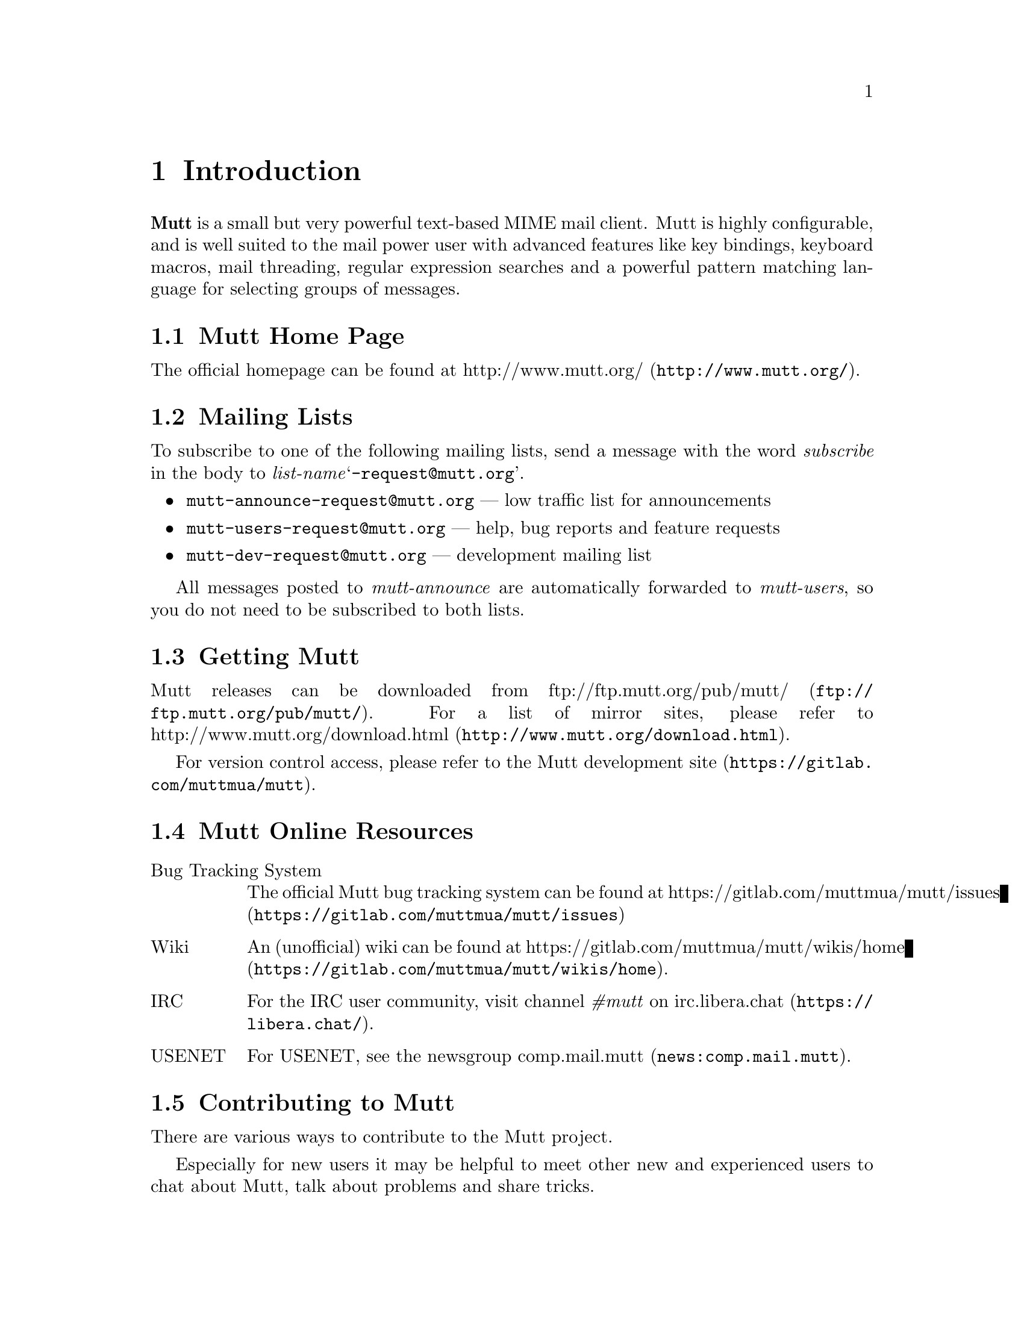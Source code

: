 \input texinfo
@setfilename mutt.info
@documentencoding utf-8
@settitle The Mutt E-Mail Client
@dircategory Email-software
@direntry
* The Mutt E-Mail Client: (mutt).   Text based mail reader
@end direntry

@node Top, Introduction, , (dir)
@top The Mutt E-Mail Client

@menu
* Introduction::
* Getting Started::
* Configuration::
* Advanced Usage::
* Mutt's MIME Support::
* Optional Features::
* Security Considerations::
* Performance Tuning::
* Reference::
* Miscellany: Miscellany <1>.

@detailmenu
— The Detailed Node Listing —

Introduction

* Mutt Home Page::
* Mailing Lists::
* Getting Mutt::
* Mutt Online Resources::
* Contributing to Mutt::
* Typographical Conventions::
* Copyright::

Getting Started

* Core Concepts::
* Screens and Menus::
* Moving Around in Menus::
* Editing Input Fields::
* Reading Mail::
* Sending Mail::
* Forwarding and Bouncing Mail::
* Postponing Mail::
* Encryption and Signing::

Configuration

* Location of Initialization Files::
* Starter Muttrc::
* Syntax of Initialization Files::
* Address Groups::
* Defining/Using Aliases::
* Changing the Default Key Bindings::
* Changing the current working directory::
* Defining Aliases for Character Sets::
* Setting Variables Based Upon Mailbox::
* Keyboard Macros::
* Using Color and Mono Video Attributes::
* Message Header Display::
* Alternative Addresses::
* Mailing Lists: Mailing Lists <1>.
* Using Multiple Spool Mailboxes::
* Monitoring Incoming Mail::
* User-Defined Headers::
* Specify Default Save Mailbox::
* Specify Default Fcc; Mailbox When Composing::
* Specify Default Save Filename and Default Fcc; Mailbox at Once::
* Change Settings Based Upon Message Recipients::
* Change Settings Before Formatting a Message::
* Choosing the Cryptographic Key of the Recipient::
* Dynamically Changing $index_format using Patterns::
* Adding Key Sequences to the Keyboard Buffer::
* Executing Functions::
* Message Scoring::
* Spam Detection::
* Setting and Querying Variables::
* Reading Initialization Commands From Another File::
* Removing Hooks::
* Format Strings::
* Control allowed header fields in a mailto; URL::

Advanced Usage

* Character Set Handling::
* Regular Expressions::
* Patterns; Searching, Limiting and Tagging: Patterns; Searching; Limiting and Tagging.
* Marking Messages::
* Using Tags::
* Using Hooks::
* Managing the Environment::
* External Address Queries::
* Mailbox Formats::
* Mailbox Shortcuts::
* Handling Mailing Lists::
* Display Munging::
* New Mail Detection::
* Editing Threads::
* Delivery Status Notification (DSN) Support: Delivery Status Notification [DSN] Support.
* Start a WWW Browser on URLs::
* Echoing Text::
* Message Composition Flow::
* Batch Composition Flow::
* Using MuttLisp (EXPERIMENTAL): Using MuttLisp [EXPERIMENTAL].
* Miscellany::

Mutt's MIME Support

* Using MIME in Mutt::
* MIME Type Configuration with mime.types: MIME Type Configuration with mime_types.
* MIME Viewer Configuration with Mailcap::
* MIME Autoview::
* MIME Multipart/Alternative::
* Attachment Searching and Counting::
* MIME Lookup::

Optional Features

* General Notes::
* SSL/TLS Support::
* POP3 Support::
* IMAP Support::
* SMTP Support::
* OAUTHBEARER Support::
* Managing Multiple Accounts::
* Local Caching::
* Exact Address Generation::
* Sending Anonymous Messages via Mixmaster::
* Sidebar: Sidebar <1>.
* Compressed Folders Feature::
* Autocrypt::

Security Considerations

* Passwords::
* Temporary Files::
* Information Leaks::
* External Applications::

Performance Tuning

* Reading and Writing Mailboxes::
* Reading Messages from Remote Folders::
* Searching and Limiting::

Reference

* Command-Line Options::
* Configuration Commands::
* Configuration Variables::
* Functions: Functions <1>.

Miscellany

* Acknowledgements::
* About This Document::

@end detailmenu
@end menu

@node Introduction, Getting Started, Top, Top
@chapter Introduction

@strong{Mutt} is a small but very powerful
text-based MIME mail client.  Mutt is highly configurable, and is well
suited to the mail power user with advanced features like key bindings,
keyboard macros, mail threading, regular expression searches and a
powerful pattern matching language for selecting groups of messages.

@menu
* Mutt Home Page::
* Mailing Lists::
* Getting Mutt::
* Mutt Online Resources::
* Contributing to Mutt::
* Typographical Conventions::
* Copyright::
@end menu

@node Mutt Home Page, Mailing Lists, , Introduction
@section Mutt Home Page

The official homepage can be found at
@uref{http://www.mutt.org/,http://www.mutt.org/}.

@node Mailing Lists, Getting Mutt, Mutt Home Page, Introduction
@section Mailing Lists

To subscribe to one of the following mailing lists, send a message with
the word @emph{subscribe} in the body to
@emph{list-name}@samp{-request@@mutt.org}.

@itemize 

@item
@email{mutt-announce-request@@mutt.org} — low traffic list for
announcements

@item
@email{mutt-users-request@@mutt.org} — help, bug reports and
feature requests

@item
@email{mutt-dev-request@@mutt.org} — development mailing list
@end itemize

All messages posted to @emph{mutt-announce} are
automatically forwarded to @emph{mutt-users}, so you do
not need to be subscribed to both lists.

@node Getting Mutt, Mutt Online Resources, Mailing Lists, Introduction
@section Getting Mutt

Mutt releases can be downloaded from @uref{ftp://ftp.mutt.org/pub/mutt/,ftp://ftp.mutt.org/pub/mutt/}.  For a
list of mirror sites, please refer to @uref{http://www.mutt.org/download.html,http://www.mutt.org/download.html}.

For version control access, please refer to the
@uref{https://gitlab.com/muttmua/mutt,Mutt development site}.

@node Mutt Online Resources, Contributing to Mutt, Getting Mutt, Introduction
@section Mutt Online Resources

@table @asis

@item Bug Tracking System
The official Mutt bug tracking system can be found at
@uref{https://gitlab.com/muttmua/mutt/issues,https://gitlab.com/muttmua/mutt/issues}

@item Wiki
An (unofficial) wiki can be found
at @uref{https://gitlab.com/muttmua/mutt/wikis/home,https://gitlab.com/muttmua/mutt/wikis/home}.

@item IRC
For the IRC user community, visit channel @emph{#mutt} on
@uref{https://libera.chat/,irc.libera.chat}.

@item USENET
For USENET, see the newsgroup @uref{news:comp.mail.mutt,comp.mail.mutt}.
@end table

@node Contributing to Mutt, Typographical Conventions, Mutt Online Resources, Introduction
@section Contributing to Mutt

There are various ways to contribute to the Mutt project.

Especially for new users it may be helpful to meet other new and
experienced users to chat about Mutt, talk about problems and share
tricks.

Since translations of Mutt into other languages are highly appreciated,
the Mutt developers always look for skilled translators that help
improve and continue to maintain stale translations.

For contributing code patches for new features and bug fixes, please
refer to the developer pages at
@uref{https://gitlab.com/muttmua/mutt,https://gitlab.com/muttmua/mutt} for more details.

@node Typographical Conventions, Copyright, Contributing to Mutt, Introduction
@section Typographical Conventions

This section lists typographical conventions followed throughout this
manual. See table @ref{Typographical conventions for special terms} for typographical
conventions for special terms.

@noindent
@anchor{Typographical conventions for special terms}

@strong{Typographical conventions for special terms}

@multitable @columnfractions 0.5 0.5
@item
Item@tab Refers to...
@item
@samp{printf(3)}@tab UNIX manual pages, execute @samp{man 3 printf}
@item
@samp{<PageUp>}@tab named keys
@item
@samp{<create-alias>}@tab named Mutt function
@item
@samp{^G}@tab Control+G key combination
@item
$mail_check@tab Mutt configuration option
@item
@samp{$HOME}@tab environment variable
@end multitable

Examples are presented as:

@example

mutt -v
@end example

Within command synopsis, curly brackets (‘@{@}’) denote a set
of options of which one is mandatory, square brackets
(‘[]’) denote optional arguments, three dots
denote that the argument may be repeated arbitrary times.

@node Copyright, , Typographical Conventions, Introduction
@section Copyright

Mutt is Copyright © 1996-2023 Michael R. Elkins
@email{me@@mutt.org} and others.

This program is free software; you can redistribute it and/or modify it
under the terms of the GNU General Public License as published by the
Free Software Foundation; either version 2 of the License, or (at your
option) any later version.

This program is distributed in the hope that it will be useful, but
WITHOUT ANY WARRANTY; without even the implied warranty of
MERCHANTABILITY or FITNESS FOR A PARTICULAR PURPOSE.  See the GNU
General Public License for more details.

You should have received a copy of the GNU General Public License along
with this program; if not, write to the Free Software Foundation, Inc.,
51 Franklin Street, Fifth Floor, Boston, MA 02110-1301, USA.

@node Getting Started, Configuration, Introduction, Top
@chapter Getting Started

This section is intended as a brief overview of how to use Mutt.  There
are many other features which are described elsewhere in the manual.
There is even more information available in the Mutt FAQ and various web
pages. See the @uref{http://www.mutt.org/,Mutt homepage}
for more details.

The keybindings described in this section are the defaults as
distributed.  Your local system administrator may have altered the
defaults for your site.  You can always type ‘?’ in any
menu to display the current bindings.

The first thing you need to do is invoke Mutt, simply by typing
@samp{mutt} at the command line.  There are various
command-line options, see either the Mutt man page or the reference (@pxref{Command-Line Options}).

@menu
* Core Concepts::
* Screens and Menus::
* Moving Around in Menus::
* Editing Input Fields::
* Reading Mail::
* Sending Mail::
* Forwarding and Bouncing Mail::
* Postponing Mail::
* Encryption and Signing::
@end menu

@node Core Concepts, Screens and Menus, , Getting Started
@section Core Concepts

Mutt is a text-based application which interacts with users through
different menus which are mostly line-/entry-based or page-based. A
line-based menu is the so-called ‘index’ menu (listing all
messages of the currently opened folder) or the ‘alias’
menu (allowing you to select recipients from a list). Examples for
page-based menus are the ‘pager’ (showing one message at a
time) or the ‘help’ menu listing all available key
bindings.

The user interface consists of a context sensitive help line at the top,
the menu's contents followed by a context sensitive status line and
finally the command line. The command line is used to display
informational and error messages as well as for prompts and for entering
interactive commands.

Mutt is configured through variables which, if the user wants to
permanently use a non-default value, are written to configuration
files. Mutt supports a rich config file syntax to make even complex
configuration files readable and commentable.

Because Mutt allows for customizing almost all key bindings, there are
so-called ‘functions’ which can be executed manually (using
the command line) or in macros. Macros allow the user to bind a sequence
of commands to a single key or a short key sequence instead of repeating
a sequence of actions over and over.

Many commands (such as saving or copying a message to another folder)
can be applied to a single message or a set of messages (so-called
‘tagged’ messages). To help selecting messages, Mutt
provides a rich set of message patterns (such as recipients, sender,
body contents, date sent/received, etc.) which can be combined into
complex expressions using the boolean @emph{and} and
@emph{or} operations as well as negating. These patterns
can also be used to (for example) search for messages or to limit the
index to show only matching messages.

Mutt supports a ‘hook’ concept which allows the user to
execute arbitrary configuration commands and functions in certain
situations such as entering a folder, starting a new message or replying
to an existing one. These hooks can be used to highly customize Mutt's
behavior including managing multiple identities, customizing the
display for a folder or even implementing auto-archiving based on a
per-folder basis and much more.

Besides an interactive mode, Mutt can also be used as a command-line
tool to send messages. It also supports a
@samp{mailx(1)}-compatible interface, see @ref{Command line options} for a complete list of command-line
options.

@node Screens and Menus, Moving Around in Menus, Core Concepts, Getting Started
@section Screens and Menus

@menu
* Index::
* Pager::
* File Browser::
* Sidebar::
* Help::
* Compose Menu::
* Alias Menu::
* Attachment Menu::
* List Menu::
@end menu

@node Index, Pager, , Screens and Menus
@subsection Index

The index is the screen that you usually see first when you start
Mutt. It gives an overview over your emails in the currently opened
mailbox. By default, this is your system mailbox.  The information you
see in the index is a list of emails, each with its number on the left,
its flags (new email, important email, email that has been forwarded or
replied to, tagged email, ...), the date when email was sent, its
sender, the email size, and the subject. Additionally, the index also
shows thread hierarchies: when you reply to an email, and the other
person replies back, you can see the other person's email in a
"sub-tree" below.  This is especially useful for personal email between
a group of people or when you've subscribed to mailing lists.

@node Pager, File Browser, Index, Screens and Menus
@subsection Pager

The pager is responsible for showing the email content. On the top of
the pager you have an overview over the most important email headers
like the sender, the recipient, the subject, and much more
information. How much information you actually see depends on your
configuration, which we'll describe below.

Below the headers, you see the email body which usually contains the
message. If the email contains any attachments, you will see more
information about them below the email body, or, if the attachments are
text files, you can view them directly in the pager.

To give the user a good overview, it is possible to configure Mutt to
show different things in the pager with different colors. Virtually
everything that can be described with a regular expression can be
colored, e.g. URLs, email addresses or smileys.

@node File Browser, Sidebar, Pager, Screens and Menus
@subsection File Browser

The file browser is the interface to the local or remote file
system. When selecting a mailbox to open, the browser allows custom
sorting of items, limiting the items shown by a regular expression and a
freely adjustable format of what to display in which way. It also allows
for easy navigation through the file system when selecting file(s) to
attach to a message, select multiple files to attach and many more.

Some mail systems can nest mail folders inside other mail folders.
The normal open entry commands in mutt will open the mail folder and
you can't see the sub-folders.  If you instead use the
@samp{<descend-directory>} function it will go into
the directory and not open it as a mail directory.

@node Sidebar, Help, File Browser, Screens and Menus
@subsection Sidebar

The Sidebar shows a list of all your mailboxes.  The list can be
turned on and off, it can be themed and the list style can be
configured.

@node Help, Compose Menu, Sidebar, Screens and Menus
@subsection Help

The help screen is meant to offer a quick help to the user. It lists the
current configuration of key bindings and their associated commands
including a short description, and currently unbound functions that
still need to be associated with a key binding (or alternatively, they
can be called via the Mutt command prompt).

@node Compose Menu, Alias Menu, Help, Screens and Menus
@subsection Compose Menu

The compose menu features a split screen containing the information
which really matter before actually sending a message by mail: who gets
the message as what (recipients and who gets what kind of
copy). Additionally, users may set security options like deciding
whether to sign, encrypt or sign and encrypt a message with/for what
keys. Also, it's used to attach messages, to re-edit any attachment
including the message itself.

@node Alias Menu, Attachment Menu, Compose Menu, Screens and Menus
@subsection Alias Menu

The alias menu is used to help users finding the recipients of
messages. For users who need to contact many people, there's no need to
remember addresses or names completely because it allows for searching,
too. The alias mechanism and thus the alias menu also features grouping
several addresses by a shorter nickname, the actual alias, so that users
don't have to select each single recipient manually.

@node Attachment Menu, List Menu, Alias Menu, Screens and Menus
@subsection Attachment Menu

As will be later discussed in detail, Mutt features a good and stable
MIME implementation, that is, it supports sending and receiving messages
of arbitrary MIME types. The attachment menu displays a message's
structure in detail: what content parts are attached to which parent
part (which gives a true tree structure), which type is of what type and
what size.  Single parts may saved, deleted or modified to offer great
and easy access to message's internals.

@node List Menu, , Attachment Menu, Screens and Menus
@subsection List Menu

The list menu assists with operations on mailing lists. RFC 2369 defines
several interactions with mailing lists and list memberships that can
be specified within the email message: subscribe, unsubscribe, contact
the list owner, etc. When you invoke the list menu, these interactions
are made accessible as menu options.

@node Moving Around in Menus, Editing Input Fields, Screens and Menus, Getting Started
@section Moving Around in Menus

The most important navigation keys common to line- or entry-based menus
are shown in @ref{Most common navigation keys in entry-based menus} and in @ref{Most common navigation keys in page-based menus} for page-based menus.

@noindent
@anchor{Most common navigation keys in entry-based menus}

@strong{Most common navigation keys in entry-based menus}

@multitable @columnfractions 0.333333333333333 0.333333333333333 0.333333333333333
@item
Key@tab Function@tab Description
@item
j or <Down>@tab @samp{<next-entry>}@tab move to the next entry
@item
k or <Up>@tab @samp{<previous-entry>}@tab move to the previous entry
@item
z or <PageDn>@tab @samp{<page-down>}@tab go to the next page
@item
Z or <PageUp>@tab @samp{<page-up>}@tab go to the previous page
@item
= or <Home>@tab @samp{<first-entry>}@tab jump to the first entry
@item
* or <End>@tab @samp{<last-entry>}@tab jump to the last entry
@item
q@tab @samp{<quit>}@tab exit the current menu
@item
?@tab @samp{<help>}@tab list all keybindings for the current menu
@end multitable

@noindent
@anchor{Most common navigation keys in page-based menus}

@strong{Most common navigation keys in page-based menus}

@multitable @columnfractions 0.333333333333333 0.333333333333333 0.333333333333333
@item
Key@tab Function@tab Description
@item
J or <Return>@tab @samp{<next-line>}@tab scroll down one line
@item
<Backspace>@tab @samp{<previous-line>}@tab scroll up one line
@item
K, <Space> or <PageDn>@tab @samp{<next-page>}@tab move to the next page
@item
- or <PageUp>@tab @samp{<previous-page>}@tab move the previous page
@item
<Home>@tab @samp{<top>}@tab move to the top
@item
<End>@tab @samp{<bottom>}@tab move to the bottom
@end multitable

@node Editing Input Fields, Reading Mail, Moving Around in Menus, Getting Started
@section Editing Input Fields

@menu
* Introduction: Introduction <1>.
* History::
@end menu

@node Introduction <1>, History, , Editing Input Fields
@subsection Introduction

Mutt has a built-in line editor for inputting text, e.g. email addresses
or filenames. The keys used to manipulate text input are very similar to
those of Emacs. See @ref{Most common line editor keys} for a full
reference of available functions, their default key bindings, and short
descriptions.

@noindent
@anchor{Most common line editor keys}

@strong{Most common line editor keys}

@multitable @columnfractions 0.333333333333333 0.333333333333333 0.333333333333333
@item
Key@tab Function@tab Description
@item
^A or <Home>@tab @samp{<bol>}@tab move to the start of the line
@item
^B or <Left>@tab @samp{<backward-char>}@tab move back one char
@item
Esc B@tab @samp{<backward-word>}@tab move back one word
@item
^D or <Delete>@tab @samp{<delete-char>}@tab delete the char under the cursor
@item
^E or <End>@tab @samp{<eol>}@tab move to the end of the line
@item
^F or <Right>@tab @samp{<forward-char>}@tab move forward one char
@item
Esc F@tab @samp{<forward-word>}@tab move forward one word
@item
<Tab>@tab @samp{<complete>}@tab complete filename, alias, or label
@item
^T@tab @samp{<complete-query>}@tab complete address with query
@item
^K@tab @samp{<kill-eol>}@tab delete to the end of the line
@item
Esc d@tab @samp{<kill-eow>}@tab delete to the end of the word
@item
^W@tab @samp{<kill-word>}@tab kill the word in front of the cursor
@item
^U@tab @samp{<kill-line>}@tab delete entire line
@item
^V@tab @samp{<quote-char>}@tab quote the next typed key
@item
<Up>@tab @samp{<history-up>}@tab recall previous string from history
@item
<Down>@tab @samp{<history-down>}@tab recall next string from history
@item
^R@tab @samp{<history-search>}@tab use current input to search history
@item
<BackSpace>@tab @samp{<backspace>}@tab kill the char in front of the cursor
@item
Esc u@tab @samp{<upcase-word>}@tab convert word to upper case
@item
Esc l@tab @samp{<downcase-word>}@tab convert word to lower case
@item
Esc c@tab @samp{<capitalize-word>}@tab capitalize the word
@item
^G@tab n/a@tab abort
@item
<Return>@tab n/a@tab finish editing
@end multitable

@samp{^G} is the generic ‘abort’ key
in Mutt.  In addition to the line editor, it can also be used
to abort prompts.  Generally, typing @samp{^G} at a
confirmation prompt or line editor should abort the entire action.

You can remap the @emph{editor} functions using the @code{bind} (@pxref{Changing the Default Key Bindings}) command.  For example, to
make the <Delete> key delete the character in front of the cursor
rather than under, you could use:

@example

bind editor <delete> backspace
@end example

@node History, , Introduction <1>, Editing Input Fields
@subsection History

Mutt maintains a history for the built-in editor.  The number of items
is controlled by the $history (@pxref{history}) variable
and can be made persistent using an external file specified using $history_file (@pxref{history_file}) and $save_history (@pxref{save_history}).  You may cycle through them
at an editor prompt by using the @samp{<history-up>}
and/or @samp{<history-down>} commands.  Mutt will
remember the currently entered text as you cycle through history, and
will wrap around to the initial entry line.

Mutt maintains several distinct history lists, one for each of the
following categories:

@itemize 

@item
@samp{.muttrc} commands

@item
addresses and aliases

@item
shell commands

@item
filenames

@item
mailboxes

@item
patterns

@item
everything else
@end itemize

Mutt automatically filters out consecutively repeated items from the
history.  If $history_remove_dups (@pxref{history_remove_dups})
is set, all repeated items are removed from the history.  It also mimics the
behavior of some shells by ignoring items starting with a space. The latter
feature can be useful in macros to not clobber the history's valuable entries
with unwanted entries.

@node Reading Mail, Sending Mail, Editing Input Fields, Getting Started
@section Reading Mail

Similar to many other mail clients, there are two modes in which mail is
read in Mutt.  The first is a list of messages in the mailbox, which is
called the ‘index’ menu in Mutt.  The second mode is the
display of the message contents.  This is called the
‘pager.’

The next few sections describe the functions provided in each of these
modes.

@menu
* The Message Index::
* The Pager::
* Threaded Mode::
* Miscellaneous Functions::
@end menu

@node The Message Index, The Pager, , Reading Mail
@subsection The Message Index

Common keys used to navigate through and manage messages in the index
are shown in @ref{Most common message index keys}. How messages are presented
in the index menu can be customized using the $index_format (@pxref{index_format}) variable.

@noindent
@anchor{Most common message index keys}

@strong{Most common message index keys}

@multitable @columnfractions 0.5 0.5
@item
Key@tab Description
@item
c@tab change to a different mailbox
@item
Esc c@tab change to a folder in read-only mode
@item
C@tab copy the current message to another mailbox
@item
Esc C@tab decode a message and copy it to a folder
@item
Esc s@tab decode a message and save it to a folder
@item
D@tab delete messages matching a pattern
@item
d@tab delete the current message
@item
F@tab mark as important
@item
l@tab show messages matching a pattern
@item
N@tab mark message as new
@item
o@tab change the current sort method
@item
O@tab reverse sort the mailbox
@item
q@tab save changes and exit
@item
s@tab save-message
@item
T@tab tag messages matching a pattern
@item
t@tab toggle the tag on a message
@item
Esc t@tab toggle tag on entire message thread
@item
U@tab undelete messages matching a pattern
@item
u@tab undelete-message
@item
v@tab view-attachments
@item
x@tab abort changes and exit
@item
<Return>@tab display-message
@item
<Tab>@tab jump to the next new or unread message
@item
@@@tab show the author's full e-mail address
@item
$@tab save changes to mailbox
@item
/@tab search
@item
Esc /@tab search-reverse
@item
^L@tab clear and redraw the screen
@item
^T@tab untag messages matching a pattern
@end multitable

In addition to who sent the message and the subject, a short summary of
the disposition of each message is printed beside the message number.
Zero or more of the ‘flags’ in @ref{Message status flags} may appear, some of which can be turned
on or off using these functions: @samp{<set-flag>} and
@samp{<clear-flag>} bound by default to
‘w’ and ‘W’ respectively.

Furthermore, the flags in @ref{Message recipient flags} reflect
who the message is addressed to. They can be customized with the $to_chars (@pxref{to_chars}) variable.

@noindent
@anchor{Message status flags}

@strong{Message status flags}

@multitable @columnfractions 0.5 0.5
@item
Flag@tab Description
@item
D@tab message is deleted (is marked for deletion)
@item
d@tab message has attachments marked for deletion
@item
K@tab contains a PGP public key
@item
N@tab message is new
@item
O@tab message is old
@item
P@tab message is PGP encrypted
@item
r@tab message has been replied to
@item
S@tab message is signed, and the signature is successfully verified
@item
s@tab message is signed
@item
!@tab message is flagged
@item
*@tab message is tagged
@item
n@tab thread contains new messages (only if collapsed)
@item
o@tab thread contains old messages (only if collapsed)
@end multitable

@noindent
@anchor{Message recipient flags}

@strong{Message recipient flags}

@multitable @columnfractions 0.5 0.5
@item
Flag@tab Description
@item
+@tab message is to you and you only
@item
T@tab message is to you, but also to or CC'ed to others
@item
C@tab message is CC'ed to you
@item
F@tab message is from you
@item
L@tab message is sent to a subscribed mailing list
@end multitable

@node The Pager, Threaded Mode, The Message Index, Reading Mail
@subsection The Pager

By default, Mutt uses its built-in pager to display the contents of
messages (an external pager such as @samp{less(1)} can be
configured, see $pager (@pxref{pager}) variable).  The
pager is very similar to the Unix program @samp{less(1)}
though not nearly as featureful.

@noindent
@anchor{Most common pager keys}

@strong{Most common pager keys}

@multitable @columnfractions 0.5 0.5
@item
Key@tab Description
@item
<Return>@tab go down one line
@item
<Space>@tab display the next page (or next message if at the end of a message)
@item
-@tab go back to the previous page
@item
n@tab search for next match
@item
S@tab skip beyond quoted text
@item
T@tab toggle display of quoted text
@item
?@tab show keybindings
@item
/@tab regular expression search
@item
Esc /@tab backward regular expression search
@item
\@tab toggle highlighting of search matches
@item
^@tab jump to the top of the message
@end multitable

In addition to key bindings in @ref{Most common pager keys}, many of
the functions from the index menu are also available in the pager, such
as @samp{<delete-message>} or
@samp{<copy-message>} (this is one advantage over
using an external pager to view messages).

Also, the internal pager supports a couple other advanced features. For
one, it will accept and translate the ‘standard’ nroff
sequences for bold and underline. These sequences are a series of either
the letter, backspace (‘^H’), the letter again for bold or
the letter, backspace, ‘_’ for denoting underline. Mutt
will attempt to display these in bold and underline respectively if your
terminal supports them. If not, you can use the bold and underline color (@pxref{Using Color and Mono Video Attributes}) objects to specify a
@code{color} or mono attribute for them.

Additionally, the internal pager supports the ANSI escape sequences for
character attributes.  Mutt translates them into the correct color and
character settings.  The sequences Mutt supports are:

@example

\e[Ps;Ps;..Ps;m
@end example

where @emph{Ps} can be one of the codes shown in @ref{ANSI escape sequences}.

@noindent
@anchor{ANSI escape sequences}

@strong{ANSI escape sequences}

@multitable @columnfractions 0.5 0.5
@item
Escape code@tab Description
@item
0@tab All attributes off
@item
1@tab Bold on
@item
4@tab Underline on
@item
5@tab Blink on
@item
7@tab Reverse video on
@item
3@emph{<color>}@tab Foreground color is @emph{<color>} (see @ref{Color sequences})
@item
4@emph{<color>}@tab Background color is @emph{<color>} (see @ref{Color sequences})
@item
38;5;@emph{<color>}@tab Foreground color is an 8-bit @emph{<color>}
@item
48;5;@emph{<color>}@tab Background color is an 8-bit @emph{<color>}
@end multitable

@noindent
@anchor{Color sequences}

@strong{Color sequences}

@multitable @columnfractions 0.5 0.5
@item
Color code@tab Color
@item
0@tab Black
@item
1@tab Red
@item
2@tab Green
@item
3@tab Yellow
@item
4@tab Blue
@item
5@tab Magenta
@item
6@tab Cyan
@item
7@tab White
@end multitable

Mutt uses these attributes for handling @samp{text/enriched}
messages, and they can also be used by an external autoview (@pxref{MIME Autoview}) script for highlighting purposes.

@quotation

@strong{Note}

If you change the colors for your display, for example by changing the
color associated with color2 for your xterm, then that color will be
used instead of green.
@end quotation

@quotation

@strong{Note}

Note that the search commands in the pager take regular expressions,
which are not quite the same as the more complex patterns (@pxref{Patterns; Searching; Limiting and Tagging}) used by the search command in the
index. This is because patterns are used to select messages by criteria
whereas the pager already displays a selected message.
@end quotation

@node Threaded Mode, Miscellaneous Functions, The Pager, Reading Mail
@subsection Threaded Mode

So-called ‘threads’ provide a hierarchy of messages where
replies are linked to their parent message(s). This organizational form
is extremely useful in mailing lists where different parts of the
discussion diverge. Mutt displays threads as a tree structure.

In Mutt, when a mailbox is sorted (@pxref{sort})
by @emph{threads}, there are a few additional functions
available in the @emph{index}
and @emph{pager} modes as shown in
@ref{Most common thread mode keys}.

@noindent
@anchor{Most common thread mode keys}

@strong{Most common thread mode keys}

@multitable @columnfractions 0.333333333333333 0.333333333333333 0.333333333333333
@item
Key@tab Function@tab Description
@item
^D@tab @samp{<delete-thread>}@tab delete all messages in the current thread
@item
^U@tab @samp{<undelete-thread>}@tab undelete all messages in the current thread
@item
^N@tab @samp{<next-thread>}@tab jump to the start of the next thread
@item
^P@tab @samp{<previous-thread>}@tab jump to the start of the previous thread
@item
^R@tab @samp{<read-thread>}@tab mark the current thread as read
@item
Esc d@tab @samp{<delete-subthread>}@tab delete all messages in the current subthread
@item
Esc u@tab @samp{<undelete-subthread>}@tab undelete all messages in the current subthread
@item
Esc n@tab @samp{<next-subthread>}@tab jump to the start of the next subthread
@item
Esc p@tab @samp{<previous-subthread>}@tab jump to the start of the previous subthread
@item
Esc r@tab @samp{<read-subthread>}@tab mark the current subthread as read
@item
Esc t@tab @samp{<tag-thread>}@tab toggle the tag on the current thread
@item
Esc v@tab @samp{<collapse-thread>}@tab toggle collapse for the current thread
@item
Esc V@tab @samp{<collapse-all>}@tab toggle collapse for all threads
@item
P@tab @samp{<parent-message>}@tab jump to parent message in thread
@end multitable

In the @emph{index}, the subject of threaded children
messages will be prepended with thread tree characters.  By default,
the subject itself will not be duplicated unless $hide_thread_subject (@pxref{hide_thread_subject}) is unset.
Special characters will be added to the thread tree as detailed in
@ref{Special Thread Characters}.

@noindent
@anchor{Special Thread Characters}

@strong{Special Thread Characters}

@multitable @columnfractions 0.333333333333333 0.333333333333333 0.333333333333333
@item
Character@tab Description@tab Notes
@item
&@tab hidden message@tab see $hide_limited (@pxref{hide_limited}) and
$hide_top_limited (@pxref{hide_top_limited})
@item
?@tab missing message@tab see $hide_missing (@pxref{hide_missing}) and
$hide_top_missing (@pxref{hide_top_missing})
@item
*@tab pseudo thread@tab see $strict_threads (@pxref{strict_threads});
not displayed when
$narrow_tree (@pxref{narrow_tree}) is set
@item
=@tab duplicate thread@tab see $duplicate_threads (@pxref{duplicate_threads});
not displayed when
$narrow_tree (@pxref{narrow_tree}) is set
@end multitable

Collapsing a thread displays only the first message in the thread and
hides the others. This is useful when threads contain so many messages
that you can only see a handful of threads on the screen. See %M in
$index_format (@pxref{index_format}).  For example, you
could use ‘%?M?(#%03M)&(%4l)?’ in $index_format (@pxref{index_format}) to optionally display the
number of hidden messages if the thread is collapsed. The
@samp{%?<char>?<if-part>&<else-part>?}
syntax is explained in detail in format string conditionals (@pxref{Conditionals}).

Technically, every reply should contain a list of its parent messages in
the thread tree, but not all do. In these cases, Mutt groups them by
subject which can be controlled using the $strict_threads (@pxref{strict_threads}) variable.

@node Miscellaneous Functions, , Threaded Mode, Reading Mail
@subsection Miscellaneous Functions

In addition, the @emph{index} and
@emph{pager} menus have these interesting functions:

@table @asis

@item  @samp{<check-stats>}@anchor{check-stats} 
Calculate statistics for all monitored mailboxes declared using the
@code{mailboxes} command.
It will calculate statistics despite
$mail_check_stats (@pxref{mail_check_stats}) being unset.

@item  @samp{<create-alias>}@anchor{create-alias} (default: a) 
Creates a new alias based upon the current message (or prompts for a new
one).  Once editing is complete, an @code{alias} (@pxref{Defining/Using Aliases}) command is added to the
file specified by the $alias_file (@pxref{alias_file})
variable for future use

@quotation

@strong{Note}

Mutt does not read the $alias_file (@pxref{alias_file})
upon startup so you must explicitly @code{source} (@pxref{Reading Initialization Commands From Another File}) the file.
@end quotation

@item  @samp{<check-traditional-pgp>}@anchor{check-traditional-pgp} (default: Esc P) 
This function will search the current message for content signed or
encrypted with PGP the ‘traditional’ way, that is, without
proper MIME tagging.  Technically, this function will temporarily change
the MIME content types of the body parts containing PGP data; this is
similar to the @samp{<edit-type>} (@pxref{edit-type})
function's effect.

@item  @samp{<edit>}@anchor{edit} (default: e) 
This command (available in the index and pager) allows you to edit the
raw current message as it's present in the mail folder.  After you have
finished editing, the changed message will be appended to the current
folder, and the original message will be marked for deletion; if the
message is unchanged it won't be replaced.

@item  @samp{<edit-type>}@anchor{edit-type} (default: ^E on the attachment menu, and in the pager and index menus; ^T on the compose menu) 
This command is used to temporarily edit an attachment's content type to
fix, for instance, bogus character set parameters.  When invoked from
the index or from the pager, you'll have the opportunity to edit the
top-level attachment's content type.  On the attachment menu (@pxref{The Attachment Menu}), you can change any
attachment's content type. These changes are not persistent, and get
lost upon changing folders.

Note that this command is also available on the compose menu (@pxref{The Compose Menu}).  There, it's used to
fine-tune the properties of attachments you are going to send.

@item  @samp{<enter-command>}@anchor{enter-command} (default: ‘:’) 
This command is used to execute any command you would normally put in a
configuration file.  A common use is to check the settings of variables,
or in conjunction with macros (@pxref{Keyboard Macros}) to change
settings on the fly.

@item  @samp{<extract-keys>}@anchor{extract-keys} (default: ^K) 
This command extracts PGP public keys from the current or tagged
message(s) and adds them to your PGP public key ring.

@item  @samp{<forget-passphrase>}@anchor{forget-passphrase} (default: ^F) 
This command wipes the passphrase(s) from memory. It is useful, if you
misspelled the passphrase.

@item  @samp{<list-reply>}@anchor{list-reply} (default: L) 
Reply to the current or tagged message(s) by extracting any addresses
which match the regular expressions given by the @code{lists} or
@code{subscribe} (@pxref{Mailing Lists <1>}) commands, but also honor any
@samp{Mail-Followup-To} header(s) if the $honor_followup_to (@pxref{honor_followup_to}) configuration
variable is set.  In addition, the @samp{List-Post} header field is
examined for @samp{mailto:} URLs specifying a mailing list address.
Using this when replying to messages posted to mailing lists helps avoid
duplicate copies being sent to the author of the message you are replying to.

@item  @samp{<pipe-message>}@anchor{pipe-message} (default: |) 
Asks for an external Unix command and pipes the current or tagged
message(s) to it.  The variables $pipe_decode (@pxref{pipe_decode}), $pipe_decode_weed (@pxref{pipe_decode_weed}), $pipe_split (@pxref{pipe_split}), $pipe_sep (@pxref{pipe_sep}) and $wait_key (@pxref{wait_key}) control the exact behavior of this
function.

@item  @samp{<resend-message>}@anchor{resend-message} (default: Esc e) 
Mutt takes the current message as a template for a new message.  This
function is best described as "recall from arbitrary folders".  It can
conveniently be used to forward MIME messages while preserving the
original mail structure. Note that the amount of headers included here
depends on the value of the $weed (@pxref{weed}) variable.

This function is also available from the attachment menu. You can use
this to easily resend a message which was included with a bounce message
as a @samp{message/rfc822} body part.

@item  @samp{<shell-escape>}@anchor{shell-escape} (default: !) 
Asks for an external Unix command and executes it.  The $wait_key (@pxref{wait_key}) can be used to control whether Mutt
will wait for a key to be pressed when the command returns (presumably
to let the user read the output of the command), based on the return
status of the named command. If no command is given, an interactive
shell is executed.

@item  @samp{<skip-headers>}@anchor{skip-headers} (default: H) 
This function will skip past the headers of the current message.

@item  @samp{<skip-quoted>}@anchor{skip-quoted} (default: S) 
This function will go to the next line of non-quoted text which comes
after a line of quoted text in the internal pager.

@item  @samp{<toggle-quoted>}@anchor{toggle-quoted} (default: T) 
The pager uses the $quote_regexp (@pxref{quote_regexp})
variable to detect quoted text when displaying the body of the message.
This function toggles the display of the quoted material in the message.
It is particularly useful when being interested in just the response and
there is a large amount of quoted text in the way.
@end table

@node Sending Mail, Forwarding and Bouncing Mail, Reading Mail, Getting Started
@section Sending Mail

@menu
* Introduction: Introduction <2>.
* Editing the Message Header::
* Sending Cryptographically Signed/Encrypted Messages::
* Sending Format=Flowed Messages::
* Background Editing::
@end menu

@node Introduction <2>, Editing the Message Header, , Sending Mail
@subsection Introduction

The bindings shown in @ref{Most common mail sending keys} are available in
the @emph{index} and @emph{pager} to start a
new message.

@noindent
@anchor{Most common mail sending keys}

@strong{Most common mail sending keys}

@multitable @columnfractions 0.333333333333333 0.333333333333333 0.333333333333333
@item
Key@tab Function@tab Description
@item
m@tab @samp{<mail>}@tab compose a new message
@item
r@tab @samp{<reply>}@tab reply to sender
@item
g@tab @samp{<group-reply>}@tab reply to all recipients
@item
@tab @samp{<group-chat-reply>}@tab reply to all recipients preserving To/Cc
@item
L@tab @samp{<list-reply>}@tab reply to mailing list address
@item
f@tab @samp{<forward>}@tab forward message
@item
b@tab @samp{<bounce>}@tab bounce (remail) message
@item
Esc k@tab @samp{<mail-key>}@tab mail a PGP public key to someone
@end multitable

@emph{Bouncing} a message sends the message as-is to the
recipient you specify.  @emph{Forwarding} a message allows
you to add comments or modify the message you are forwarding.  These
items are discussed in greater detail in the next section ‘Forwarding and Bouncing Mail (@pxref{Forwarding and Bouncing Mail}).’

Mutt will then enter the @emph{compose} menu and prompt
you for the recipients to place on the ‘To:’ header field
when you hit @samp{m} to start a new message. Next, it will
ask you for the ‘Subject:’ field for the message, providing
a default if you are replying to or forwarding a message. You again have
the chance to adjust recipients, subject, and security settings right
before actually sending the message. See also $askcc (@pxref{askcc}), $askbcc (@pxref{askbcc}),
$autoedit (@pxref{autoedit}), $bounce (@pxref{bounce}), $fast_reply (@pxref{fast_reply}), and $include (@pxref{include}) for changing how and if Mutt asks
these questions.

When replying, Mutt fills these fields with proper values depending on
the reply type.  The types of replying supported are:

@table @asis

@item Simple reply
Reply to the author directly.

@item Group reply
Reply to the author; cc all other recipients; consults
@code{alternates} (@pxref{Alternative Addresses})
and excludes you.

@item Group Chat reply
Reply to the author and other recipients in the To list;
cc other recipients in the Cc list; consults
@code{alternates} (@pxref{Alternative Addresses})
and excludes you.

@item List reply
Reply to all mailing list addresses found, either specified via
configuration or auto-detected.  See @ref{Mailing Lists <1>,,Mailing Lists} for
details.
@end table

After getting recipients for new messages, forwards or replies, Mutt
will then automatically start your $editor (@pxref{editor})
on the message body. If the $edit_headers (@pxref{edit_headers}) variable is set, the headers
will be at the top of the message in your editor; the message body
should start on a new line after the existing blank line at the end of
headers.  Any messages you are replying to will be added in sort order
to the message, with appropriate
$attribution (@pxref{attribution}), $indent_string (@pxref{indent_string}) and $post_indent_string (@pxref{post_indent_string}).  When
forwarding a message, if the $mime_forward (@pxref{mime_forward}) variable is unset, a copy of
the forwarded message will be included.  If you have specified a $signature (@pxref{signature}), it will be appended to the
message.

Once you have finished editing the body of your mail message, you are
returned to the @emph{compose} menu providing the
functions shown in @ref{Most common compose menu keys} to modify, send or
postpone the message.

@noindent
@anchor{Most common compose menu keys}

@strong{Most common compose menu keys}

@multitable @columnfractions 0.333333333333333 0.333333333333333 0.333333333333333
@item
Key@tab Function@tab Description
@item
a@tab @samp{<attach-file>}@tab attach a file
@item
A@tab @samp{<attach-message>}@tab attach message(s) to the message
@item
Esc k@tab @samp{<attach-key>}@tab attach a PGP public key
@item
d@tab @samp{<edit-description>}@tab edit description on attachment
@item
D@tab @samp{<detach-file>}@tab detach a file
@item
t@tab @samp{<edit-to>}@tab edit the To field
@item
Esc f@tab @samp{<edit-from>}@tab edit the From field
@item
r@tab @samp{<edit-reply-to>}@tab edit the Reply-To field
@item
c@tab @samp{<edit-cc>}@tab edit the Cc field
@item
b@tab @samp{<edit-bcc>}@tab edit the Bcc field
@item
y@tab @samp{<send-message>}@tab send the message
@item
s@tab @samp{<edit-subject>}@tab edit the Subject
@item
S@tab @samp{<smime-menu>}@tab select S/MIME options
@item
f@tab @samp{<edit-fcc>}@tab specify an ‘Fcc’ mailbox
@item
p@tab @samp{<pgp-menu>}@tab select PGP options
@item
P@tab @samp{<postpone-message>}@tab postpone this message until later
@item
q@tab @samp{<quit>}@tab quit (abort) sending the message
@item
w@tab @samp{<write-fcc>}@tab write the message to a folder
@item
i@tab @samp{<ispell>}@tab check spelling (if available on your system)
@item
^F@tab @samp{<forget-passphrase>}@tab wipe passphrase(s) from memory
@end multitable

The compose menu is also used to edit the attachments for a message
which can be either files or other messages. The
@samp{<attach-message>} function to will prompt you
for a folder to attach messages from. You can now tag messages in that
folder and they will be attached to the message you are sending.

@quotation

@strong{Note}

Note that certain operations like composing a new mail, replying,
forwarding, etc. are not permitted when you are in that folder. The %r
in $status_format (@pxref{status_format}) will change to a
‘A’ to indicate that you are in attach-message mode.
@end quotation

After exiting the compose menu via @samp{<send-message>},
the message will be sent.  If configured and enabled, this can happen via
mixmaster (@pxref{Sending Anonymous Messages via Mixmaster}) or
$smtp_url (@pxref{SMTP Support}).  Otherwise
$sendmail (@pxref{sendmail}) will be invoked.  Prior to
version 1.13, Mutt enabled $write_bcc (@pxref{write_bcc}) by
default, assuming the MTA would automatically remove a
@samp{Bcc:} header as part of delivery.  Starting with 1.13, the
option is unset by default, but no longer affects the fcc copy of the message.

@node Editing the Message Header, Sending Cryptographically Signed/Encrypted Messages, Introduction <2>, Sending Mail
@subsection Editing the Message Header

When editing the header because of $edit_headers (@pxref{edit_headers}) being set, there are a
several pseudo headers available which will not be included in sent
messages but trigger special Mutt behavior.

@menu
* Fcc; Pseudo Header::
* Attach; Pseudo Header::
* Pgp; Pseudo Header::
* In-Reply-To; Header::
@end menu

@node Fcc; Pseudo Header, Attach; Pseudo Header, , Editing the Message Header
@subsubsection Fcc: Pseudo Header

If you specify

@samp{Fcc:} @emph{filename}

as a header, Mutt will pick up @emph{filename} just as if
you had used the @samp{<edit-fcc>} function in the
@emph{compose} menu.  It can later be changed from the
compose menu.

@node Attach; Pseudo Header, Pgp; Pseudo Header, Fcc; Pseudo Header, Editing the Message Header
@subsubsection Attach: Pseudo Header

You can also attach files to your message by specifying

@samp{Attach:} @emph{filename}
[ @emph{description} ]

where @emph{filename} is the file to attach and
@emph{description} is an optional string to use as the
description of the attached file. Spaces in filenames have to be escaped
using backslash (‘\’).  The file can be removed as well as
more added from the compose menu.

@node Pgp; Pseudo Header, In-Reply-To; Header, Attach; Pseudo Header, Editing the Message Header
@subsubsection Pgp: Pseudo Header

If you want to use PGP, you can specify

@samp{Pgp:} [ @samp{E} | @samp{S} | @samp{S}@emph{<id>} ]

‘E’ selects encryption, ‘S’ selects signing
and ‘S<id>’ selects signing with the given key,
setting $pgp_sign_as (@pxref{pgp_sign_as}) for the
duration of the message composition session. The selection can later
be changed in the compose menu.

@node In-Reply-To; Header, , Pgp; Pseudo Header, Editing the Message Header
@subsubsection In-Reply-To: Header

When replying to messages, the @emph{In-Reply-To:} header
contains the Message-Id of the message(s) you reply to. If you remove or
modify its value, Mutt will not generate a
@emph{References:} field, which allows you to create a new
message thread, for example to create a new message to a mailing list
without having to enter the mailing list's address.

If you intend to start a new thread by replying, please make really sure
you remove the @emph{In-Reply-To:} header in your
editor. Otherwise, though you'll produce a technically valid reply, some
netiquette guardians will be annoyed by this so-called ‘thread
hijacking’.

@node Sending Cryptographically Signed/Encrypted Messages, Sending Format=Flowed Messages, Editing the Message Header, Sending Mail
@subsection Sending Cryptographically Signed/Encrypted Messages

If you have told Mutt to PGP or S/MIME encrypt a message, it will guide
you through a key selection process when you try to send the message.
Mutt will not ask you any questions about keys which have a certified
user ID matching one of the message recipients' mail addresses.
However, there may be situations in which there are several keys, weakly
certified user ID fields, or where no matching keys can be found.

In these cases, you are dropped into a menu with a list of keys from
which you can select one.  When you quit this menu, or Mutt can't find
any matching keys, you are prompted for a user ID.  You can, as usually,
abort this prompt using @samp{^G}.  When you do so, Mutt
will return to the compose screen.

Once you have successfully finished the key selection, the message will
be encrypted using the selected public keys when sent out.

To ensure you can view encrypted messages you have sent, you
may wish to set $pgp_self_encrypt (@pxref{pgp_self_encrypt})
and $pgp_default_key (@pxref{pgp_default_key}) for PGP, or
$smime_self_encrypt (@pxref{smime_self_encrypt})
and $smime_default_key (@pxref{smime_default_key}) for S/MIME.

Most fields of the entries in the key selection menu (see also $pgp_entry_format (@pxref{pgp_entry_format})) have obvious
meanings.  But some explanations on the capabilities, flags, and
validity fields are in order.

The flags sequence (‘%f’) will expand to one of the flags
in @ref{PGP key menu flags}.

@noindent
@anchor{PGP key menu flags}

@strong{PGP key menu flags}

@multitable @columnfractions 0.5 0.5
@item
Flag@tab Description
@item
R@tab The key has been revoked and can't be used.
@item
X@tab The key is expired and can't be used.
@item
d@tab You have marked the key as disabled.
@item
c@tab There are unknown critical self-signature packets.
@end multitable

The capabilities field (‘%c’) expands to a two-character
sequence representing a key's capabilities.  The first character gives
the key's encryption capabilities: A minus sign (‘-’) means
that the key cannot be used for encryption.  A dot (‘.’)
means that it's marked as a signature key in one of the user IDs, but
may also be used for encryption.  The letter ‘e’ indicates
that this key can be used for encryption.

The second character indicates the key's signing capabilities.  Once
again, a ‘-’ implies ‘not for signing’,
‘.’ implies that the key is marked as an encryption key in
one of the user-ids, and ‘s’ denotes a key which can be
used for signing.

Finally, the validity field (‘%t’) indicates how
well-certified a user-id is.  A question mark (‘?’)
indicates undefined validity, a minus character (‘-’) marks
an untrusted association, a space character means a partially trusted
association, and a plus character (‘+’) indicates complete
validity.

@node Sending Format=Flowed Messages, Background Editing, Sending Cryptographically Signed/Encrypted Messages, Sending Mail
@subsection Sending Format=Flowed Messages

@menu
* Concept::
* Mutt Support::
* Editor Considerations::
* Reformatting::
@end menu

@node Concept, Mutt Support, , Sending Format=Flowed Messages
@subsubsection Concept

@samp{format=flowed}-style messages (or
@samp{f=f} for short) are @samp{text/plain}
messages that consist of paragraphs which a receiver's mail client may
reformat to its own needs which mostly means to customize line lengths
regardless of what the sender sent. Technically this is achieved by
letting lines of a ‘flowable’ paragraph end in spaces
except for the last line.

While for text-mode clients like Mutt it's the best way to assume only a
standard 80x25 character cell terminal, it may be desired to let the
receiver decide completely how to view a message.

@node Mutt Support, Editor Considerations, Concept, Sending Format=Flowed Messages
@subsubsection Mutt Support

Mutt only supports setting the required @samp{format=flowed}
MIME parameter on outgoing messages if the $text_flowed (@pxref{text_flowed}) variable is set, specifically
it does not add the trailing spaces.

After editing, Mutt properly space-stuffs the message.
@emph{Space-stuffing} is required by RfC3676 defining
@samp{format=flowed} and means to prepend a space to:

@itemize 

@item
all lines starting with a space

@item
lines starting with the word
‘@samp{From}’ followed by
space

@item
all lines starting with
‘@samp{>}’ which is not intended to be a
quote character
@end itemize

@quotation

@strong{Note}

Mutt only supports space-stuffing for the first two types of lines but
not for the third: It is impossible to safely detect whether a leading
@samp{>} character starts a quote or not.
@end quotation

All leading spaces are to be removed by receiving clients to restore the
original message prior to further processing.

@node Editor Considerations, Reformatting, Mutt Support, Sending Format=Flowed Messages
@subsubsection Editor Considerations

As Mutt provides no additional features to compose
@samp{f=f} messages, it's completely up to the user and his
editor to produce proper messages. Please consider your editor's
documentation if you intend to send @samp{f=f} messages.

For example, @emph{vim} provides the @samp{w}
flag for its @samp{formatoptions} setting to assist in
creating @samp{f=f} messages, see @samp{:help
fo-table} for details.

@node Reformatting, , Editor Considerations, Sending Format=Flowed Messages
@subsubsection Reformatting

Mutt has some support for reformatting when viewing and replying to
@samp{format=flowed} messages.  In order to take advantage of these,
$reflow_text (@pxref{reflow_text}) must be set.

@itemize 

@item
Paragraphs are automatically reflowed and wrapped at a width specified
by $reflow_wrap (@pxref{reflow_wrap}).

@item
In its original format, the quoting style of @samp{format=flowed}
messages can be difficult to read, and doesn't intermix well with
non-flowed replies.
Setting $reflow_space_quotes (@pxref{reflow_space_quotes})
adds spaces after each level of quoting when in the pager and
replying in a non-flowed format
(i.e. with $text_flowed (@pxref{text_flowed}) unset).

@item
If $reflow_space_quotes (@pxref{reflow_space_quotes})
is unset, mutt will still add one trailing space after all the
quotes in the pager (but not when replying).
@end itemize

@node Background Editing, , Sending Format=Flowed Messages, Sending Mail
@subsection Background Editing

If $editor (@pxref{editor}) is set to a graphical
editor, or a script such as @uref{https://gitlab.com/muttmua/mutt/tree/master/contrib/bgedit-screen-tmux.sh,contrib/bgedit-screen-tmux.sh} if running inside GNU Screen or
tmux, you can run the editor in the background by setting $background_edit (@pxref{background_edit}).

If set, Mutt will display a landing page while the editor runs.
When the editor exits, message composition will resume
automatically.  Alternatively, you can
@samp{<exit>} from the landing page, which will
return you to the message index.  This allows viewing other
messages, changing mailboxes, even starting a new message
composition session - all while the first editor session is still
running.

Backgrounded message composition sessions can be viewed via
@samp{<background-compose-menu>} in the index and
pager, by default bound to ‘@samp{B}’.  If
there is only a single backgrounded session, which has already
exited, that session will automatically resume.  Otherwise the list
will be displayed, and a particular session can be selected.  $background_format (@pxref{background_format}) controls the
format string used for the menu.

In case the open mailbox is changed while a reply is backgrounded,
Mutt keeps track of the original mailbox.  After sending, Mutt will
attempt to reopen the original mailbox, if needed, and set reply
flags appropriately.  This won't affect your currently open mailbox,
but may make setting flags a bit slower due to the need to reopen
the original mailbox behind the scenes.

One complication with backgrounded compose sessions is the config
changes caused by send, reply, and folder
hooks (@pxref{Using Hooks}).  These can get triggered by a new message composition
session, or by changing folders during a backgrounded session.  To
help lessen these problems, Mutt takes a snapshot of certain
configuration variables and stores them with each editing session
when it is backgrounded.  When the session is resumed, those stored
settings will temporarily be restored, and removed again when the
session finishes (or is backgrounded again).

Mutt will save all @samp{boolean} and
@samp{quadoption} configuration variables,
the current folder (which will be used for @samp{^}
mailbox shortcut expansion), along with:
$folder (@pxref{folder}),
$record (@pxref{record}),
$postponed (@pxref{postponed}),
$envelope_from_address (@pxref{envelope_from_address}),
$from (@pxref{from}),
$sendmail (@pxref{sendmail}),
$smtp_url (@pxref{smtp_url}),
$pgp_sign_as (@pxref{pgp_sign_as}),
$smime_sign_as (@pxref{smime_sign_as}), and
$smime_encrypt_with (@pxref{smime_encrypt_with}).
It's not feasible to backup all variables, but if you believe
we've missed an important setting, please let the developers know.

To help prevent forgetting about backgrounded sessions, $background_confirm_quit (@pxref{background_confirm_quit})
will prompt before exiting, in addition to $quit (@pxref{quit}).  Additionally, the @samp{%B}
expando in $status_format (@pxref{status_format})
displays the number of backgrounded compose sessions.

Background editing is available for most, but not all, message
composition in Mutt.  Sending from the command line disables
background editing, because there is no index to return to.

@node Forwarding and Bouncing Mail, Postponing Mail, Sending Mail, Getting Started
@section Forwarding and Bouncing Mail

Bouncing and forwarding let you send an existing message to recipients
that you specify. Bouncing a message sends a verbatim copy of a message
to alternative addresses as if they were the message's original
recipients specified in the Bcc header.  Forwarding a message, on the
other hand, allows you to modify the message before it is resent (for
example, by adding your own comments). Bouncing is done using the
@samp{<bounce>} function and forwarding using the
@samp{<forward>} function bound to ‘b’
and ‘f’ respectively.

Forwarding can be done by including the original message in the new
message's body (surrounded by indicating lines: see $forward_attribution_intro (@pxref{forward_attribution_intro})
and $forward_attribution_trailer (@pxref{forward_attribution_trailer}))
or including it as a MIME attachment, depending on the value of the
$mime_forward (@pxref{mime_forward}) variable.  Decoding
of attachments, like in the pager, can be controlled by the $forward_decode (@pxref{forward_decode}) and $mime_forward_decode (@pxref{mime_forward_decode}) variables,
respectively.  The desired forwarding format may depend on the content,
therefore $mime_forward (@pxref{mime_forward}) is a
quadoption which, for example, can be set to ‘ask-no’.

Mutt's default ($mime_forward (@pxref{mime_forward})=‘no’ and
$forward_decode (@pxref{forward_decode})=‘yes’) is
to use standard inline forwarding.  In that mode all text-decodable
parts are included in the new message body.  Other attachments from
the original email can also be attached to the new message, based on the
quadoption $forward_attachments (@pxref{forward_attachments}).

The inclusion of headers is controlled by the current setting of the
$weed (@pxref{weed}) variable, unless $mime_forward (@pxref{mime_forward}) is set.  The subject of
the email is controlled by $forward_format (@pxref{forward_format}).

Editing the message to forward follows the same procedure as sending or
replying to a message does, but can be disabled via the quadoption
$forward_edit (@pxref{forward_edit}).

@node Postponing Mail, Encryption and Signing, Forwarding and Bouncing Mail, Getting Started
@section Postponing Mail

At times it is desirable to delay sending a message that you have
already begun to compose.  When the
@samp{<postpone-message>} function is used in the
@emph{compose} menu, the body of your message and
attachments are stored in the mailbox specified by the $postponed (@pxref{postponed}) variable.  This means that you can
recall the message even if you exit Mutt and then restart it at a later
time.

Once a message is postponed, there are several ways to resume it.  From
the command line you can use the ‘-p’ option, or if you
compose a new message from the @emph{index} or
@emph{pager} you will be prompted if postponed messages
exist.  If multiple messages are currently postponed, the
@emph{postponed} menu will pop up and you can select which
message you would like to resume.

@quotation

@strong{Note}

If you postpone a reply to a message, the reply setting of the message
is only updated when you actually finish the message and send it.  Also,
you must be in the same folder with the message you replied to for the
status of the message to be updated.
@end quotation

See also the $postpone (@pxref{postpone}) quad-option.

@node Encryption and Signing, , Postponing Mail, Getting Started
@section Encryption and Signing

Mutt supports encrypting and signing emails when used interactively.
In batch mode, cryptographic operations are disabled, so these options
can't be used to sign an email sent via a cron job, for instance.

OpenPGP and S/MIME are enabled in one of two ways: ‘classic
mode’ or GPGME.  The former invokes external programs to
perform the various operations; it is better tested and more
flexible, but requires some configuration.  The latter uses the
GnuPG project's GPGME library.

To enable ‘classic mode’, ensure GPGME is disabled and
use the @samp{gpg.rc} or @samp{smime.rc} files
that come with mutt.  These are typically installed under
@samp{/usr/local/share/doc/mutt/samples/}.  Source them, either
directly or by copying them to your .mutt directory and sourcing them.
Sourcing them directly from
@samp{/usr/local/share/doc/mutt/samples/} has the benefit of
automatically using fixes and security improvements to the command
invocations, and is recommended.

@example

unset crypt_use_gpgme
source /usr/local/share/doc/mutt/samples/gpg.rc
source /usr/local/share/doc/mutt/samples/smime.rc
@end example

To use GPGME instead, simply ensure the option is enabled in your .muttrc:

@example

set crypt_use_gpgme
@end example

@menu
* OpenPGP Configuration::
* S/MIME Configuration::
@end menu

@node OpenPGP Configuration, S/MIME Configuration, , Encryption and Signing
@subsection OpenPGP Configuration

The two most important settings are $pgp_default_key (@pxref{pgp_default_key}) and $pgp_sign_as (@pxref{pgp_sign_as}).  To perform encryption, you
must set the first variable.  If you have a separate signing key, or
only have a signing key, then set the second.  Most people will only
need to set $pgp_default_key (@pxref{pgp_default_key}).

Starting with version 2.1.0, GnuPG automatically uses an
@samp{agent} to prompt for your passphrase.  If you are
using a version older than that, you'll need to ensure an agent is
running (alternatively, you can unset $pgp_use_gpg_agent (@pxref{pgp_use_gpg_agent}) and Mutt will
prompt you for your passphrase).  The agent in turn uses a
@samp{pinentry} program to display the prompt.  There are
many different kinds of pinentry programs that can be used: qt, gtk2,
gnome3, fltk, and curses.  However, Mutt does @emph{not}
work properly with the tty pinentry program.  Please ensure you have
one of the GUI or curses pinentry programs installed and configured to
be the default for your system.

@node S/MIME Configuration, , OpenPGP Configuration, Encryption and Signing
@subsection S/MIME Configuration

As with OpenPGP, the two most important settings are $smime_default_key (@pxref{smime_default_key}) and $smime_sign_as (@pxref{smime_sign_as}).  To perform encryption
and decryption, you must set the first variable.  If you have a
separate signing key, or only have a signing key, then set the second.
Most people will only need to set $smime_default_key (@pxref{smime_default_key}).

In ‘classic mode’, keys and certificates are managed by
the @samp{smime_keys} program that comes with Mutt.  By
default they are stored under @samp{~/.smime/}. (This is
set by the @samp{smime.rc} file with $smime_certificates (@pxref{smime_certificates}) and $smime_keys (@pxref{smime_keys}).)  To initialize this
directory, use the command ‘@samp{smime_keys
init}’ from a shell prompt.  The program can be then
be used to import and list certificates.  You may also want to
periodically run ‘@samp{smime_keys refresh}’
to update status flags for your certificates.

@node Configuration, Advanced Usage, Getting Started, Top
@chapter Configuration

@menu
* Location of Initialization Files::
* Starter Muttrc::
* Syntax of Initialization Files::
* Address Groups::
* Defining/Using Aliases::
* Changing the Default Key Bindings::
* Changing the current working directory::
* Defining Aliases for Character Sets::
* Setting Variables Based Upon Mailbox::
* Keyboard Macros::
* Using Color and Mono Video Attributes::
* Message Header Display::
* Alternative Addresses::
* Mailing Lists: Mailing Lists <1>.
* Using Multiple Spool Mailboxes::
* Monitoring Incoming Mail::
* User-Defined Headers::
* Specify Default Save Mailbox::
* Specify Default Fcc; Mailbox When Composing::
* Specify Default Save Filename and Default Fcc; Mailbox at Once::
* Change Settings Based Upon Message Recipients::
* Change Settings Before Formatting a Message::
* Choosing the Cryptographic Key of the Recipient::
* Dynamically Changing $index_format using Patterns::
* Adding Key Sequences to the Keyboard Buffer::
* Executing Functions::
* Message Scoring::
* Spam Detection::
* Setting and Querying Variables::
* Reading Initialization Commands From Another File::
* Removing Hooks::
* Format Strings::
* Control allowed header fields in a mailto; URL::
@end menu

@node Location of Initialization Files, Starter Muttrc, , Configuration
@section Location of Initialization Files

While the default configuration (or ‘preferences’) make
Mutt usable right out of the box, it is often desirable to tailor Mutt
to suit your own tastes. When Mutt is first invoked, it will attempt to
read the ‘system’ configuration file (defaults set by your
local system administrator), unless the ‘-n’ command line (@pxref{Command-Line Options}) option is specified.  This
file is typically @samp{/usr/local/share/mutt/Muttrc} or
@samp{/etc/Muttrc}. Mutt will next look for a file named
@samp{.muttrc} in your home directory.  If this file does
not exist and your home directory has a subdirectory named
@samp{.mutt}, Mutt tries to load a file named
@samp{.mutt/muttrc}.  If still not found, Mutt will try
@samp{$XDG_CONFIG_HOME/mutt/muttrc}.

@samp{.muttrc} is the file where you will usually place your
commands (@pxref{Configuration Commands}) to configure Mutt.

In addition, Mutt supports version specific configuration files that are
parsed instead of the default files as explained above.  For instance,
if your system has a @samp{Muttrc-0.88} file in the system
configuration directory, and you are running version 0.88 of Mutt, this
file will be sourced instead of the @samp{Muttrc} file.  The
same is true of the user configuration file, if you have a file
@samp{.muttrc-0.88.6} in your home directory, when you run
Mutt version 0.88.6, it will source this file instead of the default
@samp{.muttrc} file.  The version number is the same which
is visible using the ‘-v’ command line (@pxref{Command-Line Options}) switch or using the
@samp{show-version} key (default: V) from the index menu.

@node Starter Muttrc, Syntax of Initialization Files, Location of Initialization Files, Configuration
@section Starter Muttrc

Mutt is highly configurable because it's @emph{meant} to
be customized to your needs and preferences.  However, this
configurability can make it difficult when just getting started.  A
few sample muttrc files come with mutt, under
@samp{doc/mutt/samples/}.  Among them, @uref{https://gitlab.com/muttmua/mutt/tree/master/contrib/sample.muttrc-starter,sample.muttrc-starter} is a basic example config with a few
suggested settings and pointers to useful programs.

@node Syntax of Initialization Files, Address Groups, Starter Muttrc, Configuration
@section Syntax of Initialization Files

An initialization file consists of a series of commands (@pxref{Configuration Commands}).  Each line of the file may contain
one or more commands.  When multiple commands are used, they must be
separated by a semicolon (‘;’).

@noindent
@anchor{Multiple configuration commands per line}

@strong{Multiple configuration commands per line}

@example

set realname='Mutt user' ; ignore x-
@end example

The hash mark, or pound sign (‘#’), is used as a
‘comment’ character. You can use it to annotate your
initialization file. All text after the comment character to the end of
the line is ignored.

@noindent
@anchor{Commenting configuration files}

@strong{Commenting configuration files}

@example

my_hdr X-Disclaimer: Why are you listening to me? # This is a comment
@end example

Single quotes (‘'’) and double quotes (‘"’)
can be used to quote strings which contain spaces or other special
characters.  The difference between the two types of quotes is similar
to that of many popular shell programs, namely that a single quote is
used to specify a literal string (one that is not interpreted for shell
variables or quoting with a backslash [see next paragraph]), while
double quotes indicate a string for which should be evaluated.  For
example, backticks are evaluated inside of double quotes, but
@emph{not} for single quotes.

‘\’ quotes the next character, just as in shells such as
bash and zsh.  For example, if want to put quotes ‘"’
inside of a string, you can use ‘\’ to force the next
character to be a literal instead of interpreted character.

@noindent
@anchor{Escaping quotes in configuration files}

@strong{Escaping quotes in configuration files}

@example

set realname="Michael \"MuttDude\" Elkins"
@end example

‘\\’ means to insert a literal ‘\’ into the line.
‘\n’ and ‘\r’ have their usual C meanings of linefeed and
carriage-return, respectively.

A ‘\’ at the end of a line can be used to split commands
over multiple lines as it ‘escapes’ the line end, provided
that the split points don't appear in the middle of command names. Lines
are first concatenated before interpretation so that a multi-line can be
commented by commenting out the first line only.

@noindent
@anchor{Splitting long configuration commands over several lines}

@strong{Splitting long configuration commands over several lines}

@example

set status_format="some very \
long value split \
over several lines"
@end example

It is also possible to substitute the output of a Unix command in an
initialization file.  This is accomplished by enclosing the command in
backticks (``). In @ref{Using external command's output in configuration files}, the output of the
Unix command ‘uname -a’ will be substituted before the line
is parsed.  Since initialization files are line oriented, only the first
line of output from the Unix command will be substituted.

@noindent
@anchor{Using external command's output in configuration files}

@strong{Using external command's output in configuration files}

@example

my_hdr X-Operating-System: `uname -a`
@end example

To avoid the output of backticks being parsed, place them inside
double quotes.  In @ref{Preventing the output of backticks from being parsed}, the output
of the gpg decryption is assigned directly to $imap_pass, so that
special characters in the password (e.g.‘'’,
‘#’, ‘$’) are not parsed and interpreted
specially by mutt.

@noindent
@anchor{Preventing the output of backticks from being parsed}

@strong{Preventing the output of backticks from being parsed}

@example

set imap_pass="`gpg --batch -q --decrypt ~/.mutt/account.gpg`"
@end example

Both environment variables and Mutt variables can be accessed by
prepending ‘$’ to the name of the variable. For example,

@noindent
@anchor{Using environment variables in configuration files}

@strong{Using environment variables in configuration files}

@example

set record=+sent_on_$HOSTNAME
@end example

will cause Mutt to save outgoing messages to a folder named
‘sent_on_kremvax’ if the environment variable
@samp{$HOSTNAME} is set to ‘kremvax.’ (See
$record (@pxref{record}) for details.)

Mutt expands the variable when it is assigned, not when it is used. If
the value of a variable on the right-hand side of an assignment changes
after the assignment, the variable on the left-hand side will not be
affected.

If $muttlisp_inline_eval (@pxref{muttlisp_inline_eval}) is set, an unquoted
parenthesis-enclosed expression will be evaluated as MuttLisp.  See the
Using MuttLisp (@pxref{Using MuttLisp [EXPERIMENTAL]}) section for more details.

@noindent
@anchor{Using MuttLisp expressions}

@strong{Using MuttLisp expressions}

@example

set signature = \
  (if (equal $my_name "Kevin McCarthy") ~/kevin.sig ~/other.sig)
@end example

The commands understood by Mutt are explained in the next paragraphs.
For a complete list, see the command
reference (@pxref{Configuration Commands}).

All configuration files are expected to be in the current locale as
specified by the $charset (@pxref{charset}) variable which
doesn't have a default value since it's determined by Mutt at startup.
If a configuration file is not encoded in the same character set the
$config_charset (@pxref{config_charset}) variable should be
used: all lines starting with the next are recoded from $config_charset (@pxref{config_charset}) to $charset (@pxref{charset}).

This mechanism should be avoided if possible as it has the following
implications:

@itemize 

@item
These variables should be set early in a configuration
file with $charset (@pxref{charset}) preceding $config_charset (@pxref{config_charset}) so Mutt knows what
character set to convert to.

@item
If $config_charset (@pxref{config_charset})
is set, it should be set in each configuration file because the value is
global and @emph{not} per configuration
file.

@item
Because Mutt first recodes a line before it attempts to
parse it, a conversion introducing question marks or other characters as
part of errors (unconvertable characters, transliteration) may introduce
syntax errors or silently change the meaning of certain tokens
(e.g. inserting question marks into regular
expressions).
@end itemize

@node Address Groups, Defining/Using Aliases, Syntax of Initialization Files, Configuration
@section Address Groups

Usage:

@quotation

@t{group [
-group
name
]… @{
-rx
expr
… | 
-addr
expr
…@} ungroup [
-group
name
]… @{
*
| 
-rx
expr
… | 
-addr
expr
…@}}
@end quotation

Mutt supports grouping addresses logically into named groups. An address
or address pattern can appear in several groups at the same time. These
groups can be used in patterns (@pxref{Patterns; Searching; Limiting and Tagging}) (for searching, limiting and tagging) and
in hooks by using group patterns. This can be useful to classify mail
and take certain actions depending on in what groups the message is.
For example, the mutt user's mailing list would fit into the categories
‘mailing list’ and ‘mutt-related’. Using @samp{send-hook} (@pxref{Change Settings Based Upon Message Recipients}), the sender can
be set to a dedicated one for writing mailing list messages, and the
signature could be set to a mutt-related one for writing to a mutt list
— for other lists, the list sender setting still applies but a
different signature can be selected. Or, given a group only containing
recipients known to accept encrypted mail,
‘auto-encryption’ can be achieved easily.

The @code{group} command is used to directly add either
addresses or regular expressions to the specified group or groups. The
different categories of arguments to the @code{group}
command can be in any order. The flags @samp{-rx} and
@samp{-addr} specify what the following strings (that cannot
begin with a hyphen) should be interpreted as: either a regular
expression or an email address, respectively.

These address groups can also be created implicitly by the @code{alias} (@pxref{Defining/Using Aliases}), @code{lists} (@pxref{Mailing Lists <1>}), @code{subscribe} (@pxref{Mailing Lists <1>}) and @code{alternates} (@pxref{Alternative Addresses}) commands by
specifying the optional @samp{-group} option. For example,

@example

alternates -group me address1 address2
alternates -group me -group work address3
@end example

would create a group named ‘me’ which contains all your
addresses and a group named ‘work’ which contains only your
work address @emph{address3}. Besides many other
possibilities, this could be used to automatically mark your own
messages in a mailing list folder as read or use a special signature for
work-related messages.

The @code{ungroup} command is used to remove addresses or
regular expressions from the specified group or groups. The syntax is
similar to the @code{group} command, however the special
character @samp{*} can be used to empty a group of all of
its contents. As soon as a group gets empty because all addresses and
regular expressions have been removed, it'll internally be removed, too
(i.e. there cannot be an empty group). When removing regular expressions
from a group, the pattern must be specified exactly as given to the
@code{group} command or @samp{-group} argument.

@node Defining/Using Aliases, Changing the Default Key Bindings, Address Groups, Configuration
@section Defining/Using Aliases

Usage:

@quotation

@t{alias [
-group
name
]…  
key
address
[
address
]… unalias [
-group
name
]… @{
*
| 
key
…@}}
@end quotation

It's usually very cumbersome to remember or type out the address of
someone you are communicating with.  Mutt allows you to create
‘aliases’ which map a short string to a full address.

@quotation

@strong{Note}

If you want to create an alias for more than one address, you
@emph{must} separate the addresses with a comma
(‘,’).
@end quotation

The optional @samp{-group} argument to
@code{alias} causes the aliased address(es) to be added to
the named @emph{group}.

To add an alias:

@example

alias muttdude me@@cs.hmc.edu (Michael Elkins)
alias theguys manny, moe, jack
@end example

To remove an alias or aliases (‘*’ means all aliases):

@example

unalias muttdude
unalias *
@end example

Note: The alias @emph{key} is matched case
insensitively when creating (checking for duplicates), removing, or
expanding aliases.

Unlike other mailers, Mutt doesn't require aliases to be defined in a
special file.  The @code{alias} command can appear anywhere
in a configuration file, as long as this file is @code{source}d (@pxref{Reading Initialization Commands From Another File}).  Consequently, you
can have multiple alias files, or you can have all aliases defined in
your @samp{.muttrc}.

On the other hand, the @samp{<create-alias>} (@pxref{create-alias})
function can use only one file, the one pointed to by the $alias_file (@pxref{alias_file}) variable (which is
@samp{~/.muttrc} by default). This file is not special
either, in the sense that Mutt will happily append aliases to any file,
but in order for the new aliases to take effect you need to explicitly
@code{source} (@pxref{Reading Initialization Commands From Another File}) this file too.

@noindent
@anchor{Configuring external alias files}

@strong{Configuring external alias files}

@example

source /usr/local/share/Mutt.aliases
source ~/.mail_aliases
set alias_file=~/.mail_aliases
@end example

To use aliases, you merely use the alias at any place in Mutt where Mutt
prompts for addresses, such as the @emph{To:} or
@emph{Cc:} prompt.  You can also enter aliases in your
editor at the appropriate headers if you have the $edit_headers (@pxref{edit_headers}) variable set.

In addition, at the various address prompts, you can use the tab
character to expand a partial alias to the full alias.  If there are
multiple matches, Mutt will bring up a menu with the matching aliases.
In order to be presented with the full list of aliases, you must hit tab
without a partial alias, such as at the beginning of the prompt or after
a comma denoting multiple addresses.

In the alias menu, you can select as many aliases as you want with the
@samp{tag-entry} key (default: <Space> or t), and use
the @emph{exit} key (default: q) to return to the address
prompt.

@node Changing the Default Key Bindings, Changing the current working directory, Defining/Using Aliases, Configuration
@section Changing the Default Key Bindings

Usage:

@quotation

@t{bind  
map
key
function
}
@end quotation

This command allows you to change the default key bindings (operation
invoked when pressing a key).

@emph{map} specifies in which menu the binding belongs.
Multiple maps may be specified by separating them with commas (no
additional whitespace is allowed). The currently defined maps are:

@noindent
@anchor{maps}

@table @asis

@item generic
This is not a real menu, but is used as a fallback for all of the other
menus except for the pager and editor modes.  If a key is not defined in
another menu, Mutt will look for a binding to use in this menu.  This
allows you to bind a key to a certain function in multiple menus instead
of having multiple @code{bind} statements to accomplish the
same task.

@item alias
The alias menu is the list of your personal aliases as defined in your
@samp{.muttrc}.  It is the mapping from a short alias name
to the full email address(es) of the recipient(s).

@item attach
The attachment menu is used to access the attachments on received
messages.

@item browser
The browser is used for both browsing the local directory structure, and
for listing all of your incoming mailboxes.

@item editor
The editor is used to allow the user to enter a single line of text, such as
the @emph{To} or @emph{Subject} prompts in the
@samp{compose} menu.

@item index
The index is the list of messages contained in a mailbox.

@item compose
The compose menu is the screen used when sending a new message.

@item pager
The pager is the mode used to display message/attachment data, and help
listings.

@item pgp
The pgp menu is used to select the OpenPGP keys used to encrypt outgoing
messages.

@item smime
The smime menu is used to select the OpenSSL certificates used to
encrypt outgoing messages.

@item postpone
The postpone menu is similar to the index menu, except is used when
recalling a message the user was composing, but saved until later.

@item query
The query menu is the browser for results returned by $query_command (@pxref{query_command}).

@item mix
The mixmaster screen is used to select remailer options for outgoing
messages (if Mutt is compiled with Mixmaster support).
@end table

@emph{key} is the key (or key sequence) you wish to bind.
To specify a control character, use the sequence
@emph{\Cx}, where @emph{x} is the letter of
the control character (for example, to specify control-A use
‘\Ca’).  Note that the case of @emph{x} as
well as @emph{\C} is ignored, so that
@emph{\CA}, @emph{\Ca},
@emph{\cA} and @emph{\ca} are all
equivalent.  An alternative form is to specify the key as a three digit
octal number prefixed with a ‘\’ (for example
@emph{\177} is equivalent to @emph{\c?}).
You can also use the form @emph{<177>}, which
allows octal numbers with an arbitrary number of digits.  In addition,
@emph{key} may be a symbolic name as shown in @ref{Symbolic key names}.

@noindent
@anchor{Symbolic key names}

@strong{Symbolic key names}

@multitable @columnfractions 0.5 0.5
@item
Symbolic name@tab Meaning
@item
\t@tab tab
@item
<tab>@tab tab
@item
<backtab>@tab backtab / shift-tab
@item
\r@tab carriage return
@item
\n@tab newline
@item
\e@tab escape
@item
<esc>@tab escape
@item
<up>@tab up arrow
@item
<down>@tab down arrow
@item
<left>@tab left arrow
@item
<right>@tab right arrow
@item
<pageup>@tab Page Up
@item
<pagedown>@tab Page Down
@item
<backspace>@tab Backspace
@item
<delete>@tab Delete
@item
<insert>@tab Insert
@item
<enter>@tab Enter
@item
<return>@tab Return
@item
<keypadenter>@tab Enter key on numeric keypad
@item
<home>@tab Home
@item
<end>@tab End
@item
<space>@tab Space bar
@item
<f1>@tab function key 1
@item
<f10>@tab function key 10
@end multitable

The @samp{<what-key>} function can be used to
explore keycode and symbolic names for other keys on your keyboard.
Executing this function will display information about each key
pressed, until terminated by @samp{^G}.

@emph{key} does not need to be enclosed in quotes unless
it contains a space (‘ ’) or semi-colon
(‘;’).

@emph{function} specifies which action to take when
@emph{key} is pressed.  For a complete list of functions,
see the reference (@pxref{Functions <1>}). Note that the
@code{bind} expects @emph{function} to be
specified without angle brackets.

The special function @samp{<noop>} unbinds the
specified key sequence.

@menu
* Terminal Keybindings::
* Enter versus Return::
@end menu

@node Terminal Keybindings, Enter versus Return, , Changing the Default Key Bindings
@subsection Terminal Keybindings

Some key bindings are controlled by the terminal, and so by
default can't be bound inside Mutt.  These may include
@samp{^C}, @samp{^\}, @samp{^Q},
@samp{^S}, @samp{^Z}, and on BSD/Mac
@samp{^Y}.  These terminal settings can be viewed and
changed using the @samp{stty} program.

‘@samp{stty -a}’ will list the bound
characters (not all of them affect Mutt), and what actions they
take when pressed.  For example,
you may see ‘@samp{intr = ^C}’ in its
output.  This means typing @samp{^C} will send an
interrupt signal.  ‘@samp{quit = ^\}’
means typing @samp{^\} (commonly also
@samp{^4}) will send a quit signal.

To unbind a key from an action, you invoke ‘stty action
undef’.  For example, ‘@samp{stty quit
undef}’ will unbind @samp{^\} (and
@samp{^4}) from sending the quit signal.  Once unbound
(e.g, by placing that line in your .bashrc, or in a Mutt wrapper
script/function) you can use the key sequence in your Mutt
bindings.

@node Enter versus Return, , Terminal Keybindings, Changing the Default Key Bindings
@subsection Enter versus Return

Prior to version 2.2, Mutt used a default ncurses mode
(‘@samp{nl()}’).  This mode maps keyboard
input of either @samp{<Enter>} or
@samp{<Return>} to the same value, which Mutt
interpreted as @samp{<Return>} internally.

However, starting in version 2.2, this mode is turned off,
allowing @samp{<Return>} and
@samp{<Enter>} to be mapped separately, if
desired.  The default keyboard mappings set both, but you can
override this or create new bindings with one or the other (or
both).

Note that in terminal application, such as Mutt,
@samp{<Enter>} is the same as ‘\n’
and @samp{^J}; while @samp{<Return>}
is the same as ‘\r’ and @samp{^M}.

@node Changing the current working directory, Defining Aliases for Character Sets, Changing the Default Key Bindings, Configuration
@section Changing the current working directory

Usage:

@quotation

@t{cd  
directory
}
@end quotation

The @samp{cd} command changes Mutt's current working directory.
This affects commands and functions like @samp{source},
@samp{change-folder}, and @samp{save-entry} that use
relative paths. Using @samp{cd} without directory changes to your
home directory.

@node Defining Aliases for Character Sets, Setting Variables Based Upon Mailbox, Changing the current working directory, Configuration
@section Defining Aliases for Character Sets

Usage:

@quotation

@t{charset-hook  
alias
charset
iconv-hook  
charset
local-charset
}
@end quotation

The @code{charset-hook} command defines an alias for a
character set.  This is useful to properly display messages which are
tagged with a character set name not known to Mutt.

The @code{iconv-hook} command defines a system-specific name
for a character set.  This is helpful when your systems character
conversion library insists on using strange, system-specific names for
character sets.

@node Setting Variables Based Upon Mailbox, Keyboard Macros, Defining Aliases for Character Sets, Configuration
@section Setting Variables Based Upon Mailbox

Usage:

@quotation

@t{folder-hook  
[!]regexp
command
}
@end quotation

It is often desirable to change settings based on which mailbox you are
reading.  The @code{folder-hook} command provides a method
by which you can execute any configuration command.
@emph{regexp} is a regular expression specifying in which
mailboxes to execute @emph{command} before loading.  If a
mailbox matches multiple @code{folder-hook}s, they are
executed in the order given in the @samp{.muttrc}.

The regexp parameter has mailbox
shortcut (@pxref{Mailbox Shortcuts}) expansion performed on the first character.
See  @ref{Mailbox Matching in Hooks} for more details.

@quotation

@strong{Note}

If you use the ‘!’ shortcut for $spoolfile (@pxref{spoolfile}) at the beginning of the pattern,
you must place it inside of double or single quotes in order to
distinguish it from the logical @emph{not} operator for
the expression.
@end quotation

@quotation

@strong{Note}

Settings are @emph{not} restored when you leave the
mailbox.  For example, a command action to perform is to change the
sorting method based upon the mailbox being read:

@example

folder-hook mutt "set sort=threads"
@end example

However, the sorting method is not restored to its previous value when
reading a different mailbox.  To specify a @emph{default}
command, use the pattern ‘.’ before other
@code{folder-hook}s adjusting a value on a per-folder basis
because @code{folder-hook}s are evaluated in the order given
in the configuration file.
@end quotation

@quotation

@strong{Note}

The keyboard buffer will not be processed until after all hooks
are run; multiple push (@pxref{Adding Key Sequences to the Keyboard Buffer}) or exec (@pxref{Executing Functions}) commands will end up being processed in
reverse order.
@end quotation

The following example will set the sort (@pxref{sort})
variable to @samp{date-sent} for all folders but to
@samp{threads} for all folders containing
‘mutt’ in their name.

@noindent
@anchor{Setting sort method based on mailbox name}

@strong{Setting sort method based on mailbox name}

@example

folder-hook . "set sort=date-sent"
folder-hook mutt "set sort=threads"
@end example

@node Keyboard Macros, Using Color and Mono Video Attributes, Setting Variables Based Upon Mailbox, Configuration
@section Keyboard Macros

Usage:

@quotation

@t{macro  
menu
key
sequence
[
description
]}
@end quotation

Macros are useful when you would like a single key to perform a series
of actions.  When you press @emph{key} in menu
@emph{menu}, Mutt will behave as if you had typed
@emph{sequence}.  So if you have a common sequence of
commands you type, you can create a macro to execute those commands with
a single key or fewer keys.

@emph{menu} is the map (@pxref{maps}) which
the macro will be bound in.  Multiple maps may be specified by
separating multiple menu arguments by commas. Whitespace may not be used
in between the menu arguments and the commas separating them.

@emph{key} and @emph{sequence} are expanded
by the same rules as the key bindings (@pxref{Changing the Default Key Bindings}) with
some additions.  The first is that control characters in
@emph{sequence} can also be specified as
@emph{^x}.  In order to get a caret (‘^’) you
need to use @emph{^^}.  Secondly, to specify a certain key
such as @emph{up} or to invoke a function directly, you
can use the format @emph{<key name>} and
@emph{<function name>}.  For a listing of key names
see the section on key bindings (@pxref{Changing the Default Key Bindings}).  Functions
are listed in the reference (@pxref{Functions <1>}).

The advantage with using function names directly is that the macros will
work regardless of the current key bindings, so they are not dependent
on the user having particular key definitions.  This makes them more
robust and portable, and also facilitates defining of macros in files
used by more than one user (e.g., the system Muttrc).

Optionally you can specify a descriptive text after
@emph{sequence}, which is shown in the help screens if
they contain a description.

@quotation

@strong{Note}

Macro definitions (if any) listed in the help screen(s), are
silently truncated at the screen width, and are not wrapped.
@end quotation

@node Using Color and Mono Video Attributes, Message Header Display, Keyboard Macros, Configuration
@section Using Color and Mono Video Attributes

Usage:

@quotation

@t{color  
object
[
attribute
]…  
foreground
background
color @{
header
| 
body
@} [
attribute
]…  
foreground
background
regexp
color  
index
[
attribute
]…  
foreground
background
pattern
color  
compose
composeobject
[
attribute
]…  
foreground
background
uncolor @{
index
| 
header
| 
body
@} @{
*
| 
pattern
…@}}
@end quotation

If your terminal supports color, you can spice up Mutt by creating your
own color scheme.  To define the color of an object (type of
information), you must specify both a foreground color
@emph{and} a background color (it is not possible to only
specify one or the other).

@emph{header} and @emph{body} match
@emph{regexp (@pxref{Regular Expressions})} in the
header/body of a message, @emph{index} matches
@emph{pattern (@pxref{Patterns; Searching; Limiting and Tagging})} in the
message index.  Note that IMAP server-side searches (=b, =B, =h) are
not supported for color index patterns.

When $header_color_partial (@pxref{header_color_partial})
is unset (the default), a @emph{header} matched by
@emph{regexp} will have color applied to the entire header.
When set, color is applied only to the exact text matched by
@emph{regexp}.

@emph{object} can be one of:

@itemize 

@item
attachment

@item
bold (highlighting bold patterns in the body of messages)

@item
error (error messages printed by Mutt)

@item
hdrdefault (default color of the message header in the pager)

@item
indicator (arrow or bar used to indicate the current item in a menu)

@item
markers (the ‘+’ markers at the beginning of wrapped lines in the pager)

@item
message (informational messages)

@item
normal

@item
prompt

@item
quoted (text matching $quote_regexp (@pxref{quote_regexp}) in the body of a message)

@item
quoted1, quoted2, ..., quoted@emph{N} (higher levels of quoting)

@item
search (highlighting of words in the pager)

@item
signature

@item
status (mode lines used to display info about the mailbox or message)

@item
tilde (the ‘~’ used to pad blank lines in the pager)

@item
tree (thread tree drawn in the message index and attachment menu)

@item
underline (highlighting underlined patterns in the body of messages)
@end itemize

@emph{composeobject} can be one of:

@itemize 

@item
header

@item
security_encrypt

@item
security_sign

@item
security_both

@item
security_none
@end itemize

@emph{attribute} can be one of the following:

@itemize 

@item
none

@item
bold

@item
underline

@item
reverse

@item
standout
@end itemize

@emph{foreground} and @emph{background} can
be one of the following:

@itemize 

@item
white

@item
black

@item
green

@item
magenta

@item
blue

@item
cyan

@item
yellow

@item
red

@item
default

@item
color@emph{x}
@end itemize

The color name can optionally be prefixed with the keyword
@samp{bright} or @samp{light} to make the color
boldfaced or light (e.g., @samp{brightred}). The precise
behavior depends on the terminal and its configuration. In particular,
the boldfaced/light difference and such background colors may be
available only for terminals configured with at least 16 colors,
as specified by the @samp{$TERM} environment variable.

If your terminal supports it, the special keyword
@emph{default} can be used as a transparent color.  The
value @emph{brightdefault} is also valid.  If Mutt is
linked against the @emph{S-Lang} library, you also need to
set the @samp{$COLORFGBG} environment variable to the
default colors of your terminal for this to work; for example (for
Bourne-like shells):

@example

set COLORFGBG="green;black"
export COLORFGBG
@end example

@quotation

@strong{Note}

The @emph{S-Lang} library requires you to use the
@emph{lightgray} and @emph{brown} keywords
instead of @emph{white} and @emph{yellow}
when setting this variable.
@end quotation

@quotation

@strong{Note}

The @code{uncolor} command can be applied to the index,
header and body objects only.  It removes entries from the list. You
@emph{must} specify the same pattern specified in the
@code{color} command for it to be removed.  The pattern
‘*’ is a special token which means to clear the color list
of all entries.
@end quotation

Mutt also recognizes the keywords @emph{color0},
@emph{color1}, ...,
@emph{color}@emph{N-1}
(@emph{N} being the number of colors supported by your
terminal).  This is useful when you remap the colors for your display
(for example by changing the color associated with
@emph{color2} for your xterm), since color names may then
lose their normal meaning.

@noindent
@anchor{mono}

If your terminal does not support color, it is still possible change the
video attributes through the use of the ‘mono’
command. Usage:

@quotation

@t{mono  
object
attribute
mono @{
header
| 
body
@}  
attribute
regexp
mono  
index
attribute
pattern
mono  
compose
composeobject
attribute
unmono @{
index
| 
header
| 
body
@} @{
*
| 
pattern
…@}}
@end quotation

For @emph{object}, @emph{composeobject}, and
@emph{attribute}, see the @code{color} command.

@node Message Header Display, Alternative Addresses, Using Color and Mono Video Attributes, Configuration
@section Message Header Display

@menu
* Header Display::
* Selecting Headers::
* Ordering Displayed Headers::
@end menu

@node Header Display, Selecting Headers, , Message Header Display
@subsection Header Display

When displaying a message in the pager, Mutt folds long header lines at
$wrap (@pxref{wrap}) columns. Though there're precise rules
about where to break and how, Mutt always folds headers using a tab for
readability. (Note that the sending side is not affected by this, Mutt
tries to implement standards compliant folding.)

Despite not being a real header, Mutt will also display an mbox
"From_" line in the pager along with other headers.  This
line can be manipulated with @code{ignore/unignore} and
@code{hdr_order/unhdr_order} commands.

@node Selecting Headers, Ordering Displayed Headers, Header Display, Message Header Display
@subsection Selecting Headers

Usage:

@quotation

@t{ignore  
pattern
[
pattern
]… unignore @{
*
| 
pattern
…@}}
@end quotation

Messages often have many header fields added by automatic processing
systems, or which may not seem useful to display on the screen.  This
command allows you to specify header fields which you don't normally
want to see in the pager.

You do not need to specify the full header field name.  For example,
‘ignore content-’ will ignore all header fields that begin
with the pattern ‘content-’. ‘ignore *’ will
ignore all headers.

To remove a previously added token from the list, use the
‘unignore’ command.  The ‘unignore’ command
will make Mutt display headers with the given pattern.  For example, if
you do ‘ignore x-’ it is possible to ‘unignore
x-mailer’.

‘unignore *’ will remove all tokens from the ignore list.

@noindent
@anchor{Header weeding}

@strong{Header weeding}

@example

# Sven's draconian header weeding
ignore *
unignore from date subject to cc
unignore organization organisation x-mailer: x-newsreader: x-mailing-list:
unignore posted-to:
@end example

The above example will show "From:" headers as well as mbox
"From_" lines.  To hide the latter, instead use
"@samp{unignore from: date subject to cc}" on
the second line.

@node Ordering Displayed Headers, , Selecting Headers, Message Header Display
@subsection Ordering Displayed Headers

Usage:

@quotation

@t{hdr_order  
header
[
header
]… unhdr_order @{
*
| 
header
…@}}
@end quotation

With the @code{hdr_order} command you can specify an order
in which Mutt will attempt to present these headers to you when viewing
messages.

‘@code{unhdr_order} *’ will clear all previous
headers from the order list, thus removing the header order effects set
by the system-wide startup file.

@noindent
@anchor{Configuring header display order}

@strong{Configuring header display order}

@example

hdr_order From Date: From: To: Cc: Subject:
@end example

@node Alternative Addresses, Mailing Lists <1>, Message Header Display, Configuration
@section Alternative Addresses

Usage:

@quotation

@t{alternates [
-group
name
]…  
regexp
[
regexp
]… unalternates [
-group
name
]… @{
*
| 
regexp
…@}}
@end quotation

With various functions, Mutt will treat messages differently, depending
on whether you sent them or whether you received them from someone else.
For instance, when replying to a message that you sent to a different
party, Mutt will automatically suggest to send the response to the
original message's recipients — responding to yourself won't make
much sense in many cases.  (See $reply_to (@pxref{reply_to}).)

Many users receive e-mail under a number of different addresses. To
fully use Mutt's features here, the program must be able to recognize
what e-mail addresses you receive mail under. That's the purpose of the
@code{alternates} command: It takes a list of regular
expressions, each of which can identify an address under which you
receive e-mail.

As addresses are matched using regular expressions and not exact strict
comparisons, you should make sure you specify your addresses as precise
as possible to avoid mismatches. For example, if you specify:

@example

alternates user@@example
@end example

Mutt will consider ‘@samp{some-user@@example}’
as being your address, too which may not be desired. As a solution, in
such cases addresses should be specified as:

@example

alternates '^user@@example$'
@end example

The @samp{-group} flag causes all of the subsequent regular
expressions to be added to the named group.

The @code{unalternates} command can be used to write
exceptions to @code{alternates} patterns. If an address
matches something in an @code{alternates} command, but you
nonetheless do not think it is from you, you can list a more precise
pattern under an @code{unalternates} command.

To remove a regular expression from the @code{alternates}
list, use the @code{unalternates} command with exactly the
same @emph{regexp}.  Likewise, if the
@emph{regexp} for an @code{alternates} command
matches an entry on the @code{unalternates} list, that
@code{unalternates} entry will be removed. If the
@emph{regexp} for @code{unalternates} is
‘*’, @emph{all entries} on
@code{alternates} will be removed.

@node Mailing Lists <1>, Using Multiple Spool Mailboxes, Alternative Addresses, Configuration
@section Mailing Lists

@noindent
@anchor{subscribe}

Usage:

@quotation

@t{lists [
-group
name
]…  
regexp
[
regexp
]… unlists @{
*
| 
regexp
…@} subscribe [
-group
name
]…  
regexp
[
regexp
]… unsubscribe @{
*
| 
regexp
…@}}
@end quotation

Mutt has a few nice features for handling
mailing lists (@pxref{Handling Mailing Lists}).  In order to take advantage of them, you must
specify which addresses belong to mailing lists, and which mailing lists
you are subscribed to. Mutt also has limited support for auto-detecting
mailing lists: it supports parsing @samp{mailto:} links in
the common @samp{List-Post:} header which has the same
effect as specifying the list address via the @code{lists}
command (except the group feature). Once you have done this, the @samp{<list-reply>} (@pxref{list-reply})
function will work for all known lists.  Additionally, when you send a
message to a known list and $followup_to (@pxref{followup_to}) is set, Mutt will add a
Mail-Followup-To header.  For unsubscribed lists, this will include
your personal address, ensuring you receive a copy of replies.  For
subscribed mailing lists, the header will not, telling other users'
mail user agents not to send copies of replies to your personal
address.

@quotation

@strong{Note}

The Mail-Followup-To header is a non-standard extension which is not
supported by all mail user agents.  Adding it is not bullet-proof
against receiving personal CCs of list messages.  Also note that the
generation of the Mail-Followup-To header is controlled by the $followup_to (@pxref{followup_to}) configuration variable since
it's common practice on some mailing lists to send Cc upon replies
(which is more a group- than a list-reply).
@end quotation

More precisely, Mutt maintains lists of patterns for the addresses of
known and subscribed mailing lists.  Every subscribed mailing list is
known. To mark a mailing list as known, use the @code{list}
command.  To mark it as subscribed, use @code{subscribe}.

You can use regular expressions with both commands. To mark all messages
sent to a specific bug report's address on Debian's bug tracking system
as list mail, for instance, you could say

@example

subscribe [0-9]+.*@@bugs.debian.org
@end example

as it's often sufficient to just give a portion of the list's e-mail
address.

Specify as much of the address as you need to remove ambiguity.  For
example, if you've subscribed to the Mutt mailing list, you will receive
mail addressed to @samp{mutt-users@@mutt.org}.  So, to tell
Mutt that this is a mailing list, you could add @samp{lists
mutt-users@@} to your initialization file.  To tell Mutt that
you are subscribed to it, add @samp{@code{subscribe}
mutt-users} to your initialization file instead.  If you also
happen to get mail from someone whose address is
@samp{mutt-users@@example.com}, you could use
@samp{@code{lists} ^mutt-users@@mutt\\.org$} or
@samp{@code{subscribe} ^mutt-users@@mutt\\.org$}
to match only mail from the actual list.

The @samp{-group} flag adds all of the subsequent regular
expressions to the named address group (@pxref{Address Groups})
in addition to adding to the specified address list.

The ‘unlists’ command is used to remove a token from the
list of known and subscribed mailing-lists. Use ‘unlists *’
to remove all tokens.

To remove a mailing list from the list of subscribed mailing lists, but
keep it on the list of known mailing lists, use
@code{unsubscribe}.

All of the mailing list configuration options described so far govern
mutt's knowledge of your list subscriptions and how it presents list
information to you. If you have a message from a mailing list, you
can also use the list
menu (@pxref{Default List Menu Bindings}) (bound to "ESC L" by default) to interact with
the message's list's list server.  This makes it easy to subscribe,
unsubscribe, and so on.

@node Using Multiple Spool Mailboxes, Monitoring Incoming Mail, Mailing Lists <1>, Configuration
@section Using Multiple Spool Mailboxes

Usage:

@quotation

@t{mbox-hook  
[!]regexp
mailbox
}
@end quotation

This command is used to move read messages from a specified mailbox to a
different mailbox automatically when you quit or change folders.
@emph{regexp} is a regular expression specifying the
mailbox to treat as a ‘spool’ mailbox and
@emph{mailbox} specifies where mail should be saved when
read.

The regexp parameter has mailbox
shortcut (@pxref{Mailbox Shortcuts}) expansion performed on the first character.
See  @ref{Mailbox Matching in Hooks} for more details.

Note that execution of mbox-hooks is dependent on the $move (@pxref{move}) configuration variable.  If set to
‘no’ (the default), mbox-hooks will not be executed.

Unlike some of the other @emph{hook} commands, only the
@emph{first} matching regexp is used (it is not possible
to save read mail in more than a single mailbox).

@node Monitoring Incoming Mail, User-Defined Headers, Using Multiple Spool Mailboxes, Configuration
@section Monitoring Incoming Mail

Usage:

@quotation

@t{mailboxes [
[
-notify
| 
-nonotify
]
[
-poll
| 
-nopoll
]
[
-label
label
| 
-nolabel
]
mailbox
] []… unmailboxes @{
*
| 
mailbox
…@}}
@end quotation

This command specifies folders which can receive mail and which will be
checked for new messages periodically.

Use @samp{-nonotify} to disable notifying when new mail
arrives.  The @samp{-notify} argument can be used to reenable
notifying for an existing mailbox.  If unspecified: a new
mailbox will notify by default, while an existing mailbox will be
unchanged.

To disable polling, specify @samp{-nopoll} before the
mailbox name.  The @samp{-poll} argument can be used to
reenable polling for an existing mailbox.  If unspecified: a new
mailbox will poll by default, while an existing mailbox will be
unchanged.

The @samp{-label} argument can be used to specify an
alternative label to print in the sidebar or mailbox browser instead
of the mailbox path.  A label may be removed via the
@samp{-nolabel} argument.  If unspecified, an existing
mailbox label will be unchanged.

@emph{mailbox} can either be a local file or directory
(Mbox/Mmdf or Maildir/Mh). If Mutt was built with POP and/or IMAP
support, @emph{mailbox} can also be a POP/IMAP folder
URL. The URL syntax is described in @ref{URL Syntax}, POP
and IMAP are described in @ref{POP3 Support} and @ref{IMAP Support} respectively.

Mutt provides a number of advanced features for handling (possibly many)
folders and new mail within them, please refer to @ref{New Mail Detection} for details (including in what situations and how
often Mutt checks for new mail).
Additionally, $new_mail_command (@pxref{new_mail_command})
can be used to run a command when new mail is detected.

The ‘unmailboxes’ command is used to remove a token from
the list of folders which receive mail. Use ‘unmailboxes *’
to remove all tokens.

@quotation

@strong{Note}

The folders in the @code{mailboxes} command are resolved
when the command is executed, so if these names contain shortcut characters (@pxref{Mailbox Shortcuts}) (such as ‘=’
and ‘!’), any variable definition that affects these
characters (like $folder (@pxref{folder}) and $spoolfile (@pxref{spoolfile})) should be set before the
@code{mailboxes} command. If none of these shortcuts are
used, a local path should be absolute as otherwise Mutt tries to find it
relative to the directory from where Mutt was started which may not
always be desired.
@end quotation

@node User-Defined Headers, Specify Default Save Mailbox, Monitoring Incoming Mail, Configuration
@section User-Defined Headers

Usage:

@quotation

@t{my_hdr  
string
unmy_hdr @{
*
| 
field
…@}}
@end quotation

The @code{my_hdr} command allows you to create your own
header fields which will be added to every message you send and appear
in the editor if $edit_headers (@pxref{edit_headers}) is
set.

For example, if you would like to add an ‘Organization:’
header field to all of your outgoing messages, you can put the command
something like shown in @ref{Defining custom headers} in your
@samp{.muttrc}.

@noindent
@anchor{Defining custom headers}

@strong{Defining custom headers}

@example

my_hdr Organization: A Really Big Company, Anytown, USA
@end example

@quotation

@strong{Note}

Space characters are @emph{not} allowed between the
keyword and the colon (‘:’). The standard for electronic
mail (RFC2822) says that space is illegal there, so Mutt enforces the
rule.
@end quotation

If you would like to add a header field to a single message, you should
either set the $edit_headers (@pxref{edit_headers})
variable, or use the @samp{<edit-headers>} function
(default: ‘E’) in the compose menu so that you can edit the
header of your message along with the body.

To remove user defined header fields, use the
@code{unmy_hdr} command. You may specify an asterisk
(‘*’) to remove all header fields, or the fields to
remove. For example, to remove all ‘To’ and
‘Cc’ header fields, you could use:

@example

unmy_hdr to cc
@end example

@node Specify Default Save Mailbox, Specify Default Fcc; Mailbox When Composing, User-Defined Headers, Configuration
@section Specify Default Save Mailbox

Usage:

@quotation

@t{save-hook  
[!]pattern
mailbox
}
@end quotation

This command is used to override the default mailbox used when saving
messages. @emph{mailbox} will be used as the default if
the message matches @emph{pattern}, see @ref{Message Matching in Hooks} for information on the exact format.

To provide more flexibility and good defaults, Mutt applies the expandos
of $index_format (@pxref{index_format}) to
@emph{mailbox} after it was expanded.

@noindent
@anchor{Using %-expandos in save-hook}

@strong{Using %-expandos in save-hook}

@example

# default: save all to ~/Mail/<author name>
save-hook . ~/Mail/%F

# save from me@@turing.cs.hmc.edu and me@@cs.hmc.edu to $folder/elkins
save-hook me@@(turing\\.)?cs\\.hmc\\.edu$ +elkins

# save from aol.com to $folder/spam
save-hook aol\\.com$ +spam
@end example

Also see the @code{fcc-save-hook} (@pxref{Specify Default Save Filename and Default Fcc; Mailbox at Once}) command.

@node Specify Default Fcc; Mailbox When Composing, Specify Default Save Filename and Default Fcc; Mailbox at Once, Specify Default Save Mailbox, Configuration
@section Specify Default Fcc: Mailbox When Composing

Usage:

@quotation

@t{fcc-hook  
[!]pattern
mailbox
}
@end quotation

This command is used to save outgoing mail in a mailbox other than $record (@pxref{record}).  Mutt searches the initial list of
message recipients for the first matching @emph{pattern}
and uses @emph{mailbox} as the default Fcc: mailbox.  If
no match is found the message will be saved to $record (@pxref{record}) mailbox.

To provide more flexibility and good defaults, Mutt applies the
expandos of $index_format (@pxref{index_format}) to
@emph{mailbox} after it was expanded.

See @ref{Message Matching in Hooks} for information on the exact format
of @emph{pattern}.

@example
fcc-hook [@@.]aol\\.com$ +spammers
@end example

...will save a copy of all messages going to the aol.com domain to the
`+spammers' mailbox by default.  Also see the @code{fcc-save-hook} (@pxref{Specify Default Save Filename and Default Fcc; Mailbox at Once}) command.

Multiple mailboxes may be specified by separating them with $fcc_delimiter (@pxref{fcc_delimiter}), if set:

@example

  set fcc_delimiter = ','
  fcc-hook 'foo@@example\.com$' '+one,+two'
@end example

@node Specify Default Save Filename and Default Fcc; Mailbox at Once, Change Settings Based Upon Message Recipients, Specify Default Fcc; Mailbox When Composing, Configuration
@section Specify Default Save Filename and Default Fcc: Mailbox at Once

Usage:

@quotation

@t{fcc-save-hook  
[!]pattern
mailbox
}
@end quotation

This command is a shortcut, almost equivalent to doing both a @code{fcc-hook} (@pxref{Specify Default Fcc; Mailbox When Composing}) and a @code{save-hook} (@pxref{Specify Default Save Mailbox}) with its
arguments, including %-expansion on @emph{mailbox}
according to $index_format (@pxref{index_format}).

Note, however that the fcc-save-hook is not designed to take advantage
of multiple mailboxes, as fcc-hook is.  For correct behavior, you should
use separate fcc and save hooks in that case.

@node Change Settings Based Upon Message Recipients, Change Settings Before Formatting a Message, Specify Default Save Filename and Default Fcc; Mailbox at Once, Configuration
@section Change Settings Based Upon Message Recipients

@noindent
@anchor{reply-hook}@anchor{send2-hook}

Usage:

@quotation

@t{reply-hook  
[!]pattern
command
send-hook  
[!]pattern
command
send2-hook  
[!]pattern
command
}
@end quotation

These commands can be used to execute arbitrary configuration commands
based upon recipients of the message.  @emph{pattern} is
used to match the message, see @ref{Message Matching in Hooks} for
details. @emph{command} is executed when
@emph{pattern} matches.

@code{reply-hook} is matched against the message you are
@emph{replying to}, instead of the message you are
@emph{sending}.  @code{send-hook} is matched
against all messages, both @emph{new} and
@emph{replies}.

@quotation

@strong{Note}

@code{reply-hook}s are matched @emph{before} the
@code{send-hook}, @emph{regardless} of the order
specified in the user's configuration file.  However, you can inhibit
@code{send-hook} in the reply case by using the pattern
@samp{'! ~Q'} (@emph{not replied}, see
@ref{Message Matching in Hooks}) in the @code{send-hook} to tell
when @code{reply-hook} have been executed.
@end quotation

@code{send2-hook} is matched every time a message is
changed, either by editing it, or by using the compose menu to change
its recipients or subject.  @code{send2-hook} is executed
after @code{send-hook}, and can, e.g., be used to set
parameters such as the $sendmail (@pxref{sendmail})
variable depending on the message's sender address.

For each type of @code{send-hook} or
@code{reply-hook}, when multiple matches occur, commands are
executed in the order they are specified in the
@samp{.muttrc} (for that type of hook).

Example: @samp{@code{send-hook} mutt
"@code{set} mime_forward signature=''"}

Another typical use for this command is to change the values of the
$attribution (@pxref{attribution}), $attribution_locale (@pxref{attribution_locale}), and $signature (@pxref{signature}) variables in order to change the
language of the attributions and signatures based upon the recipients.

@quotation

@strong{Note}

@code{send-hook}'s are only executed once after getting the
initial list of recipients.  They are not executed when resuming a postponed
draft.  Adding a recipient after replying or
editing the message will not cause any @code{send-hook} to
be executed, similarly if $autoedit (@pxref{autoedit}) is
set (as then the initial list of recipients is empty). Also note that
@code{my_hdr} (@pxref{User-Defined Headers}) commands which
modify recipient headers, or the message's subject, don't have any
effect on the current message when executed from a
@code{send-hook}.
@end quotation

@node Change Settings Before Formatting a Message, Choosing the Cryptographic Key of the Recipient, Change Settings Based Upon Message Recipients, Configuration
@section Change Settings Before Formatting a Message

Usage:

@quotation

@t{message-hook  
[!]pattern
command
}
@end quotation

This command can be used to execute arbitrary configuration commands
before viewing or formatting a message based upon information about the
message.  @emph{command} is executed if the
@emph{pattern} matches the message to be displayed. When
multiple matches occur, commands are executed in the order they are
specified in the @samp{.muttrc}.

See @ref{Message Matching in Hooks} for information on the exact format
of @emph{pattern}.

Example:

@example

message-hook ~A 'set pager=builtin'
message-hook '~f freshmeat-news' 'set pager="less \"+/^  subject: .*\""'
@end example

@node Choosing the Cryptographic Key of the Recipient, Dynamically Changing $index_format using Patterns, Change Settings Before Formatting a Message, Configuration
@section Choosing the Cryptographic Key of the Recipient

Usage:

@quotation

@t{crypt-hook  
regexp
keyid
}
@end quotation

When encrypting messages with PGP/GnuPG or OpenSSL, you may want to
associate a certain key with a given e-mail address automatically,
either because the recipient's public key can't be deduced from the
destination address, or because, for some reasons, you need to override
the key Mutt would normally use.  The @code{crypt-hook}
command provides a method by which you can specify the ID of the public
key to be used when encrypting messages to a certain recipient.
You may use multiple crypt-hooks with the same regexp; multiple
matching crypt-hooks result in the use of multiple keyids for
a recipient.  During key selection, Mutt will confirm whether each
crypt-hook is to be used (unless the $crypt_confirmhook (@pxref{crypt_confirmhook}) option is unset).
If all crypt-hooks for a recipient are declined, Mutt will use the
original recipient address for key selection instead.

The meaning of @emph{keyid} is to be taken broadly in this
context: You can either put a numerical key ID or fingerprint here, an
e-mail address, or even just a real name.

@node Dynamically Changing $index_format using Patterns, Adding Key Sequences to the Keyboard Buffer, Choosing the Cryptographic Key of the Recipient, Configuration
@section Dynamically Changing $index_format using Patterns

Usage:

@quotation

@t{index-format-hook  
name
[!]pattern
format-string
}
@end quotation

This command is used to inject format strings dynamically into $index_format (@pxref{index_format}) based on pattern matching
against the current message.

The $index_format (@pxref{index_format}) expando
@emph{%@@name@@} specifies a placeholder for the
injection.  Index-format-hooks with the same @emph{name}
are matched using @emph{pattern} (@pxref{Patterns; Searching; Limiting and Tagging}) against the
current message.  Matching is done in the order specified in the
.muttrc, with the first match being used.  The hook's
@emph{format-string} is then substituted and evaluated.

Because the first match is used, best practice is to put a catch-all
@emph{~A} pattern as the last hook.  Here is an example
showing how to implement dynamic date formatting:

@example

set index_format="%4C %-6@@date@@ %-15.15F %Z (%4c) %s"

index-format-hook  date  "~d<1d"    "%[%H:%M]"
index-format-hook  date  "~d<1m"    "%[%a %d]"
index-format-hook  date  "~d<1y"    "%[%b %d]"
index-format-hook  date  "~A"       "%[%m/%y]"
@end example

Another example, showing a way to prepend to the subject.  Note that
without a catch-all ~A pattern, no match results in the expando
being replaced with an empty string.

@example

set index_format="%4C %@@subj_flags@@%s"

index-format-hook  subj_flags  "~f boss@@example.com"    "** BOSS ** "
index-format-hook  subj_flags  "~f spouse@@example.com"  ":-) "
@end example

@node Adding Key Sequences to the Keyboard Buffer, Executing Functions, Dynamically Changing $index_format using Patterns, Configuration
@section Adding Key Sequences to the Keyboard Buffer

Usage:

@quotation

@t{push  
string
}
@end quotation

This command adds the named string to the beginning of the keyboard buffer. The string
may contain control characters, key names and function names like the
sequence string in the macro (@pxref{Keyboard Macros}) command. You
may use it to automatically run a sequence of commands at startup, or
when entering certain folders. For example, @ref{Embedding push in folder-hook} shows how to automatically collapse all
threads when entering a folder.

@noindent
@anchor{Embedding push in folder-hook}

@strong{Embedding push in folder-hook}

@example

folder-hook . 'push <collapse-all>'
@end example

For using functions like shown in the example, it's important to use
angle brackets (‘<’ and ‘>’) to make
Mutt recognize the input as a function name. Otherwise it will simulate
individual just keystrokes, i.e. ‘@samp{push
collapse-all}’ would be interpreted as if you had typed
‘c’, followed by ‘o’, followed by
‘l’, ..., which is not desired and may lead to very
unexpected behavior.

Keystrokes can be used, too, but are less portable because of
potentially changed key bindings. With default bindings, this is
equivalent to the above example:

@example

folder-hook . 'push \eV'
@end example

because it simulates that Esc+V was pressed (which is the default
binding of @samp{<collapse-all>}).

@node Executing Functions, Message Scoring, Adding Key Sequences to the Keyboard Buffer, Configuration
@section Executing Functions

Usage:

@quotation

@t{exec  
function
[
function
]…}
@end quotation

This command can be used to execute any function. Functions are listed
in the function reference (@pxref{Functions <1>}).
‘@code{exec} @samp{function}’ is
equivalent to ‘@samp{push <function>}’.

@node Message Scoring, Spam Detection, Executing Functions, Configuration
@section Message Scoring

Usage:

@quotation

@t{score  
pattern
value
unscore @{
*
| 
pattern
…@}}
@end quotation

The @code{score} commands adds @emph{value}
to a message's score if @emph{pattern} matches it.
@emph{pattern} is a string in the format described in
the patterns (@pxref{Patterns; Searching; Limiting and Tagging}) section (note: For
efficiency reasons, patterns which scan information not available in
the index, such as @samp{~b}, @samp{~B},
@samp{~h}, @samp{~M}, or @samp{~X}
may not be used).  @emph{value} is a positive or
negative integer.  A message's final score is the sum total of all
matching @code{score} entries.  However, you may
optionally prefix @emph{value} with an equal sign
(‘=’) to cause evaluation to stop at a particular entry
if there is a match.  Negative final scores are rounded up to 0.

The @code{unscore} command removes score entries from the
list.  You @emph{must} specify the same pattern specified
in the @code{score} command for it to be removed.  The
pattern ‘*’ is a special token which means to clear the
list of all score entries.

Scoring occurs as the messages are read in, before the mailbox is
sorted.  Because of this, patterns which depend on threading, such as
@emph{~=}, @emph{~$}, and
@emph{~()}, will not work by default.  A workaround is
to push the scoring command in a folder hook.  This will cause the
mailbox to be rescored after it is opened and input starts being
processed:

@example

folder-hook . 'push "<enter-command>score ~= 10<enter>"'
@end example

@node Spam Detection, Setting and Querying Variables, Message Scoring, Configuration
@section Spam Detection

Usage:

@quotation

@t{spam  
pattern
format
nospam @{
*
| 
pattern
@}}
@end quotation

Mutt has generalized support for external spam-scoring filters.  By
defining your spam patterns with the @code{spam} and
@samp{nospam} commands, you can @emph{limit},
@emph{search}, and @emph{sort} your mail
based on its spam attributes, as determined by the external filter. You
also can display the spam attributes in your index display using the
@samp{%H} selector in the $index_format (@pxref{index_format}) variable. (Tip: try
@samp{%?H?[%H] ?} to display spam tags only when they are
defined for a given message.)

Note: the value displayed by @samp{%H} and searched by
@samp{~H} is stored in the header
cache (@pxref{Local Caching}).  Mutt isn't smart enough to invalidate a header cache
entry based on changing @samp{spam} rules, so if you
aren't seeing correct @samp{%H} values, try temporarily
turning off the header cache.  If that fixes the problem, then once
your spam rules are set to your liking, remove your stale header cache
files and turn the header cache back on.

Your first step is to define your external filter's spam patterns using
the @code{spam} command. @emph{pattern} should
be a regular expression that matches a header in a mail message. If any
message in the mailbox matches this regular expression, it will receive
a ‘spam tag’ or ‘spam attribute’ (unless it
also matches a @code{nospam} pattern — see below.) The
appearance of this attribute is entirely up to you, and is governed by
the @emph{format} parameter. @emph{format}
can be any static text, but it also can include back-references from the
@emph{pattern} expression. (A regular expression
‘back-reference’ refers to a sub-expression contained
within parentheses.) @samp{%1} is replaced with the first
back-reference in the regex, @samp{%2} with the second, etc.

To match spam tags, mutt needs the corresponding header information
which is always the case for local and POP folders but not for IMAP in
the default configuration. Depending on the spam header to be analyzed,
$imap_headers (@pxref{imap_headers}) may need to be
adjusted.

If you're using multiple spam filters, a message can have more than one
spam-related header. You can define @code{spam} patterns for
each filter you use. If a message matches two or more of these patterns,
and the $spam_separator (@pxref{spam_separator}) variable
is set to a string, then the message's spam tag will consist of all the
@emph{format} strings joined together, with the value of
$spam_separator (@pxref{spam_separator}) separating them.

For example, suppose one uses DCC, SpamAssassin, and PureMessage, then
the configuration might look like in @ref{Configuring spam detection}.

@noindent
@anchor{Configuring spam detection}

@strong{Configuring spam detection}

@example

spam "X-DCC-.*-Metrics:.*(....)=many"         "90+/DCC-%1"
spam "X-Spam-Status: Yes"                     "90+/SA"
spam "X-PerlMX-Spam: .*Probability=([0-9]+)%" "%1/PM"
set spam_separator=", "
@end example

If then a message is received that DCC registered with
‘many’ hits under the ‘Fuz2’ checksum, and
that PureMessage registered with a 97% probability of being spam, that
message's spam tag would read @samp{90+/DCC-Fuz2,
97/PM}. (The four characters before ‘=many’ in a
DCC report indicate the checksum used — in this case,
‘Fuz2’.)

If the $spam_separator (@pxref{spam_separator}) variable is
unset, then each spam pattern match supersedes the previous one. Instead
of getting joined @emph{format} strings, you'll get only
the last one to match.

The spam tag is what will be displayed in the index when you use
@samp{%H} in the $index_format (@pxref{index_format}) variable. It's also the
string that the @samp{~H} pattern-matching expression
matches against for @samp{<search>} and
@samp{<limit>} functions. And it's what sorting by
spam attribute will use as a sort key.

That's a pretty complicated example, and most people's actual
environments will have only one spam filter. The simpler your
configuration, the more effective Mutt can be, especially when it comes
to sorting.

Generally, when you sort by spam tag, Mutt will sort
@emph{lexically} — that is, by ordering strings
alphanumerically. However, if a spam tag begins with a number, Mutt will
sort numerically first, and lexically only when two numbers are equal in
value. (This is like UNIX's @samp{sort -n}.) A message with
no spam attributes at all — that is, one that didn't match
@emph{any} of your @code{spam} patterns
— is sorted at lowest priority. Numbers are sorted next, beginning
with 0 and ranging upward. Finally, non-numeric strings are sorted, with
‘a’ taking lower priority than ‘z’. Clearly,
in general, sorting by spam tags is most effective when you can coerce
your filter to give you a raw number. But in case you can't, Mutt can
still do something useful.

The @code{nospam} command can be used to write exceptions to
@code{spam} patterns. If a header pattern matches something
in a @code{spam} command, but you nonetheless do not want it
to receive a spam tag, you can list a more precise pattern under a
@code{nospam} command.

If the @emph{pattern} given to @code{nospam}
is exactly the same as the @emph{pattern} on an existing
@code{spam} list entry, the effect will be to remove the
entry from the spam list, instead of adding an exception.  Likewise, if
the @emph{pattern} for a @code{spam} command
matches an entry on the @code{nospam} list, that nospam
entry will be removed. If the @emph{pattern} for
@code{nospam} is ‘*’, @emph{all entries on
both lists} will be removed. This might be the default action
if you use @code{spam} and @code{nospam} in
conjunction with a @code{folder-hook}.

You can have as many @code{spam} or
@code{nospam} commands as you like.  You can even do your
own primitive @code{spam} detection within Mutt — for
example, if you consider all mail from @samp{MAILER-DAEMON}
to be spam, you can use a @code{spam} command like this:

@example

spam "^From: .*MAILER-DAEMON"       "999"
@end example

@node Setting and Querying Variables, Reading Initialization Commands From Another File, Spam Detection, Configuration
@section Setting and Querying Variables

@menu
* Variable Types::
* Commands::
* User-Defined Variables::
* Type Conversions::
@end menu

@node Variable Types, Commands, , Setting and Querying Variables
@subsection Variable Types

Mutt supports these types of configuration variables:

@table @asis

@item boolean
A boolean expression, either ‘yes’ or ‘no’.

@item number
A signed integer number in the range -32768 to 32767.

@item number (long)
A signed integer number in the range -2147483648 to 2147483647.

@item string
Arbitrary text.

@item path
A specialized string for representing paths including support for
mailbox shortcuts (see @ref{Mailbox Shortcuts}) as well as tilde
(‘~’) for a user's home directory and more.

@item quadoption
Like a boolean but triggers a prompt when set to ‘ask-yes’
or ‘ask-no’ with ‘yes’ and ‘no’
preselected respectively.

@item sort order
A specialized string allowing only particular words as values depending
on the variable.

@item regular expression
A regular expression, see @ref{Regular Expressions} for an introduction.

@item folder magic
Specifies the type of folder to use: @emph{mbox},
@emph{mmdf}, @emph{mh} or
@emph{maildir}.  Currently only used to determine the type
for newly created folders.

@item e-mail address
An e-mail address either with or without realname. The older
‘@samp{user@@example.org (Joe User)}’ form is
supported but strongly deprecated.

@item user-defined
Arbitrary text, see @ref{User-Defined Variables} for details.
@end table

@node Commands, User-Defined Variables, Variable Types, Setting and Querying Variables
@subsection Commands

The following commands are available to manipulate and query variables:

Usage:

@quotation

@t{set @{
[no | inv]
variable
| 
variable=value
@} []… toggle  
variable
[
variable
]… unset  
variable
[
variable
]… reset  
variable
[
variable
]…}
@end quotation

This command is used to set (and unset) configuration variables (@pxref{Configuration Variables}).  There are four
basic types of variables: boolean, number, string and quadoption.
@emph{boolean} variables can be @emph{set}
(true) or @emph{unset} (false).
@emph{number} variables can be assigned a positive integer
value.  @emph{string} variables consist of any number of
printable characters and must be enclosed in quotes if they contain
spaces or tabs.  You may also use the escape sequences ‘\n’
and ‘\t’ for newline and tab, respectively.
@emph{quadoption} variables are used to control whether or
not to be prompted for certain actions, or to specify a default action.
A value of @emph{yes} will cause the action to be carried
out automatically as if you had answered yes to the question.
Similarly, a value of @emph{no} will cause the action to
be carried out as if you had answered ‘no.’ A value of
@emph{ask-yes} will cause a prompt with a default answer
of ‘yes’ and @emph{ask-no} will provide a
default answer of ‘no.’

Prefixing a variable with ‘no’ will unset it.  Example:
@samp{@code{set} noaskbcc}.

For @emph{boolean} variables, you may optionally prefix
the variable name with @samp{inv} to toggle the value (on or
off).  This is useful when writing macros.  Example:
@samp{@code{set} invsmart_wrap}.

The @code{toggle} command automatically prepends the
@samp{inv} prefix to all specified variables.

The @code{unset} command automatically prepends the
@samp{no} prefix to all specified variables.

Using the @samp{<enter-command>} function in the
@emph{index} menu, you can query the value of a variable
by prefixing the name of the variable with a question mark:

@example

set ?allow_8bit
@end example

The question mark is actually only required for boolean and quadoption
variables.

The @code{reset} command resets all given variables to the
compile time defaults (hopefully mentioned in this manual). If you use
the command @code{set} and prefix the variable with
‘&’ this has the same behavior as the
@code{reset} command.

With the @code{reset} command there exists the special
variable ‘all’, which allows you to reset all variables to
their system defaults.

@node User-Defined Variables, Type Conversions, Commands, Setting and Querying Variables
@subsection User-Defined Variables

@menu
* Introduction: Introduction <3>.
* Examples::
@end menu

@node Introduction <3>, Examples, , User-Defined Variables
@subsubsection Introduction

Along with the variables listed in the Configuration variables (@pxref{Configuration Variables}) section, Mutt
supports user-defined variables with names starting with
@samp{my_} as in, for example, @samp{my_cfgdir}.

The @code{set} command either creates a custom
@samp{my_} variable or changes its value if it does exist
already. The @code{unset} and @code{reset}
commands remove the variable entirely.

Since user-defined variables are expanded in the same way that
environment variables are (except for the shell-escape (@pxref{shell-escape}) command and backtick
expansion), this feature can be used to make configuration files more
readable.

@node Examples, , Introduction <3>, User-Defined Variables
@subsubsection Examples

The following example defines and uses the variable
@samp{my_cfgdir} to abbreviate the calls of the @code{source} (@pxref{Reading Initialization Commands From Another File}) command:

@noindent
@anchor{Using user-defined variables for config file readability}

@strong{Using user-defined variables for config file readability}

@example

set my_cfgdir = $HOME/mutt/config

source $my_cfgdir/hooks
source $my_cfgdir/macros
# more source commands...
@end example

A custom variable can also be used in macros to backup the current value
of another variable. In the following example, the value of the $delete (@pxref{delete}) is changed temporarily while its
original value is saved as @samp{my_delete}.  After the
macro has executed all commands, the original value of $delete (@pxref{delete}) is restored.

@noindent
@anchor{Using user-defined variables for backing up other config option values}

@strong{Using user-defined variables for backing up other config option values}

@example

macro pager ,x '\
<enter-command>set my_delete=$delete<enter>\
<enter-command>set delete=yes<enter>\
...\
<enter-command>set delete=$my_delete<enter>'
@end example

Since Mutt expands such values already when parsing the configuration
file(s), the value of @samp{$my_delete} in the
last example would be the value of $delete (@pxref{delete}) exactly
as it was at that point during parsing the configuration file. If
another statement would change the value for $delete (@pxref{delete})
later in the same or another file, it would have no effect on
@samp{$my_delete}. However, the expansion can
be deferred to runtime, as shown in the next example, when escaping the
dollar sign.

@noindent
@anchor{Deferring user-defined variable expansion to runtime}

@strong{Deferring user-defined variable expansion to runtime}

@example

macro pager <PageDown> "\
<enter-command> set my_old_pager_stop=\$pager_stop pager_stop<Enter>\
<next-page>\
<enter-command> set pager_stop=\$my_old_pager_stop<Enter>\
<enter-command> unset my_old_pager_stop<Enter>"
@end example

Note that there is a space between
@samp{<enter-command>} and the @code{set}
configuration command, preventing Mutt from recording the
@code{macro}'s commands into its history.

@node Type Conversions, , User-Defined Variables, Setting and Querying Variables
@subsection Type Conversions

Variables are always assigned string values which Mutt parses into its
internal representation according to the type of the variable, for
example an integer number for numeric types. For all queries (including
$-expansion) the value is converted from its internal type back into
string. As a result, any variable can be assigned any value given that
its content is valid for the target. This also counts for custom
variables which are of type string. In case of parsing errors, Mutt will
print error messages. @ref{Type conversions using variables} demonstrates type
conversions.

@noindent
@anchor{Type conversions using variables}

@strong{Type conversions using variables}

@example

set my_lines = "5"                # value is string "5"
set pager_index_lines = $my_lines # value is integer 5

set my_sort = "date-received"     # value is string "date-received"
set sort = "last-$my_sort"        # value is sort last-date-received

set my_inc = $read_inc            # value is string "10" (default of $read_inc)
set my_foo = $my_inc              # value is string "10"
@end example

These assignments are all valid. If, however, the value of
@samp{$my_lines} would have been
‘five’ (or something else that cannot be parsed into a
number), the assignment to
@samp{$pager_index_lines} would have
produced an error message.

Type conversion applies to all configuration commands which take
arguments. But please note that every expanded value of a variable is
considered just a single token. A working example is:

@example

set my_pattern = "~A"
set my_number = "10"

# same as: score ~A +10
score $my_pattern +$my_number
@end example

What does @emph{not} work is:

@example

set my_mx = "+mailbox1 +mailbox2"
mailboxes $my_mx +mailbox3
@end example

because the value of @samp{$my_mx} is interpreted as a
single mailbox named ‘+mailbox1 +mailbox2’ and not two
distinct mailboxes.

@node Reading Initialization Commands From Another File, Removing Hooks, Setting and Querying Variables, Configuration
@section Reading Initialization Commands From Another File

Usage:

@quotation

@t{source  
filename
}
@end quotation

This command allows the inclusion of initialization commands from other
files.  For example, I place all of my aliases in
@samp{~/.mail_aliases} so that I can make my
@samp{~/.muttrc} readable and keep my aliases private.

If the filename begins with a tilde (‘~’), it will be
expanded to the path of your home directory.

If the filename ends with a vertical bar (‘|’), then
@emph{filename} is considered to be an executable program
from which to read input (e.g.  @samp{@code{source}
~/bin/myscript|}).

@node Removing Hooks, Format Strings, Reading Initialization Commands From Another File, Configuration
@section Removing Hooks

Usage:

@quotation

@t{unhook @{
*
| 
hook-type
@}}
@end quotation

This command permits you to flush hooks you have previously defined.
You can either remove all hooks by giving the ‘*’ character
as an argument, or you can remove all hooks of a specific type by saying
something like @samp{@code{unhook} send-hook}.

@node Format Strings, Control allowed header fields in a mailto; URL, Removing Hooks, Configuration
@section Format Strings

@menu
* Basic usage::
* Conditionals::
* Filters::
* Padding::
* Bytes size display::
@end menu

@node Basic usage, Conditionals, , Format Strings
@subsection Basic usage

Format strings are a general concept you'll find in several locations
through the Mutt configuration, especially in the $index_format (@pxref{index_format}), $pager_format (@pxref{pager_format}), $status_format (@pxref{status_format}), and other related
variables. These can be very straightforward, and it's quite possible
you already know how to use them.

The most basic format string element is a percent symbol followed by
another character. For example, @samp{%s} represents a
message's Subject: header in the $index_format (@pxref{index_format}) variable. The
‘expandos’ available are documented with each format
variable, but there are general modifiers available with all formatting
expandos, too. Those are our concern here.

Some of the modifiers are borrowed right out of C (though you might know
them from Perl, Python, shell, or another language). These are the
@samp{[-]m.n} modifiers, as in
@samp{%-12.12s}. As with such programming languages, these
modifiers allow you to specify the minimum and maximum size of the
resulting string, as well as its justification. If the ‘-’
sign follows the percent, the string will be left-justified instead of
right-justified. If there's a number immediately following that, it's
the minimum amount of space the formatted string will occupy — if
it's naturally smaller than that, it will be padded out with spaces.  If
a decimal point and another number follow, that's the maximum space
allowable — the string will not be permitted to exceed that width,
no matter its natural size. Each of these three elements is optional, so
that all these are legal format strings: @samp{%-12s},
@samp{%4c}, @samp{%.15F} and
@samp{%-12.15L}.

Mutt adds some other modifiers to format strings. If you use an equals
symbol (@samp{=}) as a numeric prefix (like the minus
above), it will force the string to be centered within its minimum space
range. For example, @samp{%=14y} will reserve 14 characters
for the %y expansion — that's the X-Label: header, in $index_format (@pxref{index_format}). If the expansion results in
a string less than 14 characters, it will be centered in a 14-character
space.  If the X-Label for a message were ‘test’, that
expansion would look like
‘     test     ’.

There are two very little-known modifiers that affect the way that an
expando is replaced. If there is an underline (‘_’)
character between any format modifiers (as above) and the expando
letter, it will expands in all lower case. And if you use a colon
(‘:’), it will replace all decimal points with underlines.

@node Conditionals, Filters, Basic usage, Format Strings
@subsection Conditionals

Depending on the format string variable, some of its sequences can be
used to optionally print a string if their value is nonzero. For
example, you may only want to see the number of flagged messages if such
messages exist, since zero is not particularly meaningful. To optionally
print a string based upon one of the above sequences, the following
construct is used:

@example

%?<sequence_char>?<optional_string>?
@end example

where @emph{sequence_char} is an expando, and
@emph{optional_string} is the string you would like
printed if @emph{sequence_char} is nonzero.
@emph{optional_string} may contain other sequences as well
as normal text, but you may not nest optional strings.

Here is an example illustrating how to optionally print the number of
new messages in a mailbox in $status_format (@pxref{status_format}):

@example

%?n?%n new messages.?
@end example

You can also switch between two strings using the following construct:

@example

%?<sequence_char>?<if_string>&<else_string>?
@end example

If the value of @emph{sequence_char} is non-zero,
@emph{if_string} will be expanded, otherwise
@emph{else_string} will be expanded.

@node Filters, Padding, Conditionals, Format Strings
@subsection Filters

Any format string ending in a vertical bar (‘|’) will be
expanded and piped through the first word in the string, using spaces as
separator. The string returned will be used for display.  If the
returned string ends in %, it will be passed through the formatter a
second time. This allows the filter to generate a replacement format
string including % expandos.

All % expandos in a format string are expanded before the script is
called so that:

@noindent
@anchor{Using external filters in format strings}

@strong{Using external filters in format strings}

@example

set status_format="script.sh '%r %f (%L)'|"
@end example

will make Mutt expand @samp{%r}, @samp{%f} and
@samp{%L} before calling the script. The example also shows
that arguments can be quoted: the script will receive the expanded
string between the single quotes as the only argument.

A practical example is the @samp{mutt_xtitle} script
installed in the @samp{samples} subdirectory of the Mutt
documentation: it can be used as filter for $status_format (@pxref{status_format}) to set the current
terminal's title, if supported.

@node Padding, Bytes size display, Filters, Format Strings
@subsection Padding

In most format strings, Mutt supports different types of padding using
special %-expandos:

@table @asis

@item @samp{%|X}
When this occurs, Mutt will fill the rest of the line with the character
@samp{X}. For example, filling the rest of the line with
dashes is done by setting:

@example

set status_format = "%v on %h: %B: %?n?%n&no? new messages %|-"
@end example

@item  @samp{%>X} 
Since the previous expando stops at the end of line, there must be a way
to fill the gap between two items via the @samp{%>X}
expando: it puts as many characters @samp{X} in between two
items so that the rest of the line will be right-justified. For example,
to not put the version string and hostname the above example on the left
but on the right and fill the gap with spaces, one might use (note the
space after @samp{%>}):

@example

set status_format = "%B: %?n?%n&no? new messages %> (%v on %h)"
@end example

@item @samp{%*X} 
Normal right-justification will print everything to the left of the
@samp{%>}, displaying padding and whatever lies to the
right only if there's room. By contrast, ‘soft-fill’ gives
priority to the right-hand side, guaranteeing space to display it and
showing padding only if there's still room. If necessary, soft-fill will
eat text leftwards to make room for rightward text. For example, to
right-justify the subject making sure as much as possible of it fits on
screen, one might use (note two spaces after @samp{%* }: the
second ensures there's a space between the truncated right-hand side and
the subject):

@example

set index_format="%4C %Z %@{%b %d@} %-15.15L (%?l?%4l&%4c?)%*  %s"
@end example
@end table

@node Bytes size display, , Padding, Format Strings
@subsection Bytes size display

Various format strings contain expandos that display the size of
messages in bytes.  This includes
@samp{%s} in $attach_format (@pxref{attach_format}),
@samp{%l} in $compose_format (@pxref{compose_format}),
@samp{%s} in $folder_format (@pxref{folder_format}),
@samp{%c} in $index_format (@pxref{index_format}),
and %l and %L in $status_format (@pxref{status_format}).
There are four configuration variables that can be used to customize
how the numbers are displayed.

$size_show_bytes (@pxref{size_show_bytes})
will display the number of bytes when the size is < 1
kilobyte.  When unset, kilobytes will be displayed instead.

$size_show_mb (@pxref{size_show_mb}) will display the
number of megabytes when the size is >= 1 megabyte.  When
unset, kilobytes will be displayed instead (which could be a large
number).

$size_show_fractions (@pxref{size_show_fractions}),
will display numbers with a single decimal place for values from
0 to 10 kilobytes, and 1 to 10 megabytes.

$size_units_on_left (@pxref{size_units_on_left}) will
display the unit (‘K’ or ‘M’) to the left
of the number, instead of the right if unset.

These variables also affect size display in a few other places, such
as progress indicators and attachment delimiters in the pager.

@node Control allowed header fields in a mailto; URL, , Format Strings, Configuration
@section Control allowed header fields in a mailto: URL

Usage:

@quotation

@t{mailto_allow @{
*
| 
header-field
…@} unmailto_allow @{
*
| 
header-field
…@}}
@end quotation

As a security measure, Mutt will only add user-approved header fields from a
@samp{mailto:} URL.  This is necessary since Mutt will handle
certain header fields, such as @samp{Attach:}, in a special way.
The @samp{mailto_allow} and @samp{unmailto_allow}
commands allow the user to modify the list of approved headers.

Mutt initializes the default list to contain the
@samp{Subject} and @samp{Body} header fields,
which are the only requirement specified by the
@samp{mailto:} specification in RFC2368, along with
@samp{Cc}, @samp{In-Reply-To}, and
@samp{References}, to support mailing list URLs.

@node Advanced Usage, Mutt's MIME Support, Configuration, Top
@chapter Advanced Usage

@menu
* Character Set Handling::
* Regular Expressions::
* Patterns; Searching, Limiting and Tagging: Patterns; Searching; Limiting and Tagging.
* Marking Messages::
* Using Tags::
* Using Hooks::
* Managing the Environment::
* External Address Queries::
* Mailbox Formats::
* Mailbox Shortcuts::
* Handling Mailing Lists::
* Display Munging::
* New Mail Detection::
* Editing Threads::
* Delivery Status Notification (DSN) Support: Delivery Status Notification [DSN] Support.
* Start a WWW Browser on URLs::
* Echoing Text::
* Message Composition Flow::
* Batch Composition Flow::
* Using MuttLisp (EXPERIMENTAL): Using MuttLisp [EXPERIMENTAL].
* Miscellany::
@end menu

@node Character Set Handling, Regular Expressions, , Advanced Usage
@section Character Set Handling

A ‘character set’ is basically a mapping between bytes and
glyphs and implies a certain character encoding scheme. For example, for
the ISO 8859 family of character sets, an encoding of 8bit per character
is used. For the Unicode character set, different character encodings
may be used, UTF-8 being the most popular. In UTF-8, a character is
represented using a variable number of bytes ranging from 1 to 4.

Since Mutt is a command-line tool run from a shell, and delegates
certain tasks to external tools (such as an editor for composing/editing
messages), all of these tools need to agree on a character set and
encoding. There exists no way to reliably deduce the character set a
plain text file has. Interoperability is gained by the use of
well-defined environment variables. The full set can be printed by
issuing @samp{locale} on the command line.

Upon startup, Mutt determines the character set on its own using
routines that inspect locale-specific environment variables. Therefore,
it is generally not necessary to set the @samp{$charset}
variable in Mutt. It may even be counter-productive as Mutt uses system
and library functions that derive the character set themselves and on
which Mutt has no influence. It's safest to let Mutt work out the locale
setup itself.

If you happen to work with several character sets on a regular basis,
it's highly advisable to use Unicode and an UTF-8 locale. Unicode can
represent nearly all characters in a message at the same time.  When not
using a Unicode locale, it may happen that you receive messages with
characters not representable in your locale. When displaying such a
message, or replying to or forwarding it, information may get lost
possibly rendering the message unusable (not only for you but also for
the recipient, this breakage is not reversible as lost information
cannot be guessed).

A Unicode locale makes all conversions superfluous which eliminates the
risk of conversion errors. It also eliminates potentially wrong
expectations about the character set between Mutt and external programs.

The terminal emulator used also must be properly configured for the
current locale. Terminal emulators usually do @emph{not}
derive the locale from environment variables, they need to be configured
separately. If the terminal is incorrectly configured, Mutt may display
random and unexpected characters (question marks, octal codes, or just
random glyphs), format strings may not work as expected, you may not be
abled to enter non-ascii characters, and possible more.  Data is always
represented using bytes and so a correct setup is very important as to
the machine, all character sets ‘look’ the same.

Warning: A mismatch between what system and library functions think the
locale is and what Mutt was told what the locale is may make it behave
badly with non-ascii input: it will fail at seemingly random places.
This warning is to be taken seriously since not only local mail handling
may suffer: sent messages may carry wrong character set information the
@emph{receiver} has too deal with. The need to set
@samp{$charset} directly in most cases points at terminal
and environment variable setup problems, not Mutt problems.

A list of officially assigned and known character sets can be found at
@uref{http://www.iana.org/assignments/character-sets,IANA},
a list of locally supported locales can be obtained by running
@samp{locale -a}.

@node Regular Expressions, Patterns; Searching; Limiting and Tagging, Character Set Handling, Advanced Usage
@section Regular Expressions

All string patterns in Mutt including those in more complex patterns (@pxref{Patterns; Searching; Limiting and Tagging}) must be specified using regular
expressions (regexp) in the ‘POSIX extended’ syntax (which
is more or less the syntax used by egrep and GNU awk).  For your
convenience, we have included below a brief description of this syntax.

The search is case sensitive if the pattern contains at least one upper
case letter, and case insensitive otherwise.

@quotation

@strong{Note}

‘\’ must be quoted if used for a regular expression in an
initialization command: ‘\\’.
@end quotation

A regular expression is a pattern that describes a set of strings.
Regular expressions are constructed analogously to arithmetic
expressions, by using various operators to combine smaller expressions.

@quotation

@strong{Note}

The regular expression can be enclosed/delimited by either " or ' which
is useful if the regular expression includes a white-space character.
See @ref{Syntax of Initialization Files} for more information on " and '
delimiter processing.  To match a literal " or ' you must preface it
with \ (backslash).
@end quotation

The fundamental building blocks are the regular expressions that match a
single character.  Most characters, including all letters and digits,
are regular expressions that match themselves.  Any metacharacter with
special meaning may be quoted by preceding it with a backslash.

The period ‘.’ matches any single character.  The caret
‘^’ and the dollar sign ‘$’ are metacharacters
that respectively match the empty string at the beginning and end of a
line.

A list of characters enclosed by ‘[’ and ‘]’
matches any single character in that list; if the first character of the
list is a caret ‘^’ then it matches any character
@emph{not} in the list.  For example, the regular
expression @emph{[0123456789]} matches any single digit.
A range of ASCII characters may be specified by giving the first and
last characters, separated by a hyphen ‘-’.  Most
metacharacters lose their special meaning inside lists.  To include a
literal ‘]’ place it first in the list.  Similarly, to
include a literal ‘^’ place it anywhere but first.
Finally, to include a literal hyphen ‘-’ place it last.

Certain named classes of characters are predefined.  Character classes
consist of ‘[:’, a keyword denoting the class, and
‘:]’.  The following classes are defined by the POSIX
standard in
@ref{POSIX regular expression character classes}

@noindent
@anchor{POSIX regular expression character classes}

@strong{POSIX regular expression character classes}

@multitable @columnfractions 0.5 0.5
@item
Character class@tab Description
@item
[:alnum:]@tab Alphanumeric characters
@item
[:alpha:]@tab Alphabetic characters
@item
[:blank:]@tab Space or tab characters
@item
[:cntrl:]@tab Control characters
@item
[:digit:]@tab Numeric characters
@item
[:graph:]@tab Characters that are both printable and visible. (A space is printable, but not visible, while an ‘a’ is both)
@item
[:lower:]@tab Lower-case alphabetic characters
@item
[:print:]@tab Printable characters (characters that are not control characters)
@item
[:punct:]@tab Punctuation characters (characters that are not letter, digits, control characters, or space characters)
@item
[:space:]@tab Space characters (such as space, tab and formfeed, to name a few)
@item
[:upper:]@tab Upper-case alphabetic characters
@item
[:xdigit:]@tab Characters that are hexadecimal digits
@end multitable

A character class is only valid in a regular expression inside the
brackets of a character list.

@quotation

@strong{Note}

Note that the brackets in these class names are part of the symbolic
names, and must be included in addition to the brackets delimiting the
bracket list. For example, @emph{[[:digit:]]} is
equivalent to @emph{[0-9]}.
@end quotation

Two additional special sequences can appear in character lists.  These
apply to non-ASCII character sets, which can have single symbols (called
collating elements) that are represented with more than one character,
as well as several characters that are equivalent for collating or
sorting purposes:

@table @asis

@item Collating Symbols
A collating symbol is a multi-character collating element enclosed in
‘[.’ and ‘.]’.  For example, if
‘ch’ is a collating element, then
@emph{[[.ch.]]} is a regexp that matches this collating
element, while @emph{[ch]} is a regexp that matches either
‘c’ or ‘h’.

@item Equivalence Classes
An equivalence class is a locale-specific name for a list of characters
that are equivalent. The name is enclosed in ‘[=’ and
‘=]’.  For example, the name ‘e’ might be used
to represent all of ‘e’ with grave
(‘è’), ‘e’ with acute
(‘é’) and ‘e’.  In this case,
@emph{[[=e=]]} is a regexp that matches any of:
‘e’ with grave (‘è’), ‘e’
with acute (‘é’) and ‘e’.
@end table

A regular expression matching a single character may be followed by one
of several repetition operators described in @ref{Regular expression repetition operators}.

@noindent
@anchor{Regular expression repetition operators}

@strong{Regular expression repetition operators}

@multitable @columnfractions 0.5 0.5
@item
Operator@tab Description
@item
?@tab The preceding item is optional and matched at most once
@item
*@tab The preceding item will be matched zero or more times
@item
+@tab The preceding item will be matched one or more times
@item
@{n@}@tab The preceding item is matched exactly @emph{n} times
@item
@{n,@}@tab The preceding item is matched @emph{n} or more times
@item
@{,m@}@tab The preceding item is matched at most @emph{m} times
@item
@{n,m@}@tab The preceding item is matched at least @emph{n} times, but no more than @emph{m} times
@end multitable

Two regular expressions may be concatenated; the resulting regular
expression matches any string formed by concatenating two substrings
that respectively match the concatenated subexpressions.

Two regular expressions may be joined by the infix operator
‘|’; the resulting regular expression matches any string
matching either subexpression.

Repetition takes precedence over concatenation, which in turn takes
precedence over alternation.  A whole subexpression may be enclosed in
parentheses to override these precedence rules.

@quotation

@strong{Note}

If you compile Mutt with the included regular expression engine, the
following operators may also be used in regular expressions as described
in @ref{GNU regular expression extensions}.
@end quotation

@noindent
@anchor{GNU regular expression extensions}

@strong{GNU regular expression extensions}

@multitable @columnfractions 0.5 0.5
@item
Expression@tab Description
@item
\\y@tab Matches the empty string at either the beginning or the end of a word
@item
\\B@tab Matches the empty string within a word
@item
\\<@tab Matches the empty string at the beginning of a word
@item
\\>@tab Matches the empty string at the end of a word
@item
\\w@tab Matches any word-constituent character (letter, digit, or underscore)
@item
\\W@tab Matches any character that is not word-constituent
@item
\\`@tab Matches the empty string at the beginning of a buffer (string)
@item
\\'@tab Matches the empty string at the end of a buffer
@end multitable

Please note however that these operators are not defined by POSIX, so
they may or may not be available in stock libraries on various systems.

@node Patterns; Searching; Limiting and Tagging, Marking Messages, Regular Expressions, Advanced Usage
@section Patterns: Searching, Limiting and Tagging

@menu
* Pattern Modifier::
* Simple Searches::
* Nesting and Boolean Operators::
* Searching by Date::
@end menu

@node Pattern Modifier, Simple Searches, , Patterns; Searching; Limiting and Tagging
@subsection Pattern Modifier

Many of Mutt's commands allow you to specify a pattern to match
(@samp{limit}, @samp{tag-pattern},
@samp{delete-pattern}, etc.). @ref{Pattern modifiers}
shows several ways to select messages.

@noindent
@anchor{Pattern modifiers}

@strong{Pattern modifiers}

@multitable @columnfractions 0.5 0.5
@item
Pattern modifier@tab Description
@item
~A@tab all messages
@item
~b @emph{EXPR}@tab messages which contain @emph{EXPR} in the message body ***)
@item
=b @emph{STRING}@tab If IMAP is enabled, like ~b but searches for @emph{STRING} on the server, rather than downloading each message and searching it locally.
@item
~B @emph{EXPR}@tab messages which contain @emph{EXPR} in the whole message ***)
@item
=B @emph{STRING}@tab If IMAP is enabled, like ~B but searches for @emph{STRING} on the server, rather than downloading each message and searching it locally.
@item
~c @emph{EXPR}@tab messages carbon-copied to @emph{EXPR}
@item
%c @emph{GROUP}@tab messages carbon-copied to any member of @emph{GROUP}
@item
~C @emph{EXPR}@tab messages either to: or cc: @emph{EXPR}
@item
%C @emph{GROUP}@tab messages either to: or cc: to any member of @emph{GROUP}
@item
~d [@emph{MIN}]-[@emph{MAX}]@tab messages with ‘date-sent’ in a Date range
@item
~D@tab deleted messages
@item
~e @emph{EXPR}@tab messages which contains @emph{EXPR} in the ‘Sender’ field
@item
%e @emph{GROUP}@tab messages which contain a member of @emph{GROUP} in the ‘Sender’ field
@item
~E@tab expired messages
@item
~F@tab flagged messages
@item
~f @emph{EXPR}@tab messages originating from @emph{EXPR}
@item
%f @emph{GROUP}@tab messages originating from any member of @emph{GROUP}
@item
~g@tab cryptographically signed messages
@item
~G@tab cryptographically encrypted messages
@item
~h @emph{EXPR}@tab messages which contain @emph{EXPR} in the message header ***)
@item
=h @emph{STRING}@tab If IMAP is enabled, like ~h but searches for @emph{STRING} on the server, rather than downloading each message and searching it locally; @emph{STRING} must be of the form ‘header: substring’ (see below).
@item
~H @emph{EXPR}@tab messages with a spam attribute matching @emph{EXPR}
@item
~i @emph{EXPR}@tab messages which match @emph{EXPR} in the ‘Message-ID’ field
@item
~k@tab messages which contain PGP key material
@item
~L @emph{EXPR}@tab messages either originated or received by @emph{EXPR}
@item
%L @emph{GROUP}@tab message either originated or received by any member of @emph{GROUP}
@item
~l@tab messages addressed to a known mailing list
@item
~m [@emph{MIN}]-[@emph{MAX}]@tab messages in the range @emph{MIN} to @emph{MAX} *)
@item
~M @emph{EXPR}@tab messages which contain a mime Content-Type matching @emph{EXPR} ***)
@item
~n [@emph{MIN}]-[@emph{MAX}]@tab messages with a score in the range @emph{MIN} to @emph{MAX} *)
@item
~N@tab new messages
@item
~O@tab old messages
@item
~p@tab messages addressed to you (consults $from (@pxref{from}), @code{alternates}, and local account/hostname information)
@item
~P@tab messages from you (consults $from (@pxref{from}), @code{alternates}, and local account/hostname information)
@item
~Q@tab messages which have been replied to
@item
~r [@emph{MIN}]-[@emph{MAX}]@tab messages with ‘date-received’ in a Date range
@item
~R@tab read messages
@item
~s @emph{EXPR}@tab messages having @emph{EXPR} in the ‘Subject’ field.
@item
~S@tab superseded messages
@item
~t @emph{EXPR}@tab messages addressed to @emph{EXPR}
@item
~T@tab tagged messages
@item
~u@tab messages addressed to a subscribed mailing list
@item
~U@tab unread messages
@item
~v@tab messages part of a collapsed thread.
@item
~V@tab cryptographically verified messages
@item
~x @emph{EXPR}@tab messages which contain @emph{EXPR} in the ‘References’ or ‘In-Reply-To’ field
@item
~X [@emph{MIN}]-[@emph{MAX}]@tab messages with @emph{MIN} to @emph{MAX} attachments *) ***)
@item
~y @emph{EXPR}@tab messages which contain @emph{EXPR} in the ‘X-Label’ field
@item
~z [@emph{MIN}]-[@emph{MAX}]@tab messages with a size in the range @emph{MIN} to @emph{MAX} *) **)
@item
~=@tab duplicated messages (see $duplicate_threads (@pxref{duplicate_threads}))
@item
~$@tab unreferenced messages (requires threaded view)
@item
~(@emph{PATTERN})@tab messages in threads
containing messages matching @emph{PATTERN}, e.g. all
threads containing messages from you: ~(~P)
@item
~<(@emph{PATTERN})@tab messages
whose immediate parent matches @emph{PATTERN},
e.g. replies to your messages: ~<(~P)
@item
~>(@emph{PATTERN})@tab messages
having an immediate child matching @emph{PATTERN},
e.g. messages you replied to: ~>(~P)
@end multitable

Where @emph{EXPR} is a regular expression (@pxref{Regular Expressions}), and @emph{GROUP} is an
address group (@pxref{Address Groups}).

*) The forms ‘<[@emph{MAX}]’,
‘>[@emph{MIN}]’,
‘[@emph{MIN}]-’ and
‘-[@emph{MAX}]’ are allowed, too.

**) The suffixes ‘K’ and ‘M’ are allowed to
specify kilobyte and megabyte respectively.

***) These patterns read each message in, and can therefore be much
slower.  Over IMAP this will entail downloading each message.  They
can not be used for message
scoring (@pxref{Message Scoring}), and it is recommended to avoid using them for index
coloring.

Special attention has to be paid when using regular expressions inside
of patterns.  Specifically, Mutt's parser for these patterns will strip
one level of backslash (‘\’), which is normally used for
quoting.  If it is your intention to use a backslash in the regular
expression, you will need to use two backslashes instead
(‘\\’).

You can force Mutt to treat
@emph{EXPR} as a simple string instead of a regular
expression by using = instead of ~ in the pattern name. For example,
@samp{=b *.*} will find all messages that contain the
literal string ‘*.*’. Simple string matches are less
powerful than regular expressions but can be considerably faster.

For IMAP folders, string matches @samp{=b},
@samp{=B}, and @samp{=h} will be performed on
the server instead of by fetching every message. IMAP treats
@samp{=h} specially: it must be of the form ‘header:
substring’ and will not partially match header names. The
substring part may be omitted if you simply wish to find messages
containing a particular header without regard to its value.

Patterns matching lists of addresses (notably c, C, p, P and t) match if
there is at least one match in the whole list. If you want to make sure
that all elements of that list match, you need to prefix your pattern
with ‘^’.  This example matches all mails which only has
recipients from Germany.

@noindent
@anchor{Matching all addresses in address lists}

@strong{Matching all addresses in address lists}

@example

^~C \.de$
@end example

You can restrict address pattern matching to aliases that you have
defined with the "@@" modifier.  This example matches messages whose
recipients are all from Germany, and who are known to your alias list.

@noindent
@anchor{Matching restricted to aliases}

@strong{Matching restricted to aliases}

@example

^@@~C \.de$
@end example

To match any defined alias, use a regular expression that matches any
string.  This example matches messages whose senders are known aliases.

@noindent
@anchor{Matching any defined alias}

@strong{Matching any defined alias}

@example

@@~f .
@end example

@node Simple Searches, Nesting and Boolean Operators, Pattern Modifier, Patterns; Searching; Limiting and Tagging
@subsection Simple Searches

Mutt supports two versions of so called ‘simple
searches’. These are issued if the query entered for searching,
limiting and similar operations does not seem to contain a valid pattern
modifier (i.e. it does not contain one of these characters:
‘~’, ‘=’ or ‘%’). If the query is
supposed to contain one of these special characters, they must be
escaped by prepending a backslash (‘\’).

The first type is by checking whether the query string equals
a keyword case-insensitively from @ref{Simple search keywords}:
If that is the case, Mutt will use the shown pattern modifier instead.
If a keyword would conflict with your search keyword, you need to turn
it into a regular expression to avoid matching the keyword table. For
example, if you want to find all messages matching ‘flag’
(using $simple_search (@pxref{simple_search}))
but don't want to match flagged messages, simply search for
‘@samp{[f]lag}’.

@noindent
@anchor{Simple search keywords}

@strong{Simple search keywords}

@multitable @columnfractions 0.5 0.5
@item
Keyword@tab Pattern modifier
@item
all@tab ~A
@item
.@tab ~A
@item
^@tab ~A
@item
del@tab ~D
@item
flag@tab ~F
@item
new@tab ~N
@item
old@tab ~O
@item
repl@tab ~Q
@item
read@tab ~R
@item
tag@tab ~T
@item
unread@tab ~U
@end multitable

The second type of simple search is to build a complex search pattern
using $simple_search (@pxref{simple_search}) as a
template. Mutt will insert your query properly quoted and search for the
composed complex query.

@node Nesting and Boolean Operators, Searching by Date, Simple Searches, Patterns; Searching; Limiting and Tagging
@subsection Nesting and Boolean Operators

Logical AND is performed by specifying more than one criterion.  For
example:

@example

~t mutt ~f elkins
@end example

would select messages which contain the word ‘mutt’ in the
list of recipients @emph{and} that have the word
‘elkins’ in the ‘From’ header field.

Mutt also recognizes the following operators to create more complex
search patterns:

@itemize 

@item
! — logical NOT operator

@item
| — logical OR operator

@item
() — logical grouping operator
@end itemize

Here is an example illustrating a complex search pattern.  This pattern
will select all messages which do not contain ‘mutt’ in the
‘To’ or ‘Cc’ field and which are from
‘elkins’.

@noindent
@anchor{Using boolean operators in patterns}

@strong{Using boolean operators in patterns}

@example

!(~t mutt|~c mutt) ~f elkins
@end example

Here is an example using white space in the regular expression (note the
‘'’ and ‘"’ delimiters).  For this to match,
the mail's subject must match the ‘^Junk +From +Me$’ and it
must be from either ‘Jim +Somebody’ or ‘Ed
+SomeoneElse’:

@example

'~s "^Junk +From +Me$" ~f ("Jim +Somebody"|"Ed +SomeoneElse")'
@end example

@quotation

@strong{Note}

If a regular expression contains parenthesis, or a vertical bar ("|"),
you @emph{must} enclose the expression in double or single
quotes since those characters are also used to separate different parts
of Mutt's pattern language.  For example: @samp{~f
"me@@(mutt\.org|cs\.hmc\.edu)"} Without the quotes, the
parenthesis wouldn't end.  This would be separated to two OR'd patterns:
@emph{~f me@@(mutt\.org} and
@emph{cs\.hmc\.edu)}. They are never what you want.
@end quotation

@node Searching by Date, , Nesting and Boolean Operators, Patterns; Searching; Limiting and Tagging
@subsection Searching by Date

Mutt supports two types of dates, @emph{absolute} and
@emph{relative}.

@menu
* Absolute Dates::
* Relative Dates::
@end menu

@node Absolute Dates, Relative Dates, , Searching by Date
@subsubsection Absolute Dates

Dates @emph{must} be in DD/MM/YY format (month and year
are optional, defaulting to the current month and year) or YYYYMMDD.  An
example of a valid range of dates is:

@example

Limit to messages matching: ~d 20/1/95-31/10
Limit to messages matching: ~d 19950120-19951031
@end example

If you omit the minimum (first) date, and just specify
‘-DD/MM/YY’ or ‘-YYYYMMDD’, all messages
@emph{before} the given date will be selected.  If you omit the
maximum (second) date, and specify ‘DD/MM/YY-’, all messages
@emph{after} the given date will be selected.  If you
specify a single date with no dash (‘-’), only messages
sent on the given date will be selected.

You can add error margins to absolute dates.  An error margin is a sign
(+ or -), followed by a digit, followed by one of the units in @ref{Date units}. As a special case, you can replace the sign
by a ‘*’ character, which is equivalent to giving identical
plus and minus error margins.

@noindent
@anchor{Date units}

@strong{Date units}

@multitable @columnfractions 0.5 0.5
@item
Unit@tab Description
@item
y@tab Years
@item
m@tab Months
@item
w@tab Weeks
@item
d@tab Days
@end multitable

Example: To select any messages two weeks around January 15, 2001, you'd
use the following pattern:

@example

Limit to messages matching: ~d 15/1/2001*2w
@end example

@node Relative Dates, , Absolute Dates, Searching by Date
@subsubsection Relative Dates

This type of date is relative to the current date, and may be specified
as:

@itemize 

@item
>@emph{offset} for messages older than
@emph{offset} units

@item
<@emph{offset} for messages newer than
@emph{offset} units

@item
=@emph{offset} for messages exactly
@emph{offset} units old
@end itemize

@emph{offset} is specified as a positive number with one
of the units from @ref{Relative date units}.

@noindent
@anchor{Relative date units}

@strong{Relative date units}

@multitable @columnfractions 0.5 0.5
@item
Unit@tab Description
@item
y@tab Years
@item
m@tab Months
@item
w@tab Weeks
@item
d@tab Days
@item
H@tab Hours
@item
M@tab Minutes
@item
S@tab Seconds
@end multitable

Example: to select messages less than 1 month old, you would use

@example

Limit to messages matching: ~d <1m
@end example

@quotation

@strong{Note}

All dates used when searching are relative to the
@emph{local} time zone, so unless you change the setting
of your $index_format (@pxref{index_format}) to include a
@samp{%[...]} format, these are @emph{not} the
dates shown in the main index.
@end quotation

@node Marking Messages, Using Tags, Patterns; Searching; Limiting and Tagging, Advanced Usage
@section Marking Messages

There are times that it's useful to ask Mutt to "remember" which message
you're currently looking at, while you move elsewhere in your mailbox.
You can do this with the ‘mark-message’ operator, which
is bound to the ‘~’ key by default.  Press this key to
enter an identifier for the marked message. When you want to return to
this message, press ‘'’ and the name that you previously
entered.

(Message marking is really just a shortcut for defining a macro
that returns you to the current message by searching for its
Message-ID.  You can choose a different prefix by setting the $mark_macro_prefix (@pxref{mark_macro_prefix}) variable.)

@node Using Tags, Using Hooks, Marking Messages, Advanced Usage
@section Using Tags

Sometimes it is desirable to perform an operation on a group of messages
all at once rather than one at a time.  An example might be to save
messages to a mailing list to a separate folder, or to delete all
messages with a given subject.  To tag all messages matching a pattern,
use the @samp{<tag-pattern>} function, which is bound
to ‘shift-T’ by default.  Or you can select individual
messages by hand using the @samp{<tag-message>}
function, which is bound to ‘t’ by default.  See patterns (@pxref{Patterns; Searching; Limiting and Tagging}) for Mutt's pattern matching syntax.

Once you have tagged the desired messages, you can use the
‘tag-prefix’ operator, which is the ‘;’
(semicolon) key by default.  When the ‘tag-prefix’ operator
is used, the @emph{next} operation will be applied to all
tagged messages if that operation can be used in that manner.  If the
$auto_tag (@pxref{auto_tag}) variable is set, the next
operation applies to the tagged messages automatically, without
requiring the ‘tag-prefix’.

In @code{macro}s (@pxref{Keyboard Macros}) or @code{push} (@pxref{Adding Key Sequences to the Keyboard Buffer}) commands, you can use the
@samp{<tag-prefix-cond>} operator.  If there are no
tagged messages, Mutt will ‘eat’ the rest of the macro to
abort it's execution.  Mutt will stop ‘eating’ the macro
when it encounters the @samp{<end-cond>} operator;
after this operator the rest of the macro will be executed as normal.

@node Using Hooks, Managing the Environment, Using Tags, Advanced Usage
@section Using Hooks

A @emph{hook} is a concept found in many other programs
which allows you to execute arbitrary commands before performing some
operation.  For example, you may wish to tailor your configuration based
upon which mailbox you are reading, or to whom you are sending mail.  In
the Mutt world, a @emph{hook} consists of a regular expression (@pxref{Regular Expressions}) or pattern (@pxref{Patterns; Searching; Limiting and Tagging}) along with a configuration
option/command.  See:

@itemize 

@item
@code{account-hook} (@pxref{Managing Multiple Accounts})

@item
@code{charset-hook} (@pxref{Defining Aliases for Character Sets})

@item
@code{crypt-hook} (@pxref{Choosing the Cryptographic Key of the Recipient})

@item
@code{fcc-hook} (@pxref{Specify Default Fcc; Mailbox When Composing})

@item
@code{fcc-save-hook} (@pxref{Specify Default Save Filename and Default Fcc; Mailbox at Once})

@item
@code{folder-hook} (@pxref{Setting Variables Based Upon Mailbox})

@item
@code{iconv-hook} (@pxref{Defining Aliases for Character Sets})

@item
@code{index-format-hook} (@pxref{Dynamically Changing $index_format using Patterns})

@item
@code{mbox-hook} (@pxref{Using Multiple Spool Mailboxes})

@item
@code{message-hook} (@pxref{Change Settings Before Formatting a Message})

@item
@code{reply-hook} (@pxref{reply-hook})

@item
@code{save-hook} (@pxref{Specify Default Save Mailbox})

@item
@code{send-hook} (@pxref{Change Settings Based Upon Message Recipients})

@item
@code{send2-hook} (@pxref{send2-hook})
@end itemize

@noindent
for specific details on each type of @emph{hook} available.
Also see Message Composition Flow (@pxref{Message Composition Flow}) for
an overview of the composition process.

@quotation

@strong{Note}

If a hook changes configuration settings, these changes remain effective
until the end of the current Mutt session. As this is generally not
desired, a ‘default’ hook needs to be added before all
other hooks of that type to restore configuration defaults.
@end quotation

@noindent
@anchor{Specifying a default hook}

@strong{Specifying a default hook}

@example

send-hook . 'unmy_hdr From:'
send-hook ~C'^b@@b\.b$' my_hdr from: c@@c.c
@end example

In @ref{Specifying a default hook}, by default the value of $from (@pxref{from}) and $realname (@pxref{realname}) is not overridden. When sending
messages either To: or Cc: to @samp{<b@@b.b>}, the
From: header is changed to @samp{<c@@c.c>}.

@menu
* Message Matching in Hooks::
* Mailbox Matching in Hooks::
@end menu

@node Message Matching in Hooks, Mailbox Matching in Hooks, , Using Hooks
@subsection Message Matching in Hooks

Hooks that act upon messages (@code{message-hook},
@code{reply-hook}, @code{send-hook},
@code{send2-hook}, @code{save-hook},
@code{fcc-hook}, @code{index-format-hook})
are evaluated in a slightly different
manner. For the other types of hooks, a regular
expression (@pxref{Regular Expressions}) is sufficient.  But in dealing with messages a finer
grain of control is needed for matching since for different purposes you
want to match different criteria.

Mutt allows the use of the search
pattern (@pxref{Patterns; Searching; Limiting and Tagging}) language for matching messages in hook commands.  This
works in exactly the same way as it would when
@emph{limiting} or @emph{searching} the
mailbox, except that you are restricted to those operators which match
information Mutt extracts from the header of the message (i.e., from,
to, cc, date, subject, etc.).

For example, if you wanted to set your return address based upon sending
mail to a specific address, you could do something like:

@example

send-hook '~t ^me@@cs\.hmc\.edu$' 'my_hdr From: Mutt User <user@@host>'
@end example

which would execute the given command when sending mail to
@emph{me@@cs.hmc.edu}.

However, it is not required that you write the pattern to match using
the full searching language.  You can still specify a simple
@emph{regular expression} like the other hooks, in which
case Mutt will translate your pattern into the full language, using the
translation specified by the $default_hook (@pxref{default_hook}) variable.  The pattern is
translated at the time the hook is declared, so the value of $default_hook (@pxref{default_hook}) that is in effect at that
time will be used.

@node Mailbox Matching in Hooks, , Message Matching in Hooks, Using Hooks
@subsection Mailbox Matching in Hooks

Hooks that match against mailboxes (@code{folder-hook},
@code{mbox-hook}) apply both regular
expression (@pxref{Regular Expressions}) syntax as well as mailbox
shortcut (@pxref{Mailbox Shortcuts}) expansion on the regexp parameter.  There is some
overlap between these, so special attention should be paid to the first
character of the regexp.

@example

# Here, ^ will expand to "the current mailbox" not "beginning of string":
folder-hook ^/home/user/Mail/bar "set sort=threads"

# If you want ^ to be interpreted as "beginning of string", one workaround
# is to enclose the regexp in parenthesis:
folder-hook (^/home/user/Mail/bar) "set sort=threads"

# This will expand to the default save folder for the alias "imap.example.com", which
# is probably not what you want:
folder-hook @@imap.example.com "set sort=threads"

# A workaround is to use parenthesis or a backslash:
folder-hook (@@imap.example.com) "set sort=threads"
folder-hook '\@@imap.example.com' "set sort=threads"
@end example

Keep in mind that mailbox shortcut expansion on the regexp parameter
takes place when the hook is initially parsed, not when the hook is
matching against a mailbox.  When Mutt starts up and is reading the
.muttrc, some mailbox shortcuts may not be usable.  For example, the
"current mailbox" shortcut, ^, will expand to an empty string because no
mailbox has been opened yet.  Mutt will issue an error for this case or
if the mailbox shortcut results in an empty regexp.

@node Managing the Environment, External Address Queries, Using Hooks, Advanced Usage
@section Managing the Environment

You can alter the environment that Mutt passes on to its child processes
using the ‘setenv’ and ‘unsetenv’ operators.
(N.B. These follow Mutt-style syntax, not shell-style!)  You can also
query current environment values by prefixing a ‘?’ character.

@example

setenv TERM vt100
setenv ORGANIZATION "The Mutt Development Team"
unsetenv DISPLAY
setenv ?LESS
@end example

@node External Address Queries, Mailbox Formats, Managing the Environment, Advanced Usage
@section External Address Queries

Mutt supports connecting to external directory databases such as LDAP,
ph/qi, bbdb, or NIS through a wrapper script which connects to Mutt
using a simple interface.  Using the $query_command (@pxref{query_command}) variable, you specify the
wrapper command to use.  For example:

@example

set query_command = "mutt_ldap_query.pl %s"
@end example

The wrapper script should accept the query on the command-line.  It
should return a one line message, then each matching response on a
single line, each line containing a tab separated address then name then
some other optional information.  On error, or if there are no matching
addresses, return a non-zero exit code and a one line error message.

An example multiple response output:

@example

Searching database ... 20 entries ... 3 matching:
me@@cs.hmc.edu           Michael Elkins  mutt dude
blong@@fiction.net       Brandon Long    mutt and more
roessler@@does-not-exist.org        Thomas Roessler mutt pgp
@end example

There are two mechanisms for accessing the query function of Mutt.  One
is to do a query from the index menu using the
@samp{<query>} function (default: Q).  This will
prompt for a query, then bring up the query menu which will list the
matching responses.  From the query menu, you can select addresses to
create aliases, or to mail.  You can tag multiple addresses to mail,
start a new query, or have a new query appended to the current
responses.

The other mechanism for accessing the query function is for address
completion, similar to the alias completion.  In any prompt for address
entry, you can use the @samp{<complete-query>}
function (default: ^T) to run a query based on the current address you
have typed.  Like aliases, Mutt will look for what you have typed back
to the last space or comma.  If there is a single response for that
query, Mutt will expand the address in place.  If there are multiple
responses, Mutt will activate the query menu.  At the query menu, you
can select one or more addresses to be added to the prompt.

@node Mailbox Formats, Mailbox Shortcuts, External Address Queries, Advanced Usage
@section Mailbox Formats

Mutt supports reading and writing of four different local mailbox
formats: mbox, MMDF, MH and Maildir.  The mailbox type is auto detected,
so there is no need to use a flag for different mailbox types.  When
creating new mailboxes, Mutt uses the default specified with the $mbox_type (@pxref{mbox_type}) variable. A short description of
the formats follows.

@emph{mbox}.  This is a widely used mailbox format for
UNIX.  All messages are stored in a single file.  Each message has a
line of the form:

@example

From me@@cs.hmc.edu Fri, 11 Apr 1997 11:44:56 PST
@end example

to denote the start of a new message (this is often referred to as the
‘From_’ line). The mbox format requires mailbox locking, is
prone to mailbox corruption with concurrently writing clients or
misinterpreted From_ lines. Depending on the environment, new mail
detection can be unreliable. Mbox folders are fast to open and easy to
archive.

@emph{MMDF}.  This is a variant of the
@emph{mbox} format.  Each message is surrounded by lines
containing ‘^A^A^A^A’ (four times control-A's). The same
problems as for mbox apply (also with finding the right message
separator as four control-A's may appear in message bodies).

@emph{MH}. A radical departure from
@emph{mbox} and @emph{MMDF}, a mailbox
consists of a directory and each message is stored in a separate file.
The filename indicates the message number (however, this is may not
correspond to the message number Mutt displays). Deleted messages are
renamed with a comma (‘,’) prepended to the filename. Mutt
detects this type of mailbox by looking for either
@samp{.mh_sequences} or @samp{.xmhcache} files
(needed to distinguish normal directories from MH mailboxes). MH is more
robust with concurrent clients writing the mailbox, but still may suffer
from lost flags; message corruption is less likely to occur than with
mbox/mmdf. It's usually slower to open compared to mbox/mmdf since many
small files have to be read (Mutt provides @ref{Header Caching} to greatly speed this process up).  Depending
on the environment, MH is not very disk-space efficient.

@emph{Maildir}.  The newest of the mailbox formats, used
by the Qmail MTA (a replacement for sendmail).  Similar to
@emph{MH}, except that it adds three subdirectories of the
mailbox: @emph{tmp}, @emph{new} and
@emph{cur}.  Filenames for the messages are chosen in such
a way they are unique, even when two programs are writing the mailbox
over NFS, which means that no file locking is needed and corruption is
very unlikely. Maildir maybe slower to open without caching in Mutt, it
too is not very disk-space efficient depending on the environment. Since
no additional files are used for metadata (which is embedded in the
message filenames) and Maildir is locking-free, it's easy to sync across
different machines using file-level synchronization tools.

@node Mailbox Shortcuts, Handling Mailing Lists, Mailbox Formats, Advanced Usage
@section Mailbox Shortcuts

There are a number of built in shortcuts which refer to specific
mailboxes.  These shortcuts can be used anywhere you are prompted for a
file or mailbox path or in path-related configuration variables. Note
that these only work at the beginning of a string.

@noindent
@anchor{Mailbox shortcuts}

@strong{Mailbox shortcuts}

@multitable @columnfractions 0.5 0.5
@item
Shortcut@tab Refers to...
@item
@samp{!}@tab your $spoolfile (@pxref{spoolfile}) (incoming) mailbox
@item
@samp{>}@tab your $mbox (@pxref{mbox}) file
@item
@samp{<}@tab your $record (@pxref{record}) file
@item
@samp{^}@tab the current mailbox
@item
@samp{-} or @samp{!!}@tab the file you've last visited
@item
@samp{~}@tab your home directory
@item
@samp{=} or @samp{+}@tab your $folder (@pxref{folder}) directory
@item
@emph{@@alias}@tab to the default save folder (@pxref{Specify Default Save Mailbox}) as determined by the address of the alias
@end multitable

For example, to store a copy of outgoing messages in the folder they
were composed in, a @code{folder-hook} (@pxref{Setting Variables Based Upon Mailbox}) can be used
to set $record (@pxref{record}):

@example

  folder-hook . 'set record=^'
@end example

Note: the current mailbox shortcut,
‘@samp{^}’, has no value in some cases.  No
mailbox is opened when Mutt is invoked to send an email from the
command-line.  In interactive mode, Mutt reads the muttrc before
opening the mailbox, so immediate expansion won't work as expected
either.  This can be an issue when trying to directly assign to $record (@pxref{record}), but also affects the fcc-hook (@pxref{Specify Default Fcc; Mailbox When Composing}) mailbox, which is expanded
immediately too.  The folder-hook example above works because the
command is executed later, when the folder-hook fires.

Note: the $record (@pxref{record}) shortcut
‘@samp{<}’ is substituted without any
regard to multiple mailboxes and $fcc_delimiter (@pxref{fcc_delimiter}).  If you use multiple
Fcc mailboxes, and also want to use the
‘@samp{<}’ mailbox shortcut, it might be
better to set $record (@pxref{record}) to the primary
mailbox and use a fcc-hook (@pxref{Specify Default Fcc; Mailbox When Composing}) to set all
mailboxes during message composition.

@node Handling Mailing Lists, Display Munging, Mailbox Shortcuts, Advanced Usage
@section Handling Mailing Lists

Mutt has a few configuration options that make dealing with large
amounts of mail easier.  The first thing you must do is to let Mutt know
what addresses you consider to be mailing lists (technically this does
not have to be a mailing list, but that is what it is most often used
for), and what lists you are subscribed to.  This is accomplished
through the use of the @code{lists}
and @code{subscribe} (@pxref{Mailing Lists <1>}) commands in your
@samp{.muttrc}.  Alternatively or additionally, you can set
$auto_subscribe (@pxref{auto_subscribe}) to automatically
subscribe addresses found in a @samp{List-Post} header.

Now that Mutt knows what your mailing lists are, it can do several
things, the first of which is the ability to show the name of a list
through which you received a message (i.e., of a subscribed list) in the
@emph{index} menu display.  This is useful to distinguish
between personal and list mail in the same mailbox.  In the $index_format (@pxref{index_format}) variable, the expando
‘%L’ will print the string ‘To <list>’
when ‘list’ appears in the ‘To’ field, and
‘Cc <list>’ when it appears in the ‘Cc’
field (otherwise it prints the name of the author).

Often times the ‘To’ and ‘Cc’ fields in
mailing list messages tend to get quite large. Most people do not bother
to remove the author of the message they reply to from the list,
resulting in two or more copies being sent to that person.  The
@samp{<list-reply>} function, which by default is
bound to ‘L’ in the @emph{index} menu and
@emph{pager}, helps reduce the clutter by only replying to
the known mailing list addresses instead of all recipients (except as
specified by @samp{Mail-Followup-To}, see below).

Mutt also supports the @samp{Mail-Followup-To} header.  When
you send a message to a list of recipients which includes one or several
known mailing lists, and if the $followup_to (@pxref{followup_to}) option is set, Mutt will
generate a Mail-Followup-To header.  If any of the recipients are
subscribed mailing lists, this header will contain all the recipients
to whom you send this message, but not your address. This indicates that
group-replies or list-replies (also known as ‘followups’)
to this message should only be sent to the original recipients of the
message, and not separately to you - you'll receive your copy through
one of the mailing lists you are subscribed to.  If none of the
recipients are subscribed mailing lists, the header will also contain
your address, ensuring you receive a copy of replies.

Conversely, when group-replying or list-replying to a message which has
a @samp{Mail-Followup-To} header, Mutt will respect this
header if the $honor_followup_to (@pxref{honor_followup_to}) configuration
variable is set.  Using list-reply (@pxref{list-reply})
will in this case also make sure that the reply goes to the mailing
list, even if it's not specified in the list of recipients in the
@samp{Mail-Followup-To}.

@quotation

@strong{Note}

When header editing is enabled, you can create a
@samp{Mail-Followup-To} header manually.  Mutt will only
auto-generate this header if it doesn't exist when you send the message.
@end quotation

The other method some mailing list admins use is to generate a
‘Reply-To’ field which points back to the mailing list
address rather than the author of the message.  This can create problems
when trying to reply directly to the author in private, since most mail
clients will automatically reply to the address given in the
‘Reply-To’ field.  Mutt uses the $reply_to (@pxref{reply_to}) variable to help decide which
address to use.  If set to @emph{ask-yes} or
@emph{ask-no}, you will be prompted as to whether or not
you would like to use the address given in the ‘Reply-To’
field, or reply directly to the address given in the ‘From’
field.  When set to @emph{yes}, the
‘Reply-To’ field will be used when present.

While looking at an email message from a mailing list in the index or
pager, you can interact with the list server in the ways defined by RFC
2369, provided the email message specifies how to do so.  Invoke the
list menu (@pxref{Default List Menu Bindings}) (bound to "ESC
L" by default) to see what options are available for a given
message. Common options are:

@itemize 

@item
Post to the list

@item
Contact the list owner

@item
Subscribe to the list

@item
Unsubscribe from the list

@item
Get help from the list server

@item
Get list archive information
@end itemize

@noindent
Note that many list servers only specify some of these options.

The ‘X-Label:’ header field can be used to further identify
mailing lists or list subject matter (or just to annotate messages
individually).  The $index_format (@pxref{index_format})
variable's ‘%y’ and ‘%Y’ expandos can be used
to expand ‘X-Label:’ fields in the index, and Mutt's
pattern-matcher can match regular expressions to ‘X-Label:’
fields with the ‘~y’ selector.  ‘X-Label:’ is
not a standard message header field, but it can easily be inserted by
procmail and other mail filtering agents.

You can change or delete the ‘X-Label:’ field within
Mutt using the ‘edit-label’ command, bound to the
‘y’ key by default.  This works for tagged messages, too.
While in the edit-label function, pressing the <complete>
binding (TAB, by default) will perform completion against all labels
currently in use.

Lastly, Mutt has the ability to sort (@pxref{sort}) the
mailbox into threads (@pxref{Threaded Mode}).  A thread is a
group of messages which all relate to the same subject.  This is usually
organized into a tree-like structure where a message and all of its
replies are represented graphically.  If you've ever used a threaded
news client, this is the same concept.  It makes dealing with large
volume mailing lists easier because you can easily delete uninteresting
threads and quickly find topics of value.

@node Display Munging, New Mail Detection, Handling Mailing Lists, Advanced Usage
@section Display Munging

Working within the confines of a console or terminal window, it is
often useful to be able to modify certain information elements in a
non-destructive way -- to change how they display, without changing
the stored value of the information itself.  This is especially so of
message subjects, which may often be polluted with extraneous metadata
that either is reproduced elsewhere, or is of secondary interest.

@quotation

@t{subjectrx  
pattern
replacement
unsubjectrx @{
*
| 
pattern
@}}
@end quotation

@samp{subjectrx} specifies a regular expression
‘pattern’ which, if detected in a message subject, causes
the subject to be replaced with the ‘replacement’ value.
The replacement is subject to substitutions in the same way as for the
spam (@pxref{Spam Detection}) command: @samp{%L} for the text
to the left of the match, @samp{%R} for text to the right of the
match, and @samp{%1} for the first subgroup in the match (etc).
If you simply want to erase the match, set it to ‘%L%R’.
Any number of @samp{subjectrx} commands may coexist.

Note this well: the ‘replacement’ value replaces the
entire subject, not just the match!

@samp{unsubjectrx} removes a given subjectrx from the
substitution list.  If @samp{*} is used as the pattern,
all substitutions will be removed.

@noindent
@anchor{Subject Munging}

@strong{Subject Munging}

@example

# Erase [rt #12345] tags from Request Tracker (RT) e-mails
subjectrx '\[rt #[0-9]+\] *' '%L%R'

# Servicedesk is another RT that sends more complex subjects.
# Keep the ticket number.
subjectrx '\[servicedesk #([0-9]+)\] ([^.]+)\.([^.]+) - (new|open|pending|update) - ' '%L[#%1] %R'

# Strip out annoying [listname] prefixes in subjects
subjectrx '\[[^]]*\]:? *' '%L%R'
@end example

@node New Mail Detection, Editing Threads, Display Munging, Advanced Usage
@section New Mail Detection

Mutt supports setups with multiple folders, allowing all of them to be
monitored for new mail (see @ref{Monitoring Incoming Mail} for details).

@menu
* How New Mail Detection Works::
* Polling For New Mail::
* Monitoring New Mail::
* Calculating Mailbox Message Counts::
@end menu

@node How New Mail Detection Works, Polling For New Mail, , New Mail Detection
@subsection How New Mail Detection Works

For Mbox and Mmdf folders, new mail is detected by comparing access
and/or modification times of files: Mutt assumes a folder has new mail
if it wasn't accessed after it was last modified. Utilities like
@samp{biff} or @samp{frm} or any other program
which accesses the mailbox might cause Mutt to never detect new mail for
that mailbox if they do not properly reset the access time. Other
possible causes of Mutt not detecting new mail in these folders are
backup tools (updating access times) or filesystems mounted without
access time update support (for Linux systems, see the
@samp{relatime} option).

@quotation

@strong{Note}

Contrary to older Mutt releases, it now maintains the new mail status of
a folder by properly resetting the access time if the folder contains at
least one message which is neither read, nor deleted, nor marked as old.
@end quotation

In cases where new mail detection for Mbox or Mmdf folders appears to be
unreliable, the $check_mbox_size (@pxref{check_mbox_size})
option can be used to make Mutt track and consult file sizes for new
mail detection instead which won't work for size-neutral changes.

New mail for Maildir is assumed if there is one message in the
@samp{new/} subdirectory which is not marked deleted (see
$maildir_trash (@pxref{maildir_trash})). For MH folders, a
mailbox is considered having new mail if there's at least one message in
the ‘unseen’ sequence as specified by $mh_seq_unseen (@pxref{mh_seq_unseen}).

Mutt does not poll POP3 folders for new mail, it only periodically
checks the currently opened folder (if it's a POP3 folder).

For IMAP, by default Mutt uses recent message counts provided by the
server to detect new mail. If the $imap_idle (@pxref{imap_idle}) option is set, it'll use the IMAP
IDLE extension if advertised by the server.

The $mail_check_recent (@pxref{mail_check_recent})
option changes whether Mutt will notify you of new mail in an
already visited mailbox.  When set (the default) it will only notify
you of new mail received since the last time you opened the mailbox.
When unset, Mutt will notify you of any new mail in the mailbox.

@node Polling For New Mail, Monitoring New Mail, How New Mail Detection Works, New Mail Detection
@subsection Polling For New Mail

When in the index menu and being idle (also see $timeout (@pxref{timeout})), Mutt periodically checks for new
mail in all folders which have been configured via the
@code{mailboxes} command (excepting those specified with
the @samp{-nopoll} flag).  The interval depends on the
folder type: for local/IMAP folders it consults $mail_check (@pxref{mail_check}) and $pop_checkinterval (@pxref{pop_checkinterval}) for POP folders.

Outside the index menu the directory browser supports checking for new
mail using the @samp{<check-new>} function which is
unbound by default. Pressing TAB will bring up a menu showing the files
specified by the @code{mailboxes} command, and indicate
which contain new messages. Mutt will automatically enter this mode when
invoked from the command line with the @samp{-y} option,
or from the index/pager via the @samp{<browse-mailboxes>}
function.

For the pager, index and directory browser menus, Mutt contains the
@samp{<buffy-list>} function (bound to
‘.’ by default) which will print a list of folders with new
mail in the command line at the bottom of the screen.

For the index, by default Mutt displays the number of mailboxes with new
mail in the status bar, please refer to the $status_format (@pxref{status_format}) variable for details.

When changing folders, Mutt fills the prompt with the first folder from
the mailboxes list containing new mail (if any), pressing
@samp{<Space>} will cycle through folders with new
mail.  The (by default unbound) function
@samp{<next-unread-mailbox>} in the index can be used
to immediately open the next folder with unread mail (if any).

@node Monitoring New Mail, Calculating Mailbox Message Counts, Polling For New Mail, New Mail Detection
@subsection Monitoring New Mail

When the @emph{Inotify} mechanism for monitoring of
files is supported (Linux only) and not disabled at compilation time,
Mutt immediately notifies about new mail for all folders configured
via the @code{mailboxes} (@pxref{Monitoring Incoming Mail})
command (excepting those specified with the @samp{-nopoll}
flag).  Dependent on mailbox
format (@pxref{Mailbox Formats}) also added @emph{old} mails are tracked
(not for Maildir).

No configuration variables are available.  Trace output is given when
debugging is enabled via command
line option (@pxref{Command line options}) @samp{-d3}.  The lower level 2 only shows
errors, the higher level 5 all including raw Inotify events.

@quotation

@strong{Note}

Getting events about new mail is limited to the capabilities of the
underlying mechanism.  @emph{Inotify} only reports local
changes, i. e. new mail notification works for mails delivered by an
agent on the same machine as Mutt, but not when delivered remotely on
a network file system as NFS.  Also the monitoring handles might fail
in rare conditions, so you better don't completely rely on this
feature.
@end quotation

@node Calculating Mailbox Message Counts, , Monitoring New Mail, New Mail Detection
@subsection Calculating Mailbox Message Counts

If $mail_check_stats (@pxref{mail_check_stats}) is set,
Mutt will periodically calculate the unread, flagged, and total
message counts for each mailbox watched by the
@code{mailboxes} command.  (Note: IMAP mailboxes only support
unread and total counts).  This calculation takes place at the same
time as new mail polling, but is controlled by a separate timer: $mail_check_stats_interval (@pxref{mail_check_stats_interval}).

The sidebar can display these message counts.  See $sidebar_format (@pxref{sidebar_format}).

@node Editing Threads, Delivery Status Notification [DSN] Support, New Mail Detection, Advanced Usage
@section Editing Threads

Mutt has the ability to dynamically restructure threads that are broken
either by misconfigured software or bad behavior from some
correspondents. This allows to clean your mailboxes from these
annoyances which make it hard to follow a discussion.

@menu
* Linking Threads::
* Breaking Threads::
@end menu

@node Linking Threads, Breaking Threads, , Editing Threads
@subsection Linking Threads

Some mailers tend to ‘forget’ to correctly set the
‘In-Reply-To:’ and ‘References:’ headers when
replying to a message. This results in broken discussions because Mutt
has not enough information to guess the correct threading.  You can fix
this by tagging the reply, then moving to the parent message and using
the @samp{<link-threads>} function (bound to & by
default). The reply will then be connected to this parent message.

You can also connect multiple children at once, tagging them and using
the @samp{<tag-prefix>} command (‘;’) or
the $auto_tag (@pxref{auto_tag}) option.

@node Breaking Threads, , Linking Threads, Editing Threads
@subsection Breaking Threads

On mailing lists, some people are in the bad habit of starting a new
discussion by hitting ‘reply’ to any message from the list
and changing the subject to a totally unrelated one.  You can fix such
threads by using the @samp{<break-thread>} function
(bound by default to #), which will turn the subthread starting from the
current message into a whole different thread.

@node Delivery Status Notification [DSN] Support, Start a WWW Browser on URLs, Editing Threads, Advanced Usage
@section Delivery Status Notification (DSN) Support

RFC1894 defines a set of MIME content types for relaying information
about the status of electronic mail messages.  These can be thought of
as ‘return receipts.’

To support DSN, there are two variables. $dsn_notify (@pxref{dsn_notify}) is used to request receipts for
different results (such as failed message, message delivered, etc.).
$dsn_return (@pxref{dsn_return}) requests how much of your
message should be returned with the receipt (headers or full message).

When using $sendmail (@pxref{sendmail}) for mail delivery,
you need to use either Berkeley sendmail 8.8.x (or greater) a MTA
supporting DSN command line options compatible to Sendmail: The -N and
-R options can be used by the mail client to make requests as to what
type of status messages should be returned. Please consider your MTA
documentation whether DSN is supported.

For SMTP delivery using $smtp_url (@pxref{smtp_url}), it
depends on the capabilities announced by the server whether Mutt will
attempt to request DSN or not.

@node Start a WWW Browser on URLs, Echoing Text, Delivery Status Notification [DSN] Support, Advanced Usage
@section Start a WWW Browser on URLs

If a message contains URLs, it is efficient to get a menu with all the
URLs and start a WWW browser on one of them.  This functionality is
provided by the external urlview program which can be retrieved at
@uref{https://github.com/sigpipe/urlview,https://github.com/sigpipe/urlview}
and the configuration commands:

@example

macro index \cb |urlview\n
macro pager \cb |urlview\n
@end example

@node Echoing Text, Message Composition Flow, Start a WWW Browser on URLs, Advanced Usage
@section Echoing Text

Usage:

@quotation

@t{echo  
message
}
@end quotation

You can print messages to the message window using the "echo" command.
This might be useful after a macro finishes executing.  After printing
the message, echo will pause for the number of seconds specified by
$sleep_time (@pxref{sleep_time}).

@example

echo "Sourcing muttrc file"

unset confirmappend
macro index ,a "<save-message>=archive<enter><enter-command>echo 'Saved to archive'<enter>"
@end example

@node Message Composition Flow, Batch Composition Flow, Echoing Text, Advanced Usage
@section Message Composition Flow

This is a brief overview of the steps Mutt takes during message
composition.  It also shows the order and timing of hook execution.

@itemize 

@item
Reply envelope settings.  $reverse_name (@pxref{reverse_name}) processing.  To,
Cc, Subject, References header defaults.

@item
my_hdr (@pxref{User-Defined Headers}) processing for To, Cc,
Bcc, Subject headers.

@item
Prompts for To, Cc, Bcc, Subject headers.
See $askcc (@pxref{askcc}),
$askbcc (@pxref{askbcc}),
$fast_reply (@pxref{fast_reply}).

@item
From header setting.  Note: this is so send-hook (@pxref{Change Settings Based Upon Message Recipients})s below can match ~P, but
From is re-set further below in case a send-hook changes the
value.

@item
reply-hook (@pxref{reply-hook})

@item
send-hook (@pxref{Change Settings Based Upon Message Recipients})

@item
From header setting.

@item
my_hdr (@pxref{User-Defined Headers}) processing for From,
Reply-To, Message-ID and user-defined headers.  The To, Cc,
Bcc, Subject, and Return-Path headers are ignored at this
stage.

@item
Message body and signature generation.

@item
send2-hook (@pxref{send2-hook})

@item
$realname (@pxref{realname}) part of From header setting.

@item
$editor (@pxref{editor}) invocation for the
message.

@item
send2-hook (@pxref{send2-hook})

@item
Cryptographic settings.

@item
fcc-hook (@pxref{Specify Default Fcc; Mailbox When Composing}).  Fcc setting.

@item
Compose menu (@pxref{The Compose Menu}).  Note: send2-hook (@pxref{send2-hook}) is evaluated each time
the headers are changed.

@item
$send_multipart_alternative (@pxref{send_multipart_alternative})
generation.

@item
Message encryption and signing.  Key selection.

@item
Fcc saving if $fcc_before_send (@pxref{fcc_before_send}) is set.  (Note the
variable documentation for caveats of Fcc'ing before sending.)

@item
Message sending.

@item
Fcc saving if $fcc_before_send (@pxref{fcc_before_send}) is unset
(the default).  Note: prior to version 1.12, the Fcc was saved
before sending the message.  It is now by default saved
afterwards, but if the saving fails, the user is prompted.
@end itemize

@node Batch Composition Flow, Using MuttLisp [EXPERIMENTAL], Message Composition Flow, Advanced Usage
@section Batch Composition Flow

In batch mode, Mutt performs less steps than interactive mode.
Encryption and Signing are not supported.

@itemize 

@item
my_hdr (@pxref{User-Defined Headers}) processing for To, Cc,
Bcc headers.  (Subject is not processed.)

@item
From header setting.  Note: this is so send-hook (@pxref{Change Settings Based Upon Message Recipients})s below can match ~P, but
From is re-set further below in case a send-hook changes the
value.

@item
send-hook (@pxref{Change Settings Based Upon Message Recipients})

@item
From header setting.

@item
my_hdr (@pxref{User-Defined Headers}) processing for From,
Reply-To, Message-ID and user-defined headers.  The To, Cc,
Bcc, Subject, and Return-Path headers are ignored at this
stage.

@item
Message body is copied from stdin.  $signature (@pxref{signature}) is not appended in batch
mode.

@item
send2-hook (@pxref{send2-hook})

@item
$realname (@pxref{realname}) part of From header setting.

@item
fcc-hook (@pxref{Specify Default Fcc; Mailbox When Composing}).  Fcc setting.

@item
$send_multipart_alternative (@pxref{send_multipart_alternative})
generation.

@item
Fcc saving if $fcc_before_send (@pxref{fcc_before_send}) is set.  (Note the
variable documentation for caveats of Fcc'ing before sending.)

@item
Message sending.

@item
Fcc saving if $fcc_before_send (@pxref{fcc_before_send}) is unset
(the default).  Note: prior to version 1.12, the Fcc was saved
before sending the message.  It is now by default saved
afterwards, but if the saving fails, the user is prompted.
@end itemize

@node Using MuttLisp [EXPERIMENTAL], Miscellany, Batch Composition Flow, Advanced Usage
@section Using MuttLisp (EXPERIMENTAL)

MuttLisp is a Lisp-like enhancement for the Mutt configuration
file.  It is currently experimental, meaning new releases may
change or break syntax.  MuttLisp is not a real language, and is
not meant to be an alternative to macros.  The features are
purposely minimal, with the actual work still being done by Mutt
commands (@pxref{Configuration Commands}).

There are two ways to invoke MuttLisp: via the
@samp{run} command, or interpolated as a command
argument.

@menu
* Running a command generated by MuttLisp::
* Interpolating MuttLisp in a Command Argument::
* MuttLisp Syntax::
* MuttLisp Functions::
* Examples: Examples <1>.
@end menu

@node Running a command generated by MuttLisp, Interpolating MuttLisp in a Command Argument, , Using MuttLisp [EXPERIMENTAL]
@subsection Running a command generated by MuttLisp

Usage:

@quotation

@t{run  
MuttLisp
}
@end quotation

The @samp{run} command evaluates the MuttLisp argument.
The output of the MuttLisp is then executed as a
Mutt command, as if it were typed in the muttrc instead.

@example

run (concat "set my_name = '" \
      (or $ENV_NAME "Test User") "'")

  ==> generates and runs the line:
      set my_name = 'Test User'
@end example

This will set the Mutt User-Defined Variable (@pxref{User-Defined Variables})
@samp{$my_name} to either the environment variable $ENV_NAME, if
defined, or else "Test User".

@node Interpolating MuttLisp in a Command Argument, MuttLisp Syntax, Running a command generated by MuttLisp, Using MuttLisp [EXPERIMENTAL]
@subsection Interpolating MuttLisp in a Command Argument

The second way of running is directly as a command argument.
An unquoted parenthesis expression will be evaluated, and the result
substituted as the argument.

To avoid breaking existing configurations, this is disabled by
default.  It can be enabled by setting $muttlisp_inline_eval (@pxref{muttlisp_inline_eval}).  Before doing so, you should
review your Mutt configuration to ensure you don't have any bare
parenthesis expressions elsewhere, such as the regexp parameter
of a folder-hook (@pxref{Setting Variables Based Upon Mailbox}).  These can typically be
surrounded by single or double-quotes to prevent being evaluated as
MuttLisp.

@example

set my_name = (or $ENV_NAME "Test User")
@end example

The result of the MuttLisp is directly assigned as the argument.
It isn't reinterpreted, so there is no need for the outer
quotes.  This is in contrast with the run (@pxref{Running a command generated by MuttLisp}) command, where the output is
reinterpreted by the muttrc parser.

@node MuttLisp Syntax, MuttLisp Functions, Interpolating MuttLisp in a Command Argument, Using MuttLisp [EXPERIMENTAL]
@subsection MuttLisp Syntax

MuttLisp was inspired by Lisp, and so follows the same basic
syntax.  All statements are surrounded by parenthesis.  The first argument
inside the parenthesis is a function to invoke.  The remaining arguments
are passed as parameters.

The arguments to functions are read and evaluated using muttrc syntax (@pxref{Syntax of Initialization Files}).  This means Mutt
variables or environment variables can be passed directly, or
interpolated inside a double-quoted string.

Although the arguments to a function are evaluated, the result
of the function call is not.

@example

echo (concat '$' 'spoolfile')
  ==> $spoolfile
@end example

MuttLisp has no types - everything is stored and evaluated as
a string, just as with the muttrc.  True is defined as a non-empty
string, and false as the empty string.

The muttrc is evaluated line by line, and MuttLisp is similarly
constrained.  Input can be continued on more than one line by
placing a backslash at the end of the line.

@node MuttLisp Functions, Examples <1>, MuttLisp Syntax, Using MuttLisp [EXPERIMENTAL]
@subsection MuttLisp Functions

@menu
* concat::
* quote::
* equal::
* not::
* and::
* or::
* if::
@end menu

@node concat, quote, , MuttLisp Functions
@subsubsection concat

Combines all arguments into a single string.

@example

echo (concat one two three)
  ==> onetwothree
@end example

@node quote, equal, concat, MuttLisp Functions
@subsubsection quote

Prevents interpretation of the list.  Note that the list must
still obey MuttLisp syntax: single quotes, double quotes,
backticks, and parenthesis are still parsed prior to
@samp{quote} running and must be matching.

@example

echo (quote one two three)
  ==> one two three

echo (quote $spoolfile)
  ==> $spoolfile

echo (quote (one two three))
  ==> (one two three)
@end example

@node equal, not, quote, MuttLisp Functions
@subsubsection equal

Performs a case-sensitive comparison of each argument.  Stops evaluating
arguments when it finds the first one that is not equal.  Returns
"t" if they are all equal, and the empty string if not.

@example

echo (equal one one)
  ==> "t"

echo (equal one `echo one`)
  ==> "t"

echo (equal one one two `echo three`)
  ==> ""
  note: `echo three` does not execute.

echo (equal "one two" `echo one two`)
  ==> ""
  note: backticks generate two arguments "one" and "two"

echo (equal "one two" "`echo one two`")
  ==> "t"
  note: backticks inside double quotes generates a single argument: "one two"
@end example

@node not, and, equal, MuttLisp Functions
@subsubsection not

Accepts a single argument only.
Returns "t" if the argument evaluates to the empty string.
Otherwise returns the empty string.

@example

echo (not one)
  ==> ""

echo (not "")
  ==> "t"

echo (not (equal one two))
  ==> "t"
@end example

@node and, or, not, MuttLisp Functions
@subsubsection and

Returns the first argument that evaluates to the empty string.
Otherwise returns the last argument, or "t" if there are no arguments.

@example

echo (and one two)
  ==> "two"

echo (and "" two `echo three`)
  ==> ""
  note: `echo three` does not execute.

echo (and)
  ==> "t"
@end example

@node or, if, and, MuttLisp Functions
@subsubsection or

Returns the first argument that evaluates to a non-empty string.  Otherwise
returns the empty string.

@example

echo (or one two)
  ==> "one"

echo (or "" two `echo three`)
  ==> "two"
  note: `echo three` does not execute.

echo (or)
  ==> ""
@end example

@node if, , or, MuttLisp Functions
@subsubsection if

Requires 2 or 3 arguments.  The first is a conditional.  If it
evaluates to "true" (a non-empty string), the second argument is
evaluated and returned.  Otherwise the third argument is evaluated
and returned.

@example

echo (if a one two)
  ==> "one"

echo (if "" one two)
  ==> "two"

set spoolfile = "/var/mail/user"
echo (if (equal $spoolfile "/var/mail/user") yes no)
  ==> "yes"
@end example

Note that boolean configuration variables evaluate to the strings
"yes" or "no".  You can see the value of other
kinds of configuration variables using the
echo (@pxref{Echoing Text}) command.

@example

unset allow_ansi
echo $allow_ansi
  ===> "no"

# the correct way to test a boolean:
echo (if (equal $allow_ansi "yes") "set" "unset")
  ===> "unset"

# the incorrect way to test a boolean:
echo (if $allow_ansi "set" "unset")
  ===> "set"
@end example

@node Examples <1>, , MuttLisp Functions, Using MuttLisp [EXPERIMENTAL]
@subsection Examples

It's important to remember that function arguments are
evaluated, but the result is not.  Also, the result of an
interpolated command argument is used directly, and needs no
quoting.

@example

# A three-way toggle of $index_format:

set muttlisp_inline_eval
set my_idx1 = "one"
set my_idx2 = "two"
set my_idx3 = "three"
set index_format = $my_idx1

macro index i '<enter-command>set index_format =  \
  (or                                             \
    (if (equal $index_format $my_idx1) $my_idx2)  \
    (if (equal $index_format $my_idx2) $my_idx3)  \
    $my_idx1) \
<enter>'
@end example

The output of the run command is re-evaluated by the muttrc
parser.  So it's important to pay more attention to quoting
issues when generating the command string below.

@example

# Conditionally set up background editing in tmux or GNU Screen:

run \
  (if (or $STY $TMUX)                             \
    (concat                                       \
      'set background_edit;'                      \
      'set editor = "bgedit-screen-tmux.sh vim"') \
    (concat                                       \
      'unset background_edit;'                    \
      'set editor = "vim"'))
@end example

Because backticks are evaluated by MuttLisp too, we need to use
the run command below and pay close attention to quoting.

@example

# Use a Mutt variable inside backticks.

set spoolfile = "/var/mail/testuser"

# This will generate and then run the command string:
#   set my_var = "`~/bin/myscript.sh /var/mail/testuser`"
run                                       \
  (concat                                 \
     'set my_var = "`~/bin/myscript.sh '  \
     $spoolfile                           \
     '`"')
@end example

@node Miscellany, , Using MuttLisp [EXPERIMENTAL], Advanced Usage
@section Miscellany

This section documents various features that fit nowhere else.

@table @asis

@item  Address normalization 
Mutt normalizes all e-mail addresses to the simplest form possible. If
an address contains a realname, the form @emph{Joe User
<joe@@example.com>} is used and the pure e-mail address
without angle brackets otherwise, i.e. just
@emph{joe@@example.com}.

This normalization affects all headers Mutt generates including aliases.

@item  Initial folder selection 
The folder Mutt opens at startup is determined as follows: the folder
specified in the @samp{$MAIL} environment variable if
present. Otherwise, the value of @samp{$MAILDIR} is taken
into account. If that isn't present either, Mutt takes the user's
mailbox in the mailspool as determined at compile-time (which may also
reside in the home directory). The $spoolfile (@pxref{spoolfile}) setting overrides this
selection. Highest priority has the mailbox given with the
@samp{-f} command line option.
@end table

@node Mutt's MIME Support, Optional Features, Advanced Usage, Top
@chapter Mutt's MIME Support

Quite a bit of effort has been made to make Mutt the premier text-mode
MIME MUA.  Every effort has been made to provide the functionality that
the discerning MIME user requires, and the conformance to the standards
wherever possible.  When configuring Mutt for MIME, there are two extra
types of configuration files which Mutt uses.  One is the
@samp{mime.types} file, which contains the mapping of file
extensions to IANA MIME types.  The other is the
@samp{mailcap} file, which specifies the external commands
to use for handling specific MIME types.

@menu
* Using MIME in Mutt::
* MIME Type Configuration with mime.types: MIME Type Configuration with mime_types.
* MIME Viewer Configuration with Mailcap::
* MIME Autoview::
* MIME Multipart/Alternative::
* Attachment Searching and Counting::
* MIME Lookup::
@end menu

@node Using MIME in Mutt, MIME Type Configuration with mime_types, , Mutt's MIME Support
@section Using MIME in Mutt

@menu
* MIME Overview::
* Viewing MIME Messages in the Pager::
* The Attachment Menu::
* The Compose Menu::
@end menu

@node MIME Overview, Viewing MIME Messages in the Pager, , Using MIME in Mutt
@subsection MIME Overview

MIME is short for ‘Multipurpose Internet Mail Extension’
and describes mechanisms to internationalize and structure mail
messages. Before the introduction of MIME, messages had a single text
part and were limited to us-ascii header and content. With MIME,
messages can have attachments (and even attachments which itself have
attachments and thus form a tree structure), nearly arbitrary characters
can be used for sender names, recipients and subjects.

Besides the handling of non-ascii characters in message headers, to Mutt
the most important aspect of MIME are so-called MIME types. These are
constructed using a @emph{major} and
@emph{minor} type separated by a forward slash.  These
specify details about the content that follows. Based upon these, Mutt
decides how to handle this part. The most popular major type is
‘@samp{text}’ with minor types for plain text,
HTML and various other formats. Major types also exist for images,
audio, video and of course general application data (e.g. to separate
cryptographically signed data with a signature, send office documents,
and in general arbitrary binary data). There's also the
@samp{multipart} major type which represents the root of a
subtree of MIME parts. A list of supported MIME types can be found in
@ref{Supported MIME types}.

MIME also defines a set of encoding schemes for transporting MIME
content over the network: @samp{7bit},
@samp{8bit}, @samp{quoted-printable},
@samp{base64} and @samp{binary}. There're some
rules when to choose what for encoding headers and/or body (if needed),
and Mutt will in general make a good choice.

Mutt does most of MIME encoding/decoding behind the scenes to form
messages conforming to MIME on the sending side. On reception, it can be
flexibly configured as to how what MIME structure is displayed (and if
it's displayed): these decisions are based on the content's MIME type.
There are three areas/menus in dealing with MIME: the pager (while
viewing a message), the attachment menu and the compose menu.

@node Viewing MIME Messages in the Pager, The Attachment Menu, MIME Overview, Using MIME in Mutt
@subsection Viewing MIME Messages in the Pager

When you select a message from the index and view it in the pager, Mutt
decodes as much of a message as possible to a text representation.  Mutt
internally supports a number of MIME types, including the
@samp{text} major type (with all minor types), the
@samp{message/rfc822} (mail messages) type and some
@samp{multipart} types. In addition, it recognizes a variety
of PGP MIME types, including PGP/MIME and
@samp{application/pgp}.

Mutt will denote attachments with a couple lines describing them.
These lines are of the form:

@example

[-- Attachment #1: Description --]
[-- Type: text/plain, Encoding: 7bit, Size: 10000 --]
@end example

Where the @emph{Description} is the description or
filename given for the attachment, and the @emph{Encoding}
is one of the already mentioned content encodings.

If Mutt cannot deal with a MIME type, it will display a message like:

@example

[-- image/gif is unsupported (use 'v' to view this part) --]
@end example

@node The Attachment Menu, The Compose Menu, Viewing MIME Messages in the Pager, Using MIME in Mutt
@subsection The Attachment Menu

The default binding for @samp{<view-attachments>} is
‘v’, which displays the attachment menu for a message.  The
attachment menu displays a list of the attachments in a message.  From
the attachment menu, you can save, print, pipe, delete, and view
attachments.  You can apply these operations to a group of attachments
at once, by tagging the attachments and by using the
@samp{<tag-prefix>} operator.  You can also reply to
the current message from this menu, and only the current attachment (or
the attachments tagged) will be quoted in your reply.  You can view
attachments as text, or view them using the mailcap viewer definition
(the mailcap mechanism is explained later in detail).

Finally, you can apply the usual message-related functions (like @samp{<resend-message>} (@pxref{resend-message}),
and the @samp{<reply>} and
@samp{<forward>} functions) to attachments of type
@samp{message/rfc822}.

See table @ref{Default Attachment Menu Bindings} for all available
functions.

@menu
* Viewing Attachments::
@end menu

@node Viewing Attachments, , , The Attachment Menu
@subsubsection Viewing Attachments

There are four(!) ways of viewing attachments, so the functions
deserve some extra explanation.

@table @asis

@item   @samp{<view-mailcap>}  (default keybinding: m)  
This will use the first matching mailcap entry.

If no matching mailcap entries are found, it will abort with an
error message.

@item   @samp{<view-attach>}  (default keybinding: <Enter>)  
Mutt will display internally supported MIME types (see @ref{Viewing MIME Messages in the Pager}) in the pager.  This will respect
auto_view (@pxref{MIME Autoview}) settings, to determine
whether to use a @samp{copiousoutput} mailcap entry or
just directly display the attachment.

Other MIME types will use the first matching mailcap entry.

If no matching mailcap entries are found, the attachment will
be displayed in the pager as raw text.

@item   @samp{<view-pager>}  
Mutt will use the first matching
@samp{copiousoutput} mailcap entry to display the
attachment in the pager (regardless of auto_view (@pxref{MIME Autoview}) settings).

If no matching mailcap entries are found, the attachment will
be displayed in the pager as raw text.

@item   @samp{<view-text>}  (default keybinding: T)  
The attachment will always be displayed in the pager as raw
text.
@end table

@node The Compose Menu, , The Attachment Menu, Using MIME in Mutt
@subsection The Compose Menu

The compose menu is the menu you see before you send a message.  It
allows you to edit the recipient list, the subject, and other aspects of
your message.  It also contains a list of the attachments of your
message, including the main body.  From this menu, you can print, copy,
filter, pipe, edit, compose, review, and rename an attachment or a list
of tagged attachments.  You can also modifying the attachment
information, notably the type, encoding and description.

Attachments appear as follows by default:

@example

- 1 [text/plain, 7bit, 1K]           /tmp/mutt-euler-8082-0 <no description>
  2 [applica/x-gunzip, base64, 422K] ~/src/mutt-0.85.tar.gz <no description>
@end example

The ‘-’ denotes that Mutt will delete the file after
sending (or postponing, or canceling) the message.  It can be toggled
with the @samp{<toggle-unlink>} command (default: u).
The next field is the MIME content-type, and can be changed with the
@samp{<edit-type>} command (default: ^T).  The next
field is the encoding for the attachment, which allows a binary message
to be encoded for transmission on 7bit links.  It can be changed with
the @samp{<edit-encoding>} command (default: ^E).  The
next field is the size of the attachment, rounded to kilobytes or
megabytes.  The next field is the filename, which can be changed with
the @samp{<rename-file>} command (default: R).  The
final field is the description of the attachment, and can be changed
with the @samp{<edit-description>} command (default:
d). See $attach_format (@pxref{attach_format}) for a full
list of available expandos to format this display to your needs.

@node MIME Type Configuration with mime_types, MIME Viewer Configuration with Mailcap, Using MIME in Mutt, Mutt's MIME Support
@section MIME Type Configuration with mime.types

To get most out of MIME, it's important that a MIME part's content type
matches the content as closely as possible so that the recipient's
client can automatically select the right viewer for the
content. However, there's no reliable way for Mutt to know how to detect
every possible file type. Instead, it uses a simple plain text mapping
file that specifies what file extension corresponds to what MIME
type. This file is called @samp{mime.types}.

When you add an attachment to your mail message, Mutt searches your
personal @samp{mime.types} file at
@samp{$HOME/.mime.types}, and then the system
@samp{mime.types} file at
@samp{/usr/local/share/mutt/mime.types} or
@samp{/etc/mime.types}

Each line starts with the full MIME type, followed by a space and
space-separated list of file extensions. For example you could use:

@noindent
@anchor{mime_types}

@strong{mime.types}

@example

application/postscript          ps eps
application/pgp                 pgp
audio/x-aiff                    aif aifc aiff
@end example

A sample @samp{mime.types} file comes with the Mutt
distribution, and should contain most of the MIME types you are likely
to use.

If Mutt can not determine the MIME type by the extension of the file you
attach, it will run the command specified in
$mime_type_query_command (@pxref{mime_type_query_command}).
If that command is not specified, Mutt will look at the file.  If the file
is free of binary information, Mutt will assume that the file is plain text,
and mark it as @samp{text/plain}.  If the file contains binary
information, then Mutt will mark it as
@samp{application/octet-stream}.  You can change the MIME
type that Mutt assigns to an attachment by using the
@samp{<edit-type>} command from the compose menu
(default: ^T), see @ref{Supported MIME types} for supported
major types. Mutt recognizes all of these if the appropriate entry is
found in the @samp{mime.types} file. Non-recognized mime
types should only be used if the recipient of the message is likely to
be expecting such attachments.

@noindent
@anchor{Supported MIME types}

@strong{Supported MIME types}

@multitable @columnfractions 0.333333333333333 0.333333333333333 0.333333333333333
@item
MIME major type@tab Standard@tab Description
@item
@samp{application}@tab yes@tab General application data
@item
@samp{audio}@tab yes@tab Audio data
@item
@samp{image}@tab yes@tab Image data
@item
@samp{message}@tab yes@tab Mail messages, message status information
@item
@samp{model}@tab yes@tab VRML and other modeling data
@item
@samp{multipart}@tab yes@tab Container for other MIME parts
@item
@samp{text}@tab yes@tab Text data
@item
@samp{video}@tab yes@tab Video data
@item
@samp{chemical}@tab no@tab Mostly molecular data
@end multitable

MIME types are not arbitrary, they need to be assigned by @uref{http://www.iana.org/assignments/media-types/,IANA}.

@node MIME Viewer Configuration with Mailcap, MIME Autoview, MIME Type Configuration with mime_types, Mutt's MIME Support
@section MIME Viewer Configuration with Mailcap

Mutt supports RFC 1524 MIME Configuration, in particular the Unix
specific format specified in Appendix A of RFC 1524.  This file format
is commonly referred to as the ‘mailcap’ format.  Many MIME
compliant programs utilize the mailcap format, allowing you to specify
handling for all MIME types in one place for all programs.  Programs
known to use this format include Firefox, lynx and metamail.

In order to handle various MIME types that Mutt doesn't have built-in
support for, it parses a series of external configuration files to find
an external handler. The default search string for these files is a
colon delimited list containing the following files:

@enumerate 

@item
@samp{$HOME/.mailcap}

@item
@samp{$PKGDATADIR/mailcap}

@item
@samp{$SYSCONFDIR/mailcap}

@item
@samp{/etc/mailcap}

@item
@samp{/usr/etc/mailcap}

@item
@samp{/usr/local/etc/mailcap}
@end enumerate

where @samp{$HOME} is your home directory. The
@samp{$PKGDATADIR} and the @samp{$SYSCONFDIR}
directories depend on where Mutt is installed: the former is the default
for shared data, the latter for system configuration files.

The default search path can be obtained by running the following
command:

@example

mutt -nF /dev/null -Q mailcap_path
@end example

In particular, the metamail distribution will install a mailcap file,
usually as @samp{/usr/local/etc/mailcap}, which contains
some baseline entries.

@menu
* The Basics of the Mailcap File::
* Secure Use of Mailcap::
* Advanced Mailcap Usage::
* Example Mailcap Files::
@end menu

@node The Basics of the Mailcap File, Secure Use of Mailcap, , MIME Viewer Configuration with Mailcap
@subsection The Basics of the Mailcap File

A mailcap file consists of a series of lines which are comments, blank,
or definitions.

A comment line consists of a # character followed by anything you want.

A blank line is blank.

A definition line consists of a content type, a view command, and any
number of optional fields.  Each field of a definition line is divided
by a semicolon ‘;’ character.

The content type is specified in the MIME standard
‘type/subtype’ notation.  For example,
@samp{text/plain}, @samp{text/html},
@samp{image/gif}, etc.  In addition, the mailcap format
includes two formats for wildcards, one using the special
‘*’ subtype, the other is the implicit wild, where you only
include the major type.  For example, @samp{image/*}, or
@samp{video} will match all image types and video types,
respectively.

The view command is a Unix command for viewing the type specified. There
are two different types of commands supported. The default is to send
the body of the MIME message to the command on stdin. You can change
this behavior by using @samp{%s} as a parameter to your view
command.  This will cause Mutt to save the body of the MIME message to a
temporary file, and then call the view command with the
@samp{%s} replaced by the name of the temporary file. In
both cases, Mutt will turn over the terminal to the view program until
the program quits, at which time Mutt will remove the temporary file if
it exists. This means that mailcap does @emph{not} work
out of the box with programs which detach themselves from the terminal
right after starting, like @samp{open} on Mac OS X. In order
to nevertheless use these programs with mailcap, you probably need
custom shell scripts.

So, in the simplest form, you can send a @samp{text/plain}
message to the external pager more on standard input:

@example

text/plain; more
@end example

Or, you could send the message as a file:

@example

text/plain; more %s
@end example

Perhaps you would like to use lynx to interactively view a
@samp{text/html} message:

@example

text/html; lynx %s
@end example

In this case, lynx does not support viewing a file from standard input,
so you must use the @samp{%s} syntax.

@quotation

@strong{Note}

@emph{Some older versions of lynx contain a bug where they will
check the mailcap file for a viewer for @samp{text/html}.
They will find the line which calls lynx, and run it.  This causes lynx
to continuously spawn itself to view the object.}
@end quotation

On the other hand, maybe you don't want to use lynx interactively, you
just want to have it convert the @samp{text/html} to
@samp{text/plain}, then you can use:

@example

text/html; lynx -dump %s | more
@end example

Perhaps you wish to use lynx to view @samp{text/html} files,
and a pager on all other text formats, then you would use the following:

@example

text/html; lynx %s
text/*; more
@end example

@node Secure Use of Mailcap, Advanced Mailcap Usage, The Basics of the Mailcap File, MIME Viewer Configuration with Mailcap
@subsection Secure Use of Mailcap

The interpretation of shell meta-characters embedded in MIME parameters
can lead to security problems in general.  Mutt tries to quote
parameters in expansion of @samp{%s} syntaxes properly, and
avoids risky characters by substituting them, see the $mailcap_sanitize (@pxref{mailcap_sanitize}) variable.

Although Mutt's procedures to invoke programs with mailcap seem to be
safe, there are other applications parsing mailcap, maybe taking less
care of it.  Therefore you should pay attention to the following rules:

@emph{Keep the %-expandos away from shell quoting.} Don't
quote them with single or double quotes.  Mutt does this for you, the
right way, as should any other program which interprets mailcap.  Don't
put them into backtick expansions.  Be highly careful with evil
statements, and avoid them if possible at all.  Trying to fix broken
behavior with quotes introduces new leaks — there is no
alternative to correct quoting in the first place.

If you have to use the %-expandos' values in context where you need
quoting or backtick expansions, put that value into a shell variable and
reference the shell variable where necessary, as in the following
example (using @samp{$charset} inside the backtick expansion
is safe, since it is not itself subject to any further expansion):

@example

text/test-mailcap-bug; cat %s; copiousoutput; test=charset=%@{charset@} \
        && test "`echo $charset | tr '[A-Z]' '[a-z]'`" != iso-8859-1
@end example

@node Advanced Mailcap Usage, Example Mailcap Files, Secure Use of Mailcap, MIME Viewer Configuration with Mailcap
@subsection Advanced Mailcap Usage

@menu
* Optional Fields::
* Search Order::
* Command Expansion::
@end menu

@node Optional Fields, Search Order, , Advanced Mailcap Usage
@subsubsection Optional Fields

In addition to the required content-type and view command fields, you
can add semi-colon ‘;’ separated fields to set flags and
other options.  Mutt recognizes the following optional fields:

@table @asis

@item copiousoutput
This flag tells Mutt that the command passes possibly large amounts of
text on standard output.  This causes Mutt to invoke a pager (either
the internal pager or the external pager defined by the pager variable)
on the output of the view command.  Without this flag, Mutt assumes that
the command is interactive.  One could use this to replace the pipe to
@samp{more} in the @samp{lynx -dump} example in
the Basic section:

@example

text/html; lynx -dump %s ; copiousoutput
@end example

This will cause lynx to format the @samp{text/html} output
as @samp{text/plain} and Mutt will use your standard pager
to display the results.

Mutt will set the @samp{COLUMNS} environment variable to
the width of the pager.  Some programs make use of this environment
variable automatically.  Others provide a command line argument that
can use this to set the output width:

@example

text/html; lynx -dump -width $@{COLUMNS:-80@} %s; copiousoutput
@end example

Note that when using the built-in pager, @emph{only}
entries with this flag will be considered a handler for a MIME type
— all other entries will be ignored.

@item needsterminal
Mutt uses this flag when viewing attachments with @code{auto_view} (@pxref{MIME Autoview}), in order to
decide whether it should honor the setting of the $wait_key (@pxref{wait_key}) variable or not.  When an attachment
is viewed using an interactive program, and the corresponding mailcap
entry has a @emph{needsterminal} flag, Mutt will use $wait_key (@pxref{wait_key}) and the exit status of the program
to decide if it will ask you to press a key after the external program
has exited.  In all other situations it will not prompt you for a key.

@item compose=<command>
This flag specifies the command to use to create a new attachment of a
specific MIME type.  Mutt supports this from the compose menu.

@item composetyped=<command>
This flag specifies the command to use to create a new attachment of a
specific MIME type.  This command differs from the compose command in
that Mutt will expect standard MIME headers on the data.  This can be
used to specify parameters, filename, description, etc. for a new
attachment.  Mutt supports this from the compose menu.

@item print=<command>
This flag specifies the command to use to print a specific MIME type.
Mutt supports this from the attachment and compose menus.

@item edit=<command>
This flag specifies the command to use to edit a specific MIME type.
Mutt supports this from the compose menu, and also uses it to compose
new attachments.  Mutt will default to the defined $editor (@pxref{editor}) for text attachments.

@item nametemplate=<template>
This field specifies the format for the file denoted by
@samp{%s} in the command fields.  Certain programs will
require a certain file extension, for instance, to correctly view a
file.  For instance, lynx will only interpret a file as
@samp{text/html} if the file ends in
@samp{.html}.  So, you would specify lynx as a
@samp{text/html} viewer with a line in the mailcap file
like:

@example

text/html; lynx %s; nametemplate=%s.html
@end example

@item test=<command>
This field specifies a command to run to test whether this mailcap entry
should be used.  The command is defined with the command expansion rules
defined in the next section.  If the command returns 0, then the test
passed, and Mutt uses this entry.  If the command returns non-zero, then
the test failed, and Mutt continues searching for the right entry.  Note
that the content-type must match before Mutt performs the test.  For
example:

@example

text/html; firefox -remote 'openURL(%s)' ; test=RunningX
text/html; lynx %s
@end example

In this example, Mutt will run the program @samp{RunningX}
which will return 0 if the X Window manager is running, and non-zero if
it isn't.  If @samp{RunningX} returns 0, then Mutt will run
firefox to display the @samp{text/html} object.  If RunningX
doesn't return 0, then Mutt will go on to the next entry and use lynx to
display the @samp{text/html} object.
@end table

@node Search Order, Command Expansion, Optional Fields, Advanced Mailcap Usage
@subsubsection Search Order

When searching for an entry in the mailcap file, Mutt will search for
the most useful entry for its purpose.  For instance, if you are
attempting to print an @samp{image/gif}, and you have the
following entries in your mailcap file, Mutt will search for an entry
with the print command:

@example

image/*;        xv %s
image/gif;      ; print= anytopnm %s | pnmtops | lpr; \
                nametemplate=%s.gif
@end example

Mutt will skip the @samp{image/*} entry and use the
@samp{image/gif} entry with the print command.

In addition, you can use this with @code{auto_view} (@pxref{MIME Autoview}) to denote two
commands for viewing an attachment, one to be viewed automatically, the
other to be viewed interactively from the attachment menu using the
@samp{<view-mailcap>} function (bound to
‘m’ by default). In addition, you can then use the test
feature to determine which viewer to use interactively depending on your
environment.

@example

text/html;      firefox -remote 'openURL(%s)' ; test=RunningX
text/html;      lynx %s; nametemplate=%s.html
text/html;      lynx -dump %s; nametemplate=%s.html; copiousoutput
@end example

For @code{auto_view} (@pxref{MIME Autoview}), Mutt
will choose the third entry because of the
@samp{copiousoutput} tag.  For interactive viewing, Mutt
will run the program @samp{RunningX} to determine if it
should use the first entry.  If the program returns non-zero, Mutt will
use the second entry for interactive viewing. The last entry is for
inline display in the pager and the
@samp{<view-attach>} function in the attachment menu.

Entries with the @samp{copiousoutput} tag should always be
specified as the last one per type. For non-interactive use, the last
entry will then actually be the first matching one with the tag set.
For non-interactive use, only @samp{copiousoutput}-tagged
entries are considered. For interactive use, Mutt ignores this tag and
treats all entries equally. Therefore, if not specified last, all
following entries without this tag would never be considered for
@samp{<view-attach>} because the
@samp{copiousoutput} before them matched already.

@node Command Expansion, , Search Order, Advanced Mailcap Usage
@subsubsection Command Expansion

The various commands defined in the mailcap files are passed to the
@samp{/bin/sh} shell using the @samp{system(3)}
function.  Before the command is passed to @samp{/bin/sh
-c}, it is parsed to expand various special parameters with
information from Mutt.  The keywords Mutt expands are:

@table @asis

@item %s
As seen in the basic mailcap section, this variable is expanded to a
filename specified by the calling program.  This file contains the body
of the message to view/print/edit or where the composing program should
place the results of composition.  In addition, the use of this keyword
causes Mutt to not pass the body of the message to the view/print/edit
program on stdin.

@item %t
Mutt will expand @samp{%t} to the text representation of the
content type of the message in the same form as the first parameter of
the mailcap definition line, i.e. @samp{text/html} or
@samp{image/gif}.

@item %@{<parameter>@}
Mutt will expand this to the value of the specified parameter from the
Content-Type: line of the mail message.  For instance, if your mail
message contains:

@example

Content-Type: text/plain; charset=iso-8859-1
@end example

then Mutt will expand @samp{%@{charset@}} to
‘iso-8859-1’.  The default metamail mailcap file uses this
feature to test the charset to spawn an xterm using the right charset to
view the message.

@item \%
This will be replaced by a literal @samp{%}.
@end table

Mutt does not currently support the @samp{%F} and
@samp{%n} keywords specified in RFC 1524.  The main purpose
of these parameters is for multipart messages, which is handled
internally by Mutt.

@node Example Mailcap Files, , Advanced Mailcap Usage, MIME Viewer Configuration with Mailcap
@subsection Example Mailcap Files

This mailcap file is fairly simple and standard:

@example

# I'm always running X :)
video/*;        xanim %s > /dev/null
image/*;        xv %s > /dev/null

# I'm always running firefox (if my computer had more memory, maybe)
text/html;      firefox -remote 'openURL(%s)'
@end example

This mailcap file shows quite a number of examples:

@example

# Use xanim to view all videos   Xanim produces a header on startup,
# send that to /dev/null so I don't see it
video/*;        xanim %s > /dev/null

# Send html to a running firefox by remote
text/html;      firefox -remote 'openURL(%s)'; test=RunningFirefox

# If I'm not running firefox but I am running X, start firefox on the
# object
text/html;      firefox %s; test=RunningX

# Else use lynx to view it as text
text/html;      lynx %s

# This version would convert the text/html to text/plain
text/html;      lynx -dump %s; copiousoutput

# I use enscript to print text in two columns to a page
text/*;         more %s; print=enscript -2Gr %s

# Firefox adds a flag to tell itself to view jpegs internally
image/jpeg;xv %s; x-mozilla-flags=internal

# Use xv to view images if I'm running X
# In addition, this uses the \ to extend the line and set my editor
# for images
image/*;xv %s; test=RunningX; \
        edit=xpaint %s

# Convert images to text using the netpbm tools
image/*;  (anytopnm %s | pnmscale -xysize 80 46 | ppmtopgm | pgmtopbm |
pbmtoascii -1x2 ) 2>&1 ; copiousoutput

# Send excel spreadsheets to my NT box
application/ms-excel; open.pl %s
@end example

@node MIME Autoview, MIME Multipart/Alternative, MIME Viewer Configuration with Mailcap, Mutt's MIME Support
@section MIME Autoview

Usage:

@quotation

@t{auto_view  
mimetype
[
mimetype
]… unauto_view @{
*
| 
mimetype
…@}}
@end quotation

In addition to explicitly telling Mutt to view an attachment with the
MIME viewer defined in the mailcap file from the attachments menu, Mutt
has support for automatically viewing MIME attachments while in the
pager.

For this to work, you must define a viewer in the mailcap file which
uses the @samp{copiousoutput} option to denote that it is
non-interactive.  Usually, you also use the entry to convert the
attachment to a text representation which you can view in the pager.

You then use the @code{auto_view} configuration command to
list the content-types that you wish to view automatically.  For
instance, if you set it to:

@example

auto_view text/html application/x-gunzip \
  application/postscript image/gif application/x-tar-gz
@end example

...Mutt would try to find corresponding entries for rendering
attachments of these types as text. A corresponding mailcap could look
like:

@example

text/html;      lynx -dump %s; copiousoutput; nametemplate=%s.html
image/*;        anytopnm %s | pnmscale -xsize 80 -ysize 50 | ppmtopgm | \
                pgmtopbm | pbmtoascii ; copiousoutput
application/x-gunzip;   gzcat; copiousoutput
application/x-tar-gz; gunzip -c %s | tar -tf - ; copiousoutput
application/postscript; ps2ascii %s; copiousoutput
@end example

@code{unauto_view} can be used to remove previous entries
from the @code{auto_view} list.  This can be used with @code{message-hook} (@pxref{Change Settings Before Formatting a Message}) to
autoview messages based on size, etc.
‘@code{unauto_view} *’ will remove all previous
entries.

@node MIME Multipart/Alternative, Attachment Searching and Counting, MIME Autoview, Mutt's MIME Support
@section MIME Multipart/Alternative

The @samp{multipart/alternative} container type only has
child MIME parts which represent the same content in an alternative
way. This is often used to send HTML messages which contain an
alternative plain text representation.

Mutt has some heuristics for determining which attachment of a
@samp{multipart/alternative} type to display:

@enumerate 

@item
First, Mutt will check the @code{alternative_order} list to
determine if one of the available types is preferred.  It consists of a
number of MIME types in order, including support for implicit and
explicit wildcards. For example:

@example

alternative_order text/enriched text/plain text \
  application/postscript image/*
@end example

@item
Next, Mutt will check if any of the types have a defined @code{auto_view} (@pxref{MIME Autoview}), and use that.

@item
Failing that, Mutt will look first for
@samp{text/enriched}, followed by
@samp{text/plain}, and finally
@samp{text/html}.

@item
As a last attempt, Mutt will look for any type it knows how to handle.
@end enumerate

To remove a MIME type from the @code{alternative_order}
list, use the @code{unalternative_order} command.

Generating @samp{multipart/alternative} content is supported
via the
$send_multipart_alternative (@pxref{send_multipart_alternative})
quadoption and
$send_multipart_alternative_filter (@pxref{send_multipart_alternative_filter})
filter script.  The composed @samp{text/plain} content
will be piped to the filter script's stdin.  The output from the
filter script should be the generated mime type of the content, a
blank line, and the content.  For example:

@example

text/html

<html>
<body>
Content in html format
</body>
</html>
@end example

A preview of the alternative can be viewed in the compose menu using
the functions @samp{<view-alt>} (bound to
"v"), @samp{<view-alt-text>} (bound to
"Esc v"), @samp{<view-alt-mailcap>} (bound
to "V"), and @samp{<view-alt-pager>}
(unbound).  See @ref{Viewing Attachments} for a discussion of
the differences between these viewing functions.

@node Attachment Searching and Counting, MIME Lookup, MIME Multipart/Alternative, Mutt's MIME Support
@section Attachment Searching and Counting

If you ever lose track of attachments in your mailboxes, Mutt's
attachment-counting and -searching support might be for you.  You can
make your message index display the number of qualifying attachments in
each message, or search for messages by attachment count.  You also can
configure what kinds of attachments qualify for this feature with the
@code{attachments} and @code{unattachments}
commands.

In order to provide this information, Mutt needs to fully MIME-parse all
messages affected first. This can slow down operation especially for
remote mail folders such as IMAP because all messages have to be
downloaded first regardless whether the user really wants to view them
or not though using @ref{Body Caching} usually means to
download the message just once.

By default, Mutt will not search inside
@samp{multipart/alternative} containers.  This can be
changed via the $count_alternatives (@pxref{count_alternatives}) configuration
variable.

The syntax is:

@quotation

@t{attachments  
@{ + | - @}disposition
mime-type
unattachments  
@{ + | - @}disposition
mime-type
attachments  
?
unattachments  
*
}
@end quotation

@emph{disposition} is the attachment's Content-Disposition
type — either @samp{inline} or
@samp{attachment}.  You can abbreviate this to
@samp{I} or @samp{A}.

The first part of a message or multipart group, if inline, is counted
separately than other inline parts.  Specify @samp{root}
or @samp{R} for @emph{disposition} to count
these as attachments.  If this first part is of type
multipart/alternative, note that its top-level inline parts are also
counted via @samp{root} @emph{disposition}
(if $count_alternatives (@pxref{count_alternatives}) is
set).

Disposition is prefixed by either a ‘+’ symbol or a
‘-’ symbol.  If it's a ‘+’, you're saying that
you want to allow this disposition and MIME type to qualify.  If it's a
‘-’, you're saying that this disposition and MIME type is
an exception to previous ‘+’ rules.  There are examples
below of how this is useful.

@emph{mime-type} is the MIME type of the attachment you
want the command to affect.  A MIME type is always of the format
@samp{major/minor}, where @samp{major} describes
the broad category of document you're looking at, and
@samp{minor} describes the specific type within that
category.  The major part of mime-type must be literal text (or the
special token ‘@samp{*}’), but the minor part
may be a regular expression.  (Therefore,
‘@samp{*/.*}’ matches any MIME type.)

The MIME types you give to the @code{attachments} directive
are a kind of pattern.  When you use the @code{attachments}
directive, the patterns you specify are added to a list.  When you use
@code{unattachments}, the pattern is removed from the list.
The patterns are not expanded and matched to specific MIME types at this
time — they're just text in a list.  They're only matched when
actually evaluating a message.

Some examples might help to illustrate.  The examples that are not
commented out define the default configuration of the lists.

@noindent
@anchor{Attachment counting}

@strong{Attachment counting}

@example


# Removing a pattern from a list removes that pattern literally. It
# does not remove any type matching the pattern.
#
#  attachments   +A */.*
#  attachments   +A image/jpeg
#  unattachments +A */.*
#
# This leaves "attached" image/jpeg files on the allowed attachments
# list. It does not remove all items, as you might expect, because the
# second */.* is not a matching expression at this time.
#
# Remember: "unattachments" only undoes what "attachments" has done!
# It does not trigger any matching on actual messages.

# Qualify any MIME part with an "attachment" disposition, EXCEPT for
# text/x-vcard and application/pgp parts. (PGP parts are already known
# to mutt, and can be searched for with ~g, ~G, and ~k.)
#
# I've added x-pkcs7 to this, since it functions (for S/MIME)
# analogously to PGP signature attachments. S/MIME isn't supported
# in a stock mutt build, but we can still treat it specially here.
#

attachments   +A */.*
attachments   -A text/x-vcard application/pgp.*
attachments   -A application/x-pkcs7-.*


# Discount all MIME parts with an "inline" disposition, unless they're
# text/plain. (Why inline a text/plain part unless it's external to the
# message flow?)

attachments   +I text/plain


# These two lines make Mutt qualify MIME containers.  (So, for example,
# a message/rfc822 forward will count as an attachment.)  The first
# line is unnecessary if you already have "attach-allow */.*", of
# course.  These are off by default!  The MIME elements contained
# within a message/* or multipart/* are still examined, even if the
# containers themselves don't qualify.

#attachments  +A message/.* multipart/.*
#attachments  +I message/.* multipart/.*


## You probably don't really care to know about deleted attachments.
attachments   -A message/external-body
attachments   -I message/external-body
@end example

Entering the command ‘@code{attachments} ?’ as
a command will list your current settings in Muttrc format, so that it
can be pasted elsewhere.

Entering the command ‘@code{unattachments} *’ as
a command will Clear all attachment settings.

@node MIME Lookup, , Attachment Searching and Counting, Mutt's MIME Support
@section MIME Lookup

Usage:

@quotation

@t{mime_lookup  
mimetype
[
mimetype
]… unmime_lookup @{
*
| 
mimetype
…@}}
@end quotation

Mutt's @code{mime_lookup} list specifies a list of MIME
types that should @emph{not} be treated according to their
mailcap entry.  This option is designed to deal with binary types such
as @samp{application/octet-stream}.  When an attachment's
MIME type is listed in @code{mime_lookup}, then the
extension of the filename will be compared to the list of extensions in
the @samp{mime.types} file.  The MIME type associated with
this extension will then be used to process the attachment according to
the rules in the mailcap file and according to any other configuration
options (such as @code{auto_view}) specified.  Common usage
would be:

@example

mime_lookup application/octet-stream application/X-Lotus-Manuscript
@end example

In addition, the @samp{unmime_lookup} command may be used to
disable this feature for any particular MIME type if it had been set,
for example, in a global @samp{.muttrc}.

@node Optional Features, Security Considerations, Mutt's MIME Support, Top
@chapter Optional Features

@menu
* General Notes::
* SSL/TLS Support::
* POP3 Support::
* IMAP Support::
* SMTP Support::
* OAUTHBEARER Support::
* Managing Multiple Accounts::
* Local Caching::
* Exact Address Generation::
* Sending Anonymous Messages via Mixmaster::
* Sidebar: Sidebar <1>.
* Compressed Folders Feature::
* Autocrypt::
@end menu

@node General Notes, SSL/TLS Support, , Optional Features
@section General Notes

@menu
* Enabling/Disabling Features::
* URL Syntax::
@end menu

@node Enabling/Disabling Features, URL Syntax, , General Notes
@subsection Enabling/Disabling Features

Mutt supports several of optional features which can be enabled or
disabled at compile-time by giving the @emph{configure}
script certain arguments. These are listed in the ‘Optional
features’ section of the @emph{configure --help}
output.

Which features are enabled or disabled can later be determined from the
output of @samp{mutt -v}. If a compile option starts with
‘+’ it is enabled and disabled if prefixed with
‘-’. For example, if Mutt was compiled using GnuTLS for
encrypted communication instead of OpenSSL, @samp{mutt -v}
would contain:

@example

-USE_SSL_OPENSSL +USE_SSL_GNUTLS
@end example

@node URL Syntax, , Enabling/Disabling Features, General Notes
@subsection URL Syntax

Mutt optionally supports the IMAP, POP3 and SMTP protocols which require
to access servers using URLs. The canonical syntax for specifying URLs
in Mutt is (an item enclosed in @samp{[]} means it is
optional and may be omitted):

@example

proto[s]://[username[:password]@@]server[:port][/path]
@end example

@emph{proto} is the communication protocol:
@samp{imap} for IMAP, @samp{pop} for POP3 and
@samp{smtp} for SMTP. If ‘s’ for ‘secure
communication’ is appended, Mutt will attempt to establish an
encrypted communication using SSL or TLS.

Since all protocols supported by Mutt support/require authentication,
login credentials may be specified in the URL. This has the advantage
that multiple IMAP, POP3 or SMTP servers may be specified (which isn't
possible using, for example, $imap_user (@pxref{imap_user})). The username may contain the
‘@@’ symbol being used by many mail systems as part of the
login name. The special characters ‘/’
(@samp{%2F}), ‘:’ (@samp{%3A}) and
‘%’ (@samp{%25}) have to be URL-encoded in
usernames using the @samp{%}-notation.

A password can be given, too but is not recommended if the URL is
specified in a configuration file on disk.

If no port number is given, Mutt will use the system's default for the
given protocol (usually consulting @samp{/etc/services}).

The optional path is only relevant for IMAP and ignored elsewhere.

@noindent
@anchor{URLs}

@strong{URLs}

@example

pops://host/
imaps://user@@host/INBOX/Sent
smtp://user@@host:587/
@end example

@node SSL/TLS Support, POP3 Support, General Notes, Optional Features
@section SSL/TLS Support

If Mutt is compiled with IMAP, POP3 and/or SMTP support, it can also be
compiled with support for SSL or TLS using either OpenSSL or GnuTLS ( by
running the @emph{configure} script with the
@emph{--enable-ssl=...} option for OpenSSL or
@emph{--enable-gnutls=...} for GnuTLS). Mutt can then
attempt to encrypt communication with remote servers if these protocols
are suffixed with ‘s’ for ‘secure
communication’.

@menu
* STARTTLS::
* Tunnel::
@end menu

@node STARTTLS, Tunnel, , SSL/TLS Support
@subsection STARTTLS

When non-secure URL protocols @samp{imap://},
@samp{pop://}, and @samp{smtp://} are
used, the initial connection to the server will be unencrypted.
@samp{STARTTLS} can be used to negotiate an encrypted
connection after the initial unencrypted connection and exchange.

Two configuration variables control Mutt's behavior with
@samp{STARTTLS}.  $ssl_starttls (@pxref{ssl_starttls}) will initiate
@samp{STARTTLS} if the server advertises support for
it.  $ssl_force_tls (@pxref{ssl_force_tls}) will
always try to initiate it, whether the server advertises support
or not.

Mutt @emph{highly recommends} setting $ssl_force_tls (@pxref{ssl_force_tls}) unless you need to
connect to an unencrypted server.  It's possible for an attacker
to spoof interactions during the initial connection and hide
support for @samp{STARTTLS}.  The only way to prevent
these attacks is by forcing @samp{STARTTLS} with the
$ssl_force_tls (@pxref{ssl_force_tls}) configuration
variable.

@node Tunnel, , STARTTLS, SSL/TLS Support
@subsection Tunnel

When connecting through a $tunnel (@pxref{tunnel})
and $tunnel_is_secure (@pxref{tunnel_is_secure}) is
set (the default), Mutt will assume the connection to the server
through the pipe is already secured.  Mutt will ignore $ssl_starttls (@pxref{ssl_starttls}) and $ssl_force_tls (@pxref{ssl_force_tls}), behaving as if TLS
has already been negotiated.

When $tunnel_is_secure (@pxref{tunnel_is_secure}) is
unset, Mutt will respect the values of $ssl_starttls (@pxref{ssl_starttls}) and $ssl_force_tls (@pxref{ssl_force_tls}).  It is
@emph{highly recommended} to set $ssl_force_tls (@pxref{ssl_force_tls}) in this case, to
force @samp{STARTTLS} negotiation.  Note that doing so
will prevent connection to an IMAP server configured for
preauthentication (@samp{PREAUTH}).  If you use this
configuration, it is recommended to use a secure tunnel.

@node POP3 Support, IMAP Support, SSL/TLS Support, Optional Features
@section POP3 Support

If Mutt is compiled with POP3 support (by running the
@emph{configure} script with the
@emph{--enable-pop} flag), it has the ability to work with
mailboxes located on a remote POP3 server and fetch mail for local
browsing.

Remote POP3 servers can be accessed using URLs with the
@samp{pop} protocol for unencrypted and
@samp{pops} for encrypted communication, see @ref{URL Syntax} for details.

Polling for new mail is more expensive over POP3 than locally. For this
reason the frequency at which Mutt will check for mail remotely can be
controlled by the $pop_checkinterval (@pxref{pop_checkinterval}) variable, which
defaults to every 60 seconds.

POP is read-only which doesn't allow for some features like editing
messages or changing flags. However, using @ref{Header Caching} and @ref{Body Caching} Mutt
simulates the new/old/read flags as well as flagged and replied.  Mutt
applies some logic on top of remote messages but cannot change them so
that modifications of flags are lost when messages are downloaded from
the POP server (either by Mutt or other tools).

@noindent
@anchor{fetch-mail}

Another way to access your POP3 mail is the
@samp{<fetch-mail>} function (default: G).  It allows
to connect to $pop_host (@pxref{pop_host}), fetch all your
new mail and place it in the local $spoolfile (@pxref{spoolfile}).  After this point, Mutt runs
exactly as if the mail had always been local.

@quotation

@strong{Note}

If you only need to fetch all messages to a local mailbox you should
consider using a specialized program, such as
@samp{fetchmail(1)}, @samp{getmail(1)} or
similar.
@end quotation

@node IMAP Support, SMTP Support, POP3 Support, Optional Features
@section IMAP Support

If Mutt was compiled with IMAP support (by running the
@emph{configure} script with the
@emph{--enable-imap} flag), it has the ability to work
with folders located on a remote IMAP server.

You can access the remote inbox by selecting the folder by its URL (see
@ref{URL Syntax} for details) using the
@samp{imap} or @samp{imaps} protocol.
Alternatively, a pine-compatible notation is also supported, i.e.
@samp{@{[username@@]imapserver[:port][/ssl]@}path/to/folder}

Note that not all servers use ‘/’ as the hierarchy
separator.  Mutt should correctly notice which separator is being used
by the server and convert paths accordingly.

When browsing folders on an IMAP server, you can toggle whether to look
at only the folders you are subscribed to, or all folders with the
@emph{toggle-subscribed} command.  See also the $imap_list_subscribed (@pxref{imap_list_subscribed}) variable.

Polling for new mail on an IMAP server can cause noticeable delays. So,
you'll want to carefully tune the $mail_check (@pxref{mail_check}) and $timeout (@pxref{timeout}) variables. Reasonable values are:

@example

set mail_check=90
set timeout=15
@end example

with relatively good results even over slow modem lines.

@quotation

@strong{Note}

Note that if you are using mbox as the mail store on UW servers prior to
v12.250, the server has been reported to disconnect a client if another
client selects the same folder.
@end quotation

@menu
* The IMAP Folder Browser::
* Authentication::
@end menu

@node The IMAP Folder Browser, Authentication, , IMAP Support
@subsection The IMAP Folder Browser

As of version 1.2, Mutt supports browsing mailboxes on an IMAP
server. This is mostly the same as the local file browser, with the
following differences:

@itemize 

@item
In lieu of file permissions, Mutt displays the string
‘IMAP’, possibly followed by the symbol ‘+’,
indicating that the entry contains both messages and subfolders. On
Cyrus-like servers folders will often contain both messages and
subfolders.  A mailbox name with a trailing delimiter (usually
‘/’ or ‘.’) indicates subfolders.

@item
For the case where an entry can contain both messages and subfolders,
the selection key (bound to @samp{enter} by default) will
choose to descend into the subfolder view. If you wish to view the
messages in that folder, you must use @samp{view-file}
instead (bound to @samp{space} by default).

@item
You can create, delete and rename mailboxes with the
@samp{<create-mailbox>},
@samp{<delete-mailbox>}, and
@samp{<rename-mailbox>} commands (default bindings:
@samp{C}, @samp{d} and @samp{r},
respectively). You may also @samp{<subscribe>} and
@samp{<unsubscribe>} to mailboxes (normally these are
bound to @samp{s} and @samp{u}, respectively).
@end itemize

@node Authentication, , The IMAP Folder Browser, IMAP Support
@subsection Authentication

Mutt supports four authentication methods with IMAP servers: SASL,
GSSAPI, CRAM-MD5, and LOGIN (there is a patch by Grant Edwards to add
NTLM authentication for you poor exchange users out there, but it has
yet to be integrated into the main tree). There is also support for the
pseudo-protocol ANONYMOUS, which allows you to log in to a public IMAP
server without having an account. To use ANONYMOUS, simply make your
username blank or ‘anonymous’.

SASL is a special super-authenticator, which selects among several
protocols (including GSSAPI, CRAM-MD5, ANONYMOUS, and DIGEST-MD5) the
most secure method available on your host and the server. Using some of
these methods (including DIGEST-MD5 and possibly GSSAPI), your entire
session will be encrypted and invisible to those teeming network
snoops. It is the best option if you have it. To use it, you must have
the Cyrus SASL library installed on your system and compile Mutt with
the @emph{--with-sasl} flag.

Mutt will try whichever methods are compiled in and available on the
server, in the following order: SASL, ANONYMOUS, GSSAPI, CRAM-MD5,
LOGIN.

There are a few variables which control authentication:

@itemize 

@item
$imap_user (@pxref{imap_user}) - controls the username
under which you request authentication on the IMAP server, for all
authenticators. This is overridden by an explicit username in the
mailbox path (i.e. by using a mailbox name of the form
@samp{@{user@@host@}}).

@item
$imap_pass (@pxref{imap_pass}) - a password which you may
preset, used by all authentication methods where a password is needed.

@item
$imap_authenticators (@pxref{imap_authenticators}) - a
colon-delimited list of IMAP authentication methods to try, in the order
you wish to try them. If specified, this overrides Mutt's default
(attempt everything, in the order listed above).
@end itemize

@node SMTP Support, OAUTHBEARER Support, IMAP Support, Optional Features
@section SMTP Support

Besides supporting traditional mail delivery through a
sendmail-compatible program, Mutt supports delivery through SMTP if it
was configured and built with @samp{--enable-smtp}.

If the configuration variable $smtp_url (@pxref{smtp_url})
is set, Mutt will contact the given SMTP server to deliver messages; if
it is unset, Mutt will use the program specified by $sendmail (@pxref{sendmail}).

For details on the URL syntax, please see @ref{URL Syntax}.

The built-in SMTP support supports encryption (the
@samp{smtps} protocol using SSL or TLS) as well as SMTP
authentication using SASL. The authentication mechanisms for SASL are
specified in $smtp_authenticators (@pxref{smtp_authenticators}) defaulting to
an empty list which makes Mutt try all available methods from
most-secure to least-secure.

@node OAUTHBEARER Support, Managing Multiple Accounts, SMTP Support, Optional Features
@section OAUTHBEARER Support

Preliminary OAUTH support for IMAP, POP, and SMTP is provided via
external scripts.

At least for Gmail, you can use the @samp{oauth2.py}
script from Google's gmail-oauth2-tools: @uref{https://github.com/google/gmail-oauth2-tools/blob/master/python/oauth2.py,https://github.com/google/gmail-oauth2-tools/blob/master/python/oauth2.py}

You'll need to get your own oauth client credentials for Gmail here:
@uref{https://console.developers.google.com/apis/credentials,https://console.developers.google.com/apis/credentials}

Then, you'd use @samp{oauth2.py} with
@samp{--generate_oauth2_token} to get a refresh token, and
configure mutt with:

@example

set imap_authenticators="oauthbearer"
set imap_oauth_refresh_command="/path/to/oauth2.py --quiet --user=[email_address]\
    --client_id=[client_id] --client_secret=[client_secret]\
    --refresh_token=[refresh_token]"
@end example

Substitute pop or smtp for imap in the above example to configure for those.

An alternative script is @uref{https://gitlab.com/muttmua/mutt/tree/master/contrib/mutt_oauth2.py,contrib/mutt_oauth2.py} script.  For more details see @uref{https://gitlab.com/muttmua/mutt/tree/master/contrib/mutt_oauth2.py.README,contrib/mutt_oauth2.py.README}.

@menu
* XOAUTH2 Support::
@end menu

@node XOAUTH2 Support, , , OAUTHBEARER Support
@subsection XOAUTH2 Support

Support for the deprecated XOAUTH2 protocol is also available.  To
enable this, add ‘xoauth2’ to the
$imap_authenticators (@pxref{imap_authenticators}),
$pop_authenticators (@pxref{pop_authenticators}), or
$smtp_authenticators (@pxref{smtp_authenticators}) config
variables.  XOAUTH2 uses the same refresh command configuration variables
as OAUTHBEARER:
$imap_oauth_refresh_command (@pxref{imap_oauth_refresh_command}),
$pop_oauth_refresh_command (@pxref{pop_oauth_refresh_command}), and
$smtp_oauth_refresh_command (@pxref{smtp_oauth_refresh_command}).
Those will need to be set to a script to generate the appropriate XOAUTH2
token.

@node Managing Multiple Accounts, Local Caching, OAUTHBEARER Support, Optional Features
@section Managing Multiple Accounts

Usage:

@quotation

@t{account-hook  
regexp
command
}
@end quotation

If you happen to have accounts on multiple IMAP, POP and/or SMTP
servers, you may find managing all the authentication settings
inconvenient and error-prone. The @code{account-hook} (@pxref{Managing Multiple Accounts}) command
may help. This hook works like @code{folder-hook} (@pxref{Setting Variables Based Upon Mailbox}) but is
invoked whenever Mutt needs to access a remote mailbox (including inside
the folder browser), not just when you open the mailbox. This includes
(for example) polling for new mail, storing Fcc messages and saving
messages to a folder. As a consequence, @code{account-hook} (@pxref{Managing Multiple Accounts}) should
only be used to set connection-related settings such as passwords or
tunnel commands but not settings such as sender address or name (because
in general it should be considered unpredictable which @code{account-hook} (@pxref{Managing Multiple Accounts}) was last
used).

Some examples:

@example

account-hook . 'unset imap_user; unset imap_pass; unset tunnel'
account-hook imap://host1/ 'set imap_user=me1 imap_pass=foo'
account-hook imap://host2/ 'set tunnel="ssh host2 /usr/libexec/imapd"'
account-hook smtp://user@@host3/ 'set tunnel="ssh host3 /usr/libexec/smtpd"'
@end example

To manage multiple accounts with, for example, different values of $record (@pxref{record}) or sender addresses, @code{folder-hook} (@pxref{Setting Variables Based Upon Mailbox}) has to be
used together with the @code{mailboxes} (@pxref{Monitoring Incoming Mail}) command.

@noindent
@anchor{Managing multiple accounts}

@strong{Managing multiple accounts}

@example

mailboxes imap://user@@host1/INBOX
folder-hook imap://user@@host1/ 'set folder=imap://host1/ ; set record=+INBOX/Sent'

mailboxes imap://user@@host2/INBOX
folder-hook imap://user@@host2/ 'set folder=imap://host2/ ; set record=+INBOX/Sent'
@end example

In example @ref{Managing multiple accounts} the folders are defined
using @code{mailboxes} (@pxref{Monitoring Incoming Mail}) so
Mutt polls them for new mail. Each @code{folder-hook} (@pxref{Setting Variables Based Upon Mailbox}) triggers
when one mailbox below each IMAP account is opened and sets $folder (@pxref{folder}) to the account's root folder. Next, it
sets $record (@pxref{record}) to the
@emph{INBOX/Sent} folder below the newly set $folder (@pxref{folder}). Please notice that the value the
‘+’ mailbox shortcut (@pxref{Mailbox Shortcuts})
refers to depends on the @emph{current} value of $folder (@pxref{folder}) and therefore has to be set separately
per account. Setting other values like $from (@pxref{from})
or $signature (@pxref{signature}) is analogous to setting
$record (@pxref{record}).

@node Local Caching, Exact Address Generation, Managing Multiple Accounts, Optional Features
@section Local Caching

Mutt contains two types of local caching: @emph{(1)} the
so-called ‘header caching’ and @emph{(2)} the
so-called ‘body caching’ which are both described in this
section.

Header caching is optional as it depends on external libraries, body
caching is always enabled if Mutt is compiled with POP and/or IMAP
support as these use it (body caching requires no external library).

@menu
* Header Caching::
* Body Caching::
* Cache Directories::
* Maintenance::
@end menu

@node Header Caching, Body Caching, , Local Caching
@subsection Header Caching

Mutt provides optional support for caching message headers for the
following types of folders: IMAP, POP, Maildir and MH. Header caching
greatly speeds up opening large folders because for remote folders,
headers usually only need to be downloaded once. For Maildir and MH,
reading the headers from a single file is much faster than looking at
possibly thousands of single files (since Maildir and MH use one file
per message.)

Header caching can be enabled via the configure script and the
@emph{--enable-hcache} option. It's not turned on by
default because external database libraries are required: one of
tokyocabinet, kyotocabinet, lmdb, qdbm, gdbm or bdb must be present.

If enabled, $header_cache (@pxref{header_cache}) can be
used to either point to a file or a directory. If set to point to a
file, one database file for all folders will be used (which may result
in lower performance), but one file per folder if it points to a
directory.  When pointing to a directory, be sure to create the directory
in advance, or Mutt will interpret it as a file to be created.

@node Body Caching, Cache Directories, Header Caching, Local Caching
@subsection Body Caching

Both cache methods can be combined using the same directory for storage
(and for IMAP/POP even provide meaningful file names) which simplifies
manual maintenance tasks.

In addition to caching message headers only, Mutt can also cache whole
message bodies. This results in faster display of messages for POP and
IMAP folders because messages usually have to be downloaded only once.

For configuration, the variable $message_cachedir (@pxref{message_cachedir}) must point to a directory. There, Mutt will
create a hierarchy of subdirectories named like the account and mailbox
path the cache is for.

@node Cache Directories, Maintenance, Body Caching, Local Caching
@subsection Cache Directories

For using both, header and body caching, $header_cache (@pxref{header_cache}) and $message_cachedir (@pxref{message_cachedir}) can be safely set
to the same value.

In a header or body cache directory, Mutt creates a directory hierarchy
named like: @samp{proto:user@@hostname} where
@samp{proto} is either ‘pop’ or
‘imap.’ Within there, for each folder, Mutt stores messages
in single files and header caches in files with the
‘.hcache’ extension.  All files can be removed as needed if
the consumed disk space becomes an issue as Mutt will silently fetch
missing items again. Pathnames are always stored in UTF-8 encoding.

For Maildir and MH, the header cache files are named after the MD5
checksum of the path.

@node Maintenance, , Cache Directories, Local Caching
@subsection Maintenance

Mutt does not (yet) support maintenance features for header cache
database files so that files have to be removed in case they grow too
big. It depends on the database library used for header caching whether
disk space freed by removing messages is re-used.

For body caches, Mutt can keep the local cache in sync with the remote
mailbox if the $message_cache_clean (@pxref{message_cache_clean}) variable is
set. Cleaning means to remove messages from the cache which are no
longer present in the mailbox which only happens when other mail clients
or instances of Mutt using a different body cache location delete
messages (Mutt itself removes deleted messages from the cache when
syncing a mailbox). As cleaning can take a noticeable amount of time, it
should not be set in general but only occasionally.

@node Exact Address Generation, Sending Anonymous Messages via Mixmaster, Local Caching, Optional Features
@section Exact Address Generation

Mutt supports the ‘Name <user@@host>’ address syntax
for reading and writing messages, the older ‘user@@host
(Name)’ syntax is only supported when reading messages. The
@emph{--enable-exact-address} switch can be given to
configure to build it with write-support for the latter
syntax. @samp{EXACT_ADDRESS} in the output of @samp{mutt
-v} indicates whether it's supported.

Note: If the full address contains non-ascii characters, or sequences
that require RFC 2047 encoding, Mutt reverts to writing out the
normalized ‘Name <user@@host>’ form, in order to
generate legal output.

@node Sending Anonymous Messages via Mixmaster, Sidebar <1>, Exact Address Generation, Optional Features
@section Sending Anonymous Messages via Mixmaster

You may also have compiled Mutt to co-operate with Mixmaster, an
anonymous remailer.  Mixmaster permits you to send your messages
anonymously using a chain of remailers. Mixmaster support in Mutt is for
mixmaster version 2.04 or later.

To use it, you'll have to obey certain restrictions.  Most important,
you cannot use the @samp{Cc} and @samp{Bcc}
headers.  To tell Mutt to use mixmaster, you have to select a remailer
chain, using the mix function on the compose menu.

The chain selection screen is divided into two parts.  In the (larger)
upper part, you get a list of remailers you may use.  In the lower part,
you see the currently selected chain of remailers.

You can navigate in the chain using the
@samp{<chain-prev>} and
@samp{<chain-next>} functions, which are by default
bound to the left and right arrows and to the @samp{h} and
@samp{l} keys (think vi keyboard bindings).  To insert a
remailer at the current chain position, use the
@samp{<insert>} function.  To append a remailer behind
the current chain position, use @samp{<select-entry>}
or @samp{<append>}.  You can also delete entries from
the chain, using the corresponding function.  Finally, to abandon your
changes, leave the menu, or @samp{<accept>} them
pressing (by default) the @samp{Return} key.

Note that different remailers do have different capabilities, indicated
in the %c entry of the remailer menu lines (see $mix_entry_format (@pxref{mix_entry_format})).  Most important is
the ‘middleman’ capability, indicated by a capital
‘M’: This means that the remailer in question cannot be
used as the final element of a chain, but will only forward messages to
other mixmaster remailers.  For details on the other capabilities,
please have a look at the mixmaster documentation.

@node Sidebar <1>, Compressed Folders Feature, Sending Anonymous Messages via Mixmaster, Optional Features
@section Sidebar

@menu
* Introduction: Introduction <4>.
* Variables::
* Functions::
* Commands: Commands <1>.
* Colors::
* Sort::
* See Also::
@end menu

@node Introduction <4>, Variables, , Sidebar <1>
@subsection Introduction

The Sidebar shows a list of all your mailboxes.  The list can be
turned on and off, it can be themed and the list style can be
configured.

@node Variables, Functions, Introduction <4>, Sidebar <1>
@subsection Variables

@noindent
@anchor{Sidebar Variables}

@strong{Sidebar Variables}

@multitable @columnfractions 0.333333333333333 0.333333333333333 0.333333333333333
@item
Name@tab Type@tab Default
@item
@samp{sidebar_delim_chars}@tab string@tab @samp{/.}
@item
@samp{sidebar_divider_char}@tab string@tab @samp{|}
@item
@samp{sidebar_folder_indent}@tab boolean@tab @samp{no}
@item
@samp{sidebar_format}@tab string@tab @samp{%B%*  %n}
@item
@samp{sidebar_indent_string}@tab string@tab @samp{  } (two spaces)
@item
@samp{sidebar_new_mail_only}@tab boolean@tab @samp{no}
@item
@samp{sidebar_next_new_wrap}@tab boolean@tab @samp{no}
@item
@samp{sidebar_short_path}@tab boolean@tab @samp{no}
@item
@samp{sidebar_sort_method}@tab enum@tab @samp{unsorted}
@item
@samp{sidebar_visible}@tab boolean@tab @samp{no}
@item
@samp{sidebar_width}@tab number@tab @samp{20}
@end multitable

@node Functions, Commands <1>, Variables, Sidebar <1>
@subsection Functions

Sidebar adds the following functions to Mutt.
By default, none of them are bound to keys.

@noindent
@anchor{Sidebar Functions}

@strong{Sidebar Functions}

@multitable @columnfractions 0.333333333333333 0.333333333333333 0.333333333333333
@item
Menus@tab Function@tab Description
@item
index,pager@tab @samp{<sidebar-next>}@tab Move the highlight to next mailbox
@item
index,pager@tab @samp{<sidebar-next-new>}@tab Move the highlight to next mailbox with new mail
@item
index,pager@tab @samp{<sidebar-open>}@tab Open highlighted mailbox
@item
index,pager@tab @samp{<sidebar-page-down>}@tab Scroll the Sidebar down 1 page
@item
index,pager@tab @samp{<sidebar-page-up>}@tab Scroll the Sidebar up 1 page
@item
index,pager@tab @samp{<sidebar-prev>}@tab Move the highlight to previous mailbox
@item
index,pager@tab @samp{<sidebar-prev-new>}@tab Move the highlight to previous mailbox with new mail
@item
index,pager@tab @samp{<sidebar-toggle-visible>}@tab Make the Sidebar (in)visible
@end multitable

@node Commands <1>, Colors, Functions, Sidebar <1>
@subsection Commands

@quotation

@t{sidebar_whitelist  
mailbox
[
mailbox
]… unsidebar_whitelist @{
*
| 
mailbox
…@}}
@end quotation

This command specifies mailboxes that will always be displayed
in the sidebar, even if $sidebar_new_mail_only (@pxref{sidebar_new_mail_only})
is set and the mailbox does not contain new mail.

The ‘unsidebar_whitelist’ command is used to remove a mailbox from
the list of whitelisted mailboxes. Use ‘unsidebar_whitelist *’
to remove all mailboxes.

@node Colors, Sort, Commands <1>, Sidebar <1>
@subsection Colors

@noindent
@anchor{Sidebar Colors}

@strong{Sidebar Colors}

@multitable @columnfractions 0.333333333333333 0.333333333333333 0.333333333333333
@item
Name@tab Default Color@tab Description
@item
@samp{sidebar_divider}@tab default@tab The dividing line between the Sidebar and the Index/Pager panels
@item
@samp{sidebar_flagged}@tab default@tab Mailboxes containing flagged mail
@item
@samp{sidebar_highlight}@tab underline@tab Cursor to select a mailbox
@item
@samp{sidebar_indicator}@tab mutt @samp{indicator}@tab The mailbox open in the Index panel
@item
@samp{sidebar_new}@tab default@tab Mailboxes containing new mail
@item
@samp{sidebar_spoolfile}@tab default@tab Mailbox that receives incoming mail
@end multitable

If the @samp{sidebar_indicator} color isn't set, then the default Mutt
indicator color will be used (the color used in the index panel).

@node Sort, See Also, Colors, Sidebar <1>
@subsection Sort

@noindent
@anchor{Sidebar Sort}

@strong{Sidebar Sort}

@multitable @columnfractions 0.5 0.5
@item
Sort@tab Description
@item
@samp{alpha}@tab Alphabetically by path or label
@item
@samp{count}@tab Total number of messages
@item
@samp{flagged}@tab Number of flagged messages
@item
@samp{name}@tab Alphabetically by path or label
@item
@samp{new}@tab Number of unread messages
@item
@samp{path}@tab Alphabetically by path (ignores label)
@item
@samp{unread}@tab Number of unread messages
@item
@samp{unsorted}@tab Do not resort the paths
@end multitable

@node See Also, , Sort, Sidebar <1>
@subsection See Also

@itemize 

@item
Regular Expressions (@pxref{Regular Expressions})

@item
Patterns (@pxref{Patterns; Searching; Limiting and Tagging})

@item
Color command (@pxref{Using Color and Mono Video Attributes})
@end itemize

@node Compressed Folders Feature, Autocrypt, Sidebar <1>, Optional Features
@section Compressed Folders Feature

@menu
* Introduction: Introduction <5>.
* Commands: Commands <2>.
@end menu

@node Introduction <5>, Commands <2>, , Compressed Folders Feature
@subsection Introduction

The Compressed Folder patch allows Mutt to read mailbox files that are
compressed.  But it isn't limited to compressed files.  It works well
with encrypted files, too.  In fact, if you can create a program/script
to convert to and from your format, then Mutt can read it.

The patch adds three hooks to Mutt: @samp{open-hook},
@samp{close-hook} and @samp{append-hook}.  They
define commands to: uncompress a file; compress a file; append
messages to an already compressed file.

There are some examples of both compressed and encrypted files,
later.  For now, the documentation will just concentrate on
compressed files.

@node Commands <2>, , Introduction <5>, Compressed Folders Feature
@subsection Commands

@quotation

@t{open-hook  
pattern
shell-command
close-hook  
pattern
shell-command
append-hook  
pattern
shell-command
}
@end quotation

The shell-command must contain two placeholders for filenames:
@samp{%f} and @samp{%t}.  These represent
‘from’ and ‘to’ filenames.  These placeholders
should be placed inside single-quotes to prevent unintended shell
expansions.

If you need the exact string ‘%f’ or ‘%t’ in your
command, simply double up the ‘%’ character, e.g.
‘%%f’ or ‘%%t’.

@noindent
@anchor{Not all Hooks are Required}

@strong{Not all Hooks are Required}

@multitable @columnfractions 0.2 0.2 0.2 0.2 0.2
@item
Open@tab Close@tab Append@tab Effect@tab Useful if
@item
Open@tab -@tab -@tab Folder is readonly@tab The folder is just a backup
@item
Open@tab Close@tab -@tab Folder is read/write, but the entire folder must be
written if anything is changed@tab Your compression format doesn't support appending
@item
Open@tab Close@tab Append@tab Folder is read/write and emails can be efficiently added
to the end@tab Your compression format supports appending
@item
Open@tab -@tab Append@tab Folder is readonly, but can be appended to@tab You want to store emails, but never change them
@end multitable

@quotation

@strong{Note}

The command:

@itemize 

@item
should return a non-zero exit status on failure

@item
should not delete any files
@end itemize
@end quotation

@menu
* Read from compressed mailbox::
* Write to a compressed mailbox::
* Append to a compressed mailbox::
* Empty Files::
* Security::
@end menu

@node Read from compressed mailbox, Write to a compressed mailbox, , Commands <2>
@subsubsection Read from compressed mailbox

@example
open-hook regexp shell-command
@end example

If Mutt is unable to open a file, it then looks for
@samp{open-hook} that matches the filename.

If your compression program doesn't have a well-defined extension,
then you can use @samp{.} as the regexp.

@noindent
@anchor{Example of open-hook}

@strong{Example of open-hook}

@example
open-hook '\.gz$' "gzip -cd '%f' > '%t'"
@end example

@itemize 

@item
Mutt finds a file, ‘example.gz’,
that it can't read

@item
Mutt has an @samp{open-hook}
whose regexp matches the filename:
@samp{\.gz$}

@item
Mutt uses the command @samp{gzip -cd}
to create a temporary file that it @emph{can}
read
@end itemize

@node Write to a compressed mailbox, Append to a compressed mailbox, Read from compressed mailbox, Commands <2>
@subsubsection Write to a compressed mailbox

@example
close-hook regexp shell-command
@end example

When Mutt has finished with a compressed mail folder, it will look
for a matching @samp{close-hook} to recompress the file.
This hook is optional (@pxref{Not all Hooks are Required}).

@quotation

@strong{Note}

If the folder has not been modified, the
@samp{close-hook} will not be called.
@end quotation

@noindent
@anchor{Example of close-hook}

@strong{Example of close-hook}

@example
close-hook '\.gz$' "gzip -c '%t' > '%f'"
@end example

@itemize 

@item
Mutt has finished with a folder, ‘example.gz’,
that it opened with @samp{open-hook}

@item
The folder has been modified

@item
Mutt has a @samp{close-hook} whose regexp
matches the filename: @samp{\.gz$}

@item
Mutt uses the command @samp{gzip -c}
to create a new compressed file
@end itemize

@node Append to a compressed mailbox, Empty Files, Write to a compressed mailbox, Commands <2>
@subsubsection Append to a compressed mailbox

@example
append-hook regexp shell-command
@end example

When Mutt wants to append an email to a compressed mail folder, it
will look for a matching @samp{append-hook}.
This hook is optional (@pxref{Not all Hooks are Required}).

Using the @samp{append-hook} will save time, but
Mutt won't be able to determine the type of the mail folder
inside the compressed file.

Mutt will @emph{assume} the type to be that of
the @samp{$mbox_type} variable.  Mutt also uses
this type for temporary files.

Mutt will only use the @samp{append-hook} for existing files.
The @samp{close-hook} will be used for empty, or missing files.

@quotation

@strong{Note}

If your command writes to stdout, it is vital that you use
@samp{>>} in the ‘append-hook’.
If not, data will be lost.
@end quotation

@noindent
@anchor{Example of append-hook}

@strong{Example of append-hook}

@example
append-hook '\.gz$' "gzip -c '%t' >> '%f'"
@end example

@itemize 

@item
Mutt wants to append an email to a folder, ‘example.gz’,
that it opened with @samp{open-hook}

@item
Mutt has an @samp{append-hook} whose regexp matches
the filename: @samp{\.gz$}

@item
Mutt knows the mailbox type from the @samp{$mbox}
variable

@item
Mutt uses the command @samp{gzip -c}
to append to an existing compressed file
@end itemize

@node Empty Files, Security, Append to a compressed mailbox, Commands <2>
@subsubsection Empty Files

Mutt assumes that an empty file is not compressed.  In this
situation, unset $save_empty (@pxref{save_empty}), so
that the compressed file will be removed if you delete all of the
messages.

@node Security, , Empty Files, Commands <2>
@subsubsection Security

Encrypted files are decrypted into temporary files which are
stored in the $tmpdir (@pxref{tmpdir}) directory.
This could be a security risk.

@node Autocrypt, , Compressed Folders Feature, Optional Features
@section Autocrypt

Mutt can be compiled with Autocrypt support by running
@samp{configure} with the
@samp{--enable-autocrypt} flag.  Autocrypt provides
easy to use, passive protection against data collection.  Keys are
distributed via an @samp{Autocrypt:} header added to
emails.  It does @emph{not} protect against active
adversaries, and so should not be considered a substitute for
normal encryption via your keyring, using key signing and the web
of trust to verify identities.  With an understanding of these
limitations, Autocrypt still provides an easy way to minimize
cleartext emails sent between common correspondents, without
having to explicitly exchange keys.  More information can be found
at @uref{https://autocrypt.org/,https://autocrypt.org/}.

@menu
* Requirements::
* First Run::
* Compose Menu: Compose Menu <1>.
* Account Management::
* Alternative Key and Keyring Strategies::
@end menu

@node Requirements, First Run, , Autocrypt
@subsection Requirements

Autocrypt requires support for ECC cryptography, and Mutt by
default will generate ECC keys.  Therefore GnuPG 2.1 or greater
is required.  Additionally, Mutt's Autocrypt implementation uses
GPGME and requires at least version 1.8.0.

Account and peer information is stored in a sqlite3 database, and
so Mutt must be configured with the @samp{--with-sqlite3}
flag when autocrypt is enabled.

It is highly recommended Mutt be configured
@samp{--with-idn} or
@samp{--with-idn2} so that Autocrypt can properly
deal with international domain names.

While Mutt uses GPGME for Autocrypt, normal keyring operations
can still be performed via classic mode (i.e. with $crypt_use_gpgme (@pxref{crypt_use_gpgme}) unset).
However, to avoid unnecessary prompts, it is recommended gpg not
be configured in @samp{loopback pinentry} mode, and
that $pgp_use_gpg_agent (@pxref{pgp_use_gpg_agent})
remain set (the default).

@node First Run, Compose Menu <1>, Requirements, Autocrypt
@subsection First Run

To enable Autocrypt, set $autocrypt (@pxref{autocrypt}), and if desired change the
value of $autocrypt_dir (@pxref{autocrypt_dir}) in
your muttrc.  The first time Mutt is run after that, you will be
prompted to create $autocrypt_dir (@pxref{autocrypt_dir}).  Mutt will then
automatically create an sqlite3 database and GPG keyring in that
directory.  Note since these files should be considered private,
Mutt will create this directory with mode
@samp{700}.  If you create the directory manually,
you should do the same.

Mutt recommends keeping the $autocrypt_dir (@pxref{autocrypt_dir}) directory set
differently from your GnuPG keyring directory
(e.g. @samp{~/.gnupg}).  Keys are automatically
imported into the keyring from @samp{Autocrypt:}
headers.  Compared to standard ‘web of trust’ keys,
Autocrypt keys are somewhat ephemeral, and the autocrypt
database is used to track when keys change or fall out of use.
Having these keys mixed in with your normal keyring will make it
more difficult to use features such as $crypt_opportunistic_encrypt (@pxref{crypt_opportunistic_encrypt})
and Autocrypt at the same time.

The $autocrypt_dir (@pxref{autocrypt_dir}) variable
is not designed to be changed while Mutt is running.  The
database is created (if necessary) and connected to during
startup.  Changing the variable can result in a situation where
Mutt is looking in one place for the database and a different
place for the GPG keyring, resulting in strange behavior.

Once the directory, keyring, and database are created, Mutt will
ask whether you would like to create an account.  In order to
use Autocrypt, each sending address needs an account.  As a
convenience you can create an account during the first run.  If
you would like to add additional accounts later, this can be
done via the @samp{<autocrypt-acct-menu>}
function in the index, by default bound to @samp{A}.

Account creation will first ask you for an email address.  Next,
it will ask whether you want to create a new key or select an
existing key.  (Note key selection takes place from the $autocrypt_dir (@pxref{autocrypt_dir}) keyring, which
will normally be empty during first run).  Finally, it will ask
whether this address should prefer encryption or not.  Autocrypt
1.1 allows automatically enabling encryption if
@emph{both} sender and receiver have set
‘prefer encryption’.  Otherwise, you will need to
manually enable autocrypt encryption in the compose menu.  For
more details, see the compose menu section below.

After optionally creating an account, Mutt will prompt you to
scan mailboxes for Autocrypt headers.  This step occurs because
header cached messages are not re-scanned for Autocrypt headers.
Scanning during this step will temporarily disable the header
cache while opening each mailbox.  If you wish to do this
manually later, you can simulate the same thing by unsetting
$header_cache (@pxref{header_cache}) and opening a
mailbox.

A final technical note: the first run process takes place
between reading the muttrc and opening the initial mailbox.
Some muttrc files will push (@pxref{Adding Key Sequences to the Keyboard Buffer}) macros
to be run after opening the mailbox.  To prevent this from
interfering with the first run prompts, Mutt disables all macros
during the first run.

@node Compose Menu <1>, Account Management, First Run, Autocrypt
@subsection Compose Menu

When enabled, Autocrypt will add a line to the compose menu with
two fields: @samp{Autocrypt:} and
@samp{Recommendation:}.

The @samp{Autocrypt:} field shows whether the
message will be encrypted by Autocrypt when sent.  It has two
values: @samp{Encrypt} and @samp{Off}.
@samp{Encrypt} can be enabled using the
@samp{<autocrypt-menu>} function, by default
bound to @samp{o}.

The @samp{Recommendation:} field shows the output of
the Autocrypt recommendation engine.  This can have one of five
values:

@itemize 

@item
@samp{Off} means the engine is disabled.  This
can happen if the From address doesn't have an autocrypt
account, or if the account has been manually disabled.

@item
@samp{No} means one or more recipients are
missing an autocrypt key, or the key found is unusable
(i.e. expired, revoked, disabled, invalid, or not usable for
encryption.)

@item
@samp{Discouraged} means a key was found for
every recipient, but the engine is not confident the message
will be decryptable by the recipient.  This can happen if
the key hasn't been used recently (compared to their last
seen email).

It can also happen if the key wasn't seen first-hand from
the sender.  Autocrypt has a feature where recipient keys
can be included in group-encrypted emails.  This allows you
to reply to a conversation where you don't have a key
first-hand from one of the other recipients.  However, those
keys are not trusted as much as from first-hand emails, so
the engine warns you with a @samp{Discouraged}
status.

@item
@samp{Available} means a key was found for every
recipient, and the engine believes all keys are recent and
seen from the recipient first hand.  However, either you or
one of the recipients chose not to specify ‘prefer
encryption’.

@item
@samp{Yes} is the same as
@samp{Available}, with the addition that you and
all recipients have specified ‘prefer
encryption’.  This value will automatically enable
encryption, unless you have manually switched it off or
enabled regular encryption or signing via the
@samp{<pgp-menu>}.
@end itemize

As mentioned above the @samp{<autocrypt-menu>}
function, by default bound to @samp{o}, can be used
to change the @samp{Encrypt:} field value.
@samp{(e)ncrypt} will toggle encryption on.
@samp{(c)lear} will toggle encryption off.  If
either of these are chosen, the field will remain in that state
despite what the @samp{Recommendation:} field shows.
Lastly, @samp{(a)utomatic} will set the value based
on the recommendation engine's output.

Autocrypt encryption defers to normal encryption or signing.
@emph{Anything} that enables normal encryption or
signing will cause autocrypt encryption to turn off.  The only
exception is when replying to an autocrypt-encrypted email
(i.e. an email decrypted from the $autocrypt_dir (@pxref{autocrypt_dir}) keyring).  Then,
if $autocrypt_reply (@pxref{autocrypt_reply}) is
@emph{set}, autocrypt mode will be forced on,
overriding the settings
$crypt_autosign (@pxref{crypt_autosign}),
$crypt_autoencrypt (@pxref{crypt_autoencrypt}),
$crypt_replyencrypt (@pxref{crypt_replyencrypt}),
$crypt_replysign (@pxref{crypt_replysign}),
$crypt_replysignencrypted (@pxref{crypt_replysignencrypted}), and
$crypt_opportunistic_encrypt (@pxref{crypt_opportunistic_encrypt}).

When postponing a message, autocrypt will respect $postpone_encrypt (@pxref{postpone_encrypt}), but will
use the autocrypt account key to encrypt the message.  Be sure
to set $postpone_encrypt (@pxref{postpone_encrypt})
to ensure postponed messages marked for autocrypt encryption are
encrypted.

@node Account Management, Alternative Key and Keyring Strategies, Compose Menu <1>, Autocrypt
@subsection Account Management

The Autocrypt Account Menu is available from the index via
@samp{<autocrypt-acct-menu>}, by default bound
to @samp{A}.  See Autocrypt Account Menu (@pxref{Autocrypt Account Menu}) for the
list of functions and their default keybindings.

In this menu, you can create new accounts, delete accounts,
toggle an account active/inactive, and toggle the ‘prefer
encryption’ flag for an account.

Deleting an account only removes the account from the database.
The GPG key is kept, to ensure you still have the ability to
read past encrypted emails.

The Autocrypt 1.1 ‘Setup Message’ feature is not
available yet, but will be added in the future.

@node Alternative Key and Keyring Strategies, , Account Management, Autocrypt
@subsection Alternative Key and Keyring Strategies

Mutt by default partitions Autocrypt from normal keyring
encryption/signing.  It does this by using a separate GPG
keyring (in $autocrypt_dir (@pxref{autocrypt_dir}))
and creating a new ECC key in that keyring for accounts.  There
are good reasons for doing this by default.  It keeps random
keys found inside email headers out of your normal keyring.  ECC
keys are compact and better suited for email headers.  Autocrypt
key selection is completely different from ‘web of
trust’ key selection, based on last-seen rules as opposed
to trust and validity.  It also allows Mutt to distinguish
Autocrypt encrypted emails from regular encrypted emails, and
set the mode appropriately when replying to each type of email.

Still, some users may want to use an existing key from their
normal keyring for Autocrypt too.  There are two ways this can
be accomplished.  The @emph{recommended} way is to
set $autocrypt_dir (@pxref{autocrypt_dir}) to your
normal keyring directory (e.g. @samp{~/.gnupg}).
During account creation, choosing ‘(s)elect existing GPG
key’ will then list and allow selecting your existing key
for the new account.

An alternative is to copy your key over to the Autocrypt keyring,
but there is a severe downside.  Mutt @emph{first}
tries to decrypt messages using the Autocrypt keyring, and if
that fails tries the normal keyring second.  This means all
encrypted emails to that key will be decrypted, and have
signatures verified from, the Autocrypt keyring.  Keys signatures
and web of trust from your normal keyring will no longer show up
in signatures when decrypting.

For that reason, if you want to use an existing key from your
normal keyring, it is recommended to just set $autocrypt_dir (@pxref{autocrypt_dir}) to
@samp{~/.gnupg}.  This allows ‘web of
trust’ to show an appropriate signature message for
verified messages.  Autocrypt header keys will be imported into
your keyring, but if you don't want them mixed you should
strongly consider using a separate autocrypt key and keyring
instead.

Both methods have a couple additional caveats:

@itemize 

@item
Replying to an Autocrypt decrypted message by default forces
Autocrypt mode on.  By sharing the same key, all replies
will then start in Autocrypt mode, even if a message wasn't
sent by one of your Autocrypt peers.  $autocrypt_reply (@pxref{autocrypt_reply}) can be
@emph{unset} to allow manual control of the
mode when replying.

@item
When Mutt creates an account from a GPG key, it exports the
public key, base64 encodes it, and stores that value in the
sqlite3 database.  The value is then used in the Autocrypt
header added to outgoing emails.  The ECC keys Mutt creates
don't change, but if you use external keys that expire, when
you resign to extend the expiration you will need to
recreate the Autocrypt account using the account menu (@pxref{Account Management}).
Otherwise the Autocrypt header will contain the old expired
exported keydata.
@end itemize

@node Security Considerations, Performance Tuning, Optional Features, Top
@chapter Security Considerations

First of all, Mutt contains no security holes included by intention but
may contain unknown security holes. As a consequence, please run Mutt
only with as few permissions as possible. Especially, do not run Mutt as
the super user.

When configuring Mutt, there're some points to note about secure setups
so please read this chapter carefully.

@menu
* Passwords::
* Temporary Files::
* Information Leaks::
* External Applications::
@end menu

@node Passwords, Temporary Files, , Security Considerations
@section Passwords

Although Mutt can be told the various passwords for accounts, please
never store passwords in configuration files. Besides the fact that the
system's operator can always read them, you could forget to mask it out
when reporting a bug or asking for help via a mailing list. Even worse,
your mail including your password could be archived by internet search
engines, mail-to-news gateways etc. It may already be too late before
you notice your mistake.

@node Temporary Files, Information Leaks, Passwords, Security Considerations
@section Temporary Files

Mutt uses many temporary files for viewing messages, verifying digital
signatures, etc. As long as being used, these files are visible by other
users and maybe even readable in case of misconfiguration.  Also, a
different location for these files may be desired which can be changed
via the $tmpdir (@pxref{tmpdir}) variable.

@node Information Leaks, External Applications, Temporary Files, Security Considerations
@section Information Leaks

@menu
* mailto;-style Links::
@end menu

@node mailto;-style Links, , , Information Leaks
@subsection mailto:-style Links

As Mutt be can be set up to be the mail client to handle
@samp{mailto:} style links in websites, there're security
considerations, too. Arbitrary header fields can be embedded in these
links which could override existing header fields or attach arbitrary
files using the Attach:
pseudoheader (@pxref{Attach; Pseudo Header}). This may be problematic if the $edit-headers (@pxref{edit_headers}) variable is
@emph{unset}, i.e. the user doesn't want to see header
fields while editing the message and doesn't pay enough attention to the
compose menu's listing of attachments.

For example, following a link like

@example

mailto:joe@@host?Attach=~/.gnupg/secring.gpg
@end example

will send out the user's private gnupg keyring to
@samp{joe@@host} if the user doesn't follow the information
on screen carefully enough.

To prevent these issues, Mutt by default only accepts the
@samp{Subject}, @samp{Body},
@samp{Cc}, @samp{In-Reply-To}, and
@samp{References} headers.  Allowed headers can be
adjusted with the @code{mailto_allow} (@pxref{Control allowed header fields in a mailto; URL}) and
@code{unmailto_allow} (@pxref{Control allowed header fields in a mailto; URL})
commands.

@node External Applications, , Information Leaks, Security Considerations
@section External Applications

Mutt in many places has to rely on external applications or for
convenience supports mechanisms involving external applications.

One of these is the @samp{mailcap} mechanism as defined by
RfC1524. Details about a secure use of the mailcap mechanisms is given
in @ref{Secure Use of Mailcap}.

Besides the mailcap mechanism, Mutt uses a number of other external
utilities for operation, for example to provide crypto support, in
backtick expansion in configuration files or format string filters.  The
same security considerations apply for these as for tools involved via
mailcap.

@node Performance Tuning, Reference, Security Considerations, Top
@chapter Performance Tuning

@menu
* Reading and Writing Mailboxes::
* Reading Messages from Remote Folders::
* Searching and Limiting::
@end menu

@node Reading and Writing Mailboxes, Reading Messages from Remote Folders, , Performance Tuning
@section Reading and Writing Mailboxes

Mutt's performance when reading mailboxes can be improved in two ways:

@enumerate 

@item
For remote folders (IMAP and POP) as well as folders using one-file-per
message storage (Maildir and MH), Mutt's performance can be greatly
improved using header caching (@pxref{Header Caching}).
using a single database per folder.

@item
Mutt provides the $read_inc (@pxref{read_inc}) and $write_inc (@pxref{write_inc}) variables to specify at which rate
to update progress counters. If these values are too low, Mutt may spend
more time on updating the progress counter than it spends on actually
reading/writing folders.

For example, when opening a maildir folder with a few thousand messages,
the default value for $read_inc (@pxref{read_inc}) may be
too low. It can be tuned on a folder-basis using @code{folder-hook}s (@pxref{Setting Variables Based Upon Mailbox}):

@example

# use very high $read_inc to speed up reading hcache'd maildirs
folder-hook . 'set read_inc=1000'
# use lower value for reading slower remote IMAP folders
folder-hook ^imap 'set read_inc=100'
# use even lower value for reading even slower remote POP folders
folder-hook ^pop 'set read_inc=1'
@end example
@end enumerate

These settings work on a per-message basis. However, as messages may
greatly differ in size and certain operations are much faster than
others, even per-folder settings of the increment variables may not be
desirable as they produce either too few or too much progress updates.
Thus, Mutt allows to limit the number of progress updates per second
it'll actually send to the terminal using the $time_inc (@pxref{time_inc}) variable.

@node Reading Messages from Remote Folders, Searching and Limiting, Reading and Writing Mailboxes, Performance Tuning
@section Reading Messages from Remote Folders

Reading messages from remote folders such as IMAP an POP can be slow
especially for large mailboxes since Mutt only caches a very limited
number of recently viewed messages (usually 10) per session (so that it
will be gone for the next session.)

To improve performance and permanently cache whole messages and
headers, please refer to body
caching (@pxref{Body Caching}) and header
caching (@pxref{Header Caching}) for details.

Additionally, it may be worth trying some of Mutt's experimental
features.  $imap_qresync (@pxref{imap_qresync}) (which
requires header caching) can provide a huge speed boost opening
mailboxes if your IMAP server supports it.  $imap_deflate (@pxref{imap_deflate}) enables compression, which
can also noticeably reduce download time for large mailboxes and
messages.

@node Searching and Limiting, , Reading Messages from Remote Folders, Performance Tuning
@section Searching and Limiting

When searching mailboxes either via a search or a limit action, for some
patterns Mutt distinguishes between regular expression and string
searches. For regular expressions, patterns are prefixed with
‘~’ and with ‘=’ for string searches.

Even though a regular expression search is fast, it's several times
slower than a pure string search which is noticeable especially on large
folders. As a consequence, a string search should be used instead of a
regular expression search if the user already knows enough about the
search pattern.

For example, when limiting a large folder to all messages sent to or by
an author, it's much faster to search for the initial part of an e-mail
address via @samp{=Luser@@} instead of
@samp{~Luser@@}. This is especially true for searching
message bodies since a larger amount of input has to be searched.

As for regular expressions, a lower case string search pattern makes
Mutt perform a case-insensitive search except for IMAP (because for IMAP
Mutt performs server-side searches which don't support
case-insensitivity).

@node Reference, Miscellany <1>, Performance Tuning, Top
@chapter Reference

@menu
* Command-Line Options::
* Configuration Commands::
* Configuration Variables::
* Functions: Functions <1>.
@end menu

@node Command-Line Options, Configuration Commands, , Reference
@section Command-Line Options

Running @samp{mutt} with no arguments will make Mutt attempt
to read your spool mailbox.  However, it is possible to read other
mailboxes and to send messages from the command line as well.

@noindent
@anchor{Command line options}

@strong{Command line options}

@multitable @columnfractions 0.5 0.5
@item
Option@tab Description
@item
-A@tab expand an alias
@item
-a@tab attach a file to a message
@item
-b@tab specify a blind carbon-copy (BCC) address
@item
-c@tab specify a carbon-copy (Cc) address
@item
-d@tab log debugging output to ~/.muttdebug0 if
mutt was compiled with +DEBUG; it can range from -5 to 5 and affects
verbosity. A value of 0 disables debugging. A value less than zero
disables automatic log file rotation. A value of 2 is recommended for
most diagnostics.
@item
-D@tab print the value of all Mutt variables to stdout
@item
-E@tab edit the draft (-H) or include (-i) file
@item
-e@tab specify a config command to be run after initialization files are read
@item
-f@tab specify a mailbox to load
@item
-F@tab specify an alternate file to read initialization commands
@item
-h@tab print help on command line options
@item
-H@tab specify a draft file from which to read a header and body
@item
-i@tab specify a file to include in a message composition
@item
-m@tab specify a default mailbox type
@item
-n@tab do not read the system Muttrc
@item
-p@tab recall a postponed message
@item
-Q@tab query a configuration variable
@item
-R@tab open mailbox in read-only mode
@item
-s@tab specify a subject (enclose in quotes if it contains spaces)
@item
-v@tab show version number and compile-time definitions
@item
-x@tab simulate the mailx(1) compose mode
@item
-y@tab show a menu containing the files specified by the @code{mailboxes} command
@item
-z@tab exit immediately if there are no messages in the mailbox
@item
-Z@tab open the first folder with new message, exit immediately if none
@end multitable

To read messages in a mailbox

@quotation

@t{mutt [-nz] [-F
muttrc
] [-m
type
] [-f
mailbox
]}
@end quotation

To compose a new message

@quotation

@t{mutt [-En] [-F
muttrc
] [-c
address
] [-Hi
filename
] [-s
subject
] [
-a
file
[]…
--
]  
address
| 
mailto_url
…}
@end quotation

Mutt also supports a ‘batch’ mode to send prepared
messages.  Simply redirect input from the file you wish to send.  For
example,

@example

mutt -s "data set for run #2" professor@@bigschool.edu < ~/run2.dat
@end example

will send a message to
@samp{<professor@@bigschool.edu>} with a subject of
‘data set for run #2’.  In the body of the message will be
the contents of the file ‘~/run2.dat’.

An include file passed with @samp{-i} will be used as the
body of the message.  When combined with @samp{-E}, the
include file will be directly edited during message composition.  The
file will be modified regardless of whether the message is sent or
aborted.

A draft file passed with @samp{-H} will be used as the
initial header and body for the message.  Multipart messages can be
used as a draft file, and are processed the same in interactive and
batch mode; they are not passed through untouched.  For example,
encrypted draft files will be decrypted.  When combined with
@samp{-E}, the draft file will be updated to the final
state of the message after composition, regardless of whether the
message is sent, aborted, or even postponed.  Note that if the message
is sent encrypted or signed, the draft file will be saved that way
too.


All files passed with @samp{-a} @emph{file}
will be attached as a MIME part to the message. To attach a single or
several files, use ‘--’ to separate files and recipient
addresses:

@example

mutt -a image.png -- some@@one.org
@end example

or

@example

mutt -a *.png -- some@@one.org
@end example

@quotation

@strong{Note}

The @samp{-a} option must be last in the option list.
@end quotation

In addition to accepting a list of email addresses, Mutt also accepts a URL with
the @samp{mailto:} schema as specified in RFC2368.  This is useful
when configuring a web browser to launch Mutt when clicking on mailto links.

@example

mutt mailto:some@@one.org?subject=test&cc=other@@one.org
@end example

@node Configuration Commands, Configuration Variables, Command-Line Options, Reference
@section Configuration Commands

The following are the commands understood by Mutt:

@itemize 

@item
@quotation

@t{account-hook  
regexp
command
}
@end quotation

@item
@quotation

@t{alias [
-group
name
]…  
key
address
[
address
]… unalias [
-group
name
]… @{
*
| 
key
…@}}
@end quotation

@item
@quotation

@t{alternates [
-group
name
]…  
regexp
[
regexp
]… unalternates [
-group
name
]… @{
*
| 
regexp
…@}}
@end quotation

@item
@quotation

@t{alternative_order  
mimetype
[
mimetype
]… unalternative_order @{
*
| 
mimetype
…@}}
@end quotation

@item
@quotation

@t{attachments  
@{ + | - @}disposition
mime-type
unattachments  
@{ + | - @}disposition
mime-type
attachments  ?  unattachments  * }
@end quotation

@item
@quotation

@t{auto_view  
mimetype
[
mimetype
]… unauto_view @{
*
| 
mimetype
…@}}
@end quotation

@item
@quotation

@t{bind  
map
key
function
}
@end quotation

@item
@quotation

@t{cd  
directory
}
@end quotation

@item
@quotation

@t{charset-hook  
alias
charset
}
@end quotation

@item
@quotation

@t{iconv-hook  
charset
local-charset
}
@end quotation

@item
@quotation

@t{color  
object
[
attribute
]…  
foreground
background
color @{
header
| 
body
@} [
attribute
]…  
foreground
background
regexp
color  
index
[
attribute
]…  
foreground
background
pattern
color  
compose
composeobject
[
attribute
]…  
foreground
background
uncolor @{
index
| 
header
| 
body
@} @{
*
| 
pattern
…@}}
@end quotation

@item
@quotation

@t{crypt-hook  
regexp
keyid
}
@end quotation

@item
@quotation

@t{echo  
message
}
@end quotation

@item
@quotation

@t{exec  
function
[
function
]…}
@end quotation

@item
@quotation

@t{fcc-hook  
[!]pattern
mailbox
}
@end quotation

@item
@quotation

@t{fcc-save-hook  
[!]pattern
mailbox
}
@end quotation

@item
@quotation

@t{folder-hook  
[!]regexp
command
}
@end quotation

@item
@quotation

@t{group [
-group
name
]… @{
-rx
expr
… | 
-addr
expr
…@} ungroup [
-group
name
]… @{
*
| 
-rx
expr
… | 
-addr
expr
…@}}
@end quotation

@item
@quotation

@t{hdr_order  
header
[
header
]… unhdr_order @{
*
| 
header
…@}}
@end quotation

@item
@quotation

@t{ignore  
pattern
[
pattern
]… unignore @{
*
| 
pattern
…@}}
@end quotation

@item
@quotation

@t{index-format-hook  
name
[!]pattern
format-string
}
@end quotation

@item
@quotation

@t{lists [
-group
name
]  
regexp
[
regexp
]… unlists [
-group
name
]… @{
*
| 
regexp
…@}}
@end quotation

@item
@quotation

@t{macro  
menu
key
sequence
[
description
]}
@end quotation

@item
@quotation

@t{mailboxes [
[
-notify
| 
-nonotify
]
[
-poll
| 
-nopoll
]
[
-label
label
| 
-nolabel
]
mailbox
] []… unmailboxes @{
*
| 
mailbox
…@}}
@end quotation

@item
@quotation

@t{mailto_allow @{
*
| 
header-field
…@} unmailto_allow @{
*
| 
header-field
…@}}
@end quotation

@item
@quotation

@t{mbox-hook  
[!]regexp
mailbox
}
@end quotation

@item
@quotation

@t{message-hook  
[!]pattern
command
}
@end quotation

@item
@quotation

@t{mime_lookup  
mimetype
[
mimetype
]… unmime_lookup @{
*
| 
mimetype
…@}}
@end quotation

@item
@quotation

@t{mono  
object
attribute
mono @{
header
| 
body
@}  
attribute
regexp
mono  
index
attribute
pattern
mono  
compose
composeobject
attribute
unmono @{
index
| 
header
| 
body
@} @{
*
| 
pattern
…@}}
@end quotation

@item
@quotation

@t{my_hdr  
string
unmy_hdr @{
*
| 
field
…@}}
@end quotation

@item
@quotation

@t{push  
string
}
@end quotation

@item
@quotation

@t{reply-hook  
[!]pattern
command
}
@end quotation

@item
@quotation

@t{run  
MuttLisp
}
@end quotation

@item
@quotation

@t{save-hook  
[!]pattern
mailbox
}
@end quotation

@item
@quotation

@t{score  
pattern
value
unscore @{
*
| 
pattern
…@}}
@end quotation

@item
@quotation

@t{send-hook  
[!]pattern
command
}
@end quotation

@item
@quotation

@t{send2-hook  
[!]pattern
command
}
@end quotation

@item
@quotation

@t{set @{
[no | inv]
variable
| 
variable=value
@} []… toggle  
variable
[
variable
]… unset  
variable
[
variable
]… reset  
variable
[
variable
]…}
@end quotation

@item
@quotation

@t{setenv  
[?]variable
[
value
] unsetenv  
variable
}
@end quotation

@item
@quotation

@t{sidebar_whitelist  
mailbox
[
mailbox
]… unsidebar_whitelist @{
*
| 
mailbox
…@}}
@end quotation

@item
@quotation

@t{source  
filename
}
@end quotation

@item
@quotation

@t{spam  
pattern
format
nospam @{
*
| 
pattern
@}}
@end quotation

@item
@quotation

@t{subjectrx  
pattern
replacement
unsubjectrx @{
*
| 
pattern
@}}
@end quotation

@item
@quotation

@t{subscribe [
-group
name
]…  
regexp
[
regexp
]… unsubscribe [
-group
name
]… @{
*
| 
regexp
…@}}
@end quotation

@item
@quotation

@t{unhook @{
*
| 
hook-type
@}}
@end quotation
@end itemize

@node Configuration Variables, Functions <1>, Configuration Commands, Reference
@section Configuration Variables

@menu
* abort_noattach::
* abort_noattach_regexp::
* abort_nosubject::
* abort_unmodified::
* alias_file::
* alias_format::
* allow_8bit::
* allow_ansi::
* arrow_cursor::
* ascii_chars::
* askbcc::
* askcc::
* assumed_charset::
* attach_charset::
* attach_format::
* attach_save_charset_convert::
* attach_save_dir::
* attach_sep::
* attach_split::
* attribution::
* attribution_locale::
* auto_subscribe::
* auto_tag::
* autocrypt::
* autocrypt_acct_format::
* autocrypt_dir::
* autocrypt_reply::
* autoedit::
* background_edit::
* background_confirm_quit::
* background_format::
* beep::
* beep_new::
* bounce::
* bounce_delivered::
* braille_friendly::
* browser_abbreviate_mailboxes::
* browser_sticky_cursor::
* certificate_file::
* change_folder_next::
* charset::
* check_mbox_size::
* check_new::
* collapse_unread::
* compose_confirm_detach_first::
* compose_format::
* config_charset::
* confirmappend::
* confirmcreate::
* connect_timeout::
* content_type::
* copy::
* copy_decode_weed::
* count_alternatives::
* cursor_overlay::
* crypt_autoencrypt::
* crypt_autopgp::
* crypt_autosign::
* crypt_autosmime::
* crypt_confirmhook::
* crypt_opportunistic_encrypt::
* crypt_opportunistic_encrypt_strong_keys::
* crypt_protected_headers_read::
* crypt_protected_headers_save::
* crypt_protected_headers_subject::
* crypt_protected_headers_write::
* crypt_replyencrypt::
* crypt_replysign::
* crypt_replysignencrypted::
* crypt_timestamp::
* crypt_use_gpgme::
* crypt_use_pka::
* crypt_verify_sig::
* date_format::
* default_hook::
* delete::
* delete_untag::
* digest_collapse::
* display_filter::
* dotlock_program::
* dsn_notify::
* dsn_return::
* duplicate_threads::
* edit_headers::
* editor::
* encode_from::
* entropy_file::
* envelope_from_address::
* error_history::
* escape::
* fast_reply::
* fcc_attach::
* fcc_before_send::
* fcc_clear::
* fcc_delimiter::
* flag_safe::
* folder::
* folder_format::
* followup_to::
* force_name::
* forward_attachments::
* forward_attribution_intro::
* forward_attribution_trailer::
* forward_decode::
* forward_decrypt::
* forward_edit::
* forward_format::
* forward_quote::
* from::
* gecos_mask::
* hdrs::
* header::
* header_cache::
* header_cache_compress::
* header_cache_pagesize::
* header_color_partial::
* help::
* hidden_host::
* hide_limited::
* hide_missing::
* hide_thread_subject::
* hide_top_limited::
* hide_top_missing::
* history::
* history_file::
* history_remove_dups::
* honor_disposition::
* honor_followup_to::
* hostname::
* idn_decode::
* idn_encode::
* ignore_linear_white_space::
* ignore_list_reply_to::
* imap_authenticators::
* imap_check_subscribed::
* imap_condstore::
* imap_deflate::
* imap_delim_chars::
* imap_fetch_chunk_size::
* imap_headers::
* imap_idle::
* imap_keepalive::
* imap_list_subscribed::
* imap_login::
* imap_oauth_refresh_command::
* imap_pass::
* imap_passive::
* imap_peek::
* imap_pipeline_depth::
* imap_poll_timeout::
* imap_qresync::
* imap_servernoise::
* imap_user::
* implicit_autoview::
* include::
* include_encrypted::
* include_onlyfirst::
* indent_string::
* index_format::
* ispell::
* keep_flagged::
* local_date_header::
* mail_check::
* mail_check_recent::
* mail_check_stats::
* mail_check_stats_interval::
* mailcap_path::
* mailcap_sanitize::
* maildir_header_cache_verify::
* maildir_trash::
* maildir_check_cur::
* mark_macro_prefix::
* mark_old::
* markers::
* mask::
* mbox::
* mbox_type::
* menu_context::
* menu_move_off::
* menu_scroll::
* message_cache_clean::
* message_cachedir::
* message_format::
* message_id_format::
* meta_key::
* metoo::
* mh_purge::
* mh_seq_flagged::
* mh_seq_replied::
* mh_seq_unseen::
* mime_forward::
* mime_forward_decode::
* mime_forward_rest::
* mime_type_query_command::
* mime_type_query_first::
* mix_entry_format::
* mixmaster::
* move::
* muttlisp_inline_eval::
* narrow_tree::
* net_inc::
* new_mail_command::
* pager::
* pager_context::
* pager_format::
* pager_index_lines::
* pager_skip_quoted_context::
* pager_stop::
* pattern_format::
* pgp_auto_decode::
* pgp_autoinline::
* pgp_check_exit::
* pgp_check_gpg_decrypt_status_fd::
* pgp_clearsign_command::
* pgp_decode_command::
* pgp_decrypt_command::
* pgp_decryption_okay::
* pgp_default_key::
* pgp_encrypt_only_command::
* pgp_encrypt_sign_command::
* pgp_entry_format::
* pgp_export_command::
* pgp_getkeys_command::
* pgp_good_sign::
* pgp_ignore_subkeys::
* pgp_import_command::
* pgp_list_pubring_command::
* pgp_list_secring_command::
* pgp_long_ids::
* pgp_mime_auto::
* pgp_replyinline::
* pgp_retainable_sigs::
* pgp_self_encrypt::
* pgp_show_unusable::
* pgp_sign_as::
* pgp_sign_command::
* pgp_sort_keys::
* pgp_strict_enc::
* pgp_timeout::
* pgp_use_gpg_agent::
* pgp_verify_command::
* pgp_verify_key_command::
* pipe_decode::
* pipe_decode_weed::
* pipe_sep::
* pipe_split::
* pop_auth_try_all::
* pop_authenticators::
* pop_checkinterval::
* pop_delete::
* pop_host::
* pop_last::
* pop_oauth_refresh_command::
* pop_pass::
* pop_reconnect::
* pop_user::
* post_indent_string::
* postpone::
* postponed::
* postpone_encrypt::
* postpone_encrypt_as::
* preconnect::
* print::
* print_command::
* print_decode::
* print_decode_weed::
* print_split::
* prompt_after::
* query_command::
* query_format::
* quit::
* quote_regexp::
* read_inc::
* read_only::
* realname::
* recall::
* record::
* reflow_space_quotes::
* reflow_text::
* reflow_wrap::
* reply_regexp::
* reply_self::
* reply_to::
* resolve::
* resume_draft_files::
* resume_edited_draft_files::
* reverse_alias::
* reverse_name::
* reverse_realname::
* rfc2047_parameters::
* save_address::
* save_empty::
* save_history::
* save_name::
* score::
* score_threshold_delete::
* score_threshold_flag::
* score_threshold_read::
* search_context::
* send_charset::
* send_multipart_alternative::
* send_multipart_alternative_filter::
* sendmail::
* sendmail_wait::
* shell::
* sidebar_delim_chars::
* sidebar_divider_char::
* sidebar_folder_indent::
* sidebar_format::
* sidebar_indent_string::
* sidebar_new_mail_only::
* sidebar_next_new_wrap::
* sidebar_relative_shortpath_indent::
* sidebar_short_path::
* sidebar_sort_method::
* sidebar_use_mailbox_shortcuts::
* sidebar_visible::
* sidebar_width::
* sig_dashes::
* sig_on_top::
* signature::
* simple_search::
* size_show_bytes::
* size_show_fractions::
* size_show_mb::
* size_units_on_left::
* sleep_time::
* smart_wrap::
* smileys::
* smime_ask_cert_label::
* smime_ca_location::
* smime_certificates::
* smime_decrypt_command::
* smime_decrypt_use_default_key::
* smime_default_key::
* smime_encrypt_command::
* smime_encrypt_with::
* smime_get_cert_command::
* smime_get_cert_email_command::
* smime_get_signer_cert_command::
* smime_import_cert_command::
* smime_is_default::
* smime_keys::
* smime_pk7out_command::
* smime_self_encrypt::
* smime_sign_as::
* smime_sign_command::
* smime_sign_digest_alg::
* smime_sign_opaque_command::
* smime_timeout::
* smime_verify_command::
* smime_verify_opaque_command::
* smtp_authenticators::
* smtp_oauth_refresh_command::
* smtp_pass::
* smtp_url::
* sort::
* sort_alias::
* sort_aux::
* sort_browser::
* sort_browser_mailboxes::
* sort_re::
* sort_thread_groups::
* spam_separator::
* spoolfile::
* ssl_ca_certificates_file::
* ssl_client_cert::
* ssl_force_tls::
* ssl_min_dh_prime_bits::
* ssl_starttls::
* ssl_use_sslv2::
* ssl_use_sslv3::
* ssl_use_tlsv1::
* ssl_use_tlsv1_1::
* ssl_use_tlsv1_2::
* ssl_use_tlsv1_3::
* ssl_usesystemcerts::
* ssl_verify_dates::
* ssl_verify_host::
* ssl_verify_host_override::
* ssl_verify_partial_chains::
* ssl_ciphers::
* status_chars::
* status_format::
* status_on_top::
* strict_threads::
* suspend::
* text_flowed::
* thorough_search::
* thread_received::
* tilde::
* time_inc::
* timeout::
* tmpdir::
* to_chars::
* trash::
* ts_icon_format::
* ts_enabled::
* ts_status_format::
* tunnel::
* tunnel_is_secure::
* uncollapse_jump::
* uncollapse_new::
* use_8bitmime::
* use_domain::
* use_envelope_from::
* use_from::
* use_ipv6::
* user_agent::
* visual::
* wait_key::
* weed::
* wrap::
* wrap_headers::
* wrap_search::
* wrapmargin::
* write_bcc::
* write_inc::
@end menu

@node abort_noattach, abort_noattach_regexp, , Configuration Variables
@subsection abort_noattach

@display
Type: quadoption
Default: no
@end display

When the body of the message matches $abort_noattach_regexp (@pxref{abort_noattach_regexp}) and
there are no attachments, this quadoption controls whether to
abort sending the message.

@node abort_noattach_regexp, abort_nosubject, abort_noattach, Configuration Variables
@subsection abort_noattach_regexp

@display
Type: regular expression
Default: ‘attach’
@end display

Specifies a regular expression to match against the body of the
message, to determine if an attachment was mentioned but
mistakenly forgotten.  If it matches, $abort_noattach (@pxref{abort_noattach}) will be
consulted to determine if message sending will be aborted.

Like other regular expressions in Mutt, the search is case
sensitive if the pattern contains at least one upper case letter,
and case insensitive otherwise.

@node abort_nosubject, abort_unmodified, abort_noattach_regexp, Configuration Variables
@subsection abort_nosubject

@display
Type: quadoption
Default: ask-yes
@end display

If set to @emph{yes}, when composing messages and no subject is given
at the subject prompt, composition will be aborted.  If set to
@emph{no}, composing messages with no subject given at the subject
prompt will never be aborted.

@node abort_unmodified, alias_file, abort_nosubject, Configuration Variables
@subsection abort_unmodified

@display
Type: quadoption
Default: yes
@end display

If set to @emph{yes}, composition will automatically abort after
editing the message body if no changes are made to the file (this
check only happens after the @emph{first} edit of the file).  When set
to @emph{no}, composition will never be aborted.

@node alias_file, alias_format, abort_unmodified, Configuration Variables
@subsection alias_file

@display
Type: path
Default: ‘~/.muttrc’
@end display

The default file in which to save aliases created by the
@samp{<create-alias> (@pxref{create-alias})} function. Entries added to this file are
encoded in the character set specified by $config_charset (@pxref{config_charset}) if it
is @emph{set} or the current character set otherwise.

@strong{Note:} Mutt will not automatically source this file; you must
explicitly use the ‘source (@pxref{Reading Initialization Commands From Another File})’ command for it to be executed in case
this option points to a dedicated alias file.

The default for this option is the currently used muttrc file, or
‘~/.muttrc’ if no user muttrc was found.

@node alias_format, allow_8bit, alias_file, Configuration Variables
@subsection alias_format

@display
Type: string
Default: ‘%4n %2f %t %-10a   %r’
@end display

Specifies the format of the data displayed for the ‘alias (@pxref{Defining/Using Aliases})’ menu.  The
following @samp{printf(3)}-style sequences are available:

@multitable @columnfractions 0.5 0.5
@item
%a @tab alias name
@item
%f @tab flags - currently, a ‘d’ for an alias marked for deletion
@item
%n @tab index number
@item
%r @tab address which alias expands to
@item
%t @tab character which indicates if the alias is tagged for inclusion
@end multitable

@node allow_8bit, allow_ansi, alias_format, Configuration Variables
@subsection allow_8bit

@display
Type: boolean
Default: yes
@end display

Controls whether 8-bit data is converted to 7-bit using either Quoted-
Printable or Base64 encoding when sending mail.

@node allow_ansi, arrow_cursor, allow_8bit, Configuration Variables
@subsection allow_ansi

@display
Type: boolean
Default: no
@end display

Controls whether ANSI color codes in messages (and color tags in
rich text messages) are to be interpreted.
Messages containing these codes are rare, but if this option is @emph{set},
their text will be colored accordingly. Note that this may override
your color choices, and even present a security problem, since a
message could include a line like

@example

[-- PGP output follows ...
@end example

and give it the same color as your attachment color (see also
$crypt_timestamp (@pxref{crypt_timestamp})).

@node arrow_cursor, ascii_chars, allow_ansi, Configuration Variables
@subsection arrow_cursor

@display
Type: boolean
Default: no
@end display

When @emph{set}, an arrow (‘->’) will be used to indicate the current entry
in menus instead of highlighting the whole line.  On slow network or modem
links this will make response faster because there is less that has to
be redrawn on the screen when moving to the next or previous entries
in the menu.

@node ascii_chars, askbcc, arrow_cursor, Configuration Variables
@subsection ascii_chars

@display
Type: boolean
Default: no
@end display

If @emph{set}, Mutt will use plain ASCII characters when displaying thread
and attachment trees, instead of the default @emph{ACS} characters.

@node askbcc, askcc, ascii_chars, Configuration Variables
@subsection askbcc

@display
Type: boolean
Default: no
@end display

If @emph{set}, Mutt will prompt you for blind-carbon-copy (Bcc) recipients
before editing an outgoing message.

@node askcc, assumed_charset, askbcc, Configuration Variables
@subsection askcc

@display
Type: boolean
Default: no
@end display

If @emph{set}, Mutt will prompt you for carbon-copy (Cc) recipients before
editing the body of an outgoing message.

@node assumed_charset, attach_charset, askcc, Configuration Variables
@subsection assumed_charset

@display
Type: string
Default: (empty)
@end display

This variable is a colon-separated list of character encoding
schemes for messages without character encoding indication.
Header field values and message body content without character encoding
indication would be assumed that they are written in one of this list.
By default, all the header fields and message body without any charset
indication are assumed to be in ‘us-ascii’.

For example, Japanese users might prefer this:

@example

set assumed_charset="iso-2022-jp:euc-jp:shift_jis:utf-8"
@end example

However, only the first content is valid for the message body.

@node attach_charset, attach_format, assumed_charset, Configuration Variables
@subsection attach_charset

@display
Type: string
Default: (empty)
@end display

This variable is a colon-separated list of character encoding
schemes for text file attachments. Mutt uses this setting to guess
which encoding files being attached are encoded in to convert them to
a proper character set given in $send_charset (@pxref{send_charset}).

If @emph{unset}, the value of $charset (@pxref{charset}) will be used instead.
For example, the following configuration would work for Japanese
text handling:

@example

set attach_charset="iso-2022-jp:euc-jp:shift_jis:utf-8"
@end example

Note: for Japanese users, ‘iso-2022-*’ must be put at the head
of the value as shown above if included.

@node attach_format, attach_save_charset_convert, attach_charset, Configuration Variables
@subsection attach_format

@display
Type: string
Default: ‘%u%D%I %t%4n %T%.40d%> [%.7m/%.10M, %.6e%?C?, %C?, %s] ’
@end display

This variable describes the format of the ‘attachment’ menu.  The
following @samp{printf(3)}-style sequences are understood:

@multitable @columnfractions 0.5 0.5
@item
%C  @tab charset
@item
%c  @tab requires charset conversion (‘n’ or ‘c’)
@item
%D  @tab deleted flag
@item
%d  @tab description (if none, falls back to %F)
@item
%e  @tab MIME content-transfer-encoding
@item
%F  @tab filename in content-disposition header (if none, falls back to %f)
@item
%f  @tab filename
@item
%I  @tab disposition (‘I’ for inline, ‘A’ for attachment)
@item
%m  @tab major MIME type
@item
%M  @tab MIME subtype
@item
%n  @tab attachment number
@item
%Q  @tab ‘Q’, if MIME part qualifies for attachment counting
@item
%s  @tab size (see formatstrings-size (@pxref{Bytes size display}))
@item
%t  @tab tagged flag
@item
%T  @tab graphic tree characters
@item
%u  @tab unlink (=to delete) flag
@item
%X  @tab number of qualifying MIME parts in this part and its children
(please see the ‘attachments (@pxref{Attachment Searching and Counting})’ section for possible speed effects)
@item
%>X @tab right justify the rest of the string and pad with character ‘X’
@item
%|X @tab pad to the end of the line with character ‘X’
@item
%*X @tab soft-fill with character ‘X’ as pad
@end multitable

For an explanation of ‘soft-fill’, see the $index_format (@pxref{index_format}) documentation.

@node attach_save_charset_convert, attach_save_dir, attach_format, Configuration Variables
@subsection attach_save_charset_convert

@display
Type: quadoption
Default: ask-yes
@end display

When saving received text-type attachments, this quadoption
prompts to convert the character set if the encoding of the
attachment (or $assumed_charset (@pxref{assumed_charset}) if none is specified) differs
from charset (@pxref{charset}).

@node attach_save_dir, attach_sep, attach_save_charset_convert, Configuration Variables
@subsection attach_save_dir

@display
Type: path
Default: (empty)
@end display

The default directory to save attachments from the ‘attachment’ menu.
If it doesn't exist, Mutt will prompt to create the directory before
saving.

If the path is invalid (e.g. not a directory, or cannot be
chdir'ed to), Mutt will fall back to using the current directory.

@node attach_sep, attach_split, attach_save_dir, Configuration Variables
@subsection attach_sep

@display
Type: string
Default: ‘\n’
@end display

The separator to add between attachments when operating (saving,
printing, piping, etc) on a list of tagged attachments.

@node attach_split, attribution, attach_sep, Configuration Variables
@subsection attach_split

@display
Type: boolean
Default: yes
@end display

If this variable is @emph{unset}, when operating (saving, printing, piping,
etc) on a list of tagged attachments, Mutt will concatenate the
attachments and will operate on them as a single attachment. The
$attach_sep (@pxref{attach_sep}) separator is added after each attachment. When @emph{set},
Mutt will operate on the attachments one by one.

@node attribution, attribution_locale, attach_split, Configuration Variables
@subsection attribution

@display
Type: string (localized)
Default: ‘On %d, %n wrote:’
@end display

This is the string that will precede a message which has been included
in a reply.  For a full listing of defined @samp{printf(3)}-like sequences see
the section on $index_format (@pxref{index_format}).

@node attribution_locale, auto_subscribe, attribution, Configuration Variables
@subsection attribution_locale

@display
Type: string
Default: (empty)
@end display

The locale used by @samp{strftime(3)} to format dates in the
attribution (@pxref{attribution}) string.  Legal values are the strings your system
accepts for the locale environment variable @samp{$LC_TIME}.

This variable is to allow the attribution date format to be
customized by recipient or folder using hooks.  By default, Mutt
will use your locale environment, so there is no need to set
this except to override that default.

@node auto_subscribe, auto_tag, attribution_locale, Configuration Variables
@subsection auto_subscribe

@display
Type: boolean
Default: no
@end display

When @emph{set}, Mutt assumes the presence of a List-Post header
means the recipient is subscribed to the list.  Unless the mailing list
is in the ‘unsubscribe’ or ‘unlist’ lists, it will be added
to the ‘subscribe (@pxref{subscribe})’ list.  Parsing and checking these things slows
header reading down, so this option is disabled by default.

@node auto_tag, autocrypt, auto_subscribe, Configuration Variables
@subsection auto_tag

@display
Type: boolean
Default: no
@end display

When @emph{set}, functions in the @emph{index} menu which affect a message
will be applied to all tagged messages (if there are any).  When
unset, you must first use the @samp{<tag-prefix>} function (bound to ‘;’
by default) to make the next function apply to all tagged messages.

@node autocrypt, autocrypt_acct_format, auto_tag, Configuration Variables
@subsection autocrypt

@display
Type: boolean
Default: no
@end display

When @emph{set}, enables autocrypt, which provides
passive encryption protection with keys exchanged via headers.
See ‘autocryptdoc (@pxref{Autocrypt})’ for more details.
(Autocrypt only)

@node autocrypt_acct_format, autocrypt_dir, autocrypt, Configuration Variables
@subsection autocrypt_acct_format

@display
Type: string
Default: ‘%4n %-30a %20p %10s’
@end display

This variable describes the format of the ‘autocrypt account’ menu.
The following @samp{printf(3)}-style sequences are understood

@multitable @columnfractions 0.5 0.5
@item
%a  @tab email address
@item
%k  @tab gpg keyid
@item
%n  @tab current entry number
@item
%p  @tab prefer-encrypt flag
@item
%s  @tab status flag (active/inactive)
@end multitable

(Autocrypt only)

@node autocrypt_dir, autocrypt_reply, autocrypt_acct_format, Configuration Variables
@subsection autocrypt_dir

@display
Type: path
Default: ‘~/.mutt/autocrypt’
@end display

This variable sets where autocrypt files are stored, including the GPG
keyring and sqlite database.  See ‘autocryptdoc (@pxref{Autocrypt})’ for more details.
(Autocrypt only)

@node autocrypt_reply, autoedit, autocrypt_dir, Configuration Variables
@subsection autocrypt_reply

@display
Type: boolean
Default: yes
@end display

When @emph{set}, replying to an autocrypt email automatically
enables autocrypt in the reply.  You may want to unset this if you're using
the same key for autocrypt as normal web-of-trust, so that autocrypt
isn't forced on for all encrypted replies.
(Autocrypt only)

@node autoedit, background_edit, autocrypt_reply, Configuration Variables
@subsection autoedit

@display
Type: boolean
Default: no
@end display

When @emph{set} along with $edit_headers (@pxref{edit_headers}), Mutt will skip the initial
send-menu (prompting for subject and recipients) and allow you to
immediately begin editing the body of your
message.  The send-menu may still be accessed once you have finished
editing the body of your message.

@strong{Note:} when this option is @emph{set}, you cannot use send-hooks that depend
on the recipients when composing a new (non-reply) message, as the initial
list of recipients is empty.

Also see $fast_reply (@pxref{fast_reply}).

@node background_edit, background_confirm_quit, autoedit, Configuration Variables
@subsection background_edit

@display
Type: boolean
Default: no
@end display

When @emph{set}, Mutt will run $editor (@pxref{editor}) in the background during
message composition.  A landing page will display, waiting for
the $editor (@pxref{editor}) to exit.  The landing page may be exited, allowing
perusal of the mailbox, or even for other messages to be
composed.  Backgrounded sessions may be returned to via the
@samp{<background-compose-menu>} function.

For background editing to work properly, $editor (@pxref{editor}) must be set to
an editor that does not try to use the Mutt terminal: for example
a graphical editor, or a script launching (and waiting for) the
editor in another Gnu Screen window.

For more details, see ‘bgedit (@pxref{Background Editing})’ ("Background Editing" in the manual).

@node background_confirm_quit, background_format, background_edit, Configuration Variables
@subsection background_confirm_quit

@display
Type: boolean
Default: yes
@end display

When @emph{set}, if there are any background edit sessions, you
will be prompted to confirm exiting Mutt, in addition to the
$quit (@pxref{quit}) prompt.

@node background_format, beep, background_confirm_quit, Configuration Variables
@subsection background_format

@display
Type: string
Default: ‘%10S %7p %s’
@end display

This variable describes the format of the ‘background compose’
menu.  The following @samp{printf(3)}-style sequences are
understood:

@multitable @columnfractions 0.5 0.5
@item
%i @tab parent message id (for replies and forwarded messages)
@item
%n @tab the running number on the menu
@item
%p @tab pid of the $editor (@pxref{editor}) process
@item
%r @tab comma separated list of ‘To:’ recipients
@item
%R @tab comma separated list of ‘Cc:’ recipients
@item
%s @tab subject of the message
@item
%S @tab status of the $editor (@pxref{editor}) process: running/finished
@end multitable

@node beep, beep_new, background_format, Configuration Variables
@subsection beep

@display
Type: boolean
Default: yes
@end display

When this variable is @emph{set}, mutt will beep when an error occurs.

@node beep_new, bounce, beep, Configuration Variables
@subsection beep_new

@display
Type: boolean
Default: no
@end display

When this variable is @emph{set}, mutt will beep whenever it prints a message
notifying you of new mail.  This is independent of the setting of the
$beep (@pxref{beep}) variable.

@node bounce, bounce_delivered, beep_new, Configuration Variables
@subsection bounce

@display
Type: quadoption
Default: ask-yes
@end display

Controls whether you will be asked to confirm bouncing messages.
If set to @emph{yes} you don't get asked if you want to bounce a
message. Setting this variable to @emph{no} is not generally useful,
and thus not recommended, because you are unable to bounce messages.

@node bounce_delivered, braille_friendly, bounce, Configuration Variables
@subsection bounce_delivered

@display
Type: boolean
Default: yes
@end display

When this variable is @emph{set}, mutt will include Delivered-To headers when
bouncing messages.  Postfix users may wish to @emph{unset} this variable.

@node braille_friendly, browser_abbreviate_mailboxes, bounce_delivered, Configuration Variables
@subsection braille_friendly

@display
Type: boolean
Default: no
@end display

When this variable is @emph{set}, mutt will place the cursor at the beginning
of the current line in menus, even when the $arrow_cursor (@pxref{arrow_cursor}) variable
is @emph{unset}, making it easier for blind persons using Braille displays to
follow these menus.  The option is @emph{unset} by default because many
visual terminals don't permit making the cursor invisible.

@node browser_abbreviate_mailboxes, browser_sticky_cursor, braille_friendly, Configuration Variables
@subsection browser_abbreviate_mailboxes

@display
Type: boolean
Default: yes
@end display

When this variable is @emph{set}, mutt will abbreviate mailbox
names in the browser mailbox list, using '~' and '='
shortcuts.

The default @samp{"alpha"} setting of $sort_browser (@pxref{sort_browser}) uses
locale-based sorting (using @samp{strcoll(3)}), which ignores some
punctuation.  This can lead to some situations where the order
doesn't make intuitive sense.  In those cases, it may be
desirable to @emph{unset} this variable.

@node browser_sticky_cursor, certificate_file, browser_abbreviate_mailboxes, Configuration Variables
@subsection browser_sticky_cursor

@display
Type: boolean
Default: yes
@end display

When this variable is @emph{set}, the browser will attempt to keep
the cursor on the same mailbox when performing various functions.
These include moving up a directory, toggling between mailboxes
and directory listing, creating/renaming a mailbox, toggling
subscribed mailboxes, and entering a new mask.

@node certificate_file, change_folder_next, browser_sticky_cursor, Configuration Variables
@subsection certificate_file

@display
Type: path
Default: ‘~/.mutt_certificates’
@end display

This variable specifies the file where the certificates you trust
are saved. When an unknown certificate is encountered, you are asked
if you accept it or not. If you accept it, the certificate can also
be saved in this file and further connections are automatically
accepted.

You can also manually add CA certificates in this file. Any server
certificate that is signed with one of these CA certificates is
also automatically accepted.

Example:

@example

set certificate_file=~/.mutt/certificates
@end example

(OpenSSL and GnuTLS only)

@node change_folder_next, charset, certificate_file, Configuration Variables
@subsection change_folder_next

@display
Type: boolean
Default: no
@end display

When this variable is @emph{set}, the @samp{<change-folder>} function
mailbox suggestion will start at the next folder in your ‘mailboxes (@pxref{Monitoring Incoming Mail})’
list, instead of starting at the first folder in the list.

@node charset, check_mbox_size, change_folder_next, Configuration Variables
@subsection charset

@display
Type: string
Default: (empty)
@end display

Character set your terminal uses to display and enter textual data.
It is also the fallback for $send_charset (@pxref{send_charset}).

Upon startup Mutt tries to derive this value from environment variables
such as @samp{$LC_CTYPE} or @samp{$LANG}.

@strong{Note:} It should only be set in case Mutt isn't able to determine the
character set used correctly.

@node check_mbox_size, check_new, charset, Configuration Variables
@subsection check_mbox_size

@display
Type: boolean
Default: no
@end display

When this variable is @emph{set}, mutt will use file size attribute instead of
access time when checking for new mail in mbox and mmdf folders.

This variable is @emph{unset} by default and should only be enabled when
new mail detection for these folder types is unreliable or doesn't work.

Note that enabling this variable should happen before any ‘mailboxes (@pxref{Monitoring Incoming Mail})’
directives occur in configuration files regarding mbox or mmdf folders
because mutt needs to determine the initial new mail status of such a
mailbox by performing a fast mailbox scan when it is defined.
Afterwards the new mail status is tracked by file size changes.

@node check_new, collapse_unread, check_mbox_size, Configuration Variables
@subsection check_new

@display
Type: boolean
Default: yes
@end display

@strong{Note:} this option only affects @emph{maildir} and @emph{MH} style
mailboxes.

When @emph{set}, Mutt will check for new mail delivered while the
mailbox is open.  Especially with MH mailboxes, this operation can
take quite some time since it involves scanning the directory and
checking each file to see if it has already been looked at.  If
this variable is @emph{unset}, no check for new mail is performed
while the mailbox is open.

@node collapse_unread, compose_confirm_detach_first, check_new, Configuration Variables
@subsection collapse_unread

@display
Type: boolean
Default: yes
@end display

When @emph{unset}, Mutt will not collapse a thread if it contains any
unread messages.

@node compose_confirm_detach_first, compose_format, collapse_unread, Configuration Variables
@subsection compose_confirm_detach_first

@display
Type: boolean
Default: yes
@end display

When @emph{set}, Mutt will prompt for confirmation when trying to
use @samp{<detach-file>} on the first entry in the compose menu.
This is to help prevent irreversible loss of the typed message by
accidentally hitting 'D' in the menu.

Note: Mutt only prompts for the first entry.  It doesn't keep
track of which message is the typed message if the entries are
reordered, or if the first entry was already deleted.

@node compose_format, config_charset, compose_confirm_detach_first, Configuration Variables
@subsection compose_format

@display
Type: string (localized)
Default: ‘-- Mutt: Compose  [Approx. msg size: %l   Atts: %a]%>-’
@end display

Controls the format of the status line displayed in the ‘compose’
menu.  This string is similar to $status_format (@pxref{status_format}), but has its own
set of @samp{printf(3)}-like sequences:

@multitable @columnfractions 0.5 0.5
@item
%a @tab total number of attachments
@item
%h @tab local hostname
@item
%l @tab approximate size (in bytes) of the current message (see formatstrings-size (@pxref{Bytes size display}))
@item
%v @tab Mutt version string
@end multitable

See the text describing the $status_format (@pxref{status_format}) option for more
information on how to set $compose_format (@pxref{compose_format}).

@node config_charset, confirmappend, compose_format, Configuration Variables
@subsection config_charset

@display
Type: string
Default: (empty)
@end display

When defined, Mutt will recode commands in rc files from this
encoding to the current character set as specified by $charset (@pxref{charset})
and aliases written to $alias_file (@pxref{alias_file}) from the current character set.

Please note that if setting $charset (@pxref{charset}) it must be done before
setting $config_charset (@pxref{config_charset}).

Recoding should be avoided as it may render unconvertable
characters as question marks which can lead to undesired
side effects (for example in regular expressions).

@node confirmappend, confirmcreate, config_charset, Configuration Variables
@subsection confirmappend

@display
Type: boolean
Default: yes
@end display

When @emph{set}, Mutt will prompt for confirmation when appending messages to
an existing mailbox.

@node confirmcreate, connect_timeout, confirmappend, Configuration Variables
@subsection confirmcreate

@display
Type: boolean
Default: yes
@end display

When @emph{set}, Mutt will prompt for confirmation when saving messages to a
mailbox which does not yet exist before creating it.

@node connect_timeout, content_type, confirmcreate, Configuration Variables
@subsection connect_timeout

@display
Type: number
Default: 30
@end display

Causes Mutt to timeout a network connection (for IMAP, POP or SMTP) after this
many seconds if the connection is not able to be established.  A negative
value causes Mutt to wait indefinitely for the connection attempt to succeed.

@node content_type, copy, connect_timeout, Configuration Variables
@subsection content_type

@display
Type: string
Default: ‘text/plain’
@end display

Sets the default Content-Type for the body of newly composed messages.

@node copy, copy_decode_weed, content_type, Configuration Variables
@subsection copy

@display
Type: quadoption
Default: yes
@end display

This variable controls whether or not copies of your outgoing messages
will be saved for later references.  Also see $record (@pxref{record}),
$save_name (@pxref{save_name}), $force_name (@pxref{force_name}) and ‘fcc-hook (@pxref{Specify Default Fcc; Mailbox When Composing})’.

@node copy_decode_weed, count_alternatives, copy, Configuration Variables
@subsection copy_decode_weed

@display
Type: boolean
Default: no
@end display

Controls whether Mutt will weed headers when invoking the
@samp{<decode-copy>} or @samp{<decode-save>} functions.

@node count_alternatives, cursor_overlay, copy_decode_weed, Configuration Variables
@subsection count_alternatives

@display
Type: boolean
Default: no
@end display

When @emph{set}, Mutt will recurse inside multipart/alternatives while
performing attachment searching and counting (see attachments (@pxref{Attachment Searching and Counting})).

Traditionally, multipart/alternative parts have simply represented
different encodings of the main content of the email.  Unfortunately,
some mail clients have started to place email attachments inside
one of alternatives.  Setting this will allow Mutt to find
and count matching attachments hidden there, and include them
in the index via %X or through ~X pattern matching.

@node cursor_overlay, crypt_autoencrypt, count_alternatives, Configuration Variables
@subsection cursor_overlay

@display
Type: boolean
Default: no
@end display

When @emph{set}, Mutt will overlay the indicator, tree,
sidebar_highlight, and sidebar_indicator colors onto the currently
selected line.  This will allow @samp{default} colors in those
to be overridden, and for attributes to be merged between
the layers.

@node crypt_autoencrypt, crypt_autopgp, cursor_overlay, Configuration Variables
@subsection crypt_autoencrypt

@display
Type: boolean
Default: no
@end display

Setting this variable will cause Mutt to always attempt to PGP
encrypt outgoing messages.  This is probably only useful in
connection to the ‘send-hook (@pxref{Change Settings Based Upon Message Recipients})’ command.  It can be overridden
by use of the pgp menu, when encryption is not required or
signing is requested as well.  If $smime_is_default (@pxref{smime_is_default}) is @emph{set},
then OpenSSL is used instead to create S/MIME messages and
settings can be overridden by use of the smime menu instead.
(Crypto only)

@node crypt_autopgp, crypt_autosign, crypt_autoencrypt, Configuration Variables
@subsection crypt_autopgp

@display
Type: boolean
Default: yes
@end display

This variable controls whether or not mutt may automatically enable
PGP encryption/signing for messages.  See also $crypt_autoencrypt (@pxref{crypt_autoencrypt}),
$crypt_replyencrypt (@pxref{crypt_replyencrypt}),
$crypt_autosign (@pxref{crypt_autosign}), $crypt_replysign (@pxref{crypt_replysign}) and $smime_is_default (@pxref{smime_is_default}).

@node crypt_autosign, crypt_autosmime, crypt_autopgp, Configuration Variables
@subsection crypt_autosign

@display
Type: boolean
Default: no
@end display

Setting this variable will cause Mutt to always attempt to
cryptographically sign outgoing messages.  This can be overridden
by use of the pgp menu, when signing is not required or
encryption is requested as well. If $smime_is_default (@pxref{smime_is_default}) is @emph{set},
then OpenSSL is used instead to create S/MIME messages and settings can
be overridden by use of the smime menu instead of the pgp menu.
(Crypto only)

@node crypt_autosmime, crypt_confirmhook, crypt_autosign, Configuration Variables
@subsection crypt_autosmime

@display
Type: boolean
Default: yes
@end display

This variable controls whether or not mutt may automatically enable
S/MIME encryption/signing for messages. See also $crypt_autoencrypt (@pxref{crypt_autoencrypt}),
$crypt_replyencrypt (@pxref{crypt_replyencrypt}),
$crypt_autosign (@pxref{crypt_autosign}), $crypt_replysign (@pxref{crypt_replysign}) and $smime_is_default (@pxref{smime_is_default}).

@node crypt_confirmhook, crypt_opportunistic_encrypt, crypt_autosmime, Configuration Variables
@subsection crypt_confirmhook

@display
Type: boolean
Default: yes
@end display

If set, then you will be prompted for confirmation of keys when using
the @emph{crypt-hook} command.  If unset, no such confirmation prompt will
be presented.  This is generally considered unsafe, especially where
typos are concerned.

@node crypt_opportunistic_encrypt, crypt_opportunistic_encrypt_strong_keys, crypt_confirmhook, Configuration Variables
@subsection crypt_opportunistic_encrypt

@display
Type: boolean
Default: no
@end display

Setting this variable will cause Mutt to automatically enable and
disable encryption, based on whether all message recipient keys
can be located by Mutt.

When this option is enabled, Mutt will enable/disable encryption
each time the TO, CC, and BCC lists are edited.  If
$edit_headers (@pxref{edit_headers}) is set, Mutt will also do so each time the message
is edited.

While this is set, encryption can't be manually enabled/disabled.
The pgp or smime menus provide a selection to temporarily disable
this option for the current message.

If $crypt_autoencrypt (@pxref{crypt_autoencrypt}) or $crypt_replyencrypt (@pxref{crypt_replyencrypt}) enable encryption for
a message, this option will be disabled for that message.  It can
be manually re-enabled in the pgp or smime menus.
(Crypto only)

@node crypt_opportunistic_encrypt_strong_keys, crypt_protected_headers_read, crypt_opportunistic_encrypt, Configuration Variables
@subsection crypt_opportunistic_encrypt_strong_keys

@display
Type: boolean
Default: no
@end display

When set, this modifies the behavior of $crypt_opportunistic_encrypt (@pxref{crypt_opportunistic_encrypt})
to only search for "strong keys", that is, keys with full validity
according to the web-of-trust algorithm.  A key with marginal or no
validity will not enable opportunistic encryption.

For S/MIME, the behavior depends on the backend.  Classic S/MIME will
filter for certificates with the 't' (trusted) flag in the .index file.
The GPGME backend will use the same filters as with OpenPGP, and depends
on GPGME's logic for assigning the GPGME_VALIDITY_FULL and
GPGME_VALIDITY_ULTIMATE validity flag.

@node crypt_protected_headers_read, crypt_protected_headers_save, crypt_opportunistic_encrypt_strong_keys, Configuration Variables
@subsection crypt_protected_headers_read

@display
Type: boolean
Default: yes
@end display

When set, Mutt will display protected headers in the pager,
and will update the index and header cache with revised headers.
Protected headers are stored inside the encrypted or signed part of an
an email, to prevent disclosure or tampering.
For more information see https://github.com/autocrypt/protected-headers.
Currently Mutt only supports the Subject header.

Encrypted messages using protected headers often substitute the exposed
Subject header with a dummy value (see $crypt_protected_headers_subject (@pxref{crypt_protected_headers_subject})).
Mutt will update its concept of the correct subject @strong{after} the
message is opened, i.e. via the @samp{<display-message>} function.
If you reply to a message before opening it, Mutt will end up using
the dummy Subject header, so be sure to open such a message first.
(Crypto only)

@node crypt_protected_headers_save, crypt_protected_headers_subject, crypt_protected_headers_read, Configuration Variables
@subsection crypt_protected_headers_save

@display
Type: boolean
Default: no
@end display

When $crypt_protected_headers_read (@pxref{crypt_protected_headers_read}) is set, and a message with a
protected Subject is opened, Mutt will save the updated Subject
into the header cache by default.  This allows searching/limiting
based on the protected Subject header if the mailbox is
re-opened, without having to re-open the message each time.
However, for mbox/mh mailbox types, or if header caching is not
set up, you would need to re-open the message each time the
mailbox was reopened before you could see or search/limit on the
protected subject again.

When this variable is set, Mutt additionally saves the protected
Subject back @strong{in the clear-text message headers}.  This
provides better usability, but with the tradeoff of reduced
security.  The protected Subject header, which may have
previously been encrypted, is now stored in clear-text in the
message headers.  Copying the message elsewhere, via Mutt or
external tools, could expose this previously encrypted data.
Please make sure you understand the consequences of this before
you enable this variable.
(Crypto only)

@node crypt_protected_headers_subject, crypt_protected_headers_write, crypt_protected_headers_save, Configuration Variables
@subsection crypt_protected_headers_subject

@display
Type: string
Default: ‘...’
@end display

When $crypt_protected_headers_write (@pxref{crypt_protected_headers_write}) is set, and the message is marked
for encryption, this will be substituted into the Subject field in the
message headers.
To prevent a subject from being substituted, unset this variable, or set it
to the empty string.
(Crypto only)

@node crypt_protected_headers_write, crypt_replyencrypt, crypt_protected_headers_subject, Configuration Variables
@subsection crypt_protected_headers_write

@display
Type: boolean
Default: no
@end display

When set, Mutt will generate protected headers for signed and
encrypted emails.
Protected headers are stored inside the encrypted or signed part of an
an email, to prevent disclosure or tampering.
For more information see https://github.com/autocrypt/protected-headers.
Currently Mutt only supports the Subject header.
(Crypto only)

@node crypt_replyencrypt, crypt_replysign, crypt_protected_headers_write, Configuration Variables
@subsection crypt_replyencrypt

@display
Type: boolean
Default: yes
@end display

If @emph{set}, automatically PGP or OpenSSL encrypt replies to messages which are
encrypted.
(Crypto only)

@node crypt_replysign, crypt_replysignencrypted, crypt_replyencrypt, Configuration Variables
@subsection crypt_replysign

@display
Type: boolean
Default: no
@end display

If @emph{set}, automatically PGP or OpenSSL sign replies to messages which are
signed.

@strong{Note:} this does not work on messages that are encrypted
@emph{and} signed!
(Crypto only)

@node crypt_replysignencrypted, crypt_timestamp, crypt_replysign, Configuration Variables
@subsection crypt_replysignencrypted

@display
Type: boolean
Default: no
@end display

If @emph{set}, automatically PGP or OpenSSL sign replies to messages
which are encrypted. This makes sense in combination with
$crypt_replyencrypt (@pxref{crypt_replyencrypt}), because it allows you to sign all
messages which are automatically encrypted.  This works around
the problem noted in $crypt_replysign (@pxref{crypt_replysign}), that mutt is not able
to find out whether an encrypted message is also signed.
(Crypto only)

@node crypt_timestamp, crypt_use_gpgme, crypt_replysignencrypted, Configuration Variables
@subsection crypt_timestamp

@display
Type: boolean
Default: yes
@end display

If @emph{set}, mutt will include a time stamp in the lines surrounding
PGP or S/MIME output, so spoofing such lines is more difficult.
If you are using colors to mark these lines, and rely on these,
you may @emph{unset} this setting.
(Crypto only)

@node crypt_use_gpgme, crypt_use_pka, crypt_timestamp, Configuration Variables
@subsection crypt_use_gpgme

@display
Type: boolean
Default: no
@end display

This variable controls the use of the GPGME-enabled crypto backends.
If it is @emph{set} and Mutt was built with gpgme support, the gpgme code for
S/MIME and PGP will be used instead of the classic code.  Note that
you need to set this option in .muttrc; it won't have any effect when
used interactively.

Note that the GPGME backend does not support creating old-style inline
(traditional) PGP encrypted or signed messages (see $pgp_autoinline (@pxref{pgp_autoinline})).

@node crypt_use_pka, crypt_verify_sig, crypt_use_gpgme, Configuration Variables
@subsection crypt_use_pka

@display
Type: boolean
Default: no
@end display

Controls whether mutt uses PKA
(see http://www.g10code.de/docs/pka-intro.de.pdf) during signature
verification (only supported by the GPGME backend).

@node crypt_verify_sig, date_format, crypt_use_pka, Configuration Variables
@subsection crypt_verify_sig

@display
Type: quadoption
Default: yes
@end display

If @emph{‘yes’}, always attempt to verify PGP or S/MIME signatures.
If @emph{‘ask-*’}, ask whether or not to verify the signature.
If @emph{‘no’}, never attempt to verify cryptographic signatures.
(Crypto only)

@node date_format, default_hook, crypt_verify_sig, Configuration Variables
@subsection date_format

@display
Type: string
Default: ‘!%a, %b %d, %Y at %I:%M:%S%p %Z’
@end display

This variable controls the format of the date printed by the ‘%d’
sequence in $index_format (@pxref{index_format}).  This is passed to the @samp{strftime(3)}
function to process the date, see the man page for the proper syntax.

Unless the first character in the string is a bang (‘!’), the month
and week day names are expanded according to the locale.
If the first character in the string is a
bang, the bang is discarded, and the month and week day names in the
rest of the string are expanded in the @emph{C} locale (that is in US
English).

@node default_hook, delete, date_format, Configuration Variables
@subsection default_hook

@display
Type: string
Default: ‘~f %s !~P | (~P ~C %s)’
@end display

This variable controls how ‘message-hook (@pxref{Change Settings Before Formatting a Message})’, ‘reply-hook (@pxref{reply-hook})’, ‘send-hook (@pxref{Change Settings Based Upon Message Recipients})’,
‘send2-hook (@pxref{send2-hook})’, ‘save-hook (@pxref{Specify Default Save Mailbox})’, and ‘fcc-hook (@pxref{Specify Default Fcc; Mailbox When Composing})’ will
be interpreted if they are specified with only a simple regexp,
instead of a matching pattern.  The hooks are expanded when they are
declared, so a hook will be interpreted according to the value of this
variable at the time the hook is declared.

The default value matches
if the message is either from a user matching the regular expression
given, or if it is from you (if the from address matches
‘alternates (@pxref{Alternative Addresses})’) and is to or cc'ed to a user matching the given
regular expression.

@node delete, delete_untag, default_hook, Configuration Variables
@subsection delete

@display
Type: quadoption
Default: ask-yes
@end display

Controls whether or not messages are really deleted when closing or
synchronizing a mailbox.  If set to @emph{yes}, messages marked for
deleting will automatically be purged without prompting.  If set to
@emph{no}, messages marked for deletion will be kept in the mailbox.

This option is ignored for maildir-style mailboxes when $maildir_trash (@pxref{maildir_trash})
is set.

@node delete_untag, digest_collapse, delete, Configuration Variables
@subsection delete_untag

@display
Type: boolean
Default: yes
@end display

If this option is @emph{set}, mutt will untag messages when marking them
for deletion.  This applies when you either explicitly delete a message,
or when you save it to another folder.

@node digest_collapse, display_filter, delete_untag, Configuration Variables
@subsection digest_collapse

@display
Type: boolean
Default: yes
@end display

If this option is @emph{set}, mutt's received-attachments menu will not show the subparts of
individual messages in a multipart/digest.  To see these subparts, press ‘v’ on that menu.

@node display_filter, dotlock_program, digest_collapse, Configuration Variables
@subsection display_filter

@display
Type: path
Default: (empty)
@end display

When set, specifies a command used to filter messages.  When a message
is viewed it is passed as standard input to $display_filter (@pxref{display_filter}), and the
filtered message is read from the standard output.

@node dotlock_program, dsn_notify, display_filter, Configuration Variables
@subsection dotlock_program

@display
Type: path
Default: ‘/usr/local/bin/mutt_dotlock’
@end display

Contains the path of the @samp{mutt_dotlock(1)} binary to be used by
mutt.

@node dsn_notify, dsn_return, dotlock_program, Configuration Variables
@subsection dsn_notify

@display
Type: string
Default: (empty)
@end display

This variable sets the request for when notification is returned.  The
string consists of a comma separated list (no spaces!) of one or more
of the following: @emph{never}, to never request notification,
@emph{failure}, to request notification on transmission failure,
@emph{delay}, to be notified of message delays, @emph{success}, to be
notified of successful transmission.

Example:

@example

set dsn_notify="failure,delay"
@end example

@strong{Note:} when using $sendmail (@pxref{sendmail}) for delivery, you should not enable
this unless you are either using Sendmail 8.8.x or greater or a MTA
providing a @samp{sendmail(1)}-compatible interface supporting the @samp{-N} option
for DSN. For SMTP delivery, DSN support is auto-detected so that it
depends on the server whether DSN will be used or not.

@node dsn_return, duplicate_threads, dsn_notify, Configuration Variables
@subsection dsn_return

@display
Type: string
Default: (empty)
@end display

This variable controls how much of your message is returned in DSN
messages.  It may be set to either @emph{hdrs} to return just the
message header, or @emph{full} to return the full message.

Example:

@example

set dsn_return=hdrs
@end example

@strong{Note:} when using $sendmail (@pxref{sendmail}) for delivery, you should not enable
this unless you are either using Sendmail 8.8.x or greater or a MTA
providing a @samp{sendmail(1)}-compatible interface supporting the @samp{-R} option
for DSN. For SMTP delivery, DSN support is auto-detected so that it
depends on the server whether DSN will be used or not.

@node duplicate_threads, edit_headers, dsn_return, Configuration Variables
@subsection duplicate_threads

@display
Type: boolean
Default: yes
@end display

This variable controls whether mutt, when $sort (@pxref{sort}) is set to @emph{threads}, threads
messages with the same Message-Id together.  If it is @emph{set}, it will indicate
that it thinks they are duplicates of each other with an equals sign
in the thread tree.

@node edit_headers, editor, duplicate_threads, Configuration Variables
@subsection edit_headers

@display
Type: boolean
Default: no
@end display

This option allows you to edit the header of your outgoing messages
along with the body of your message.

Although the compose menu may have localized header labels, the
labels passed to your editor will be standard RFC 2822 headers,
(e.g. To:, Cc:, Subject:).  Headers added in your editor must
also be RFC 2822 headers, or one of the pseudo headers listed in
‘edit-header (@pxref{Editing the Message Header})’.  Mutt will not understand localized header
labels, just as it would not when parsing an actual email.

@strong{Note} that changes made to the References: and Date: headers are
ignored for interoperability reasons.

@node editor, encode_from, edit_headers, Configuration Variables
@subsection editor

@display
Type: path
Default: (empty)
@end display

This variable specifies which editor is used by mutt.
It defaults to the value of the @samp{$VISUAL}, or @samp{$EDITOR}, environment
variable, or to the string ‘vi’ if neither of those are set.

The @samp{$editor (@pxref{editor})} string may contain a @emph{%s} escape, which will be replaced by the name
of the file to be edited.  If the @emph{%s} escape does not appear in @samp{$editor (@pxref{editor})}, a
space and the name to be edited are appended.

The resulting string is then executed by running

@example

sh -c 'string'
@end example

where @emph{string} is the expansion of @samp{$editor (@pxref{editor})} described above.

@node encode_from, entropy_file, editor, Configuration Variables
@subsection encode_from

@display
Type: boolean
Default: no
@end display

When @emph{set}, mutt will quoted-printable encode messages when
they contain the string ‘From ’ (note the trailing space) in the beginning of a line.
This is useful to avoid the tampering certain mail delivery and transport
agents tend to do with messages (in order to prevent tools from
misinterpreting the line as a mbox message separator).

@node entropy_file, envelope_from_address, encode_from, Configuration Variables
@subsection entropy_file

@display
Type: path
Default: (empty)
@end display

The file which includes random data that is used to initialize SSL
library functions. (OpenSSL only)

@node envelope_from_address, error_history, entropy_file, Configuration Variables
@subsection envelope_from_address

@display
Type: e-mail address
Default: (empty)
@end display

Manually sets the @emph{envelope} sender for outgoing messages.
This value is ignored if $use_envelope_from (@pxref{use_envelope_from}) is @emph{unset}.

@node error_history, escape, envelope_from_address, Configuration Variables
@subsection error_history

@display
Type: number
Default: 30
@end display

This variable controls the size (in number of strings remembered)
of the error messages displayed by mutt.  These can be shown with
the @samp{<error-history>} function.  The history is cleared each
time this variable is set.

@node escape, fast_reply, error_history, Configuration Variables
@subsection escape

@display
Type: string
Default: ‘~’
@end display

Escape character to use for functions in the built-in editor.

@node fast_reply, fcc_attach, escape, Configuration Variables
@subsection fast_reply

@display
Type: boolean
Default: no
@end display

When @emph{set}, the initial prompt for recipients and subject are skipped
when replying to messages, and the initial prompt for subject is
skipped when forwarding messages.

@strong{Note:} this variable has no effect when the $autoedit (@pxref{autoedit})
variable is @emph{set}.

@node fcc_attach, fcc_before_send, fast_reply, Configuration Variables
@subsection fcc_attach

@display
Type: quadoption
Default: yes
@end display

This variable controls whether or not attachments on outgoing messages
are saved along with the main body of your message.

Note: $fcc_before_send (@pxref{fcc_before_send}) forces the default (set) behavior of this option.

@node fcc_before_send, fcc_clear, fcc_attach, Configuration Variables
@subsection fcc_before_send

@display
Type: boolean
Default: no
@end display

When this variable is @emph{set}, FCCs will occur before sending
the message.  Before sending, the message cannot be manipulated,
so it will be stored the exact same as sent:
$fcc_attach (@pxref{fcc_attach}) and $fcc_clear (@pxref{fcc_clear}) will be ignored (using their default
values).

When @emph{unset}, the default, FCCs will occur after sending.
Variables $fcc_attach (@pxref{fcc_attach}) and $fcc_clear (@pxref{fcc_clear}) will be respected, allowing
it to be stored without attachments or encryption/signing if
desired.

@node fcc_clear, fcc_delimiter, fcc_before_send, Configuration Variables
@subsection fcc_clear

@display
Type: boolean
Default: no
@end display

When this variable is @emph{set}, FCCs will be stored unencrypted and
unsigned, even when the actual message is encrypted and/or
signed.

Note: $fcc_before_send (@pxref{fcc_before_send}) forces the default (unset) behavior of this option.
(PGP only)

See also $pgp_self_encrypt (@pxref{pgp_self_encrypt}), $smime_self_encrypt (@pxref{smime_self_encrypt}).

@node fcc_delimiter, flag_safe, fcc_clear, Configuration Variables
@subsection fcc_delimiter

@display
Type: string
Default: (empty)
@end display

When specified, this allows the ability to Fcc to more than one
mailbox.  The fcc value will be split by this delimiter and Mutt
will evaluate each part as a mailbox separately.

See $record (@pxref{record}), ‘fcc-hook (@pxref{Specify Default Fcc; Mailbox When Composing})’, and ‘fcc-save-hook (@pxref{Specify Default Save Filename and Default Fcc; Mailbox at Once})’.

@node flag_safe, folder, fcc_delimiter, Configuration Variables
@subsection flag_safe

@display
Type: boolean
Default: no
@end display

If set, flagged messages cannot be deleted.

@node folder, folder_format, flag_safe, Configuration Variables
@subsection folder

@display
Type: path
Default: ‘~/Mail’
@end display

Specifies the default location of your mailboxes.  A ‘+’ or ‘=’ at the
beginning of a pathname will be expanded to the value of this
variable.  Note that if you change this variable (from the default)
value you need to make sure that the assignment occurs @emph{before}
you use ‘+’ or ‘=’ for any other variables since expansion takes place
when handling the ‘mailboxes (@pxref{Monitoring Incoming Mail})’ command.

@node folder_format, followup_to, folder, Configuration Variables
@subsection folder_format

@display
Type: string
Default: ‘%2C %t %N %F %2l %-8.8u %-8.8g %8s %d %f’
@end display

This variable allows you to customize the file browser display to your
personal taste.  This string is similar to $index_format (@pxref{index_format}), but has
its own set of @samp{printf(3)}-like sequences:

@multitable @columnfractions 0.5 0.5
@item
%C  @tab current file number
@item
%d  @tab date/time folder was last modified
@item
%D  @tab date/time folder was last modified using $date_format (@pxref{date_format}).
@item
%f  @tab filename (‘/’ is appended to directory names,
‘@@’ to symbolic links and ‘*’ to executable
files)
@item
%F  @tab file permissions
@item
%g  @tab group name (or numeric gid, if missing)
@item
%l  @tab number of hard links
@item
%m  @tab number of messages in the mailbox *
@item
%n  @tab number of unread messages in the mailbox *
@item
%N  @tab N if mailbox has new mail, blank otherwise
@item
%s  @tab size in bytes (see formatstrings-size (@pxref{Bytes size display}))
@item
%t  @tab ‘*’ if the file is tagged, blank otherwise
@item
%u  @tab owner name (or numeric uid, if missing)
@item
%>X @tab right justify the rest of the string and pad with character ‘X’
@item
%|X @tab pad to the end of the line with character ‘X’
@item
%*X @tab soft-fill with character ‘X’ as pad
@end multitable

For an explanation of ‘soft-fill’, see the $index_format (@pxref{index_format}) documentation.

* = can be optionally printed if nonzero

%m, %n, and %N only work for monitored mailboxes.
%m requires $mail_check_stats (@pxref{mail_check_stats}) to be set.
%n requires $mail_check_stats (@pxref{mail_check_stats}) to be set (except for IMAP mailboxes).

@node followup_to, force_name, folder_format, Configuration Variables
@subsection followup_to

@display
Type: boolean
Default: yes
@end display

Controls whether or not the ‘Mail-Followup-To:’ header field is
generated when sending mail.  When @emph{set}, Mutt will generate this
field when you are replying to a known mailing list, specified with
the ‘subscribe (@pxref{subscribe})’ or ‘lists (@pxref{Mailing Lists <1>})’ commands.

This field has two purposes.  First, preventing you from
receiving duplicate copies of replies to messages which you send
to mailing lists, and second, ensuring that you do get a reply
separately for any messages sent to known lists to which you are
not subscribed.

The header will contain only the list's address
for subscribed lists, and both the list address and your own
email address for unsubscribed lists.  Without this header, a
group reply to your message sent to a subscribed list will be
sent to both the list and your address, resulting in two copies
of the same email for you.

@node force_name, forward_attachments, followup_to, Configuration Variables
@subsection force_name

@display
Type: boolean
Default: no
@end display

This variable is similar to $save_name (@pxref{save_name}), except that Mutt will
store a copy of your outgoing message by the username of the address
you are sending to even if that mailbox does not exist.

Also see the $record (@pxref{record}) variable.

@node forward_attachments, forward_attribution_intro, force_name, Configuration Variables
@subsection forward_attachments

@display
Type: quadoption
Default: ask-yes
@end display

When forwarding inline (i.e. $mime_forward (@pxref{mime_forward}) @emph{unset} or
answered with ‘no’ and $forward_decode (@pxref{forward_decode}) @emph{set}), attachments
which cannot be decoded in a reasonable manner will be attached
to the newly composed message if this quadoption is @emph{set} or
answered with ‘yes’.

@node forward_attribution_intro, forward_attribution_trailer, forward_attachments, Configuration Variables
@subsection forward_attribution_intro

@display
Type: string (localized)
Default: ‘----- Forwarded message from %f -----’
@end display

This is the string that will precede a message which has been forwarded
in the main body of a message (when $mime_forward (@pxref{mime_forward}) is unset).
For a full listing of defined @samp{printf(3)}-like sequences see
the section on $index_format (@pxref{index_format}).  See also $attribution_locale (@pxref{attribution_locale}).

@node forward_attribution_trailer, forward_decode, forward_attribution_intro, Configuration Variables
@subsection forward_attribution_trailer

@display
Type: string (localized)
Default: ‘----- End forwarded message -----’
@end display

This is the string that will follow a message which has been forwarded
in the main body of a message (when $mime_forward (@pxref{mime_forward}) is unset).
For a full listing of defined @samp{printf(3)}-like sequences see
the section on $index_format (@pxref{index_format}).  See also $attribution_locale (@pxref{attribution_locale}).

@node forward_decode, forward_decrypt, forward_attribution_trailer, Configuration Variables
@subsection forward_decode

@display
Type: boolean
Default: yes
@end display

Controls the decoding of complex MIME messages into @samp{text/plain} when
forwarding a message.  The message header is also RFC2047 decoded.
This variable is only used, if $mime_forward (@pxref{mime_forward}) is @emph{unset},
otherwise $mime_forward_decode (@pxref{mime_forward_decode}) is used instead.

@node forward_decrypt, forward_edit, forward_decode, Configuration Variables
@subsection forward_decrypt

@display
Type: quadoption
Default: yes
@end display

This quadoption controls the handling of encrypted messages when
forwarding or attaching a message.  When set to or answered
‘yes’, the outer layer of encryption is stripped off.

This variable is used if $mime_forward (@pxref{mime_forward}) is @emph{set} and
$mime_forward_decode (@pxref{mime_forward_decode}) is @emph{unset}.  It is also used when
attaching a message via @samp{<attach-message>} in the compose
menu.  (PGP only)

@node forward_edit, forward_format, forward_decrypt, Configuration Variables
@subsection forward_edit

@display
Type: quadoption
Default: yes
@end display

This quadoption controls whether or not the user is automatically
placed in the editor when forwarding messages.  For those who always want
to forward with no modification, use a setting of ‘no’.

@node forward_format, forward_quote, forward_edit, Configuration Variables
@subsection forward_format

@display
Type: string
Default: ‘[%a: %s]’
@end display

This variable controls the default subject when forwarding a message.
It uses the same format sequences as the $index_format (@pxref{index_format}) variable.

@node forward_quote, from, forward_format, Configuration Variables
@subsection forward_quote

@display
Type: boolean
Default: no
@end display

When @emph{set}, forwarded messages included in the main body of the
message (when $mime_forward (@pxref{mime_forward}) is @emph{unset}) will be quoted using
$indent_string (@pxref{indent_string}).

@node from, gecos_mask, forward_quote, Configuration Variables
@subsection from

@display
Type: e-mail address
Default: (empty)
@end display

When @emph{set}, this variable contains a default from address.  It
can be overridden using ‘my_hdr (@pxref{User-Defined Headers})’ (including from a ‘send-hook (@pxref{Change Settings Based Upon Message Recipients})’) and
$reverse_name (@pxref{reverse_name}).  This variable is ignored if $use_from (@pxref{use_from}) is @emph{unset}.

This setting defaults to the contents of the environment variable @samp{$EMAIL}.

@node gecos_mask, hdrs, from, Configuration Variables
@subsection gecos_mask

@display
Type: regular expression
Default: ‘^[^,]*’
@end display

A regular expression used by mutt to parse the GECOS field of a password
entry when expanding the alias.  The default value
will return the string up to the first ‘,’ encountered.
If the GECOS field contains a string like ‘lastname, firstname’ then you
should set it to ‘@samp{.*}’.

This can be useful if you see the following behavior: you address an e-mail
to user ID ‘stevef’ whose full name is ‘Steve Franklin’.  If mutt expands
‘stevef’ to ‘"Franklin" stevef@@foo.bar’ then you should set the $gecos_mask (@pxref{gecos_mask}) to
a regular expression that will match the whole name so mutt will expand
‘Franklin’ to ‘Franklin, Steve’.

@node hdrs, header, gecos_mask, Configuration Variables
@subsection hdrs

@display
Type: boolean
Default: yes
@end display

When @emph{unset}, the header fields normally added by the ‘my_hdr (@pxref{User-Defined Headers})’
command are not created.  This variable @emph{must} be unset before
composing a new message or replying in order to take effect.  If @emph{set},
the user defined header fields are added to every new message.

@node header, header_cache, hdrs, Configuration Variables
@subsection header

@display
Type: boolean
Default: no
@end display

When @emph{set}, this variable causes Mutt to include the header
of the message you are replying to into the edit buffer.
The $weed (@pxref{weed}) setting applies.

@node header_cache, header_cache_compress, header, Configuration Variables
@subsection header_cache

@display
Type: path
Default: (empty)
@end display

This variable points to the header cache database.
If pointing to a directory Mutt will contain a header cache
database file per folder, if pointing to a file that file will
be a single global header cache. By default it is @emph{unset} so no header
caching will be used.  If pointing to a directory, it must be
created in advance.

Header caching can greatly improve speed when opening POP, IMAP
MH or Maildir folders, see ‘caching (@pxref{Local Caching})’ for details.

@node header_cache_compress, header_cache_pagesize, header_cache, Configuration Variables
@subsection header_cache_compress

@display
Type: boolean
Default: yes
@end display

When mutt is compiled with qdbm, tokyocabinet, or kyotocabinet as header
cache backend, this option determines whether the database will be compressed.
Compression results in database files roughly being one fifth
of the usual diskspace, but the decompression can result in a
slower opening of cached folder(s) which in general is still
much faster than opening non header cached folders.

@node header_cache_pagesize, header_color_partial, header_cache_compress, Configuration Variables
@subsection header_cache_pagesize

@display
Type: number (long)
Default: 16384
@end display

When mutt is compiled with either gdbm or bdb4 as the header cache backend,
this option changes the database page size.  Too large or too small
values can waste space, memory, or CPU time. The default should be more
or less optimal for most use cases.

@node header_color_partial, help, header_cache_pagesize, Configuration Variables
@subsection header_color_partial

@display
Type: boolean
Default: no
@end display

When @emph{set}, color header regexps behave like color body regexps:
color is applied to the exact text matched by the regexp.  When
@emph{unset}, color is applied to the entire header.

One use of this option might be to apply color to just the header labels.

See ‘color (@pxref{Using Color and Mono Video Attributes})’ for more details.

@node help, hidden_host, header_color_partial, Configuration Variables
@subsection help

@display
Type: boolean
Default: yes
@end display

When @emph{set}, help lines describing the bindings for the major functions
provided by each menu are displayed on the first line of the screen.

@strong{Note:} The binding will not be displayed correctly if the
function is bound to a sequence rather than a single keystroke.  Also,
the help line may not be updated if a binding is changed while Mutt is
running.  Since this variable is primarily aimed at new users, neither
of these should present a major problem.

@node hidden_host, hide_limited, help, Configuration Variables
@subsection hidden_host

@display
Type: boolean
Default: no
@end display

When @emph{set}, mutt will skip the host name part of $hostname (@pxref{hostname}) variable
when adding the domain part to addresses.  This variable does not
affect the generation of Message-IDs, and it will not lead to the
cut-off of first-level domains.

@node hide_limited, hide_missing, hidden_host, Configuration Variables
@subsection hide_limited

@display
Type: boolean
Default: no
@end display

When @emph{set}, mutt will not show the presence of messages that are hidden
by limiting, in the thread tree.

@node hide_missing, hide_thread_subject, hide_limited, Configuration Variables
@subsection hide_missing

@display
Type: boolean
Default: yes
@end display

When @emph{set}, mutt will not show the presence of missing messages in the
thread tree.

@node hide_thread_subject, hide_top_limited, hide_missing, Configuration Variables
@subsection hide_thread_subject

@display
Type: boolean
Default: yes
@end display

When @emph{set}, mutt will not show the subject of messages in the thread
tree that have the same subject as their parent or closest previously
displayed sibling.

@node hide_top_limited, hide_top_missing, hide_thread_subject, Configuration Variables
@subsection hide_top_limited

@display
Type: boolean
Default: no
@end display

When @emph{set}, mutt will not show the presence of messages that are hidden
by limiting, at the top of threads in the thread tree.  Note that when
$hide_limited (@pxref{hide_limited}) is @emph{set}, this option will have no effect.

@node hide_top_missing, history, hide_top_limited, Configuration Variables
@subsection hide_top_missing

@display
Type: boolean
Default: yes
@end display

When @emph{set}, mutt will not show the presence of missing messages at the
top of threads in the thread tree.  Note that when $hide_missing (@pxref{hide_missing}) is
@emph{set}, this option will have no effect.

@node history, history_file, hide_top_missing, Configuration Variables
@subsection history

@display
Type: number
Default: 10
@end display

This variable controls the size (in number of strings remembered) of
the string history buffer per category. The buffer is cleared each time the
variable is set.

@node history_file, history_remove_dups, history, Configuration Variables
@subsection history_file

@display
Type: path
Default: ‘~/.mutthistory’
@end display

The file in which Mutt will save its history.

Also see $save_history (@pxref{save_history}).

@node history_remove_dups, honor_disposition, history_file, Configuration Variables
@subsection history_remove_dups

@display
Type: boolean
Default: no
@end display

When @emph{set}, all of the string history will be scanned for duplicates
when a new entry is added.  Duplicate entries in the $history_file (@pxref{history_file}) will
also be removed when it is periodically compacted.

@node honor_disposition, honor_followup_to, history_remove_dups, Configuration Variables
@subsection honor_disposition

@display
Type: boolean
Default: no
@end display

When @emph{set}, Mutt will not display attachments with a
disposition of ‘attachment’ inline even if it could
render the part to plain text. These MIME parts can only
be viewed from the attachment menu.

If @emph{unset}, Mutt will render all MIME parts it can
properly transform to plain text.

@node honor_followup_to, hostname, honor_disposition, Configuration Variables
@subsection honor_followup_to

@display
Type: quadoption
Default: yes
@end display

This variable controls whether or not a Mail-Followup-To header is
honored when group-replying to a message.

@node hostname, idn_decode, honor_followup_to, Configuration Variables
@subsection hostname

@display
Type: string
Default: (empty)
@end display

Specifies the fully-qualified hostname of the system mutt is running on
containing the host's name and the DNS domain it belongs to. It is used
as the domain part (after ‘@@’) for local email addresses as well as
Message-Id headers.

Its value is determined at startup as follows: the node's
hostname is first determined by the @samp{uname(3)} function.  The
domain is then looked up using the @samp{gethostname(2)} and
@samp{getaddrinfo(3)} functions.  If those calls are unable to
determine the domain, the full value returned by uname is used.
Optionally, Mutt can be compiled with a fixed domain name in
which case a detected one is not used.

Starting in Mutt 2.0, the operations described in the previous
paragraph are performed after the muttrc is processed, instead of
beforehand.  This way, if the DNS operations are creating delays
at startup, you can avoid those by manually setting the value in
your muttrc.

Also see $use_domain (@pxref{use_domain}) and $hidden_host (@pxref{hidden_host}).

@node idn_decode, idn_encode, hostname, Configuration Variables
@subsection idn_decode

@display
Type: boolean
Default: yes
@end display

When @emph{set}, Mutt will show you international domain names decoded.
Note: You can use IDNs for addresses even if this is @emph{unset}.
This variable only affects decoding. (IDN only)

@node idn_encode, ignore_linear_white_space, idn_decode, Configuration Variables
@subsection idn_encode

@display
Type: boolean
Default: yes
@end display

When @emph{set}, Mutt will encode international domain names using
IDN.  Unset this if your SMTP server can handle newer (RFC 6531)
UTF-8 encoded domains. (IDN only)

@node ignore_linear_white_space, ignore_list_reply_to, idn_encode, Configuration Variables
@subsection ignore_linear_white_space

@display
Type: boolean
Default: no
@end display

This option replaces linear-white-space between encoded-word
and text to a single space to prevent the display of MIME-encoded
‘Subject:’ field from being divided into multiple lines.

@node ignore_list_reply_to, imap_authenticators, ignore_linear_white_space, Configuration Variables
@subsection ignore_list_reply_to

@display
Type: boolean
Default: no
@end display

Affects the behavior of the @samp{<reply>} function when replying to
messages from mailing lists (as defined by the ‘subscribe (@pxref{subscribe})’ or
‘lists (@pxref{Mailing Lists <1>})’ commands).  When @emph{set}, if the ‘Reply-To:’ field is
set to the same value as the ‘To:’ field, Mutt assumes that the
‘Reply-To:’ field was set by the mailing list to automate responses
to the list, and will ignore this field.  To direct a response to the
mailing list when this option is @emph{set}, use the @samp{<list-reply> (@pxref{list-reply})}
function; @samp{<group-reply>} will reply to both the sender and the
list.

@node imap_authenticators, imap_check_subscribed, ignore_list_reply_to, Configuration Variables
@subsection imap_authenticators

@display
Type: string
Default: (empty)
@end display

This is a colon-delimited list of authentication methods mutt may
attempt to use to log in to an IMAP server, in the order mutt should
try them.  Authentication methods are either ‘login’ or the right
side of an IMAP ‘AUTH=xxx’ capability string, e.g. ‘digest-md5’, ‘gssapi’
or ‘cram-md5’. This option is case-insensitive. If it's
@emph{unset} (the default) mutt will try all available methods,
in order from most-secure to least-secure.

Example:

@example

set imap_authenticators="gssapi:cram-md5:login"
@end example

@strong{Note:} Mutt will only fall back to other authentication methods if
the previous methods are unavailable. If a method is available but
authentication fails, mutt will not connect to the IMAP server.

@node imap_check_subscribed, imap_condstore, imap_authenticators, Configuration Variables
@subsection imap_check_subscribed

@display
Type: boolean
Default: no
@end display

When @emph{set}, mutt will fetch the set of subscribed folders from
your server on connection, and add them to the set of mailboxes
it polls for new mail just as if you had issued individual ‘mailboxes (@pxref{Monitoring Incoming Mail})’
commands.

@node imap_condstore, imap_deflate, imap_check_subscribed, Configuration Variables
@subsection imap_condstore

@display
Type: boolean
Default: no
@end display

When @emph{set}, mutt will use the CONDSTORE extension (RFC 7162)
if advertised by the server.  Mutt's current implementation is basic,
used only for initial message fetching and flag updates.

For some IMAP servers, enabling this will slightly speed up
downloading initial messages.  Unfortunately, Gmail is not one
those, and displays worse performance when enabled.  Your
mileage may vary.

@node imap_deflate, imap_delim_chars, imap_condstore, Configuration Variables
@subsection imap_deflate

@display
Type: boolean
Default: no
@end display

When @emph{set}, mutt will use the COMPRESS=DEFLATE extension (RFC
4978) if advertised by the server.

In general a good compression efficiency can be achieved, which
speeds up reading large mailboxes also on fairly good connections.

@node imap_delim_chars, imap_fetch_chunk_size, imap_deflate, Configuration Variables
@subsection imap_delim_chars

@display
Type: string
Default: ‘/.’
@end display

This contains the list of characters which you would like to treat
as folder separators for displaying IMAP paths. In particular it
helps in using the ‘=’ shortcut for your @emph{folder} variable.

@node imap_fetch_chunk_size, imap_headers, imap_delim_chars, Configuration Variables
@subsection imap_fetch_chunk_size

@display
Type: number (long)
Default: 0
@end display

When set to a value greater than 0, new headers will be
downloaded in groups of this many headers per request.  If you
have a very large mailbox, this might prevent a timeout and
disconnect when opening the mailbox, by sending a FETCH per set
of this many headers, instead of a single FETCH for all new
headers.

@node imap_headers, imap_idle, imap_fetch_chunk_size, Configuration Variables
@subsection imap_headers

@display
Type: string
Default: (empty)
@end display

Mutt requests these header fields in addition to the default headers
(‘Date:’, ‘From:’, ‘Sender:’, ‘Subject:’, ‘To:’, ‘Cc:’, ‘Message-Id:’,
‘References:’, ‘Content-Type:’, ‘Content-Description:’, ‘In-Reply-To:’,
‘Reply-To:’, ‘Lines:’, ‘List-Post:’, ‘X-Label:’) from IMAP
servers before displaying the index menu. You may want to add more
headers for spam detection.

@strong{Note:} This is a space separated list, items should be uppercase
and not contain the colon, e.g. ‘X-BOGOSITY X-SPAM-STATUS’ for the
‘X-Bogosity:’ and ‘X-Spam-Status:’ header fields.

@node imap_idle, imap_keepalive, imap_headers, Configuration Variables
@subsection imap_idle

@display
Type: boolean
Default: no
@end display

When @emph{set}, mutt will attempt to use the IMAP IDLE extension
to check for new mail in the current mailbox. Some servers
(dovecot was the inspiration for this option) react badly
to mutt's implementation. If your connection seems to freeze
up periodically, try unsetting this.

@node imap_keepalive, imap_list_subscribed, imap_idle, Configuration Variables
@subsection imap_keepalive

@display
Type: number
Default: 300
@end display

This variable specifies the maximum amount of time in seconds that mutt
will wait before polling open IMAP connections, to prevent the server
from closing them before mutt has finished with them. The default is
well within the RFC-specified minimum amount of time (30 minutes) before
a server is allowed to do this, but in practice the RFC does get
violated every now and then. Reduce this number if you find yourself
getting disconnected from your IMAP server due to inactivity.

@node imap_list_subscribed, imap_login, imap_keepalive, Configuration Variables
@subsection imap_list_subscribed

@display
Type: boolean
Default: no
@end display

This variable configures whether IMAP folder browsing will look for
only subscribed folders or all folders.  This can be toggled in the
IMAP browser with the @samp{<toggle-subscribed>} function.

@node imap_login, imap_oauth_refresh_command, imap_list_subscribed, Configuration Variables
@subsection imap_login

@display
Type: string
Default: (empty)
@end display

Your login name on the IMAP server.

This variable defaults to the value of $imap_user (@pxref{imap_user}).

@node imap_oauth_refresh_command, imap_pass, imap_login, Configuration Variables
@subsection imap_oauth_refresh_command

@display
Type: string
Default: (empty)
@end display

The command to run to generate an OAUTH refresh token for
authorizing your connection to your IMAP server.  This command will be
run on every connection attempt that uses the OAUTHBEARER authentication
mechanism.  See ‘oauth (@pxref{OAUTHBEARER Support})’ for details.

@node imap_pass, imap_passive, imap_oauth_refresh_command, Configuration Variables
@subsection imap_pass

@display
Type: string
Default: (empty)
@end display

Specifies the password for your IMAP account.  If @emph{unset}, Mutt will
prompt you for your password when you invoke the @samp{<imap-fetch-mail>} function
or try to open an IMAP folder.

@strong{Warning}: you should only use this option when you are on a
fairly secure machine, because the superuser can read your muttrc even
if you are the only one who can read the file.

@node imap_passive, imap_peek, imap_pass, Configuration Variables
@subsection imap_passive

@display
Type: boolean
Default: yes
@end display

When @emph{set}, mutt will not open new IMAP connections to check for new
mail.  Mutt will only check for new mail over existing IMAP
connections.  This is useful if you don't want to be prompted for
user/password pairs on mutt invocation, or if opening the connection
is slow.

@node imap_peek, imap_pipeline_depth, imap_passive, Configuration Variables
@subsection imap_peek

@display
Type: boolean
Default: yes
@end display

When @emph{set}, mutt will avoid implicitly marking your mail as read whenever
you fetch a message from the server. This is generally a good thing,
but can make closing an IMAP folder somewhat slower. This option
exists to appease speed freaks.

@node imap_pipeline_depth, imap_poll_timeout, imap_peek, Configuration Variables
@subsection imap_pipeline_depth

@display
Type: number
Default: 15
@end display

Controls the number of IMAP commands that may be queued up before they
are sent to the server. A deeper pipeline reduces the amount of time
mutt must wait for the server, and can make IMAP servers feel much
more responsive. But not all servers correctly handle pipelined commands,
so if you have problems you might want to try setting this variable to 0.

@strong{Note:} Changes to this variable have no effect on open connections.

@node imap_poll_timeout, imap_qresync, imap_pipeline_depth, Configuration Variables
@subsection imap_poll_timeout

@display
Type: number
Default: 15
@end display

This variable specifies the maximum amount of time in seconds
that mutt will wait for a response when polling IMAP connections
for new mail, before timing out and closing the connection.  Set
to 0 to disable timing out.

@node imap_qresync, imap_servernoise, imap_poll_timeout, Configuration Variables
@subsection imap_qresync

@display
Type: boolean
Default: no
@end display

When @emph{set}, mutt will use the QRESYNC extension (RFC 7162)
if advertised by the server.  Mutt's current implementation is basic,
used only for initial message fetching and flag updates.

Note: this feature is currently experimental.  If you experience
strange behavior, such as duplicate or missing messages please
file a bug report to let us know.

@node imap_servernoise, imap_user, imap_qresync, Configuration Variables
@subsection imap_servernoise

@display
Type: boolean
Default: yes
@end display

When @emph{set}, mutt will display warning messages from the IMAP
server as error messages. Since these messages are often
harmless, or generated due to configuration problems on the
server which are out of the users' hands, you may wish to suppress
them at some point.

@node imap_user, implicit_autoview, imap_servernoise, Configuration Variables
@subsection imap_user

@display
Type: string
Default: (empty)
@end display

The name of the user whose mail you intend to access on the IMAP
server.

This variable defaults to your user name on the local machine.

@node implicit_autoview, include, imap_user, Configuration Variables
@subsection implicit_autoview

@display
Type: boolean
Default: no
@end display

If set to ‘yes’, mutt will look for a mailcap entry with the
‘@samp{copiousoutput}’ flag set for @emph{every} MIME attachment it doesn't have
an internal viewer defined for.  If such an entry is found, mutt will
use the viewer defined in that entry to convert the body part to text
form.

@node include, include_encrypted, implicit_autoview, Configuration Variables
@subsection include

@display
Type: quadoption
Default: ask-yes
@end display

Controls whether or not a copy of the message(s) you are replying to
is included in your reply.

@node include_encrypted, include_onlyfirst, include, Configuration Variables
@subsection include_encrypted

@display
Type: boolean
Default: no
@end display

Controls whether or not Mutt includes separately encrypted attachment
contents when replying.

This variable was added to prevent accidental exposure of encrypted
contents when replying to an attacker.  If a previously encrypted message
were attached by the attacker, they could trick an unwary recipient into
decrypting and including the message in their reply.

@node include_onlyfirst, indent_string, include_encrypted, Configuration Variables
@subsection include_onlyfirst

@display
Type: boolean
Default: no
@end display

Controls whether or not Mutt includes only the first attachment
of the message you are replying.

@node indent_string, index_format, include_onlyfirst, Configuration Variables
@subsection indent_string

@display
Type: string
Default: ‘> ’
@end display

Specifies the string to prepend to each line of text quoted in a
message to which you are replying.  You are strongly encouraged not to
change this value, as it tends to agitate the more fanatical netizens.

The value of this option is ignored if $text_flowed (@pxref{text_flowed}) is set, because
the quoting mechanism is strictly defined for format=flowed.

This option is a format string, please see the description of
$index_format (@pxref{index_format}) for supported @samp{printf(3)}-style sequences.

@node index_format, ispell, indent_string, Configuration Variables
@subsection index_format

@display
Type: string
Default: ‘%4C %Z %@{%b %d@} %-15.15L (%?l?%4l&%4c?) %s’
@end display

This variable allows you to customize the message index display to
your personal taste.

‘Format strings’ are similar to the strings used in the C
function @samp{printf(3)} to format output (see the man page for more details).
For an explanation of the %? construct, see the $status_format (@pxref{status_format}) description.
The following sequences are defined in Mutt:

@multitable @columnfractions 0.5 0.5
@item
%a @tab address of the author
@item
%A @tab reply-to address (if present; otherwise: address of author)
@item
%b @tab filename of the original message folder (think mailbox)
@item
%B @tab the list to which the letter was sent, or else the folder name (%b).
@item
%c @tab number of characters (bytes) in the message (see formatstrings-size (@pxref{Bytes size display}))
@item
%C @tab current message number
@item
%d @tab date and time of the message in the format specified by
$date_format (@pxref{date_format}) converted to sender's time zone
@item
%D @tab date and time of the message in the format specified by
$date_format (@pxref{date_format}) converted to the local time zone
@item
%e @tab current message number in thread
@item
%E @tab number of messages in current thread
@item
%f @tab sender (address + real name), either From: or Return-Path:
@item
%F @tab author name, or recipient name if the message is from you
@item
%H @tab spam attribute(s) of this message
@item
%i @tab message-id of the current message
@item
%l @tab number of lines in the unprocessed message (may not work with
maildir, mh, and IMAP folders)
@item
%L @tab If an address in the ‘To:’ or ‘Cc:’ header field matches an address
defined by the users ‘subscribe (@pxref{subscribe})’ command, this displays
"To <list-name>", otherwise the same as %F.
@item
%m @tab total number of message in the mailbox
@item
%M @tab number of hidden messages if the thread is collapsed.
@item
%N @tab message score
@item
%n @tab author's real name (or address if missing)
@item
%O @tab original save folder where mutt would formerly have
stashed the message: list name or recipient name
if not sent to a list
@item
%P @tab progress indicator for the built-in pager (how much of the file has been displayed)
@item
%r @tab comma separated list of ‘To:’ recipients
@item
%R @tab comma separated list of ‘Cc:’ recipients
@item
%s @tab subject of the message
@item
%S @tab single character status of the message (‘N’/‘O’/‘D’/‘d’/‘!’/‘r’/‘*’)
@item
%t @tab ‘To:’ field (recipients)
@item
%T @tab the appropriate character from the $to_chars (@pxref{to_chars}) string
@item
%u @tab user (login) name of the author
@item
%v @tab first name of the author, or the recipient if the message is from you
@item
%X @tab number of attachments
(please see the ‘attachments (@pxref{Attachment Searching and Counting})’ section for possible speed effects)
@item
%y @tab ‘X-Label:’ field, if present
@item
%Y @tab ‘X-Label:’ field, if present, and @emph{(1)} not at part of a thread tree,
@emph{(2)} at the top of a thread, or @emph{(3)}‘X-Label:’ is different from
preceding message's ‘X-Label:’.
@item
%Z @tab a three character set of message status flags.
the first character is new/read/replied flags (‘n’/‘o’/‘r’/‘O’/‘N’).
the second is deleted or encryption flags (‘D’/‘d’/‘S’/‘P’/‘s’/‘K’).
the third is either tagged/flagged (‘*’/‘!’), or one of the characters
listed in $to_chars (@pxref{to_chars}).
@item
%@@name@@ @tab insert and evaluate format-string from the matching
‘index-format-hook (@pxref{Dynamically Changing $index_format using Patterns})’ command
@item
%@{fmt@} @tab the date and time of the message is converted to sender's
time zone, and ‘fmt’ is expanded by the library function
@samp{strftime(3)}; a leading bang disables locales
@item
%[fmt] @tab the date and time of the message is converted to the local
time zone, and ‘fmt’ is expanded by the library function
@samp{strftime(3)}; a leading bang disables locales
@item
%(fmt) @tab the local date and time when the message was received.
‘fmt’ is expanded by the library function @samp{strftime(3)};
a leading bang disables locales
@item
%<fmt> @tab the current local time. ‘fmt’ is expanded by the library
function @samp{strftime(3)}; a leading bang disables locales.
@item
%>X    @tab right justify the rest of the string and pad with character ‘X’
@item
%|X    @tab pad to the end of the line with character ‘X’
@item
%*X    @tab soft-fill with character ‘X’ as pad
@end multitable

Note that for mbox/mmdf, ‘%l’ applies to the unprocessed message, and
for maildir/mh, the value comes from the ‘Lines:’ header field when
present (the meaning is normally the same). Thus the value depends on
the encodings used in the different parts of the message and has little
meaning in practice.

‘Soft-fill’ deserves some explanation: Normal right-justification
will print everything to the left of the ‘%>’, displaying padding and
whatever lies to the right only if there's room. By contrast,
soft-fill gives priority to the right-hand side, guaranteeing space
to display it and showing padding only if there's still room. If
necessary, soft-fill will eat text leftwards to make room for
rightward text.

Note that these expandos are supported in
‘save-hook (@pxref{Specify Default Save Mailbox})’, ‘fcc-hook (@pxref{Specify Default Fcc; Mailbox When Composing})’, ‘fcc-save-hook (@pxref{Specify Default Save Filename and Default Fcc; Mailbox at Once})’, and
‘index-format-hook (@pxref{Dynamically Changing $index_format using Patterns})’.

They are also supported in the configuration variables $attribution (@pxref{attribution}),
$forward_attribution_intro (@pxref{forward_attribution_intro}), $forward_attribution_trailer (@pxref{forward_attribution_trailer}),
$forward_format (@pxref{forward_format}), $indent_string (@pxref{indent_string}), $message_format (@pxref{message_format}), $pager_format (@pxref{pager_format}),
and $post_indent_string (@pxref{post_indent_string}).

@node ispell, keep_flagged, index_format, Configuration Variables
@subsection ispell

@display
Type: path
Default: ‘/usr/bin/ispell’
@end display

How to invoke ispell (GNU's spell-checking software).

@node keep_flagged, local_date_header, ispell, Configuration Variables
@subsection keep_flagged

@display
Type: boolean
Default: no
@end display

If @emph{set}, read messages marked as flagged will not be moved
from your spool mailbox to your $mbox (@pxref{mbox}) mailbox, or as a result of
a ‘mbox-hook (@pxref{Using Multiple Spool Mailboxes})’ command.

@node local_date_header, mail_check, keep_flagged, Configuration Variables
@subsection local_date_header

@display
Type: boolean
Default: yes
@end display

If @emph{set}, the date in the Date header of emails that you send will be in
your local timezone. If unset a UTC date will be used instead to avoid
leaking information about your current location.

@node mail_check, mail_check_recent, local_date_header, Configuration Variables
@subsection mail_check

@display
Type: number
Default: 5
@end display

This variable configures how often (in seconds) mutt should look for
new mail. Also see the $timeout (@pxref{timeout}) variable.

@node mail_check_recent, mail_check_stats, mail_check, Configuration Variables
@subsection mail_check_recent

@display
Type: boolean
Default: yes
@end display

When @emph{set}, Mutt will only notify you about new mail that has been received
since the last time you opened the mailbox.  When @emph{unset}, Mutt will notify you
if any new mail exists in the mailbox, regardless of whether you have visited it
recently.

@node mail_check_stats, mail_check_stats_interval, mail_check_recent, Configuration Variables
@subsection mail_check_stats

@display
Type: boolean
Default: no
@end display

When @emph{set}, mutt will periodically calculate message
statistics of a mailbox while polling for new mail.  It will
check for unread, flagged, and total message counts.
(Note: IMAP mailboxes only support unread and total counts).

Because this operation is more performance intensive, it defaults
to @emph{unset}, and has a separate option,
$mail_check_stats_interval (@pxref{mail_check_stats_interval}), to control how often to update these
counts.

Message statistics can also be explicitly calculated by invoking the
@samp{<check-stats>}
function.

@node mail_check_stats_interval, mailcap_path, mail_check_stats, Configuration Variables
@subsection mail_check_stats_interval

@display
Type: number
Default: 60
@end display

When $mail_check_stats (@pxref{mail_check_stats}) is @emph{set}, this variable configures
how often (in seconds) mutt will update message counts.

@node mailcap_path, mailcap_sanitize, mail_check_stats_interval, Configuration Variables
@subsection mailcap_path

@display
Type: string
Default: (empty)
@end display

This variable specifies which files to consult when attempting to
display MIME bodies not directly supported by Mutt.  The default value
is generated during startup: see the ‘mailcap (@pxref{MIME Viewer Configuration with Mailcap})’ section of the manual.

@node mailcap_sanitize, maildir_header_cache_verify, mailcap_path, Configuration Variables
@subsection mailcap_sanitize

@display
Type: boolean
Default: yes
@end display

If @emph{set}, mutt will restrict possible characters in mailcap % expandos
to a well-defined set of safe characters.  This is the safe setting,
but we are not sure it doesn't break some more advanced MIME stuff.

@strong{DON'T CHANGE THIS SETTING UNLESS YOU ARE REALLY SURE WHAT YOU ARE
DOING!}

@node maildir_header_cache_verify, maildir_trash, mailcap_sanitize, Configuration Variables
@subsection maildir_header_cache_verify

@display
Type: boolean
Default: yes
@end display

Check for Maildir unaware programs other than mutt having modified maildir
files when the header cache is in use.  This incurs one @samp{stat(2)} per
message every time the folder is opened (which can be very slow for NFS
folders).

@node maildir_trash, maildir_check_cur, maildir_header_cache_verify, Configuration Variables
@subsection maildir_trash

@display
Type: boolean
Default: no
@end display

If @emph{set}, messages marked as deleted will be saved with the maildir
trashed flag instead of unlinked.  @strong{Note:} this only applies
to maildir-style mailboxes.  Setting it will have no effect on other
mailbox types.

@node maildir_check_cur, mark_macro_prefix, maildir_trash, Configuration Variables
@subsection maildir_check_cur

@display
Type: boolean
Default: no
@end display

If @emph{set}, mutt will poll both the new and cur directories of
a maildir folder for new messages.  This might be useful if other
programs interacting with the folder (e.g. dovecot) are moving new
messages to the cur directory.  Note that setting this option may
slow down polling for new messages in large folders, since mutt has
to scan all cur messages.

@node mark_macro_prefix, mark_old, maildir_check_cur, Configuration Variables
@subsection mark_macro_prefix

@display
Type: string
Default: ‘'’
@end display

Prefix for macros created using mark-message.  A new macro
automatically generated with @emph{<mark-message>a} will be composed
from this prefix and the letter @emph{a}.

@node mark_old, markers, mark_macro_prefix, Configuration Variables
@subsection mark_old

@display
Type: boolean
Default: yes
@end display

Controls whether or not mutt marks @emph{new} @strong{unread}
messages as @emph{old} if you exit a mailbox without reading them.
With this option @emph{set}, the next time you start mutt, the messages
will show up with an ‘O’ next to them in the index menu,
indicating that they are old.

@node markers, mask, mark_old, Configuration Variables
@subsection markers

@display
Type: boolean
Default: yes
@end display

Controls the display of wrapped lines in the internal pager. If set, a
‘+’ marker is displayed at the beginning of wrapped lines.

Also see the $smart_wrap (@pxref{smart_wrap}) variable.

@node mask, mbox, markers, Configuration Variables
@subsection mask

@display
Type: regular expression
Default: ‘!^\\.[^.]’
@end display

A regular expression used in the file browser, optionally preceded by
the @emph{not} operator ‘!’.  Only files whose names match this mask
will be shown. The match is always case-sensitive.

@node mbox, mbox_type, mask, Configuration Variables
@subsection mbox

@display
Type: path
Default: ‘~/mbox’
@end display

This specifies the folder into which read mail in your $spoolfile (@pxref{spoolfile})
folder will be appended.

Also see the $move (@pxref{move}) variable.

@node mbox_type, menu_context, mbox, Configuration Variables
@subsection mbox_type

@display
Type: folder magic
Default: mbox
@end display

The default mailbox type used when creating new folders. May be any of
‘mbox’, ‘MMDF’, ‘MH’ and ‘Maildir’. This is overridden by the
@samp{-m} command-line option.

@node menu_context, menu_move_off, mbox_type, Configuration Variables
@subsection menu_context

@display
Type: number
Default: 0
@end display

This variable controls the number of lines of context that are given
when scrolling through menus. (Similar to $pager_context (@pxref{pager_context}).)

@node menu_move_off, menu_scroll, menu_context, Configuration Variables
@subsection menu_move_off

@display
Type: boolean
Default: yes
@end display

When @emph{unset}, the bottom entry of menus will never scroll up past
the bottom of the screen, unless there are less entries than lines.
When @emph{set}, the bottom entry may move off the bottom.

@node menu_scroll, message_cache_clean, menu_move_off, Configuration Variables
@subsection menu_scroll

@display
Type: boolean
Default: no
@end display

When @emph{set}, menus will be scrolled up or down one line when you
attempt to move across a screen boundary.  If @emph{unset}, the screen
is cleared and the next or previous page of the menu is displayed
(useful for slow links to avoid many redraws).

@node message_cache_clean, message_cachedir, menu_scroll, Configuration Variables
@subsection message_cache_clean

@display
Type: boolean
Default: no
@end display

If @emph{set}, mutt will clean out obsolete entries from the message cache when
the mailbox is synchronized. You probably only want to set it
every once in a while, since it can be a little slow
(especially for large folders).

@node message_cachedir, message_format, message_cache_clean, Configuration Variables
@subsection message_cachedir

@display
Type: path
Default: (empty)
@end display

Set this to a directory and mutt will cache copies of messages from
your IMAP and POP servers here. You are free to remove entries at any
time.

When setting this variable to a directory, mutt needs to fetch every
remote message only once and can perform regular expression searches
as fast as for local folders.

Also see the $message_cache_clean (@pxref{message_cache_clean}) variable.

@node message_format, message_id_format, message_cachedir, Configuration Variables
@subsection message_format

@display
Type: string
Default: ‘%s’
@end display

This is the string displayed in the ‘attachment’ menu for
attachments of type @samp{message/rfc822}.  For a full listing of defined
@samp{printf(3)}-like sequences see the section on $index_format (@pxref{index_format}).

@node message_id_format, meta_key, message_format, Configuration Variables
@subsection message_id_format

@display
Type: string
Default: ‘<%z@@%f>’
@end display

This variable describes the format of the Message-ID generated
when sending messages.  Mutt 2.0 introduced a more compact
format, but this variable allows the ability to choose your own
format.  The value may end in ‘|’ to invoke an external filter.
See formatstrings-filters (@pxref{Filters}).

Please note that the Message-ID value follows a strict syntax,
and you are responsible for ensuring correctness if you change
this from the default.  In particular, the value must follow the
syntax in RFC 5322: ‘@samp{"<" id-left "@@" id-right ">"}’.  No
spaces are allowed, and @samp{id-left} should follow the
dot-atom-text syntax in the RFC.  The @samp{id-right} should
generally be left at %f.

The old Message-ID format can be used by setting this to:
‘@samp{<%Y%02m%02d%02H%02M%02S.G%c%p@@%f>}’

The following @samp{printf(3)}-style sequences are understood:

@multitable @columnfractions 0.5 0.5
@item
%c @tab step counter looping from ‘A’ to ‘Z’
@item
%d @tab current day of the month (GMT)
@item
%f @tab $hostname (@pxref{hostname})
@item
%H @tab current hour using a 24-hour clock (GMT)
@item
%m @tab current month number (GMT)
@item
%M @tab current minute of the hour (GMT)
@item
%p @tab pid of the running mutt process
@item
%r @tab 3 bytes of pseudorandom data encoded in Base64
@item
%S @tab current second of the minute (GMT)
@item
%x @tab 1 byte of pseudorandom data hex encoded (example: '1b')
@item
%Y @tab current year using 4 digits (GMT)
@item
%z @tab 4 byte timestamp + 8 bytes of pseudorandom data encoded in Base64
@end multitable

@node meta_key, metoo, message_id_format, Configuration Variables
@subsection meta_key

@display
Type: boolean
Default: no
@end display

If @emph{set}, forces Mutt to interpret keystrokes with the high bit (bit 8)
set as if the user had pressed the Esc key and whatever key remains
after having the high bit removed.  For example, if the key pressed
has an ASCII value of @samp{0xf8}, then this is treated as if the user had
pressed Esc then ‘x’.  This is because the result of removing the
high bit from @samp{0xf8} is @samp{0x78}, which is the ASCII character
‘x’.

@node metoo, mh_purge, meta_key, Configuration Variables
@subsection metoo

@display
Type: boolean
Default: no
@end display

If @emph{unset}, Mutt will remove your address (see the ‘alternates (@pxref{Alternative Addresses})’
command) from the list of recipients when replying to a message.

@node mh_purge, mh_seq_flagged, metoo, Configuration Variables
@subsection mh_purge

@display
Type: boolean
Default: no
@end display

When @emph{unset}, mutt will mimic mh's behavior and rename deleted messages
to @emph{,<old file name>} in mh folders instead of really deleting
them. This leaves the message on disk but makes programs reading the folder
ignore it. If the variable is @emph{set}, the message files will simply be
deleted.

This option is similar to $maildir_trash (@pxref{maildir_trash}) for Maildir folders.

@node mh_seq_flagged, mh_seq_replied, mh_purge, Configuration Variables
@subsection mh_seq_flagged

@display
Type: string
Default: ‘flagged’
@end display

The name of the MH sequence used for flagged messages.

@node mh_seq_replied, mh_seq_unseen, mh_seq_flagged, Configuration Variables
@subsection mh_seq_replied

@display
Type: string
Default: ‘replied’
@end display

The name of the MH sequence used to tag replied messages.

@node mh_seq_unseen, mime_forward, mh_seq_replied, Configuration Variables
@subsection mh_seq_unseen

@display
Type: string
Default: ‘unseen’
@end display

The name of the MH sequence used for unseen messages.

@node mime_forward, mime_forward_decode, mh_seq_unseen, Configuration Variables
@subsection mime_forward

@display
Type: quadoption
Default: no
@end display

When @emph{set}, the message you are forwarding will be attached as a
separate @samp{message/rfc822} MIME part instead of included in the main body of the
message.  This is useful for forwarding MIME messages so the receiver
can properly view the message as it was delivered to you. If you like
to switch between MIME and not MIME from mail to mail, set this
variable to ‘ask-no’ or ‘ask-yes’.

Also see $forward_decode (@pxref{forward_decode}) and $mime_forward_decode (@pxref{mime_forward_decode}).

@node mime_forward_decode, mime_forward_rest, mime_forward, Configuration Variables
@subsection mime_forward_decode

@display
Type: boolean
Default: no
@end display

Controls the decoding of complex MIME messages into @samp{text/plain} when
forwarding a message while $mime_forward (@pxref{mime_forward}) is @emph{set}. Otherwise
$forward_decode (@pxref{forward_decode}) is used instead.

@node mime_forward_rest, mime_type_query_command, mime_forward_decode, Configuration Variables
@subsection mime_forward_rest

@display
Type: quadoption
Default: yes
@end display

When forwarding multiple attachments of a MIME message from the attachment
menu, attachments which cannot be decoded in a reasonable manner will
be attached to the newly composed message if this option is @emph{set}.

@node mime_type_query_command, mime_type_query_first, mime_forward_rest, Configuration Variables
@subsection mime_type_query_command

@display
Type: string
Default: (empty)
@end display

This specifies a command to run, to determine the mime type of a
new attachment when composing a message.  Unless
$mime_type_query_first (@pxref{mime_type_query_first}) is set, this will only be run if the
attachment's extension is not found in the mime.types file.

The string may contain a ‘%s’, which will be substituted with the
attachment filename.  Mutt will add quotes around the string substituted
for ‘%s’ automatically according to shell quoting rules, so you should
avoid adding your own.  If no ‘%s’ is found in the string, Mutt will
append the attachment filename to the end of the string.

The command should output a single line containing the
attachment's mime type.

Suggested values are ‘xdg-mime query filetype’ or
‘file -bi’.

@node mime_type_query_first, mix_entry_format, mime_type_query_command, Configuration Variables
@subsection mime_type_query_first

@display
Type: boolean
Default: no
@end display

When @emph{set}, the $mime_type_query_command (@pxref{mime_type_query_command}) will be run before the
mime.types lookup.

@node mix_entry_format, mixmaster, mime_type_query_first, Configuration Variables
@subsection mix_entry_format

@display
Type: string
Default: ‘%4n %c %-16s %a’
@end display

This variable describes the format of a remailer line on the mixmaster
chain selection screen.  The following @samp{printf(3)}-like sequences are
supported:

@multitable @columnfractions 0.5 0.5
@item
%n @tab The running number on the menu.
@item
%c @tab Remailer capabilities.
@item
%s @tab The remailer's short name.
@item
%a @tab The remailer's e-mail address.
@end multitable

(Mixmaster only)

@node mixmaster, move, mix_entry_format, Configuration Variables
@subsection mixmaster

@display
Type: path
Default: ‘mixmaster’
@end display

This variable contains the path to the Mixmaster binary on your
system.  It is used with various sets of parameters to gather the
list of known remailers, and to finally send a message through the
mixmaster chain. (Mixmaster only)

@node move, muttlisp_inline_eval, mixmaster, Configuration Variables
@subsection move

@display
Type: quadoption
Default: no
@end display

Controls whether or not Mutt will move read messages
from your spool mailbox to your $mbox (@pxref{mbox}) mailbox, or as a result of
a ‘mbox-hook (@pxref{Using Multiple Spool Mailboxes})’ command.

@node muttlisp_inline_eval, narrow_tree, move, Configuration Variables
@subsection muttlisp_inline_eval

@display
Type: boolean
Default: no
@end display

If @emph{set}, Mutt will evaluate bare parenthesis arguments to commands
as MuttLisp expressions.

@node narrow_tree, net_inc, muttlisp_inline_eval, Configuration Variables
@subsection narrow_tree

@display
Type: boolean
Default: no
@end display

This variable, when @emph{set}, makes the thread tree narrower, allowing
deeper threads to fit on the screen.

@node net_inc, new_mail_command, narrow_tree, Configuration Variables
@subsection net_inc

@display
Type: number
Default: 10
@end display

Operations that expect to transfer a large amount of data over the
network will update their progress every $net_inc (@pxref{net_inc}) kilobytes.
If set to 0, no progress messages will be displayed.

See also $read_inc (@pxref{read_inc}), $write_inc (@pxref{write_inc}) and $net_inc (@pxref{net_inc}).

@node new_mail_command, pager, net_inc, Configuration Variables
@subsection new_mail_command

@display
Type: path
Default: (empty)
@end display

If @emph{set}, Mutt will call this command after a new message is received.
See the $status_format (@pxref{status_format}) documentation for the values that can be formatted
into this command.

@node pager, pager_context, new_mail_command, Configuration Variables
@subsection pager

@display
Type: path
Default: ‘builtin’
@end display

This variable specifies which pager you would like to use to view
messages. The value ‘builtin’ means to use the built-in pager, otherwise this
variable should specify the pathname of the external pager you would
like to use.

The string may contain a ‘%s’, which will be substituted with
the generated message filename.  Mutt will add quotes around the
string substituted for ‘%s’ automatically according to shell
quoting rules, so you should avoid adding your own.  If no ‘%s’
is found in the string, Mutt will append the message filename to
the end of the string.

Using an external pager may have some disadvantages: Additional
keystrokes are necessary because you can't call mutt functions
directly from the pager, and screen resizes cause lines longer than
the screen width to be badly formatted in the help menu.

When using an external pager, also see $prompt_after (@pxref{prompt_after}) which defaults
@emph{set}.

@node pager_context, pager_format, pager, Configuration Variables
@subsection pager_context

@display
Type: number
Default: 0
@end display

This variable controls the number of lines of context that are given
when displaying the next or previous page in the internal pager.  By
default, Mutt will display the line after the last one on the screen
at the top of the next page (0 lines of context).

This variable also specifies the amount of context given for search
results. If positive, this many lines will be given before a match,
if 0, the match will be top-aligned.

@node pager_format, pager_index_lines, pager_context, Configuration Variables
@subsection pager_format

@display
Type: string
Default: ‘-%Z- %C/%m: %-20.20n   %s%*  -- (%P)’
@end display

This variable controls the format of the one-line message ‘status’
displayed before each message in either the internal or an external
pager.  The valid sequences are listed in the $index_format (@pxref{index_format})
section.

@node pager_index_lines, pager_skip_quoted_context, pager_format, Configuration Variables
@subsection pager_index_lines

@display
Type: number
Default: 0
@end display

Determines the number of lines of a mini-index which is shown when in
the pager.  The current message, unless near the top or bottom of the
folder, will be roughly one third of the way down this mini-index,
giving the reader the context of a few messages before and after the
message.  This is useful, for example, to determine how many messages
remain to be read in the current thread.  One of the lines is reserved
for the status bar from the index, so a setting of 6
will only show 5 lines of the actual index.  A value of 0 results in
no index being shown.  If the number of messages in the current folder
is less than $pager_index_lines (@pxref{pager_index_lines}), then the index will only use as
many lines as it needs.

@node pager_skip_quoted_context, pager_stop, pager_index_lines, Configuration Variables
@subsection pager_skip_quoted_context

@display
Type: number
Default: 0
@end display

Determines the number of lines of context to show before the
unquoted text when using @samp{<skip-quoted> (@pxref{skip-quoted})}. When set to a
positive number at most that many lines of the previous quote are
displayed. If the previous quote is shorter the whole quote is
displayed.

@node pager_stop, pattern_format, pager_skip_quoted_context, Configuration Variables
@subsection pager_stop

@display
Type: boolean
Default: no
@end display

When @emph{set}, the internal-pager will @strong{not} move to the next message
when you are at the end of a message and invoke the @samp{<next-page>}
function.

@node pattern_format, pgp_auto_decode, pager_stop, Configuration Variables
@subsection pattern_format

@display
Type: string
Default: ‘%2n %-15e  %d’
@end display

This variable describes the format of the ‘pattern completion’ menu. The
following @samp{printf(3)}-style sequences are understood:

@multitable @columnfractions 0.5 0.5
@item
%d  @tab pattern description
@item
%e  @tab pattern expression
@item
%n  @tab index number
@end multitable


@node pgp_auto_decode, pgp_autoinline, pattern_format, Configuration Variables
@subsection pgp_auto_decode

@display
Type: boolean
Default: no
@end display

If @emph{set}, mutt will automatically attempt to decrypt traditional PGP
messages whenever the user performs an operation which ordinarily would
result in the contents of the message being operated on.  For example,
if the user displays a pgp-traditional message which has not been manually
checked with the @samp{<check-traditional-pgp> (@pxref{check-traditional-pgp})} function, mutt will automatically
check the message for traditional pgp.

@node pgp_autoinline, pgp_check_exit, pgp_auto_decode, Configuration Variables
@subsection pgp_autoinline

@display
Type: boolean
Default: no
@end display

This option controls whether Mutt generates old-style inline
(traditional) PGP encrypted or signed messages under certain
circumstances.  This can be overridden by use of the pgp menu,
when inline is not required.  The GPGME backend does not support
this option.

Note that Mutt might automatically use PGP/MIME for messages
which consist of more than a single MIME part.  Mutt can be
configured to ask before sending PGP/MIME messages when inline
(traditional) would not work.

Also see the $pgp_mime_auto (@pxref{pgp_mime_auto}) variable.

Also note that using the old-style PGP message format is @strong{strongly}
@strong{deprecated}.
(PGP only)

@node pgp_check_exit, pgp_check_gpg_decrypt_status_fd, pgp_autoinline, Configuration Variables
@subsection pgp_check_exit

@display
Type: boolean
Default: yes
@end display

If @emph{set}, mutt will check the exit code of the PGP subprocess when
signing or encrypting.  A non-zero exit code means that the
subprocess failed.
(PGP only)

@node pgp_check_gpg_decrypt_status_fd, pgp_clearsign_command, pgp_check_exit, Configuration Variables
@subsection pgp_check_gpg_decrypt_status_fd

@display
Type: boolean
Default: yes
@end display

If @emph{set}, mutt will check the status file descriptor output
of $pgp_decrypt_command (@pxref{pgp_decrypt_command}) and $pgp_decode_command (@pxref{pgp_decode_command}) for GnuPG status codes
indicating successful decryption.  This will check for the presence of
DECRYPTION_OKAY, absence of DECRYPTION_FAILED, and that all
PLAINTEXT occurs between the BEGIN_DECRYPTION and END_DECRYPTION
status codes.

If @emph{unset}, mutt will instead match the status fd output
against $pgp_decryption_okay (@pxref{pgp_decryption_okay}).
(PGP only)

@node pgp_clearsign_command, pgp_decode_command, pgp_check_gpg_decrypt_status_fd, Configuration Variables
@subsection pgp_clearsign_command

@display
Type: string
Default: (empty)
@end display

This format is used to create an old-style ‘clearsigned’ PGP
message.  Note that the use of this format is @strong{strongly}
@strong{deprecated}.

This is a format string, see the $pgp_decode_command (@pxref{pgp_decode_command}) command for
possible @samp{printf(3)}-like sequences.
(PGP only)

@node pgp_decode_command, pgp_decrypt_command, pgp_clearsign_command, Configuration Variables
@subsection pgp_decode_command

@display
Type: string
Default: (empty)
@end display

This format strings specifies a command which is used to decode
application/pgp attachments.

The PGP command formats have their own set of @samp{printf(3)}-like sequences:

@multitable @columnfractions 0.5 0.5
@item
%p @tab Expands to PGPPASSFD=0 when a pass phrase is needed, to an empty
string otherwise. Note: This may be used with a %? construct.
@item
%f @tab Expands to the name of a file containing a message.
@item
%s @tab Expands to the name of a file containing the signature part
of a @samp{multipart/signed} attachment when verifying it.
@item
%a @tab The value of $pgp_sign_as (@pxref{pgp_sign_as}) if set, otherwise the value
of $pgp_default_key (@pxref{pgp_default_key}).
@item
%r @tab One or more key IDs (or fingerprints if available).
@end multitable

For examples on how to configure these formats for the various versions
of PGP which are floating around, see the pgp and gpg sample configuration files in
the @samp{samples/} subdirectory which has been installed on your system
alongside the documentation.
(PGP only)

@node pgp_decrypt_command, pgp_decryption_okay, pgp_decode_command, Configuration Variables
@subsection pgp_decrypt_command

@display
Type: string
Default: (empty)
@end display

This command is used to decrypt a PGP encrypted message.

This is a format string, see the $pgp_decode_command (@pxref{pgp_decode_command}) command for
possible @samp{printf(3)}-like sequences.
(PGP only)

@node pgp_decryption_okay, pgp_default_key, pgp_decrypt_command, Configuration Variables
@subsection pgp_decryption_okay

@display
Type: regular expression
Default: (empty)
@end display

If you assign text to this variable, then an encrypted PGP
message is only considered successfully decrypted if the output
from $pgp_decrypt_command (@pxref{pgp_decrypt_command}) contains the text.  This is used to
protect against a spoofed encrypted message, with multipart/encrypted
headers but containing a block that is not actually encrypted.
(e.g. simply signed and ascii armored text).

Note that if $pgp_check_gpg_decrypt_status_fd (@pxref{pgp_check_gpg_decrypt_status_fd}) is set, this variable
is ignored.
(PGP only)

@node pgp_default_key, pgp_encrypt_only_command, pgp_decryption_okay, Configuration Variables
@subsection pgp_default_key

@display
Type: string
Default: (empty)
@end display

This is the default key-pair to use for PGP operations.  It will be
used for encryption (see $postpone_encrypt (@pxref{postpone_encrypt}) and $pgp_self_encrypt (@pxref{pgp_self_encrypt})).

It will also be used for signing unless $pgp_sign_as (@pxref{pgp_sign_as}) is set.

The (now deprecated) @emph{pgp_self_encrypt_as} is an alias for this
variable, and should no longer be used.
(PGP only)

@node pgp_encrypt_only_command, pgp_encrypt_sign_command, pgp_default_key, Configuration Variables
@subsection pgp_encrypt_only_command

@display
Type: string
Default: (empty)
@end display

This command is used to encrypt a body part without signing it.

This is a format string, see the $pgp_decode_command (@pxref{pgp_decode_command}) command for
possible @samp{printf(3)}-like sequences.
(PGP only)

@node pgp_encrypt_sign_command, pgp_entry_format, pgp_encrypt_only_command, Configuration Variables
@subsection pgp_encrypt_sign_command

@display
Type: string
Default: (empty)
@end display

This command is used to both sign and encrypt a body part.

This is a format string, see the $pgp_decode_command (@pxref{pgp_decode_command}) command for
possible @samp{printf(3)}-like sequences.
(PGP only)

@node pgp_entry_format, pgp_export_command, pgp_encrypt_sign_command, Configuration Variables
@subsection pgp_entry_format

@display
Type: string
Default: ‘%4n %t%f %4l/0x%k %-4a %2c %u’
@end display

This variable allows you to customize the PGP key selection menu to
your personal taste. This string is similar to $index_format (@pxref{index_format}), but
has its own set of @samp{printf(3)}-like sequences:

@multitable @columnfractions 0.5 0.5
@item
%n     @tab number
@item
%k     @tab key id
@item
%u     @tab user id
@item
%a     @tab algorithm
@item
%l     @tab key length
@item
%f     @tab flags
@item
%c     @tab capabilities
@item
%t     @tab trust/validity of the key-uid association
@item
%[<s>] @tab date of the key where <s> is an @samp{strftime(3)} expression
@end multitable

(PGP only)

@node pgp_export_command, pgp_getkeys_command, pgp_entry_format, Configuration Variables
@subsection pgp_export_command

@display
Type: string
Default: (empty)
@end display

This command is used to export a public key from the user's
key ring.

This is a format string, see the $pgp_decode_command (@pxref{pgp_decode_command}) command for
possible @samp{printf(3)}-like sequences.
(PGP only)

@node pgp_getkeys_command, pgp_good_sign, pgp_export_command, Configuration Variables
@subsection pgp_getkeys_command

@display
Type: string
Default: (empty)
@end display

This command is invoked whenever Mutt needs to fetch the public key associated with
an email address.  Of the sequences supported by $pgp_decode_command (@pxref{pgp_decode_command}), %r is
the only @samp{printf(3)}-like sequence used with this format.  Note that
in this case, %r expands to the email address, not the public key ID (the key ID is
unknown, which is why Mutt is invoking this command).
(PGP only)

@node pgp_good_sign, pgp_ignore_subkeys, pgp_getkeys_command, Configuration Variables
@subsection pgp_good_sign

@display
Type: regular expression
Default: (empty)
@end display

If you assign a text to this variable, then a PGP signature is only
considered verified if the output from $pgp_verify_command (@pxref{pgp_verify_command}) contains
the text. Use this variable if the exit code from the command is 0
even for bad signatures.
(PGP only)

@node pgp_ignore_subkeys, pgp_import_command, pgp_good_sign, Configuration Variables
@subsection pgp_ignore_subkeys

@display
Type: boolean
Default: yes
@end display

Setting this variable will cause Mutt to ignore OpenPGP subkeys. Instead,
the principal key will inherit the subkeys' capabilities.  @emph{Unset} this
if you want to play interesting key selection games.
(PGP only)

@node pgp_import_command, pgp_list_pubring_command, pgp_ignore_subkeys, Configuration Variables
@subsection pgp_import_command

@display
Type: string
Default: (empty)
@end display

This command is used to import a key from a message into
the user's public key ring.

This is a format string, see the $pgp_decode_command (@pxref{pgp_decode_command}) command for
possible @samp{printf(3)}-like sequences.
(PGP only)

@node pgp_list_pubring_command, pgp_list_secring_command, pgp_import_command, Configuration Variables
@subsection pgp_list_pubring_command

@display
Type: string
Default: (empty)
@end display

This command is used to list the public key ring's contents.  The
output format must be analogous to the one used by

@example

gpg --list-keys --with-colons --with-fingerprint
@end example

This format is also generated by the @samp{mutt_pgpring} utility which comes
with mutt.

Note: gpg's @samp{fixed-list-mode} option should not be used.  It
produces a different date format which may result in mutt showing
incorrect key generation dates.

This is a format string, see the $pgp_decode_command (@pxref{pgp_decode_command}) command for
possible @samp{printf(3)}-like sequences.
Note that in this case, %r expands to the search string, which is a list of
one or more quoted values such as email address, name, or keyid.
(PGP only)

@node pgp_list_secring_command, pgp_long_ids, pgp_list_pubring_command, Configuration Variables
@subsection pgp_list_secring_command

@display
Type: string
Default: (empty)
@end display

This command is used to list the secret key ring's contents.  The
output format must be analogous to the one used by:

@example

gpg --list-keys --with-colons --with-fingerprint
@end example

This format is also generated by the @samp{mutt_pgpring} utility which comes
with mutt.

Note: gpg's @samp{fixed-list-mode} option should not be used.  It
produces a different date format which may result in mutt showing
incorrect key generation dates.

This is a format string, see the $pgp_decode_command (@pxref{pgp_decode_command}) command for
possible @samp{printf(3)}-like sequences.
Note that in this case, %r expands to the search string, which is a list of
one or more quoted values such as email address, name, or keyid.
(PGP only)

@node pgp_long_ids, pgp_mime_auto, pgp_list_secring_command, Configuration Variables
@subsection pgp_long_ids

@display
Type: boolean
Default: yes
@end display

If @emph{set}, use 64 bit PGP key IDs, if @emph{unset} use the normal 32 bit key IDs.
NOTE: Internally, Mutt has transitioned to using fingerprints (or long key IDs
as a fallback).  This option now only controls the display of key IDs
in the key selection menu and a few other places.
(PGP only)

@node pgp_mime_auto, pgp_replyinline, pgp_long_ids, Configuration Variables
@subsection pgp_mime_auto

@display
Type: quadoption
Default: ask-yes
@end display

This option controls whether Mutt will prompt you for
automatically sending a (signed/encrypted) message using
PGP/MIME when inline (traditional) fails (for any reason).

Also note that using the old-style PGP message format is @strong{strongly}
@strong{deprecated}.
(PGP only)

@node pgp_replyinline, pgp_retainable_sigs, pgp_mime_auto, Configuration Variables
@subsection pgp_replyinline

@display
Type: boolean
Default: no
@end display

Setting this variable will cause Mutt to always attempt to
create an inline (traditional) message when replying to a
message which is PGP encrypted/signed inline.  This can be
overridden by use of the pgp menu, when inline is not
required.  This option does not automatically detect if the
(replied-to) message is inline; instead it relies on Mutt
internals for previously checked/flagged messages.

Note that Mutt might automatically use PGP/MIME for messages
which consist of more than a single MIME part.  Mutt can be
configured to ask before sending PGP/MIME messages when inline
(traditional) would not work.

Also see the $pgp_mime_auto (@pxref{pgp_mime_auto}) variable.

Also note that using the old-style PGP message format is @strong{strongly}
@strong{deprecated}.
(PGP only)

@node pgp_retainable_sigs, pgp_self_encrypt, pgp_replyinline, Configuration Variables
@subsection pgp_retainable_sigs

@display
Type: boolean
Default: no
@end display

If @emph{set}, signed and encrypted messages will consist of nested
@samp{multipart/signed} and @samp{multipart/encrypted} body parts.

This is useful for applications like encrypted and signed mailing
lists, where the outer layer (@samp{multipart/encrypted}) can be easily
removed, while the inner @samp{multipart/signed} part is retained.
(PGP only)

@node pgp_self_encrypt, pgp_show_unusable, pgp_retainable_sigs, Configuration Variables
@subsection pgp_self_encrypt

@display
Type: boolean
Default: yes
@end display

When @emph{set}, PGP encrypted messages will also be encrypted
using the key in $pgp_default_key (@pxref{pgp_default_key}).
(PGP only)

@node pgp_show_unusable, pgp_sign_as, pgp_self_encrypt, Configuration Variables
@subsection pgp_show_unusable

@display
Type: boolean
Default: yes
@end display

If @emph{set}, mutt will display non-usable keys on the PGP key selection
menu.  This includes keys which have been revoked, have expired, or
have been marked as ‘disabled’ by the user.
(PGP only)

@node pgp_sign_as, pgp_sign_command, pgp_show_unusable, Configuration Variables
@subsection pgp_sign_as

@display
Type: string
Default: (empty)
@end display

If you have a different key pair to use for signing, you should
set this to the signing key.  Most people will only need to set
$pgp_default_key (@pxref{pgp_default_key}).  It is recommended that you use the keyid form
to specify your key (e.g. @samp{0x00112233}).
(PGP only)

@node pgp_sign_command, pgp_sort_keys, pgp_sign_as, Configuration Variables
@subsection pgp_sign_command

@display
Type: string
Default: (empty)
@end display

This command is used to create the detached PGP signature for a
@samp{multipart/signed} PGP/MIME body part.

This is a format string, see the $pgp_decode_command (@pxref{pgp_decode_command}) command for
possible @samp{printf(3)}-like sequences.
(PGP only)

@node pgp_sort_keys, pgp_strict_enc, pgp_sign_command, Configuration Variables
@subsection pgp_sort_keys

@display
Type: sort order
Default: address
@end display

Specifies how the entries in the pgp menu are sorted. The
following are legal values:

@multitable @columnfractions 0.5 0.5
@item
address @tab sort alphabetically by user id
@item
keyid   @tab sort alphabetically by key id
@item
date    @tab sort by key creation date
@item
trust   @tab sort by the trust of the key
@end multitable

If you prefer reverse order of the above values, prefix it with
‘reverse-’.
(PGP only)

@node pgp_strict_enc, pgp_timeout, pgp_sort_keys, Configuration Variables
@subsection pgp_strict_enc

@display
Type: boolean
Default: yes
@end display

If @emph{set}, Mutt will automatically encode PGP/MIME signed messages as
quoted-printable.  Please note that unsetting this variable may
lead to problems with non-verifyable PGP signatures, so only change
this if you know what you are doing.
(PGP only)

@node pgp_timeout, pgp_use_gpg_agent, pgp_strict_enc, Configuration Variables
@subsection pgp_timeout

@display
Type: number (long)
Default: 300
@end display

The number of seconds after which a cached passphrase will expire if
not used.
(PGP only)

@node pgp_use_gpg_agent, pgp_verify_command, pgp_timeout, Configuration Variables
@subsection pgp_use_gpg_agent

@display
Type: boolean
Default: yes
@end display

If @emph{set}, mutt expects a @samp{gpg-agent(1)} process will handle
private key passphrase prompts.  If @emph{unset}, mutt will prompt
for the passphrase and pass it via stdin to the pgp command.

Note that as of version 2.1, GnuPG automatically spawns an agent
and requires the agent be used for passphrase management.  Since
that version is increasingly prevalent, this variable now
defaults @emph{set}.

Mutt works with a GUI or curses pinentry program.  A TTY pinentry
should not be used.

If you are using an older version of GnuPG without an agent running,
or another encryption program without an agent, you will need to
@emph{unset} this variable.
(PGP only)

@node pgp_verify_command, pgp_verify_key_command, pgp_use_gpg_agent, Configuration Variables
@subsection pgp_verify_command

@display
Type: string
Default: (empty)
@end display

This command is used to verify PGP signatures.

This is a format string, see the $pgp_decode_command (@pxref{pgp_decode_command}) command for
possible @samp{printf(3)}-like sequences.
(PGP only)

@node pgp_verify_key_command, pipe_decode, pgp_verify_command, Configuration Variables
@subsection pgp_verify_key_command

@display
Type: string
Default: (empty)
@end display

This command is used to verify key information from the key selection
menu.

This is a format string, see the $pgp_decode_command (@pxref{pgp_decode_command}) command for
possible @samp{printf(3)}-like sequences.
(PGP only)

@node pipe_decode, pipe_decode_weed, pgp_verify_key_command, Configuration Variables
@subsection pipe_decode

@display
Type: boolean
Default: no
@end display

Used in connection with the @samp{<pipe-message>} function.  When @emph{unset},
Mutt will pipe the messages without any preprocessing. When @emph{set}, Mutt
will attempt to decode the messages first.

Also see $pipe_decode_weed (@pxref{pipe_decode_weed}), which controls whether headers will
be weeded when this is @emph{set}.

@node pipe_decode_weed, pipe_sep, pipe_decode, Configuration Variables
@subsection pipe_decode_weed

@display
Type: boolean
Default: yes
@end display

For @samp{<pipe-message>}, when $pipe_decode (@pxref{pipe_decode}) is set, this further
controls whether Mutt will weed headers.

@node pipe_sep, pipe_split, pipe_decode_weed, Configuration Variables
@subsection pipe_sep

@display
Type: string
Default: ‘\n’
@end display

The separator to add between messages when piping a list of tagged
messages to an external Unix command.

@node pipe_split, pop_auth_try_all, pipe_sep, Configuration Variables
@subsection pipe_split

@display
Type: boolean
Default: no
@end display

Used in connection with the @samp{<pipe-message>} function following
@samp{<tag-prefix>}.  If this variable is @emph{unset}, when piping a list of
tagged messages Mutt will concatenate the messages and will pipe them
all concatenated.  When @emph{set}, Mutt will pipe the messages one by one.
In both cases the messages are piped in the current sorted order,
and the $pipe_sep (@pxref{pipe_sep}) separator is added after each message.

@node pop_auth_try_all, pop_authenticators, pipe_split, Configuration Variables
@subsection pop_auth_try_all

@display
Type: boolean
Default: yes
@end display

If @emph{set}, Mutt will try all available authentication methods.
When @emph{unset}, Mutt will only fall back to other authentication
methods if the previous methods are unavailable. If a method is
available but authentication fails, Mutt will not connect to the POP server.

@node pop_authenticators, pop_checkinterval, pop_auth_try_all, Configuration Variables
@subsection pop_authenticators

@display
Type: string
Default: (empty)
@end display

This is a colon-delimited list of authentication methods mutt may
attempt to use to log in to an POP server, in the order mutt should
try them.  Authentication methods are either ‘user’, ‘apop’ or any
SASL mechanism, e.g. ‘digest-md5’, ‘gssapi’ or ‘cram-md5’.
This option is case-insensitive. If this option is @emph{unset}
(the default) mutt will try all available methods, in order from
most-secure to least-secure.

Example:

@example

set pop_authenticators="digest-md5:apop:user"
@end example

@node pop_checkinterval, pop_delete, pop_authenticators, Configuration Variables
@subsection pop_checkinterval

@display
Type: number
Default: 60
@end display

This variable configures how often (in seconds) mutt should look for
new mail in the currently selected mailbox if it is a POP mailbox.

@node pop_delete, pop_host, pop_checkinterval, Configuration Variables
@subsection pop_delete

@display
Type: quadoption
Default: ask-no
@end display

If @emph{set}, Mutt will delete successfully downloaded messages from the POP
server when using the @samp{<fetch-mail> (@pxref{fetch-mail})} function.  When @emph{unset}, Mutt will
download messages but also leave them on the POP server.

@node pop_host, pop_last, pop_delete, Configuration Variables
@subsection pop_host

@display
Type: string
Default: (empty)
@end display

The name of your POP server for the @samp{<fetch-mail> (@pxref{fetch-mail})} function.  You
can also specify an alternative port, username and password, i.e.:

@example

[pop[s]://][username[:password]@@]popserver[:port]
@end example

where ‘[...]’ denotes an optional part.

@node pop_last, pop_oauth_refresh_command, pop_host, Configuration Variables
@subsection pop_last

@display
Type: boolean
Default: no
@end display

If this variable is @emph{set}, mutt will try to use the ‘@samp{LAST}’ POP command
for retrieving only unread messages from the POP server when using
the @samp{<fetch-mail> (@pxref{fetch-mail})} function.

@node pop_oauth_refresh_command, pop_pass, pop_last, Configuration Variables
@subsection pop_oauth_refresh_command

@display
Type: string
Default: (empty)
@end display

The command to run to generate an OAUTH refresh token for
authorizing your connection to your POP server.  This command will be
run on every connection attempt that uses the OAUTHBEARER authentication
mechanism.  See ‘oauth (@pxref{OAUTHBEARER Support})’ for details.

@node pop_pass, pop_reconnect, pop_oauth_refresh_command, Configuration Variables
@subsection pop_pass

@display
Type: string
Default: (empty)
@end display

Specifies the password for your POP account.  If @emph{unset}, Mutt will
prompt you for your password when you open a POP mailbox.

@strong{Warning}: you should only use this option when you are on a
fairly secure machine, because the superuser can read your muttrc
even if you are the only one who can read the file.

@node pop_reconnect, pop_user, pop_pass, Configuration Variables
@subsection pop_reconnect

@display
Type: quadoption
Default: ask-yes
@end display

Controls whether or not Mutt will try to reconnect to the POP server if
the connection is lost.

@node pop_user, post_indent_string, pop_reconnect, Configuration Variables
@subsection pop_user

@display
Type: string
Default: (empty)
@end display

Your login name on the POP server.

This variable defaults to your user name on the local machine.

@node post_indent_string, postpone, pop_user, Configuration Variables
@subsection post_indent_string

@display
Type: string
Default: (empty)
@end display

Similar to the $attribution (@pxref{attribution}) variable, Mutt will append this
string after the inclusion of a message which is being replied to.
For a full listing of defined @samp{printf(3)}-like sequences see
the section on $index_format (@pxref{index_format}).

@node postpone, postponed, post_indent_string, Configuration Variables
@subsection postpone

@display
Type: quadoption
Default: ask-yes
@end display

Controls whether or not messages are saved in the $postponed (@pxref{postponed})
mailbox when you elect not to send immediately.

Also see the $recall (@pxref{recall}) variable.

@node postponed, postpone_encrypt, postpone, Configuration Variables
@subsection postponed

@display
Type: path
Default: ‘~/postponed’
@end display

Mutt allows you to indefinitely ‘postpone (@pxref{postpone}) sending a message’ which
you are editing.  When you choose to postpone a message, Mutt saves it
in the mailbox specified by this variable.

Also see the $postpone (@pxref{postpone}) variable.

@node postpone_encrypt, postpone_encrypt_as, postponed, Configuration Variables
@subsection postpone_encrypt

@display
Type: boolean
Default: no
@end display

When @emph{set}, postponed messages that are marked for encryption will be
self-encrypted.  Mutt will first try to encrypt using the value specified
in $pgp_default_key (@pxref{pgp_default_key}) or $smime_default_key (@pxref{smime_default_key}).  If those are not
set, it will try the deprecated $postpone_encrypt_as (@pxref{postpone_encrypt_as}).
(Crypto only)

@node postpone_encrypt_as, preconnect, postpone_encrypt, Configuration Variables
@subsection postpone_encrypt_as

@display
Type: string
Default: (empty)
@end display

This is a deprecated fall-back variable for $postpone_encrypt (@pxref{postpone_encrypt}).
Please use $pgp_default_key (@pxref{pgp_default_key}) or $smime_default_key (@pxref{smime_default_key}).
(Crypto only)

@node preconnect, print, postpone_encrypt_as, Configuration Variables
@subsection preconnect

@display
Type: string
Default: (empty)
@end display

If @emph{set}, a shell command to be executed if mutt fails to establish
a connection to the server. This is useful for setting up secure
connections, e.g. with @samp{ssh(1)}. If the command returns a  nonzero
status, mutt gives up opening the server. Example:

@example

set preconnect="ssh -f -q -L 1234:mailhost.net:143 mailhost.net \
sleep 20 < /dev/null > /dev/null"
@end example

Mailbox ‘foo’ on ‘mailhost.net’ can now be reached
as ‘@{localhost:1234@}foo’.

Note: For this example to work, you must be able to log in to the
remote machine without having to enter a password.

@node print, print_command, preconnect, Configuration Variables
@subsection print

@display
Type: quadoption
Default: ask-no
@end display

Controls whether or not Mutt really prints messages.
This is set to ‘ask-no’ by default, because some people
accidentally hit ‘p’ often.

@node print_command, print_decode, print, Configuration Variables
@subsection print_command

@display
Type: path
Default: ‘lpr’
@end display

This specifies the command pipe that should be used to print messages.

@node print_decode, print_decode_weed, print_command, Configuration Variables
@subsection print_decode

@display
Type: boolean
Default: yes
@end display

Used in connection with the @samp{<print-message>} function.  If this
option is @emph{set}, the message is decoded before it is passed to the
external command specified by $print_command (@pxref{print_command}).  If this option
is @emph{unset}, no processing will be applied to the message when
printing it.  The latter setting may be useful if you are using
some advanced printer filter which is able to properly format
e-mail messages for printing.

Also see $print_decode_weed (@pxref{print_decode_weed}), which controls whether headers will
be weeded when this is @emph{set}.

@node print_decode_weed, print_split, print_decode, Configuration Variables
@subsection print_decode_weed

@display
Type: boolean
Default: yes
@end display

For @samp{<print-message>}, when $print_decode (@pxref{print_decode}) is set, this
further controls whether Mutt will weed headers.

@node print_split, prompt_after, print_decode_weed, Configuration Variables
@subsection print_split

@display
Type: boolean
Default: no
@end display

Used in connection with the @samp{<print-message>} function.  If this option
is @emph{set}, the command specified by $print_command (@pxref{print_command}) is executed once for
each message which is to be printed.  If this option is @emph{unset},
the command specified by $print_command (@pxref{print_command}) is executed only once, and
all the messages are concatenated, with a form feed as the message
separator.

Those who use the @samp{enscript}(1) program's mail-printing mode will
most likely want to @emph{set} this option.

@node prompt_after, query_command, print_split, Configuration Variables
@subsection prompt_after

@display
Type: boolean
Default: yes
@end display

If you use an @emph{external} $pager (@pxref{pager}), setting this variable will
cause Mutt to prompt you for a command when the pager exits rather
than returning to the index menu.  If @emph{unset}, Mutt will return to the
index menu when the external pager exits.

@node query_command, query_format, prompt_after, Configuration Variables
@subsection query_command

@display
Type: path
Default: (empty)
@end display

This specifies the command Mutt will use to make external address
queries.  The string may contain a ‘%s’, which will be substituted
with the query string the user types.  Mutt will add quotes around the
string substituted for ‘%s’ automatically according to shell quoting
rules, so you should avoid adding your own.  If no ‘%s’ is found in
the string, Mutt will append the user's query to the end of the string.
See ‘query (@pxref{External Address Queries})’ for more information.

@node query_format, quit, query_command, Configuration Variables
@subsection query_format

@display
Type: string
Default: ‘%4c %t %-25.25a %-25.25n %?e?(%e)?’
@end display

This variable describes the format of the ‘query’ menu. The
following @samp{printf(3)}-style sequences are understood:

@multitable @columnfractions 0.5 0.5
@item
%a  @tab destination address
@item
%c  @tab current entry number
@item
%e  @tab extra information *
@item
%n  @tab destination name
@item
%t  @tab ‘*’ if current entry is tagged, a space otherwise
@item
%>X @tab right justify the rest of the string and pad with ‘X’
@item
%|X @tab pad to the end of the line with ‘X’
@item
%*X @tab soft-fill with character ‘X’ as pad
@end multitable

For an explanation of ‘soft-fill’, see the $index_format (@pxref{index_format}) documentation.

* = can be optionally printed if nonzero, see the $status_format (@pxref{status_format}) documentation.

@node quit, quote_regexp, query_format, Configuration Variables
@subsection quit

@display
Type: quadoption
Default: yes
@end display

This variable controls whether ‘quit’ and ‘exit’ actually quit
from mutt.  If this option is @emph{set}, they do quit, if it is @emph{unset}, they
have no effect, and if it is set to @emph{ask-yes} or @emph{ask-no}, you are
prompted for confirmation when you try to quit.

@node quote_regexp, read_inc, quit, Configuration Variables
@subsection quote_regexp

@display
Type: regular expression
Default: ‘^([ \t]*[|>:@}#])+’
@end display

A regular expression used in the internal pager to determine quoted
sections of text in the body of a message. Quoted text may be filtered
out using the @samp{<toggle-quoted>} command, or colored according to the
‘color quoted’ family of directives.

Higher levels of quoting may be colored differently (‘color quoted1’,
‘color quoted2’, etc.). The quoting level is determined by removing
the last character from the matched text and recursively reapplying
the regular expression until it fails to produce a match.

Match detection may be overridden by the $smileys (@pxref{smileys}) regular expression.

@node read_inc, read_only, quote_regexp, Configuration Variables
@subsection read_inc

@display
Type: number
Default: 10
@end display

If set to a value greater than 0, Mutt will display which message it
is currently on when reading a mailbox or when performing search actions
such as search and limit. The message is printed after
this many messages have been read or searched (e.g., if set to 25, Mutt will
print a message when it is at message 25, and then again when it gets
to message 50).  This variable is meant to indicate progress when
reading or searching large mailboxes which may take some time.
When set to 0, only a single message will appear before the reading
the mailbox.

Also see the $write_inc (@pxref{write_inc}), $net_inc (@pxref{net_inc}) and $time_inc (@pxref{time_inc}) variables and the
‘tuning (@pxref{Performance Tuning})’ section of the manual for performance considerations.

@node read_only, realname, read_inc, Configuration Variables
@subsection read_only

@display
Type: boolean
Default: no
@end display

If @emph{set}, all folders are opened in read-only mode.

@node realname, recall, read_only, Configuration Variables
@subsection realname

@display
Type: string
Default: (empty)
@end display

This variable specifies what ‘real’ or ‘personal’ name should be used
when sending messages.

By default, this is the GECOS field from @samp{/etc/passwd}.  Note that this
variable will @emph{not} be used when the user has set a real name
in the $from (@pxref{from}) variable.

@node recall, record, realname, Configuration Variables
@subsection recall

@display
Type: quadoption
Default: ask-yes
@end display

Controls whether or not Mutt recalls postponed messages
when composing a new message.

Setting this variable to @emph{yes} is not generally useful, and thus not
recommended.  Note that the @samp{<recall-message>} function can be used
to manually recall postponed messages.

Also see $postponed (@pxref{postponed}) variable.

@node record, reflow_space_quotes, recall, Configuration Variables
@subsection record

@display
Type: path
Default: ‘~/sent’
@end display

This specifies the file into which your outgoing messages should be
appended.  (This is meant as the primary method for saving a copy of
your messages, but another way to do this is using the ‘my_hdr (@pxref{User-Defined Headers})’
command to create a ‘Bcc:’ field with your email address in it.)

The value of @emph{$record (@pxref{record})} is overridden by the $force_name (@pxref{force_name}) and
$save_name (@pxref{save_name}) variables, and the ‘fcc-hook (@pxref{Specify Default Fcc; Mailbox When Composing})’ command.  Also see $copy (@pxref{copy})
and $write_bcc (@pxref{write_bcc}).

Multiple mailboxes may be specified if $fcc_delimiter (@pxref{fcc_delimiter}) is
set to a string delimiter.

@node reflow_space_quotes, reflow_text, record, Configuration Variables
@subsection reflow_space_quotes

@display
Type: boolean
Default: yes
@end display

This option controls how quotes from format=flowed messages are displayed
in the pager and when replying (with $text_flowed (@pxref{text_flowed}) @emph{unset}).
When set, this option adds spaces after each level of quote marks, turning
">>>foo" into "> > > foo".

@strong{Note:} If $reflow_text (@pxref{reflow_text}) is @emph{unset}, this option has no effect.
Also, this option does not affect replies when $text_flowed (@pxref{text_flowed}) is @emph{set}.

@node reflow_text, reflow_wrap, reflow_space_quotes, Configuration Variables
@subsection reflow_text

@display
Type: boolean
Default: yes
@end display

When @emph{set}, Mutt will reformat paragraphs in text/plain
parts marked format=flowed.  If @emph{unset}, Mutt will display paragraphs
unaltered from how they appear in the message body.  See RFC3676 for
details on the @emph{format=flowed} format.

Also see $reflow_wrap (@pxref{reflow_wrap}), and $wrap (@pxref{wrap}).

@node reflow_wrap, reply_regexp, reflow_text, Configuration Variables
@subsection reflow_wrap

@display
Type: number
Default: 78
@end display

This variable controls the maximum paragraph width when reformatting text/plain
parts when $reflow_text (@pxref{reflow_text}) is @emph{set}.  When the value is 0, paragraphs will
be wrapped at the terminal's right margin.  A positive value sets the
paragraph width relative to the left margin.  A negative value set the
paragraph width relative to the right margin.

Also see $wrap (@pxref{wrap}).

@node reply_regexp, reply_self, reflow_wrap, Configuration Variables
@subsection reply_regexp

@display
Type: regular expression (localized)
Default: ‘^(re)(\\[[0-9]+\\])*:[ \t]*’
@end display

A regular expression used to recognize reply messages when
threading and replying. The default value corresponds to the
standard Latin "Re:" prefix.

This value may have been localized by the translator for your
locale, adding other prefixes that are common in the locale. You
can add your own prefixes by appending inside @samp{"^(re)"}.  For
example: @samp{"^(re|se)"} or @samp{"^(re|aw|se)"}.

The second parenthesized expression matches zero or more
bracketed numbers following the prefix, such as @samp{"Re[1]: "}.
The initial @samp{"\\["} means a literal left-bracket character.
Note the backslash must be doubled when used inside a double
quoted string in the muttrc.  @samp{"[0-9]+"} means one or more
numbers.  @samp{"\\]"} means a literal right-bracket.  Finally the
whole parenthesized expression has a @samp{"*"} suffix, meaning it
can occur zero or more times.

The last part matches a colon followed by an optional space or
tab.  Note @samp{"\t"} is converted to a literal tab inside a
double quoted string.  If you use a single quoted string, you
would have to type an actual tab character, and would need to
convert the double-backslashes to single backslashes.

Note: the result of this regexp match against the subject is
stored in the header cache.  Mutt isn't smart enough to
invalidate a header cache entry based on changing $reply_regexp (@pxref{reply_regexp}),
so if you aren't seeing correct values in the index, try
temporarily turning off the header cache.  If that fixes the
problem, then once the variable is set to your liking, remove
your stale header cache files and turn the header cache back on.

@node reply_self, reply_to, reply_regexp, Configuration Variables
@subsection reply_self

@display
Type: boolean
Default: no
@end display

If @emph{unset} and you are replying to a message sent by you, Mutt will
assume that you want to reply to the recipients of that message rather
than to yourself.

Also see the ‘alternates (@pxref{Alternative Addresses})’ command.

@node reply_to, resolve, reply_self, Configuration Variables
@subsection reply_to

@display
Type: quadoption
Default: ask-yes
@end display

If @emph{set}, when replying to a message, Mutt will use the address listed
in the Reply-to: header as the recipient of the reply.  If @emph{unset},
it will use the address in the From: header field instead.  This
option is useful for reading a mailing list that sets the Reply-To:
header field to the list address and you want to send a private
message to the author of a message.

@node resolve, resume_draft_files, reply_to, Configuration Variables
@subsection resolve

@display
Type: boolean
Default: yes
@end display

When @emph{set}, the cursor will be automatically advanced to the next
(possibly undeleted) message whenever a command that modifies the
current message is executed.

@node resume_draft_files, resume_edited_draft_files, resolve, Configuration Variables
@subsection resume_draft_files

@display
Type: boolean
Default: no
@end display

If @emph{set}, draft files (specified by @samp{-H} on the command
line) are processed similarly to when resuming a postponed
message.  Recipients are not prompted for; send-hooks are not
evaluated; no alias expansion takes place; user-defined headers
and signatures are not added to the message.

@node resume_edited_draft_files, reverse_alias, resume_draft_files, Configuration Variables
@subsection resume_edited_draft_files

@display
Type: boolean
Default: yes
@end display

If @emph{set}, draft files previously edited (via @samp{-E -H} on
the command line) will have $resume_draft_files (@pxref{resume_draft_files}) automatically
set when they are used as a draft file again.

The first time a draft file is saved, mutt will add a header,
X-Mutt-Resume-Draft to the saved file.  The next time the draft
file is read in, if mutt sees the header, it will set
$resume_draft_files (@pxref{resume_draft_files}).

This option is designed to prevent multiple signatures,
user-defined headers, and other processing effects from being
made multiple times to the draft file.

@node reverse_alias, reverse_name, resume_edited_draft_files, Configuration Variables
@subsection reverse_alias

@display
Type: boolean
Default: no
@end display

This variable controls whether or not Mutt will display the ‘personal’
name from your aliases in the index menu if it finds an alias that
matches the message's sender.  For example, if you have the following
alias:

@example

alias juser abd30425@@somewhere.net (Joe User)
@end example

and then you receive mail which contains the following header:

@example

From: abd30425@@somewhere.net
@end example

It would be displayed in the index menu as ‘Joe User’ instead of
‘abd30425@@somewhere.net.’  This is useful when the person's e-mail
address is not human friendly.

@node reverse_name, reverse_realname, reverse_alias, Configuration Variables
@subsection reverse_name

@display
Type: boolean
Default: no
@end display

It may sometimes arrive that you receive mail to a certain machine,
move the messages to another machine, and reply to some the messages
from there.  If this variable is @emph{set}, the default @emph{From:} line of
the reply messages is built using the address where you received the
messages you are replying to @strong{if} that address matches your
‘alternates (@pxref{Alternative Addresses})’.  If the variable is @emph{unset}, or the address that would be
used doesn't match your ‘alternates (@pxref{Alternative Addresses})’, the @emph{From:} line will use
your address on the current machine.

Also see the ‘alternates (@pxref{Alternative Addresses})’ command and $reverse_realname (@pxref{reverse_realname}).

@node reverse_realname, rfc2047_parameters, reverse_name, Configuration Variables
@subsection reverse_realname

@display
Type: boolean
Default: yes
@end display

This variable fine-tunes the behavior of the $reverse_name (@pxref{reverse_name}) feature.

When it is @emph{unset}, Mutt will remove the real name part of a
matching address.  This allows the use of the email address
without having to also use what the sender put in the real name
field.

When it is @emph{set}, Mutt will use the matching address as-is.

In either case, a missing real name will be filled in afterwards
using the value of $realname (@pxref{realname}).

@node rfc2047_parameters, save_address, reverse_realname, Configuration Variables
@subsection rfc2047_parameters

@display
Type: boolean
Default: yes
@end display

When this variable is @emph{set}, Mutt will decode RFC2047-encoded MIME
parameters. You want to set this variable when mutt suggests you
to save attachments to files named like:

@example

=?iso-8859-1?Q?file=5F=E4=5F991116=2Ezip?=
@end example

When this variable is @emph{set} interactively, the change won't be
active until you change folders.

Note that this use of RFC2047's encoding is explicitly
prohibited by the standard, but nevertheless encountered in the
wild.

Also note that setting this parameter will @emph{not} have the effect
that mutt @emph{generates} this kind of encoding.  Instead, mutt will
unconditionally use the encoding specified in RFC2231.

@node save_address, save_empty, rfc2047_parameters, Configuration Variables
@subsection save_address

@display
Type: boolean
Default: no
@end display

If @emph{set}, mutt will take the sender's full address when choosing a
default folder for saving a mail. If $save_name (@pxref{save_name}) or $force_name (@pxref{force_name})
is @emph{set} too, the selection of the Fcc folder will be changed as well.

@node save_empty, save_history, save_address, Configuration Variables
@subsection save_empty

@display
Type: boolean
Default: yes
@end display

When @emph{unset}, mailboxes which contain no saved messages will be removed
when closed (the exception is $spoolfile (@pxref{spoolfile}) which is never removed).
If @emph{set}, mailboxes are never removed.

@strong{Note:} This only applies to mbox and MMDF folders, Mutt does not
delete MH and Maildir directories.

@node save_history, save_name, save_empty, Configuration Variables
@subsection save_history

@display
Type: number
Default: 0
@end display

This variable controls the size of the history (per category) saved in the
$history_file (@pxref{history_file}) file.

@node save_name, score, save_history, Configuration Variables
@subsection save_name

@display
Type: boolean
Default: no
@end display

This variable controls how copies of outgoing messages are saved.
When @emph{set}, a check is made to see if a mailbox specified by the
recipient address exists (this is done by searching for a mailbox in
the $folder (@pxref{folder}) directory with the @emph{username} part of the
recipient address).  If the mailbox exists, the outgoing message will
be saved to that mailbox, otherwise the message is saved to the
$record (@pxref{record}) mailbox.

Also see the $force_name (@pxref{force_name}) variable.

@node score, score_threshold_delete, save_name, Configuration Variables
@subsection score

@display
Type: boolean
Default: yes
@end display

When this variable is @emph{unset}, scoring is turned off.  This can
be useful to selectively disable scoring for certain folders when the
$score_threshold_delete (@pxref{score_threshold_delete}) variable and related are used.

@node score_threshold_delete, score_threshold_flag, score, Configuration Variables
@subsection score_threshold_delete

@display
Type: number
Default: -1
@end display

Messages which have been assigned a score equal to or lower than the value
of this variable are automatically marked for deletion by mutt.  Since
mutt scores are always greater than or equal to zero, the default setting
of this variable will never mark a message for deletion.

@node score_threshold_flag, score_threshold_read, score_threshold_delete, Configuration Variables
@subsection score_threshold_flag

@display
Type: number
Default: 9999
@end display

Messages which have been assigned a score greater than or equal to this
variable's value are automatically marked "flagged".

@node score_threshold_read, search_context, score_threshold_flag, Configuration Variables
@subsection score_threshold_read

@display
Type: number
Default: -1
@end display

Messages which have been assigned a score equal to or lower than the value
of this variable are automatically marked as read by mutt.  Since
mutt scores are always greater than or equal to zero, the default setting
of this variable will never mark a message read.

@node search_context, send_charset, score_threshold_read, Configuration Variables
@subsection search_context

@display
Type: number
Default: 0
@end display

For the pager, this variable specifies the number of lines shown
before search results. By default, search results will be top-aligned.

@node send_charset, send_multipart_alternative, search_context, Configuration Variables
@subsection send_charset

@display
Type: string
Default: ‘us-ascii:iso-8859-1:utf-8’
@end display

A colon-delimited list of character sets for outgoing messages. Mutt will use the
first character set into which the text can be converted exactly.
If your $charset (@pxref{charset}) is not ‘iso-8859-1’ and recipients may not
understand ‘UTF-8’, it is advisable to include in the list an
appropriate widely used standard character set (such as
‘iso-8859-2’, ‘koi8-r’ or ‘iso-2022-jp’) either instead of or after
‘iso-8859-1’.

In case the text cannot be converted into one of these exactly,
mutt uses $charset (@pxref{charset}) as a fallback.

@node send_multipart_alternative, send_multipart_alternative_filter, send_charset, Configuration Variables
@subsection send_multipart_alternative

@display
Type: quadoption
Default: no
@end display

If @emph{set}, Mutt will generate a multipart/alternative
container and an alternative part using the filter script specified in
$send_multipart_alternative_filter (@pxref{send_multipart_alternative_filter}).
See the section ‘MIME Multipart/Alternative’ (alternative-order (@pxref{MIME Multipart/Alternative})).

Note that enabling multipart/alternative is not compatible with inline
PGP encryption.  Mutt will prompt to use PGP/MIME in that case.

@node send_multipart_alternative_filter, sendmail, send_multipart_alternative, Configuration Variables
@subsection send_multipart_alternative_filter

@display
Type: path
Default: (empty)
@end display

This specifies a filter script, which will convert the main
(composed) message of the email to an alternative format.  The
message will be piped to the filter's stdin.  The expected output
of the filter is the generated mime type, e.g. text/html,
followed by a blank line, and then the converted content.
See the section ‘MIME Multipart/Alternative’ (alternative-order (@pxref{MIME Multipart/Alternative})).

@node sendmail, sendmail_wait, send_multipart_alternative_filter, Configuration Variables
@subsection sendmail

@display
Type: path
Default: ‘/usr/sbin/sendmail -oem -oi’
@end display

Specifies the program and arguments used to deliver mail sent by Mutt.
Mutt expects that the specified program interprets additional
arguments as recipient addresses.  Mutt appends all recipients after
adding a @samp{--} delimiter (if not already present).  Additional
flags, such as for $use_8bitmime (@pxref{use_8bitmime}), $use_envelope_from (@pxref{use_envelope_from}),
$dsn_notify (@pxref{dsn_notify}), or $dsn_return (@pxref{dsn_return}) will be added before the delimiter.

@strong{Note:} This command is invoked differently from most other
commands in Mutt.  It is tokenized by space, and invoked directly
via @samp{execvp(3)} with an array of arguments - so commands or
arguments with spaces in them are not supported.  The shell is
not used to run the command, so shell quoting is also not
supported.

@strong{See also:} $write_bcc (@pxref{write_bcc}).

@node sendmail_wait, shell, sendmail, Configuration Variables
@subsection sendmail_wait

@display
Type: number
Default: 0
@end display

Specifies the number of seconds to wait for the $sendmail (@pxref{sendmail}) process
to finish before giving up and putting delivery in the background.

Mutt interprets the value of this variable as follows:

@multitable @columnfractions 0.5 0.5
@item
>0 @tab number of seconds to wait for sendmail to finish before continuing
@item
0  @tab wait forever for sendmail to finish
@item
<0 @tab always put sendmail in the background without waiting
@end multitable

Note that if you specify a value other than 0, the output of the child
process will be put in a temporary file.  If there is some error, you
will be informed as to where to find the output.

@node shell, sidebar_delim_chars, sendmail_wait, Configuration Variables
@subsection shell

@display
Type: path
Default: (empty)
@end display

Command to use when spawning a subshell.  By default, the user's login
shell from @samp{/etc/passwd} is used.

@node sidebar_delim_chars, sidebar_divider_char, shell, Configuration Variables
@subsection sidebar_delim_chars

@display
Type: string
Default: ‘/.’
@end display

This contains the list of characters which you would like to treat
as folder separators for displaying paths in the sidebar.

Local mail is often arranged in directories: `dir1/dir2/mailbox'.

@example

set sidebar_delim_chars='/'
@end example

IMAP mailboxes are often named: `folder1.folder2.mailbox'.

@example

set sidebar_delim_chars='.'
@end example

@strong{See also:} $sidebar_short_path (@pxref{sidebar_short_path}), $sidebar_folder_indent (@pxref{sidebar_folder_indent}), $sidebar_indent_string (@pxref{sidebar_indent_string}).

@node sidebar_divider_char, sidebar_folder_indent, sidebar_delim_chars, Configuration Variables
@subsection sidebar_divider_char

@display
Type: string
Default: ‘|’
@end display

This specifies the characters to be drawn between the sidebar (when
visible) and the other Mutt panels. ASCII and Unicode line-drawing
characters are supported.

@node sidebar_folder_indent, sidebar_format, sidebar_divider_char, Configuration Variables
@subsection sidebar_folder_indent

@display
Type: boolean
Default: no
@end display

Set this to indent mailboxes in the sidebar.

@strong{See also:} $sidebar_short_path (@pxref{sidebar_short_path}), $sidebar_indent_string (@pxref{sidebar_indent_string}), $sidebar_delim_chars (@pxref{sidebar_delim_chars}).

@node sidebar_format, sidebar_indent_string, sidebar_folder_indent, Configuration Variables
@subsection sidebar_format

@display
Type: string
Default: ‘%B%*  %n’
@end display

This variable allows you to customize the sidebar display. This string is
similar to $index_format (@pxref{index_format}), but has its own set of @samp{printf(3)}-like
sequences:

@multitable @columnfractions 0.5 0.5
@item
%B  @tab Name of the mailbox
@item
%S  @tab * Size of mailbox (total number of messages)
@item
%N  @tab * Number of unread messages in the mailbox
@item
%n  @tab N if mailbox has new mail, blank otherwise
@item
%F  @tab * Number of Flagged messages in the mailbox
@item
%!  @tab ‘!’ : one flagged message;
‘!!’ : two flagged messages;
‘n!’ : n flagged messages (for n > 2).
Otherwise prints nothing.
@item
%d  @tab * @@ Number of deleted messages
@item
%L  @tab * @@ Number of messages after limiting
@item
%t  @tab * @@ Number of tagged messages
@item
%>X @tab right justify the rest of the string and pad with ‘X’
@item
%|X @tab pad to the end of the line with ‘X’
@item
%*X @tab soft-fill with character ‘X’ as pad
@end multitable

* = Can be optionally printed if nonzero
@@ = Only applicable to the current folder

In order to use %S, %N, %F, and %!, $mail_check_stats (@pxref{mail_check_stats}) must
be @emph{set}.  When thus set, a suggested value for this option is
"%B%?F? [%F]?%* %?N?%N/?%S".

@node sidebar_indent_string, sidebar_new_mail_only, sidebar_format, Configuration Variables
@subsection sidebar_indent_string

@display
Type: string
Default: ‘  ’
@end display

This specifies the string that is used to indent mailboxes in the sidebar.
It defaults to two spaces.

@strong{See also:} $sidebar_short_path (@pxref{sidebar_short_path}), $sidebar_folder_indent (@pxref{sidebar_folder_indent}), $sidebar_delim_chars (@pxref{sidebar_delim_chars}).

@node sidebar_new_mail_only, sidebar_next_new_wrap, sidebar_indent_string, Configuration Variables
@subsection sidebar_new_mail_only

@display
Type: boolean
Default: no
@end display

When set, the sidebar will only display mailboxes containing new, or
flagged, mail.

@strong{See also:} sidebar_whitelist (@pxref{Commands <1>}).

@node sidebar_next_new_wrap, sidebar_relative_shortpath_indent, sidebar_new_mail_only, Configuration Variables
@subsection sidebar_next_new_wrap

@display
Type: boolean
Default: no
@end display

When set, the @samp{<sidebar-next-new>} command will not stop and the end of
the list of mailboxes, but wrap around to the beginning. The
@samp{<sidebar-prev-new>} command is similarly affected, wrapping around to
the end of the list.

@node sidebar_relative_shortpath_indent, sidebar_short_path, sidebar_next_new_wrap, Configuration Variables
@subsection sidebar_relative_shortpath_indent

@display
Type: boolean
Default: no
@end display

When set, this option changes how $sidebar_short_path (@pxref{sidebar_short_path}) and
$sidebar_folder_indent (@pxref{sidebar_folder_indent}) perform shortening and indentation: both
will look at the previous sidebar entries and shorten/indent
relative to the most recent parent.

An example of this option set/unset for mailboxes listed in this
order, with $sidebar_short_path (@pxref{sidebar_short_path})=yes,
$sidebar_folder_indent (@pxref{sidebar_folder_indent})=yes, and $sidebar_indent_string (@pxref{sidebar_indent_string})="→":

@multitable @columnfractions 0.5 0.5
@item
@strong{mailbox}@tab @strong{set}@strong{unset}
@item
@samp{=a.b}@tab @samp{=a.b}@samp{→b}
@item
@samp{=a.b.c.d}@tab @samp{→c.d}@samp{→→→d}
@item
@samp{=a.b.e}@tab @samp{→e}@samp{→→e}
@end multitable

The second line illustrates most clearly.  With this option set,
@samp{=a.b.c.d} is shortened relative to @samp{=a.b}, becoming
@samp{c.d}; it is also indented one place relative to @samp{=a.b}.
With this option unset @samp{=a.b.c.d} is always shortened to the
last part of the mailbox, @samp{d} and is indented three places,
with respect to $folder (@pxref{folder}) (represented by '=').

When set, the third line will also be indented and shortened
relative to the first line.

@node sidebar_short_path, sidebar_sort_method, sidebar_relative_shortpath_indent, Configuration Variables
@subsection sidebar_short_path

@display
Type: boolean
Default: no
@end display

By default the sidebar will show the mailbox's path, relative to the
$folder (@pxref{folder}) variable. Setting @samp{sidebar_shortpath=yes} will shorten the
names relative to the previous name. Here's an example:

@multitable @columnfractions 0.5 0.5
@item
@strong{shortpath=no}@tab @strong{shortpath=yes}@strong{shortpath=yes, folderindent=yes, indentstr=".."}
@item
@samp{fruit}@tab @samp{fruit}@samp{fruit}
@item
@samp{fruit.apple}@tab @samp{apple}@samp{..apple}
@item
@samp{fruit.banana}@tab @samp{banana}@samp{..banana}
@item
@samp{fruit.cherry}@tab @samp{cherry}@samp{..cherry}
@end multitable

@strong{See also:} $sidebar_delim_chars (@pxref{sidebar_delim_chars}), $sidebar_folder_indent (@pxref{sidebar_folder_indent}), $sidebar_indent_string (@pxref{sidebar_indent_string}).

@node sidebar_sort_method, sidebar_use_mailbox_shortcuts, sidebar_short_path, Configuration Variables
@subsection sidebar_sort_method

@display
Type: sort order
Default: unsorted
@end display

Specifies how to sort mailbox entries in the sidebar.  By default, the
entries are sorted alphabetically.  Valid values:

@itemize 

@item
alpha (alphabetically)

@item
count (all message count)

@item
flagged (flagged message count)

@item
name (alphabetically)

@item
new (unread message count)

@item
path (alphabetically)

@item
unread (unread message count)

@item
unsorted
@end itemize

You may optionally use the ‘reverse-’ prefix to specify reverse sorting
order (example: ‘@samp{set sidebar_sort_method=reverse-alpha}’).

@node sidebar_use_mailbox_shortcuts, sidebar_visible, sidebar_sort_method, Configuration Variables
@subsection sidebar_use_mailbox_shortcuts

@display
Type: boolean
Default: no
@end display

When set, sidebar mailboxes will be displayed with mailbox shortcut prefixes
"=" or "~".

When unset, the sidebar will trim off a matching $folder (@pxref{folder}) prefix
but otherwise not use mailbox shortcuts.

@node sidebar_visible, sidebar_width, sidebar_use_mailbox_shortcuts, Configuration Variables
@subsection sidebar_visible

@display
Type: boolean
Default: no
@end display

This specifies whether or not to show sidebar. The sidebar shows a list of
all your mailboxes.

@strong{See also:} $sidebar_format (@pxref{sidebar_format}), $sidebar_width (@pxref{sidebar_width})

@node sidebar_width, sig_dashes, sidebar_visible, Configuration Variables
@subsection sidebar_width

@display
Type: number
Default: 30
@end display

This controls the width of the sidebar.  It is measured in screen columns.
For example: sidebar_width=20 could display 20 ASCII characters, or 10
Chinese characters.

@node sig_dashes, sig_on_top, sidebar_width, Configuration Variables
@subsection sig_dashes

@display
Type: boolean
Default: yes
@end display

If @emph{set}, a line containing ‘-- ’ (note the trailing space) will be inserted before your
$signature (@pxref{signature}).  It is @strong{strongly} recommended that you not @emph{unset}
this variable unless your signature contains just your name.  The
reason for this is because many software packages use ‘-- \n’ to
detect your signature.  For example, Mutt has the ability to highlight
the signature in a different color in the built-in pager.

@node sig_on_top, signature, sig_dashes, Configuration Variables
@subsection sig_on_top

@display
Type: boolean
Default: no
@end display

If @emph{set}, the signature will be included before any quoted or forwarded
text.  It is @strong{strongly} recommended that you do not set this variable
unless you really know what you are doing, and are prepared to take
some heat from netiquette guardians.

@node signature, simple_search, sig_on_top, Configuration Variables
@subsection signature

@display
Type: path
Default: ‘~/.signature’
@end display

Specifies the filename of your signature, which is appended to all
outgoing messages.   If the filename ends with a pipe (‘|’), it is
assumed that filename is a shell command and input should be read from
its standard output.

@node simple_search, size_show_bytes, signature, Configuration Variables
@subsection simple_search

@display
Type: string
Default: ‘~f %s | ~s %s’
@end display

Specifies how Mutt should expand a simple search into a real search
pattern.  A simple search is one that does not contain any of the ‘~’ pattern
modifiers.  See ‘patterns (@pxref{Patterns; Searching; Limiting and Tagging})’ for more information on search patterns.

For example, if you simply type ‘joe’ at a search or limit prompt, Mutt
will automatically expand it to the value specified by this variable by
replacing ‘%s’ with the supplied string.
For the default value, ‘joe’ would be expanded to: ‘~f joe | ~s joe’.

@node size_show_bytes, size_show_fractions, simple_search, Configuration Variables
@subsection size_show_bytes

@display
Type: boolean
Default: no
@end display

If @emph{set}, message sizes will display bytes for values less than
1 kilobyte.  See formatstrings-size (@pxref{Bytes size display}).

@node size_show_fractions, size_show_mb, size_show_bytes, Configuration Variables
@subsection size_show_fractions

@display
Type: boolean
Default: yes
@end display

If @emph{set}, message sizes will be displayed with a single decimal value
for sizes from 0 to 10 kilobytes and 1 to 10 megabytes.
See formatstrings-size (@pxref{Bytes size display}).

@node size_show_mb, size_units_on_left, size_show_fractions, Configuration Variables
@subsection size_show_mb

@display
Type: boolean
Default: yes
@end display

If @emph{set}, message sizes will display megabytes for values greater than
or equal to 1 megabyte.  See formatstrings-size (@pxref{Bytes size display}).

@node size_units_on_left, sleep_time, size_show_mb, Configuration Variables
@subsection size_units_on_left

@display
Type: boolean
Default: no
@end display

If @emph{set}, message sizes units will be displayed to the left of the number.
See formatstrings-size (@pxref{Bytes size display}).

@node sleep_time, smart_wrap, size_units_on_left, Configuration Variables
@subsection sleep_time

@display
Type: number
Default: 1
@end display

Specifies time, in seconds, to pause while displaying certain informational
messages, while moving from folder to folder and after expunging
messages from the current folder.  The default is to pause one second, so
a value of zero for this option suppresses the pause.

@node smart_wrap, smileys, sleep_time, Configuration Variables
@subsection smart_wrap

@display
Type: boolean
Default: yes
@end display

Controls the display of lines longer than the screen width in the
internal pager. If @emph{set}, long lines are wrapped at a word boundary.  If
@emph{unset}, lines are simply wrapped at the screen edge. Also see the
$markers (@pxref{markers}) variable.

@node smileys, smime_ask_cert_label, smart_wrap, Configuration Variables
@subsection smileys

@display
Type: regular expression
Default: ‘(>From )|(:[-^]?[][)(><@}@{|/DP])’
@end display

The @emph{pager} uses this variable to catch some common false
positives of $quote_regexp (@pxref{quote_regexp}), most notably smileys and not consider
a line quoted text if it also matches $smileys (@pxref{smileys}). This mostly
happens at the beginning of a line.

@node smime_ask_cert_label, smime_ca_location, smileys, Configuration Variables
@subsection smime_ask_cert_label

@display
Type: boolean
Default: yes
@end display

This flag controls whether you want to be asked to enter a label
for a certificate about to be added to the database or not. It is
@emph{set} by default.
(S/MIME only)

@node smime_ca_location, smime_certificates, smime_ask_cert_label, Configuration Variables
@subsection smime_ca_location

@display
Type: path
Default: (empty)
@end display

This variable contains the name of either a directory, or a file which
contains trusted certificates for use with OpenSSL.
(S/MIME only)

@node smime_certificates, smime_decrypt_command, smime_ca_location, Configuration Variables
@subsection smime_certificates

@display
Type: path
Default: (empty)
@end display

Since for S/MIME there is no pubring/secring as with PGP, mutt has to handle
storage and retrieval of keys by itself. This is very basic right
now, and keys and certificates are stored in two different
directories, both named as the hash-value retrieved from
OpenSSL. There is an index file which contains mailbox-address
keyid pairs, and which can be manually edited. This option points to
the location of the certificates.
(S/MIME only)

@node smime_decrypt_command, smime_decrypt_use_default_key, smime_certificates, Configuration Variables
@subsection smime_decrypt_command

@display
Type: string
Default: (empty)
@end display

This format string specifies a command which is used to decrypt
@samp{application/x-pkcs7-mime} attachments.

The OpenSSL command formats have their own set of @samp{printf(3)}-like sequences
similar to PGP's:

@multitable @columnfractions 0.5 0.5
@item
%f @tab Expands to the name of a file containing a message.
@item
%s @tab Expands to the name of a file containing the signature part
of a @samp{multipart/signed} attachment when verifying it.
@item
%k @tab The key-pair specified with $smime_default_key (@pxref{smime_default_key})
@item
%c @tab One or more certificate IDs.
@item
%a @tab The algorithm used for encryption.
@item
%d @tab The message digest algorithm specified with $smime_sign_digest_alg (@pxref{smime_sign_digest_alg}).
@item
%C @tab CA location:  Depending on whether $smime_ca_location (@pxref{smime_ca_location})
points to a directory or file, this expands to
‘-CApath $smime_ca_location (@pxref{smime_ca_location})’ or ‘-CAfile $smime_ca_location (@pxref{smime_ca_location})’.
@end multitable

For examples on how to configure these formats, see the @samp{smime.rc} in
the @samp{samples/} subdirectory which has been installed on your system
alongside the documentation.
(S/MIME only)

@node smime_decrypt_use_default_key, smime_default_key, smime_decrypt_command, Configuration Variables
@subsection smime_decrypt_use_default_key

@display
Type: boolean
Default: yes
@end display

If @emph{set} (default) this tells mutt to use the default key for decryption. Otherwise,
if managing multiple certificate-key-pairs, mutt will try to use the mailbox-address
to determine the key to use. It will ask you to supply a key, if it can't find one.
(S/MIME only)

@node smime_default_key, smime_encrypt_command, smime_decrypt_use_default_key, Configuration Variables
@subsection smime_default_key

@display
Type: string
Default: (empty)
@end display

This is the default key-pair to use for S/MIME operations, and must be
set to the keyid (the hash-value that OpenSSL generates) to work properly.

It will be used for encryption (see $postpone_encrypt (@pxref{postpone_encrypt}) and
$smime_self_encrypt (@pxref{smime_self_encrypt})). If GPGME is enabled, this is the key id displayed
by gpgsm.

It will be used for decryption unless $smime_decrypt_use_default_key (@pxref{smime_decrypt_use_default_key})
is @emph{unset}.

It will also be used for signing unless $smime_sign_as (@pxref{smime_sign_as}) is set.

The (now deprecated) @emph{smime_self_encrypt_as} is an alias for this
variable, and should no longer be used.
(S/MIME only)

@node smime_encrypt_command, smime_encrypt_with, smime_default_key, Configuration Variables
@subsection smime_encrypt_command

@display
Type: string
Default: (empty)
@end display

This command is used to create encrypted S/MIME messages.

This is a format string, see the $smime_decrypt_command (@pxref{smime_decrypt_command}) command for
possible @samp{printf(3)}-like sequences.
(S/MIME only)

@node smime_encrypt_with, smime_get_cert_command, smime_encrypt_command, Configuration Variables
@subsection smime_encrypt_with

@display
Type: string
Default: ‘aes256’
@end display

This sets the algorithm that should be used for encryption.
Valid choices are ‘aes128’, ‘aes192’, ‘aes256’, ‘des’, ‘des3’, ‘rc2-40’, ‘rc2-64’, ‘rc2-128’.
(S/MIME only)

@node smime_get_cert_command, smime_get_cert_email_command, smime_encrypt_with, Configuration Variables
@subsection smime_get_cert_command

@display
Type: string
Default: (empty)
@end display

This command is used to extract X509 certificates from a PKCS7 structure.

This is a format string, see the $smime_decrypt_command (@pxref{smime_decrypt_command}) command for
possible @samp{printf(3)}-like sequences.
(S/MIME only)

@node smime_get_cert_email_command, smime_get_signer_cert_command, smime_get_cert_command, Configuration Variables
@subsection smime_get_cert_email_command

@display
Type: string
Default: (empty)
@end display

This command is used to extract the mail address(es) used for storing
X509 certificates, and for verification purposes (to check whether the
certificate was issued for the sender's mailbox).

This is a format string, see the $smime_decrypt_command (@pxref{smime_decrypt_command}) command for
possible @samp{printf(3)}-like sequences.
(S/MIME only)

@node smime_get_signer_cert_command, smime_import_cert_command, smime_get_cert_email_command, Configuration Variables
@subsection smime_get_signer_cert_command

@display
Type: string
Default: (empty)
@end display

This command is used to extract only the signers X509 certificate from a S/MIME
signature, so that the certificate's owner may get compared to the
email's ‘From:’ field.

This is a format string, see the $smime_decrypt_command (@pxref{smime_decrypt_command}) command for
possible @samp{printf(3)}-like sequences.
(S/MIME only)

@node smime_import_cert_command, smime_is_default, smime_get_signer_cert_command, Configuration Variables
@subsection smime_import_cert_command

@display
Type: string
Default: (empty)
@end display

This command is used to import a certificate via smime_keys.

This is a format string, see the $smime_decrypt_command (@pxref{smime_decrypt_command}) command for
possible @samp{printf(3)}-like sequences.
(S/MIME only)

@node smime_is_default, smime_keys, smime_import_cert_command, Configuration Variables
@subsection smime_is_default

@display
Type: boolean
Default: no
@end display

The default behavior of mutt is to use PGP on all auto-sign/encryption
operations. To override and to use OpenSSL instead this must be @emph{set}.
However, this has no effect while replying, since mutt will automatically
select the same application that was used to sign/encrypt the original
message.  (Note that this variable can be overridden by unsetting $crypt_autosmime (@pxref{crypt_autosmime}).)
(S/MIME only)

@node smime_keys, smime_pk7out_command, smime_is_default, Configuration Variables
@subsection smime_keys

@display
Type: path
Default: (empty)
@end display

Since for S/MIME there is no pubring/secring as with PGP, mutt has to handle
storage and retrieval of keys/certs by itself. This is very basic right now,
and stores keys and certificates in two different directories, both
named as the hash-value retrieved from OpenSSL. There is an index file
which contains mailbox-address keyid pair, and which can be manually
edited. This option points to the location of the private keys.
(S/MIME only)

@node smime_pk7out_command, smime_self_encrypt, smime_keys, Configuration Variables
@subsection smime_pk7out_command

@display
Type: string
Default: (empty)
@end display

This command is used to extract PKCS7 structures of S/MIME signatures,
in order to extract the public X509 certificate(s).

This is a format string, see the $smime_decrypt_command (@pxref{smime_decrypt_command}) command for
possible @samp{printf(3)}-like sequences.
(S/MIME only)

@node smime_self_encrypt, smime_sign_as, smime_pk7out_command, Configuration Variables
@subsection smime_self_encrypt

@display
Type: boolean
Default: yes
@end display

When @emph{set}, S/MIME encrypted messages will also be encrypted
using the certificate in $smime_default_key (@pxref{smime_default_key}).
(S/MIME only)

@node smime_sign_as, smime_sign_command, smime_self_encrypt, Configuration Variables
@subsection smime_sign_as

@display
Type: string
Default: (empty)
@end display

If you have a separate key to use for signing, you should set this
to the signing key. Most people will only need to set $smime_default_key (@pxref{smime_default_key}).
(S/MIME only)

@node smime_sign_command, smime_sign_digest_alg, smime_sign_as, Configuration Variables
@subsection smime_sign_command

@display
Type: string
Default: (empty)
@end display

This command is used to created S/MIME signatures of type
@samp{multipart/signed}, which can be read by all mail clients.

This is a format string, see the $smime_decrypt_command (@pxref{smime_decrypt_command}) command for
possible @samp{printf(3)}-like sequences.  NOTE: %c and %k will default
to $smime_sign_as (@pxref{smime_sign_as}) if set, otherwise $smime_default_key (@pxref{smime_default_key}).
(S/MIME only)

@node smime_sign_digest_alg, smime_sign_opaque_command, smime_sign_command, Configuration Variables
@subsection smime_sign_digest_alg

@display
Type: string
Default: ‘sha256’
@end display

This sets the algorithm that should be used for the signature message digest.
Valid choices are ‘md5’, ‘sha1’, ‘sha224’, ‘sha256’, ‘sha384’, ‘sha512’.
(S/MIME only)

@node smime_sign_opaque_command, smime_timeout, smime_sign_digest_alg, Configuration Variables
@subsection smime_sign_opaque_command

@display
Type: string
Default: (empty)
@end display

This command is used to created S/MIME signatures of type
@samp{application/x-pkcs7-signature}, which can only be handled by mail
clients supporting the S/MIME extension.

This is a format string, see the $smime_decrypt_command (@pxref{smime_decrypt_command}) command for
possible @samp{printf(3)}-like sequences.
(S/MIME only)

@node smime_timeout, smime_verify_command, smime_sign_opaque_command, Configuration Variables
@subsection smime_timeout

@display
Type: number (long)
Default: 300
@end display

The number of seconds after which a cached passphrase will expire if
not used.
(S/MIME only)

@node smime_verify_command, smime_verify_opaque_command, smime_timeout, Configuration Variables
@subsection smime_verify_command

@display
Type: string
Default: (empty)
@end display

This command is used to verify S/MIME signatures of type @samp{multipart/signed}.

This is a format string, see the $smime_decrypt_command (@pxref{smime_decrypt_command}) command for
possible @samp{printf(3)}-like sequences.
(S/MIME only)

@node smime_verify_opaque_command, smtp_authenticators, smime_verify_command, Configuration Variables
@subsection smime_verify_opaque_command

@display
Type: string
Default: (empty)
@end display

This command is used to verify S/MIME signatures of type
@samp{application/x-pkcs7-mime}.

This is a format string, see the $smime_decrypt_command (@pxref{smime_decrypt_command}) command for
possible @samp{printf(3)}-like sequences.
(S/MIME only)

@node smtp_authenticators, smtp_oauth_refresh_command, smime_verify_opaque_command, Configuration Variables
@subsection smtp_authenticators

@display
Type: string
Default: (empty)
@end display

This is a colon-delimited list of authentication methods mutt may
attempt to use to log in to an SMTP server, in the order mutt should
try them.  Authentication methods are any SASL mechanism, e.g.
‘digest-md5’, ‘gssapi’ or ‘cram-md5’.
This option is case-insensitive. If it is ‘unset’
(the default) mutt will try all available methods, in order from
most-secure to least-secure.

Example:

@example

set smtp_authenticators="digest-md5:cram-md5"
@end example

@node smtp_oauth_refresh_command, smtp_pass, smtp_authenticators, Configuration Variables
@subsection smtp_oauth_refresh_command

@display
Type: string
Default: (empty)
@end display

The command to run to generate an OAUTH refresh token for
authorizing your connection to your SMTP server.  This command will be
run on every connection attempt that uses the OAUTHBEARER authentication
mechanism.  See ‘oauth (@pxref{OAUTHBEARER Support})’ for details.

@node smtp_pass, smtp_url, smtp_oauth_refresh_command, Configuration Variables
@subsection smtp_pass

@display
Type: string
Default: (empty)
@end display

Specifies the password for your SMTP account.  If @emph{unset}, Mutt will
prompt you for your password when you first send mail via SMTP.
See $smtp_url (@pxref{smtp_url}) to configure mutt to send mail via SMTP.

@strong{Warning}: you should only use this option when you are on a
fairly secure machine, because the superuser can read your muttrc even
if you are the only one who can read the file.

@node smtp_url, sort, smtp_pass, Configuration Variables
@subsection smtp_url

@display
Type: string
Default: (empty)
@end display

Defines the SMTP smarthost where sent messages should relayed for
delivery. This should take the form of an SMTP URL, e.g.:

@example

smtp[s]://[user[:pass]@@]host[:port]
@end example

where ‘[...]’ denotes an optional part.
Setting this variable overrides the value of the $sendmail (@pxref{sendmail})
variable.

Also see $write_bcc (@pxref{write_bcc}).

@node sort, sort_alias, smtp_url, Configuration Variables
@subsection sort

@display
Type: sort order
Default: date
@end display

Specifies how to sort messages in the ‘index’ menu.  Valid values
are:

@itemize 

@item
date or date-sent

@item
date-received

@item
from

@item
mailbox-order (unsorted)

@item
score

@item
size

@item
spam

@item
subject

@item
threads

@item
to
@end itemize

You may optionally use the ‘reverse-’ prefix to specify reverse sorting
order (example: ‘@samp{set sort=reverse-date-sent}’).

For values except ‘threads’, this provides the primary sort
method.  When two message sort values are equal, $sort_aux (@pxref{sort_aux}) will
be used for a secondary sort.

When set to ‘threads’, Mutt threads messages in the index. It
uses the variable $sort_thread_groups (@pxref{sort_thread_groups}) to sort between threads
(at the top/root level), and $sort_aux (@pxref{sort_aux}) to sort sub-threads and
children.

@node sort_alias, sort_aux, sort, Configuration Variables
@subsection sort_alias

@display
Type: sort order
Default: alias
@end display

Specifies how the entries in the ‘alias’ menu are sorted.  The
following are legal values:

@itemize 

@item
address (sort alphabetically by email address)

@item
alias (sort alphabetically by alias name)

@item
unsorted (leave in order specified in .muttrc)
@end itemize

@node sort_aux, sort_browser, sort_alias, Configuration Variables
@subsection sort_aux

@display
Type: sort order
Default: date
@end display

For non-threaded mode, this provides a secondary sort for
messages in the ‘index’ menu, used when the $sort (@pxref{sort}) value is
equal for two messages.

When sorting by threads, this variable controls how the branches
of the thread trees are sorted.  This can be set to any value
that $sort (@pxref{sort}) can, except ‘threads’ (in that case, mutt will just
use ‘date-sent’).  You can also specify the ‘last-’ prefix in
addition to the ‘reverse-’ prefix, but ‘last-’ must come
after ‘reverse-’.  The ‘last-’ prefix causes messages to be
sorted against its siblings by which has the last descendant,
using the rest of $sort_aux (@pxref{sort_aux}) as an ordering.  For instance,

@example

set sort_aux=last-date-received
@end example

would mean that if a new message is received in a sub-thread,
that sub-thread becomes the last one displayed.

Note: For reversed-threads $sort (@pxref{sort})
order, $sort_aux (@pxref{sort_aux}) is reversed again (which is not the right thing to do,
but kept to not break any existing configuration setting).

@node sort_browser, sort_browser_mailboxes, sort_aux, Configuration Variables
@subsection sort_browser

@display
Type: sort order
Default: alpha
@end display

Specifies how to sort entries in the file browser.  By default, the
entries are sorted alphabetically.  Valid values:

@itemize 

@item
alpha (alphabetically)

@item
count

@item
date

@item
size

@item
unread

@item
unsorted
@end itemize

You may optionally use the ‘reverse-’ prefix to specify reverse sorting
order (example: ‘@samp{set sort_browser=reverse-date}’).

@node sort_browser_mailboxes, sort_re, sort_browser, Configuration Variables
@subsection sort_browser_mailboxes

@display
Type: sort order
Default: unsorted
@end display

Specifies how to sort entries in the mailbox browser.  By default, the
entries are unsorted, displayed in the same order as listed
in the ‘mailboxes’ command.  Valid values:

@itemize 

@item
alpha (alphabetically)

@item
count

@item
date

@item
size

@item
unread

@item
unsorted
@end itemize

You may optionally use the ‘reverse-’ prefix to specify reverse sorting
order (example: ‘@samp{set sort_browser_mailboxes=reverse-alpha}’).

@node sort_re, sort_thread_groups, sort_browser_mailboxes, Configuration Variables
@subsection sort_re

@display
Type: boolean
Default: yes
@end display

This variable is only useful when sorting by threads with
$strict_threads (@pxref{strict_threads}) @emph{unset}.  In that case, it changes the heuristic
mutt uses to thread messages by subject.  With $sort_re (@pxref{sort_re}) @emph{set}, mutt will
only attach a message as the child of another message by subject if
the subject of the child message starts with a substring matching the
setting of $reply_regexp (@pxref{reply_regexp}).  With $sort_re (@pxref{sort_re}) @emph{unset}, mutt will attach
the message whether or not this is the case, as long as the
non-$reply_regexp (@pxref{reply_regexp}) parts of both messages are identical.

@node sort_thread_groups, spam_separator, sort_re, Configuration Variables
@subsection sort_thread_groups

@display
Type: sort order
Default: aux
@end display

When sorting by threads, this variable controls how threads are
sorted in relation to other threads (at the top/root level).
This can be set to any value that $sort (@pxref{sort}) can, except ‘threads’.
You can also specify the ‘last-’ prefix in addition to the
‘reverse-’ prefix, but ‘last-’ must come after ‘reverse-’.
The ‘last-’ prefix causes messages to be sorted against its
siblings by which has the last descendant, using the rest of
$sort_thread_groups (@pxref{sort_thread_groups}) as an ordering.

For backward compatibility, the default value is ‘aux’, which
means to use $sort_aux (@pxref{sort_aux}) for top-level thread sorting too.  The
value ‘aux’ does not respect ‘last-’ or ‘reverse-’
prefixes, it simply delegates sorting directly to $sort_aux (@pxref{sort_aux}).

Note: For reversed-threads $sort (@pxref{sort}) order, $sort_thread_groups (@pxref{sort_thread_groups}) is
reversed again (which is not the right thing to do, but kept to
not break any existing configuration setting).

@node spam_separator, spoolfile, sort_thread_groups, Configuration Variables
@subsection spam_separator

@display
Type: string
Default: ‘,’
@end display

This variable controls what happens when multiple spam headers
are matched: if @emph{unset}, each successive header will overwrite any
previous matches value for the spam label. If @emph{set}, each successive
match will append to the previous, using this variable's value as a
separator.

@node spoolfile, ssl_ca_certificates_file, spam_separator, Configuration Variables
@subsection spoolfile

@display
Type: path
Default: (empty)
@end display

If your spool mailbox is in a non-default place where Mutt cannot find
it, you can specify its location with this variable.  Mutt will
initially set this variable to the value of the environment
variable @samp{$MAIL} or @samp{$MAILDIR} if either is defined.

@node ssl_ca_certificates_file, ssl_client_cert, spoolfile, Configuration Variables
@subsection ssl_ca_certificates_file

@display
Type: path
Default: (empty)
@end display

This variable specifies a file containing trusted CA certificates.
Any server certificate that is signed with one of these CA
certificates is also automatically accepted. (GnuTLS only)

Example:

@example

set ssl_ca_certificates_file=/etc/ssl/certs/ca-certificates.crt
@end example

@node ssl_client_cert, ssl_force_tls, ssl_ca_certificates_file, Configuration Variables
@subsection ssl_client_cert

@display
Type: path
Default: (empty)
@end display

The file containing a client certificate and its associated private
key.

@node ssl_force_tls, ssl_min_dh_prime_bits, ssl_client_cert, Configuration Variables
@subsection ssl_force_tls

@display
Type: boolean
Default: yes
@end display

If this variable is @emph{set}, Mutt will require that all connections
to remote servers be encrypted. Furthermore it will attempt to
negotiate TLS even if the server does not advertise the capability,
since it would otherwise have to abort the connection anyway. This
option supersedes $ssl_starttls (@pxref{ssl_starttls}).

@node ssl_min_dh_prime_bits, ssl_starttls, ssl_force_tls, Configuration Variables
@subsection ssl_min_dh_prime_bits

@display
Type: number
Default: 0
@end display

This variable specifies the minimum acceptable prime size (in bits)
for use in any Diffie-Hellman key exchange. A value of 0 will use
the default from the GNUTLS library. (GnuTLS only)

@node ssl_starttls, ssl_use_sslv2, ssl_min_dh_prime_bits, Configuration Variables
@subsection ssl_starttls

@display
Type: quadoption
Default: yes
@end display

If @emph{set} (the default), mutt will attempt to use @samp{STARTTLS} on servers
advertising the capability. When @emph{unset}, mutt will not attempt to
use @samp{STARTTLS} regardless of the server's capabilities.

@strong{Note} that @samp{STARTTLS} is subject to many kinds of
attacks, including the ability of a machine-in-the-middle to
suppress the advertising of support.  Setting $ssl_force_tls (@pxref{ssl_force_tls}) is
recommended if you rely on @samp{STARTTLS}.

@node ssl_use_sslv2, ssl_use_sslv3, ssl_starttls, Configuration Variables
@subsection ssl_use_sslv2

@display
Type: boolean
Default: no
@end display

If @emph{set} , Mutt will use SSLv2 when communicating with servers that
request it. @strong{N.B. As of 2011, SSLv2 is considered insecure, and using
is inadvisable. See https://tools.ietf.org/html/rfc6176 .}
(OpenSSL only)

@node ssl_use_sslv3, ssl_use_tlsv1, ssl_use_sslv2, Configuration Variables
@subsection ssl_use_sslv3

@display
Type: boolean
Default: no
@end display

If @emph{set} , Mutt will use SSLv3 when communicating with servers that
request it. @strong{N.B. As of 2015, SSLv3 is considered insecure, and using
it is inadvisable. See https://tools.ietf.org/html/rfc7525 .}

@node ssl_use_tlsv1, ssl_use_tlsv1_1, ssl_use_sslv3, Configuration Variables
@subsection ssl_use_tlsv1

@display
Type: boolean
Default: no
@end display

If @emph{set} , Mutt will use TLSv1.0 when communicating with servers that
request it. @strong{N.B. As of 2015, TLSv1.0 is considered insecure, and using
it is inadvisable. See https://tools.ietf.org/html/rfc7525 .}

@node ssl_use_tlsv1_1, ssl_use_tlsv1_2, ssl_use_tlsv1, Configuration Variables
@subsection ssl_use_tlsv1_1

@display
Type: boolean
Default: no
@end display

If @emph{set} , Mutt will use TLSv1.1 when communicating with servers that
request it. @strong{N.B. As of 2015, TLSv1.1 is considered insecure, and using
it is inadvisable. See https://tools.ietf.org/html/rfc7525 .}

@node ssl_use_tlsv1_2, ssl_use_tlsv1_3, ssl_use_tlsv1_1, Configuration Variables
@subsection ssl_use_tlsv1_2

@display
Type: boolean
Default: yes
@end display

If @emph{set} , Mutt will use TLSv1.2 when communicating with servers that
request it.

@node ssl_use_tlsv1_3, ssl_usesystemcerts, ssl_use_tlsv1_2, Configuration Variables
@subsection ssl_use_tlsv1_3

@display
Type: boolean
Default: yes
@end display

If @emph{set} , Mutt will use TLSv1.3 when communicating with servers that
request it.

@node ssl_usesystemcerts, ssl_verify_dates, ssl_use_tlsv1_3, Configuration Variables
@subsection ssl_usesystemcerts

@display
Type: boolean
Default: yes
@end display

If set to @emph{yes}, mutt will use CA certificates in the
system-wide certificate store when checking if a server certificate
is signed by a trusted CA. (OpenSSL only)

@node ssl_verify_dates, ssl_verify_host, ssl_usesystemcerts, Configuration Variables
@subsection ssl_verify_dates

@display
Type: boolean
Default: yes
@end display

If @emph{set} (the default), mutt will not automatically accept a server
certificate that is either not yet valid or already expired. You should
only unset this for particular known hosts, using the
@samp{<account-hook> (@pxref{Managing Multiple Accounts})} function.

@node ssl_verify_host, ssl_verify_host_override, ssl_verify_dates, Configuration Variables
@subsection ssl_verify_host

@display
Type: boolean
Default: yes
@end display

If @emph{set} (the default), mutt will not automatically accept a server
certificate whose host name does not match the host used in your folder
URL. You should only unset this for particular known hosts, using
the @samp{<account-hook> (@pxref{Managing Multiple Accounts})} function.

@node ssl_verify_host_override, ssl_verify_partial_chains, ssl_verify_host, Configuration Variables
@subsection ssl_verify_host_override

@display
Type: string
Default: (empty)
@end display

Defines an alternate host name to verify the server certificate against.
This should not be set unless you are sure what you are doing, but it
might be useful for connection to a .onion host without a properly
configured host name in the certificate.  See $ssl_verify_host (@pxref{ssl_verify_host}).

@node ssl_verify_partial_chains, ssl_ciphers, ssl_verify_host_override, Configuration Variables
@subsection ssl_verify_partial_chains

@display
Type: boolean
Default: no
@end display

This option should not be changed from the default unless you understand
what you are doing.

Setting this variable to @emph{yes} will permit verifying partial
certification chains, i. e. a certificate chain where not the root,
but an intermediate certificate CA, or the host certificate, are
marked trusted (in $certificate_file (@pxref{certificate_file})), without marking the root
signing CA as trusted.

(OpenSSL 1.0.2b and newer only).

@node ssl_ciphers, status_chars, ssl_verify_partial_chains, Configuration Variables
@subsection ssl_ciphers

@display
Type: string
Default: (empty)
@end display

Contains a colon-separated list of ciphers to use when using SSL.
For OpenSSL, see ciphers(1) for the syntax of the string.

For GnuTLS, this option will be used in place of "NORMAL" at the
start of the priority string.  See gnutls_priority_init(3) for the
syntax and more details. (Note: GnuTLS version 2.1.7 or higher is
required.)

@node status_chars, status_format, ssl_ciphers, Configuration Variables
@subsection status_chars

@display
Type: string
Default: ‘-*%A’
@end display

Controls the characters used by the ‘%r’ indicator in
$status_format (@pxref{status_format}). The first character is used when the mailbox is
unchanged. The second is used when the mailbox has been changed, and
it needs to be resynchronized. The third is used if the mailbox is in
read-only mode, or if the mailbox will not be written when exiting
that mailbox (You can toggle whether to write changes to a mailbox
with the @samp{<toggle-write>} operation, bound by default to ‘%’). The fourth
is used to indicate that the current folder has been opened in attach-
message mode (Certain operations like composing a new mail, replying,
forwarding, etc. are not permitted in this mode).

@node status_format, status_on_top, status_chars, Configuration Variables
@subsection status_format

@display
Type: string (localized)
Default: ‘-%r-Mutt: %f [Msgs:%?M?%M/?%m%?n? New:%n?%?o? Old:%o?%?d? Del:%d?%?F? Flag:%F?%?t? Tag:%t?%?p? Post:%p?%?b? Inc:%b?%?B? Back:%B?%?l? %l?]---(%s/%?T?%T/?%S)-%>-(%P)---’
@end display

Controls the format of the status line displayed in the ‘index’
menu.  This string is similar to $index_format (@pxref{index_format}), but has its own
set of @samp{printf(3)}-like sequences:

@multitable @columnfractions 0.5 0.5
@item
%b  @tab number of mailboxes with new mail *
@item
%B  @tab number of backgrounded editing sessions *
@item
%d  @tab number of deleted messages *
@item
%f  @tab the full pathname of the current mailbox
@item
%F  @tab number of flagged messages *
@item
%h  @tab local hostname
@item
%l  @tab size (in bytes) of the current mailbox (see formatstrings-size (@pxref{Bytes size display})) *
@item
%L  @tab size (in bytes) of the messages shown
(i.e., which match the current limit) (see formatstrings-size (@pxref{Bytes size display})) *
@item
%m  @tab the number of messages in the mailbox *
@item
%M  @tab the number of messages shown (i.e., which match the current limit) *
@item
%n  @tab number of new messages in the mailbox *
@item
%o  @tab number of old unread messages *
@item
%p  @tab number of postponed messages *
@item
%P  @tab percentage of the way through the index
@item
%r  @tab modified/read-only/won't-write/attach-message indicator,
according to $status_chars (@pxref{status_chars})
@item
%R  @tab number of read messages *
@item
%s  @tab current sorting mode ($sort (@pxref{sort}))
@item
%S  @tab current aux sorting method ($sort_aux (@pxref{sort_aux}))
@item
%t  @tab number of tagged messages *
@item
%T  @tab current thread group sorting method ($sort_thread_groups (@pxref{sort_thread_groups})) *
@item
%u  @tab number of unread messages *
@item
%v  @tab Mutt version string
@item
%V  @tab currently active limit pattern, if any *
@item
%>X @tab right justify the rest of the string and pad with ‘X’
@item
%|X @tab pad to the end of the line with ‘X’
@item
%*X @tab soft-fill with character ‘X’ as pad
@end multitable

For an explanation of ‘soft-fill’, see the $index_format (@pxref{index_format}) documentation.

* = can be optionally printed if nonzero

Some of the above sequences can be used to optionally print a string
if their value is nonzero.  For example, you may only want to see the
number of flagged messages if such messages exist, since zero is not
particularly meaningful.  To optionally print a string based upon one
of the above sequences, the following construct is used:

@samp{%?<sequence_char>?<optional_string>?}

where @emph{sequence_char} is a character from the table above, and
@emph{optional_string} is the string you would like printed if
@emph{sequence_char} is nonzero.  @emph{optional_string} @strong{may} contain
other sequences as well as normal text, but you may @strong{not} nest
optional strings.

Here is an example illustrating how to optionally print the number of
new messages in a mailbox:

@samp{%?n?%n new messages.?}

You can also switch between two strings using the following construct:

@samp{%?<sequence_char>?<if_string>&<else_string>?}

If the value of @emph{sequence_char} is non-zero, @emph{if_string} will
be expanded, otherwise @emph{else_string} will be expanded.

You can force the result of any @samp{printf(3)}-like sequence to be lowercase
by prefixing the sequence character with an underscore (‘_’) sign.
For example, if you want to display the local hostname in lowercase,
you would use: ‘@samp{%_h}’.

If you prefix the sequence character with a colon (‘:’) character, mutt
will replace any dots in the expansion by underscores. This might be helpful
with IMAP folders that don't like dots in folder names.

@node status_on_top, strict_threads, status_format, Configuration Variables
@subsection status_on_top

@display
Type: boolean
Default: no
@end display

Setting this variable causes the ‘status bar’ to be displayed on
the first line of the screen rather than near the bottom. If $help (@pxref{help})
is @emph{set}, too it'll be placed at the bottom.

@node strict_threads, suspend, status_on_top, Configuration Variables
@subsection strict_threads

@display
Type: boolean
Default: no
@end display

If @emph{set}, threading will only make use of the ‘In-Reply-To’ and
‘References:’ fields when you $sort (@pxref{sort}) by message threads.  By
default, messages with the same subject are grouped together in
‘pseudo threads.’. This may not always be desirable, such as in a
personal mailbox where you might have several unrelated messages with
the subjects like ‘hi’ which will get grouped together. See also
$sort_re (@pxref{sort_re}) for a less drastic way of controlling this
behavior.

@node suspend, text_flowed, strict_threads, Configuration Variables
@subsection suspend

@display
Type: boolean
Default: yes
@end display

When @emph{unset}, mutt won't stop when the user presses the terminal's
@emph{susp} key, usually ‘^Z’. This is useful if you run mutt
inside an xterm using a command like ‘@samp{xterm -e mutt}’.

@node text_flowed, thorough_search, suspend, Configuration Variables
@subsection text_flowed

@display
Type: boolean
Default: no
@end display

When @emph{set}, mutt will generate ‘format=flowed’ bodies with a content type
of ‘@samp{text/plain; format=flowed}’.
This format is easier to handle for some mailing software, and generally
just looks like ordinary text.  To actually make use of this format's
features, you'll need support in your editor.

The option only controls newly composed messages.  Postponed messages,
resent messages, and draft messages (via -H on the command line) will
use the content-type of the source message.

Note that $indent_string (@pxref{indent_string}) is ignored when this option is @emph{set}.

@node thorough_search, thread_received, text_flowed, Configuration Variables
@subsection thorough_search

@display
Type: boolean
Default: yes
@end display

Affects the @samp{~b}, @samp{~B}, and @samp{~h} search operations described in
section ‘patterns (@pxref{Patterns; Searching; Limiting and Tagging})’.  If @emph{set}, the headers and body/attachments of
messages to be searched are decoded before searching. If @emph{unset},
messages are searched as they appear in the folder.

Users searching attachments or for non-ASCII characters should @emph{set}
this value because decoding also includes MIME parsing/decoding and possible
character set conversions. Otherwise mutt will attempt to match against the
raw message received (for example quoted-printable encoded or with encoded
headers) which may lead to incorrect search results.

@node thread_received, tilde, thorough_search, Configuration Variables
@subsection thread_received

@display
Type: boolean
Default: no
@end display

When @emph{set}, mutt uses the date received rather than the date sent
to thread messages by subject.

@node tilde, time_inc, thread_received, Configuration Variables
@subsection tilde

@display
Type: boolean
Default: no
@end display

When @emph{set}, the internal-pager will pad blank lines to the bottom of the
screen with a tilde (‘~’).

@node time_inc, timeout, tilde, Configuration Variables
@subsection time_inc

@display
Type: number
Default: 0
@end display

Along with $read_inc (@pxref{read_inc}), $write_inc (@pxref{write_inc}), and $net_inc (@pxref{net_inc}), this
variable controls the frequency with which progress updates are
displayed. It suppresses updates less than $time_inc (@pxref{time_inc}) milliseconds
apart. This can improve throughput on systems with slow terminals,
or when running mutt on a remote system.

Also see the ‘tuning (@pxref{Performance Tuning})’ section of the manual for performance considerations.

@node timeout, tmpdir, time_inc, Configuration Variables
@subsection timeout

@display
Type: number
Default: 600
@end display

When Mutt is waiting for user input either idling in menus or
in an interactive prompt, Mutt would block until input is
present. Depending on the context, this would prevent certain
operations from working, like checking for new mail or keeping
an IMAP connection alive.

This variable controls how many seconds Mutt will at most wait
until it aborts waiting for input, performs these operations and
continues to wait for input.

A value of zero or less will cause Mutt to never time out.

@node tmpdir, to_chars, timeout, Configuration Variables
@subsection tmpdir

@display
Type: path
Default: (empty)
@end display

This variable allows you to specify where Mutt will place its
temporary files needed for displaying and composing messages.  If
this variable is not set, the environment variable @samp{$TMPDIR} is
used.  If @samp{$TMPDIR} is not set then ‘@samp{/tmp}’ is used.

@node to_chars, trash, tmpdir, Configuration Variables
@subsection to_chars

@display
Type: string
Default: ‘ +TCFL’
@end display

Controls the character used to indicate mail addressed to you.  The
first character is the one used when the mail is @emph{not} addressed to your
address.  The second is used when you are the only
recipient of the message.  The third is when your address
appears in the ‘To:’ header field, but you are not the only recipient of
the message.  The fourth character is used when your
address is specified in the ‘Cc:’ header field, but you are not the only
recipient.  The fifth character is used to indicate mail that was sent
by @emph{you}.  The sixth character is used to indicate when a mail
was sent to a mailing-list you subscribe to.

@node trash, ts_icon_format, to_chars, Configuration Variables
@subsection trash

@display
Type: path
Default: (empty)
@end display

If set, this variable specifies the path of the trash folder where the
mails marked for deletion will be moved, instead of being irremediably
purged.

NOTE: When you delete a message in the trash folder, it is really
deleted, so that you have a way to clean the trash.

@node ts_icon_format, ts_enabled, trash, Configuration Variables
@subsection ts_icon_format

@display
Type: string (localized)
Default: ‘M%?n?AIL&ail?’
@end display

Controls the format of the icon title, as long as ‘$ts_enabled (@pxref{ts_enabled})’ is set.
This string is identical in formatting to the one used by
‘$status_format (@pxref{status_format})’.

@node ts_enabled, ts_status_format, ts_icon_format, Configuration Variables
@subsection ts_enabled

@display
Type: boolean
Default: no
@end display

Controls whether mutt tries to set the terminal status line and icon name.
Most terminal emulators emulate the status line in the window title.

@node ts_status_format, tunnel, ts_enabled, Configuration Variables
@subsection ts_status_format

@display
Type: string (localized)
Default: ‘Mutt with %?m?%m messages&no messages?%?n? [%n NEW]?’
@end display

Controls the format of the terminal status line (or window title),
provided that ‘$ts_enabled (@pxref{ts_enabled})’ has been set. This string is identical in
formatting to the one used by ‘$status_format (@pxref{status_format})’.

@node tunnel, tunnel_is_secure, ts_status_format, Configuration Variables
@subsection tunnel

@display
Type: string
Default: (empty)
@end display

Setting this variable will cause mutt to open a pipe to a command
instead of a raw socket. You may be able to use this to set up
preauthenticated connections to your IMAP/POP3/SMTP server. Example:

@example

set tunnel="ssh -q mailhost.net /usr/local/libexec/imapd"
@end example

Note: For this example to work you must be able to log in to the remote
machine without having to enter a password.

When set, Mutt uses the tunnel for all remote connections.
Please see ‘account-hook (@pxref{Managing Multiple Accounts})’ in the manual for how to use different
tunnel commands per connection.

@node tunnel_is_secure, uncollapse_jump, tunnel, Configuration Variables
@subsection tunnel_is_secure

@display
Type: boolean
Default: yes
@end display

When @emph{set}, Mutt will assume the $tunnel (@pxref{tunnel}) connection does not need
STARTTLS to be enabled.  It will also allow IMAP PREAUTH server
responses inside a tunnel (@pxref{tunnel}) to proceed.  This is appropriate if $tunnel (@pxref{tunnel})
uses ssh or directly invokes the server locally.

When @emph{unset}, Mutt will negotiate STARTTLS according to the
ssl_starttls (@pxref{ssl_starttls}) and ssl_force_tls (@pxref{ssl_force_tls}) variables.  If ssl_force_tls (@pxref{ssl_force_tls}) is
set, Mutt will abort connecting if an IMAP server responds with PREAUTH.
This setting is appropriate if $tunnel (@pxref{tunnel}) does not provide security and
could be tampered with by attackers.

@node uncollapse_jump, uncollapse_new, tunnel_is_secure, Configuration Variables
@subsection uncollapse_jump

@display
Type: boolean
Default: no
@end display

When @emph{set}, Mutt will jump to the next unread message, if any,
when the current thread is @emph{un}collapsed.

@node uncollapse_new, use_8bitmime, uncollapse_jump, Configuration Variables
@subsection uncollapse_new

@display
Type: boolean
Default: yes
@end display

When @emph{set}, Mutt will automatically uncollapse any collapsed
thread that receives a newly delivered message.  When
@emph{unset}, collapsed threads will remain collapsed. The
presence of the newly delivered message will still affect index
sorting, though.

@node use_8bitmime, use_domain, uncollapse_new, Configuration Variables
@subsection use_8bitmime

@display
Type: boolean
Default: no
@end display

@strong{Warning:} do not set this variable unless you are using a version
of sendmail which supports the @samp{-B8BITMIME} flag (such as sendmail
8.8.x) or you may not be able to send mail.

When @emph{set}, Mutt will invoke $sendmail (@pxref{sendmail}) with the @samp{-B8BITMIME}
flag when sending 8-bit messages to enable ESMTP negotiation.

@node use_domain, use_envelope_from, use_8bitmime, Configuration Variables
@subsection use_domain

@display
Type: boolean
Default: yes
@end display

When @emph{set}, Mutt will qualify all local addresses (ones without the
‘@@host’ portion) with the value of $hostname (@pxref{hostname}).  If @emph{unset}, no
addresses will be qualified.

@node use_envelope_from, use_from, use_domain, Configuration Variables
@subsection use_envelope_from

@display
Type: boolean
Default: no
@end display

When @emph{set}, mutt will set the @emph{envelope} sender of the message.
If $envelope_from_address (@pxref{envelope_from_address}) is @emph{set}, it will be used as the sender
address. If @emph{unset}, mutt will attempt to derive the sender from the
‘From:’ header.

Note that this information is passed to sendmail command using the
@samp{-f} command line switch. Therefore setting this option is not useful
if the $sendmail (@pxref{sendmail}) variable already contains @samp{-f} or if the
executable pointed to by $sendmail (@pxref{sendmail}) doesn't support the @samp{-f} switch.

@node use_from, use_ipv6, use_envelope_from, Configuration Variables
@subsection use_from

@display
Type: boolean
Default: yes
@end display

When @emph{set}, Mutt will generate the ‘From:’ header field when
sending messages.  If @emph{unset}, no ‘From:’ header field will be
generated unless the user explicitly sets one using the ‘my_hdr (@pxref{User-Defined Headers})’
command.

@node use_ipv6, user_agent, use_from, Configuration Variables
@subsection use_ipv6

@display
Type: boolean
Default: yes
@end display

When @emph{set}, Mutt will look for IPv6 addresses of hosts it tries to
contact.  If this option is @emph{unset}, Mutt will restrict itself to IPv4 addresses.
Normally, the default should work.

@node user_agent, visual, use_ipv6, Configuration Variables
@subsection user_agent

@display
Type: boolean
Default: no
@end display

When @emph{set}, mutt will add a ‘User-Agent:’ header to outgoing
messages, indicating which version of mutt was used for composing
them.

@node visual, wait_key, user_agent, Configuration Variables
@subsection visual

@display
Type: path
Default: (empty)
@end display

Specifies the visual editor to invoke when the ‘@samp{~v}’ command is
given in the built-in editor.

@node wait_key, weed, visual, Configuration Variables
@subsection wait_key

@display
Type: boolean
Default: yes
@end display

Controls whether Mutt will ask you to press a key after an external command
has been invoked by these functions: @samp{<shell-escape>},
@samp{<pipe-message>}, @samp{<pipe-entry>}, @samp{<print-message>},
and @samp{<print-entry>} commands.

It is also used when viewing attachments with ‘auto_view (@pxref{MIME Autoview})’, provided
that the corresponding mailcap entry has a @emph{needsterminal} flag,
and the external program is interactive.

When @emph{set}, Mutt will always ask for a key. When @emph{unset}, Mutt will wait
for a key only if the external command returned a non-zero status.

@node weed, wrap, wait_key, Configuration Variables
@subsection weed

@display
Type: boolean
Default: yes
@end display

When @emph{set}, mutt will weed headers when displaying, forwarding,
or replying to messages.

Also see $copy_decode_weed (@pxref{copy_decode_weed}), $pipe_decode_weed (@pxref{pipe_decode_weed}), $print_decode_weed (@pxref{print_decode_weed}).

@node wrap, wrap_headers, weed, Configuration Variables
@subsection wrap

@display
Type: number
Default: 0
@end display

When set to a positive value, mutt will wrap text at $wrap (@pxref{wrap}) characters.
When set to a negative value, mutt will wrap text so that there are $wrap (@pxref{wrap})
characters of empty space on the right side of the terminal. Setting it
to zero makes mutt wrap at the terminal width.

Also see $reflow_wrap (@pxref{reflow_wrap}).

@node wrap_headers, wrap_search, wrap, Configuration Variables
@subsection wrap_headers

@display
Type: number
Default: 78
@end display

This option specifies the number of characters to use for wrapping
an outgoing message's headers. Allowed values are between 78 and 998
inclusive.

@strong{Note:} This option usually shouldn't be changed. RFC5233
recommends a line length of 78 (the default), so @strong{please only change
this setting when you know what you're doing}.

@node wrap_search, wrapmargin, wrap_headers, Configuration Variables
@subsection wrap_search

@display
Type: boolean
Default: yes
@end display

Controls whether searches wrap around the end.

When @emph{set}, searches will wrap around the first (or last) item. When
@emph{unset}, incremental searches will not wrap.

@node wrapmargin, write_bcc, wrap_search, Configuration Variables
@subsection wrapmargin

@display
Type: number
Default: 0
@end display

(DEPRECATED) Equivalent to setting $wrap (@pxref{wrap}) with a negative value.

@node write_bcc, write_inc, wrapmargin, Configuration Variables
@subsection write_bcc

@display
Type: boolean
Default: no
@end display

Controls whether mutt writes out the ‘Bcc:’ header when
preparing messages to be sent.  Some MTAs, such as Exim and
Courier, do not strip the ‘Bcc:’ header; so it is advisable to
leave this unset unless you have a particular need for the header
to be in the sent message.

If mutt is set to deliver directly via SMTP (see $smtp_url (@pxref{smtp_url})),
this option does nothing: mutt will never write out the ‘Bcc:’
header in this case.

Note this option only affects the sending of messages.  Fcc'ed
copies of a message will always contain the ‘Bcc:’ header if
one exists.

@node write_inc, , write_bcc, Configuration Variables
@subsection write_inc

@display
Type: number
Default: 10
@end display

When writing a mailbox, a message will be printed every
$write_inc (@pxref{write_inc}) messages to indicate progress.  If set to 0, only a
single message will be displayed before writing a mailbox.

Also see the $read_inc (@pxref{read_inc}), $net_inc (@pxref{net_inc}) and $time_inc (@pxref{time_inc}) variables and the
‘tuning (@pxref{Performance Tuning})’ section of the manual for performance considerations.

@node Functions <1>, , Configuration Variables, Reference
@section Functions

The following is the list of available functions listed by the mapping
in which they are available.  The default key setting is given, and an
explanation of what the function does.  The key bindings of these
functions can be changed with the bind (@pxref{Changing the Default Key Bindings})
command.

@menu
* Generic Menu::
* Index Menu::
* Pager Menu::
* Alias Menu: Alias Menu <1>.
* Query Menu::
* Attachment Menu: Attachment Menu <1>.
* Compose Menu: Compose Menu <2>.
* Postpone Menu::
* Browser Menu::
* Pgp Menu::
* Smime Menu::
* Mixmaster Menu::
* Editor Menu::
* Autocrypt Account Menu::
* List Menu: List Menu <1>.
@end menu

@node Generic Menu, Index Menu, , Functions <1>
@subsection Generic Menu

The @emph{generic} menu is not a real menu, but specifies common functions
(such as movement) available in all menus except for @emph{pager} and
@emph{editor}.  Changing settings for this menu will affect the default
bindings for all menus (except as noted).

@noindent
@anchor{Default Generic Menu Bindings}

@strong{Default Generic Menu Bindings}

@multitable @columnfractions 0.333333333333333 0.333333333333333 0.333333333333333
@item
Function@tab Default key@tab Description
@item
@samp{<bottom-page>}@tab L@tab move to the bottom of the page
@item
@samp{<check-stats>}@tab @tab calculate message statistics for all mailboxes
@item
@samp{<current-bottom>}@tab @tab move entry to bottom of screen
@item
@samp{<current-middle>}@tab @tab move entry to middle of screen
@item
@samp{<current-top>}@tab @tab move entry to top of screen
@item
@samp{<end-cond>}@tab @tab end of conditional execution (noop)
@item
@samp{<enter-command>}@tab :@tab enter a muttrc command
@item
@samp{<error-history>}@tab @tab display recent history of error messages
@item
@samp{<exit>}@tab q@tab exit this menu
@item
@samp{<first-entry>}@tab <Home>@tab move to the first entry
@item
@samp{<first-entry>}@tab =@tab move to the first entry
@item
@samp{<half-down>}@tab ]@tab scroll down 1/2 page
@item
@samp{<half-up>}@tab [@tab scroll up 1/2 page
@item
@samp{<help>}@tab ?@tab this screen
@item
@samp{<jump>}@tab 1@tab jump to an index number
@item
@samp{<jump>}@tab 2@tab jump to an index number
@item
@samp{<jump>}@tab 3@tab jump to an index number
@item
@samp{<jump>}@tab 4@tab jump to an index number
@item
@samp{<jump>}@tab 5@tab jump to an index number
@item
@samp{<jump>}@tab 6@tab jump to an index number
@item
@samp{<jump>}@tab 7@tab jump to an index number
@item
@samp{<jump>}@tab 8@tab jump to an index number
@item
@samp{<jump>}@tab 9@tab jump to an index number
@item
@samp{<last-entry>}@tab <End>@tab move to the last entry
@item
@samp{<last-entry>}@tab *@tab move to the last entry
@item
@samp{<middle-page>}@tab M@tab move to the middle of the page
@item
@samp{<next-entry>}@tab <Down>@tab move to the next entry
@item
@samp{<next-entry>}@tab j@tab move to the next entry
@item
@samp{<next-line>}@tab >@tab scroll down one line
@item
@samp{<next-page>}@tab <Pagedown>@tab move to the next page
@item
@samp{<next-page>}@tab <Right>@tab move to the next page
@item
@samp{<next-page>}@tab z@tab move to the next page
@item
@samp{<previous-entry>}@tab <Up>@tab move to the previous entry
@item
@samp{<previous-entry>}@tab k@tab move to the previous entry
@item
@samp{<previous-line>}@tab <@tab scroll up one line
@item
@samp{<previous-page>}@tab <Left>@tab move to the previous page
@item
@samp{<previous-page>}@tab <Pageup>@tab move to the previous page
@item
@samp{<previous-page>}@tab Z@tab move to the previous page
@item
@samp{<refresh>}@tab ^L@tab clear and redraw the screen
@item
@samp{<search>}@tab /@tab search for a regular expression
@item
@samp{<search-next>}@tab n@tab search for next match
@item
@samp{<search-opposite>}@tab @tab search for next match in opposite direction
@item
@samp{<search-reverse>}@tab Esc /@tab search backwards for a regular expression
@item
@samp{<select-entry>}@tab <Enter>@tab select the current entry
@item
@samp{<select-entry>}@tab <Keypadenter>@tab select the current entry
@item
@samp{<select-entry>}@tab <Return>@tab select the current entry
@item
@samp{<shell-escape>}@tab !@tab invoke a command in a subshell
@item
@samp{<tag-entry>}@tab t@tab tag the current entry
@item
@samp{<tag-prefix>}@tab ;@tab apply next function to tagged messages
@item
@samp{<tag-prefix-cond>}@tab @tab apply next function ONLY to tagged messages
@item
@samp{<top-page>}@tab H@tab move to the top of the page
@item
@samp{<what-key>}@tab @tab display the keycode for a key press
@end multitable

@node Index Menu, Pager Menu, Generic Menu, Functions <1>
@subsection Index Menu

@noindent
@anchor{Default Index Menu Bindings}

@strong{Default Index Menu Bindings}

@multitable @columnfractions 0.333333333333333 0.333333333333333 0.333333333333333
@item
Function@tab Default key@tab Description
@item
@samp{<autocrypt-acct-menu>}@tab A@tab manage autocrypt accounts
@item
@samp{<background-compose-menu>}@tab B@tab list and select backgrounded compose sessions
@item
@samp{<bounce-message>}@tab b@tab remail a message to another user
@item
@samp{<break-thread>}@tab #@tab break the thread in two
@item
@samp{<browse-mailboxes>}@tab y@tab select a new mailbox from the browser
@item
@samp{<browse-mailboxes-readonly>}@tab @tab select a new mailbox from the browser in read only mode
@item
@samp{<buffy-list>}@tab .@tab list mailboxes with new mail
@item
@samp{<change-folder>}@tab c@tab open a different folder
@item
@samp{<change-folder-readonly>}@tab Esc c@tab open a different folder in read only mode
@item
@samp{<check-traditional-pgp>}@tab Esc P@tab check for classic PGP
@item
@samp{<clear-flag>}@tab W@tab clear a status flag from a message
@item
@samp{<collapse-all>}@tab Esc V@tab collapse/uncollapse all threads
@item
@samp{<collapse-thread>}@tab Esc v@tab collapse/uncollapse current thread
@item
@samp{<compose-to-sender>}@tab @tab compose new message to the current message sender
@item
@samp{<copy-message>}@tab C@tab copy a message to a file/mailbox
@item
@samp{<create-alias>}@tab a@tab create an alias from a message sender
@item
@samp{<decode-copy>}@tab Esc C@tab make decoded (text/plain) copy
@item
@samp{<decode-save>}@tab Esc s@tab make decoded copy (text/plain) and delete
@item
@samp{<decrypt-copy>}@tab @tab make decrypted copy
@item
@samp{<decrypt-save>}@tab @tab make decrypted copy and delete
@item
@samp{<delete-message>}@tab d@tab delete the current entry
@item
@samp{<delete-pattern>}@tab D@tab delete messages matching a pattern
@item
@samp{<delete-subthread>}@tab Esc d@tab delete all messages in subthread
@item
@samp{<delete-thread>}@tab ^D@tab delete all messages in thread
@item
@samp{<display-address>}@tab @@@tab display full address of sender
@item
@samp{<display-message>}@tab <Enter>@tab display a message
@item
@samp{<display-message>}@tab <Keypadenter>@tab display a message
@item
@samp{<display-message>}@tab <Return>@tab display a message
@item
@samp{<display-message>}@tab <Space>@tab display a message
@item
@samp{<display-toggle-weed>}@tab h@tab display message and toggle header weeding
@item
@samp{<edit>}@tab e@tab edit the raw message
@item
@samp{<edit-label>}@tab Y@tab add, change, or delete a message's label
@item
@samp{<edit-type>}@tab ^E@tab edit attachment content type
@item
@samp{<exit>}@tab x@tab exit this menu
@item
@samp{<extract-keys>}@tab ^K@tab extract supported public keys
@item
@samp{<fetch-mail>}@tab G@tab retrieve mail from POP server
@item
@samp{<flag-message>}@tab F@tab toggle a message's 'important' flag
@item
@samp{<forget-passphrase>}@tab ^F@tab wipe passphrase(s) from memory
@item
@samp{<forward-message>}@tab f@tab forward a message with comments
@item
@samp{<group-chat-reply>}@tab @tab reply to all recipients preserving To/Cc
@item
@samp{<group-reply>}@tab g@tab reply to all recipients
@item
@samp{<imap-fetch-mail>}@tab @tab force retrieval of mail from IMAP server
@item
@samp{<imap-logout-all>}@tab @tab logout from all IMAP servers
@item
@samp{<limit>}@tab l@tab show only messages matching a pattern
@item
@samp{<link-threads>}@tab &@tab link tagged message to the current one
@item
@samp{<list-action>}@tab Esc L@tab perform mailing list action
@item
@samp{<list-reply>}@tab L@tab reply to specified mailing list
@item
@samp{<mail>}@tab m@tab compose a new mail message
@item
@samp{<mail-key>}@tab Esc k@tab mail a PGP public key
@item
@samp{<mark-message>}@tab ~@tab create a hotkey macro for the current message
@item
@samp{<next-entry>}@tab J@tab move to the next entry
@item
@samp{<next-new>}@tab @tab jump to the next new message
@item
@samp{<next-new-then-unread>}@tab <Tab>@tab jump to the next new or unread message
@item
@samp{<next-subthread>}@tab Esc n@tab jump to the next subthread
@item
@samp{<next-thread>}@tab ^N@tab jump to the next thread
@item
@samp{<next-undeleted>}@tab <Down>@tab move to the next undeleted message
@item
@samp{<next-undeleted>}@tab j@tab move to the next undeleted message
@item
@samp{<next-unread>}@tab @tab jump to the next unread message
@item
@samp{<next-unread-mailbox>}@tab @tab open next mailbox with new mail
@item
@samp{<parent-message>}@tab P@tab jump to parent message in thread
@item
@samp{<pipe-message>}@tab |@tab pipe message/attachment to a shell command
@item
@samp{<previous-entry>}@tab K@tab move to the previous entry
@item
@samp{<previous-new>}@tab @tab jump to the previous new message
@item
@samp{<previous-new-then-unread>}@tab Esc <Tab>@tab jump to the previous new or unread message
@item
@samp{<previous-subthread>}@tab Esc p@tab jump to previous subthread
@item
@samp{<previous-thread>}@tab ^P@tab jump to previous thread
@item
@samp{<previous-undeleted>}@tab <Up>@tab move to the previous undeleted message
@item
@samp{<previous-undeleted>}@tab k@tab move to the previous undeleted message
@item
@samp{<previous-unread>}@tab @tab jump to the previous unread message
@item
@samp{<print-message>}@tab p@tab print the current entry
@item
@samp{<purge-message>}@tab @tab delete the current entry, bypassing the trash folder
@item
@samp{<query>}@tab Q@tab query external program for addresses
@item
@samp{<quit>}@tab q@tab save changes to mailbox and quit
@item
@samp{<read-subthread>}@tab Esc r@tab mark the current subthread as read
@item
@samp{<read-thread>}@tab ^R@tab mark the current thread as read
@item
@samp{<recall-message>}@tab R@tab recall a postponed message
@item
@samp{<reply>}@tab r@tab reply to a message
@item
@samp{<resend-message>}@tab Esc e@tab use the current message as a template for a new one
@item
@samp{<root-message>}@tab @tab jump to root message in thread
@item
@samp{<save-message>}@tab s@tab save message/attachment to a mailbox/file
@item
@samp{<set-flag>}@tab w@tab set a status flag on a message
@item
@samp{<show-limit>}@tab Esc l@tab show currently active limit pattern
@item
@samp{<show-version>}@tab V@tab show the Mutt version number and date
@item
@samp{<sidebar-first>}@tab @tab move the highlight to the first mailbox
@item
@samp{<sidebar-last>}@tab @tab move the highlight to the last mailbox
@item
@samp{<sidebar-next>}@tab @tab move the highlight to next mailbox
@item
@samp{<sidebar-next-new>}@tab @tab move the highlight to next mailbox with new mail
@item
@samp{<sidebar-open>}@tab @tab open highlighted mailbox
@item
@samp{<sidebar-page-down>}@tab @tab scroll the sidebar down 1 page
@item
@samp{<sidebar-page-up>}@tab @tab scroll the sidebar up 1 page
@item
@samp{<sidebar-prev>}@tab @tab move the highlight to previous mailbox
@item
@samp{<sidebar-prev-new>}@tab @tab move the highlight to previous mailbox with new mail
@item
@samp{<sidebar-toggle-visible>}@tab @tab make the sidebar (in)visible
@item
@samp{<sort-mailbox>}@tab o@tab sort messages
@item
@samp{<sort-reverse>}@tab O@tab sort messages in reverse order
@item
@samp{<sync-mailbox>}@tab $@tab save changes to mailbox
@item
@samp{<tag-pattern>}@tab T@tab tag messages matching a pattern
@item
@samp{<tag-subthread>}@tab @tab tag the current subthread
@item
@samp{<tag-thread>}@tab Esc t@tab tag the current thread
@item
@samp{<toggle-new>}@tab N@tab toggle a message's 'new' flag
@item
@samp{<toggle-write>}@tab %@tab toggle whether the mailbox will be rewritten
@item
@samp{<undelete-message>}@tab u@tab undelete the current entry
@item
@samp{<undelete-pattern>}@tab U@tab undelete messages matching a pattern
@item
@samp{<undelete-subthread>}@tab Esc u@tab undelete all messages in subthread
@item
@samp{<undelete-thread>}@tab ^U@tab undelete all messages in thread
@item
@samp{<untag-pattern>}@tab ^T@tab untag messages matching a pattern
@item
@samp{<view-attachments>}@tab v@tab show MIME attachments
@end multitable

@node Pager Menu, Alias Menu <1>, Index Menu, Functions <1>
@subsection Pager Menu

@noindent
@anchor{Default Pager Menu Bindings}

@strong{Default Pager Menu Bindings}

@multitable @columnfractions 0.333333333333333 0.333333333333333 0.333333333333333
@item
Function@tab Default key@tab Description
@item
@samp{<background-compose-menu>}@tab B@tab list and select backgrounded compose sessions
@item
@samp{<bottom>}@tab <End>@tab jump to the bottom of the message
@item
@samp{<bounce-message>}@tab b@tab remail a message to another user
@item
@samp{<break-thread>}@tab #@tab break the thread in two
@item
@samp{<browse-mailboxes>}@tab y@tab select a new mailbox from the browser
@item
@samp{<browse-mailboxes-readonly>}@tab @tab select a new mailbox from the browser in read only mode
@item
@samp{<buffy-list>}@tab .@tab list mailboxes with new mail
@item
@samp{<change-folder>}@tab c@tab open a different folder
@item
@samp{<change-folder-readonly>}@tab Esc c@tab open a different folder in read only mode
@item
@samp{<check-stats>}@tab @tab calculate message statistics for all mailboxes
@item
@samp{<check-traditional-pgp>}@tab Esc P@tab check for classic PGP
@item
@samp{<clear-flag>}@tab W@tab clear a status flag from a message
@item
@samp{<compose-to-sender>}@tab @tab compose new message to the current message sender
@item
@samp{<copy-message>}@tab C@tab copy a message to a file/mailbox
@item
@samp{<create-alias>}@tab a@tab create an alias from a message sender
@item
@samp{<decode-copy>}@tab Esc C@tab make decoded (text/plain) copy
@item
@samp{<decode-save>}@tab Esc s@tab make decoded copy (text/plain) and delete
@item
@samp{<decrypt-copy>}@tab @tab make decrypted copy
@item
@samp{<decrypt-save>}@tab @tab make decrypted copy and delete
@item
@samp{<delete-message>}@tab d@tab delete the current entry
@item
@samp{<delete-subthread>}@tab Esc d@tab delete all messages in subthread
@item
@samp{<delete-thread>}@tab ^D@tab delete all messages in thread
@item
@samp{<display-address>}@tab @@@tab display full address of sender
@item
@samp{<display-toggle-weed>}@tab h@tab display message and toggle header weeding
@item
@samp{<edit>}@tab e@tab edit the raw message
@item
@samp{<edit-label>}@tab Y@tab add, change, or delete a message's label
@item
@samp{<edit-type>}@tab ^E@tab edit attachment content type
@item
@samp{<enter-command>}@tab :@tab enter a muttrc command
@item
@samp{<error-history>}@tab @tab display recent history of error messages
@item
@samp{<exit>}@tab i@tab exit this menu
@item
@samp{<exit>}@tab q@tab exit this menu
@item
@samp{<exit>}@tab x@tab exit this menu
@item
@samp{<extract-keys>}@tab ^K@tab extract supported public keys
@item
@samp{<flag-message>}@tab F@tab toggle a message's 'important' flag
@item
@samp{<forget-passphrase>}@tab ^F@tab wipe passphrase(s) from memory
@item
@samp{<forward-message>}@tab f@tab forward a message with comments
@item
@samp{<group-chat-reply>}@tab @tab reply to all recipients preserving To/Cc
@item
@samp{<group-reply>}@tab g@tab reply to all recipients
@item
@samp{<half-down>}@tab @tab scroll down 1/2 page
@item
@samp{<half-up>}@tab @tab scroll up 1/2 page
@item
@samp{<help>}@tab ?@tab this screen
@item
@samp{<imap-fetch-mail>}@tab @tab force retrieval of mail from IMAP server
@item
@samp{<imap-logout-all>}@tab @tab logout from all IMAP servers
@item
@samp{<jump>}@tab 1@tab jump to an index number
@item
@samp{<jump>}@tab 2@tab jump to an index number
@item
@samp{<jump>}@tab 3@tab jump to an index number
@item
@samp{<jump>}@tab 4@tab jump to an index number
@item
@samp{<jump>}@tab 5@tab jump to an index number
@item
@samp{<jump>}@tab 6@tab jump to an index number
@item
@samp{<jump>}@tab 7@tab jump to an index number
@item
@samp{<jump>}@tab 8@tab jump to an index number
@item
@samp{<jump>}@tab 9@tab jump to an index number
@item
@samp{<link-threads>}@tab &@tab link tagged message to the current one
@item
@samp{<list-action>}@tab Esc L@tab perform mailing list action
@item
@samp{<list-reply>}@tab L@tab reply to specified mailing list
@item
@samp{<mail>}@tab m@tab compose a new mail message
@item
@samp{<mail-key>}@tab Esc k@tab mail a PGP public key
@item
@samp{<mark-as-new>}@tab N@tab toggle a message's 'new' flag
@item
@samp{<next-entry>}@tab J@tab move to the next entry
@item
@samp{<next-line>}@tab <Enter>@tab scroll down one line
@item
@samp{<next-line>}@tab <Keypadenter>@tab scroll down one line
@item
@samp{<next-line>}@tab <Return>@tab scroll down one line
@item
@samp{<next-new>}@tab @tab jump to the next new message
@item
@samp{<next-new-then-unread>}@tab <Tab>@tab jump to the next new or unread message
@item
@samp{<next-page>}@tab <Pagedown>@tab move to the next page
@item
@samp{<next-page>}@tab <Space>@tab move to the next page
@item
@samp{<next-subthread>}@tab Esc n@tab jump to the next subthread
@item
@samp{<next-thread>}@tab ^N@tab jump to the next thread
@item
@samp{<next-undeleted>}@tab <Down>@tab move to the next undeleted message
@item
@samp{<next-undeleted>}@tab <Right>@tab move to the next undeleted message
@item
@samp{<next-undeleted>}@tab j@tab move to the next undeleted message
@item
@samp{<next-unread>}@tab @tab jump to the next unread message
@item
@samp{<next-unread-mailbox>}@tab @tab open next mailbox with new mail
@item
@samp{<parent-message>}@tab P@tab jump to parent message in thread
@item
@samp{<pipe-message>}@tab |@tab pipe message/attachment to a shell command
@item
@samp{<previous-entry>}@tab K@tab move to the previous entry
@item
@samp{<previous-line>}@tab <Backspace>@tab scroll up one line
@item
@samp{<previous-new>}@tab @tab jump to the previous new message
@item
@samp{<previous-new-then-unread>}@tab @tab jump to the previous new or unread message
@item
@samp{<previous-page>}@tab <Pageup>@tab move to the previous page
@item
@samp{<previous-page>}@tab -@tab move to the previous page
@item
@samp{<previous-subthread>}@tab Esc p@tab jump to previous subthread
@item
@samp{<previous-thread>}@tab ^P@tab jump to previous thread
@item
@samp{<previous-undeleted>}@tab <Left>@tab move to the previous undeleted message
@item
@samp{<previous-undeleted>}@tab <Up>@tab move to the previous undeleted message
@item
@samp{<previous-undeleted>}@tab k@tab move to the previous undeleted message
@item
@samp{<previous-unread>}@tab @tab jump to the previous unread message
@item
@samp{<print-message>}@tab p@tab print the current entry
@item
@samp{<purge-message>}@tab @tab delete the current entry, bypassing the trash folder
@item
@samp{<quit>}@tab Q@tab save changes to mailbox and quit
@item
@samp{<read-subthread>}@tab Esc r@tab mark the current subthread as read
@item
@samp{<read-thread>}@tab ^R@tab mark the current thread as read
@item
@samp{<recall-message>}@tab R@tab recall a postponed message
@item
@samp{<redraw-screen>}@tab ^L@tab clear and redraw the screen
@item
@samp{<reply>}@tab r@tab reply to a message
@item
@samp{<resend-message>}@tab Esc e@tab use the current message as a template for a new one
@item
@samp{<root-message>}@tab @tab jump to root message in thread
@item
@samp{<save-message>}@tab s@tab save message/attachment to a mailbox/file
@item
@samp{<search>}@tab /@tab search for a regular expression
@item
@samp{<search-next>}@tab n@tab search for next match
@item
@samp{<search-opposite>}@tab @tab search for next match in opposite direction
@item
@samp{<search-reverse>}@tab Esc /@tab search backwards for a regular expression
@item
@samp{<search-toggle>}@tab \\@tab toggle search pattern coloring
@item
@samp{<set-flag>}@tab w@tab set a status flag on a message
@item
@samp{<shell-escape>}@tab !@tab invoke a command in a subshell
@item
@samp{<show-version>}@tab V@tab show the Mutt version number and date
@item
@samp{<sidebar-first>}@tab @tab move the highlight to the first mailbox
@item
@samp{<sidebar-last>}@tab @tab move the highlight to the last mailbox
@item
@samp{<sidebar-next>}@tab @tab move the highlight to next mailbox
@item
@samp{<sidebar-next-new>}@tab @tab move the highlight to next mailbox with new mail
@item
@samp{<sidebar-open>}@tab @tab open highlighted mailbox
@item
@samp{<sidebar-page-down>}@tab @tab scroll the sidebar down 1 page
@item
@samp{<sidebar-page-up>}@tab @tab scroll the sidebar up 1 page
@item
@samp{<sidebar-prev>}@tab @tab move the highlight to previous mailbox
@item
@samp{<sidebar-prev-new>}@tab @tab move the highlight to previous mailbox with new mail
@item
@samp{<sidebar-toggle-visible>}@tab @tab make the sidebar (in)visible
@item
@samp{<skip-headers>}@tab H@tab skip beyond headers
@item
@samp{<skip-quoted>}@tab S@tab skip beyond quoted text
@item
@samp{<sort-mailbox>}@tab o@tab sort messages
@item
@samp{<sort-reverse>}@tab O@tab sort messages in reverse order
@item
@samp{<sync-mailbox>}@tab $@tab save changes to mailbox
@item
@samp{<tag-message>}@tab t@tab tag the current entry
@item
@samp{<toggle-quoted>}@tab T@tab toggle display of quoted text
@item
@samp{<toggle-write>}@tab %@tab toggle whether the mailbox will be rewritten
@item
@samp{<top>}@tab <Home>@tab jump to the top of the message
@item
@samp{<top>}@tab ^@tab jump to the top of the message
@item
@samp{<undelete-message>}@tab u@tab undelete the current entry
@item
@samp{<undelete-subthread>}@tab Esc u@tab undelete all messages in subthread
@item
@samp{<undelete-thread>}@tab ^U@tab undelete all messages in thread
@item
@samp{<view-attachments>}@tab v@tab show MIME attachments
@item
@samp{<what-key>}@tab @tab display the keycode for a key press
@end multitable

@node Alias Menu <1>, Query Menu, Pager Menu, Functions <1>
@subsection Alias Menu

@noindent
@anchor{Default Alias Menu Bindings}

@strong{Default Alias Menu Bindings}

@multitable @columnfractions 0.333333333333333 0.333333333333333 0.333333333333333
@item
Function@tab Default key@tab Description
@item
@samp{<delete-entry>}@tab d@tab delete the current entry
@item
@samp{<tag-entry>}@tab <Space>@tab tag the current entry
@item
@samp{<undelete-entry>}@tab u@tab undelete the current entry
@end multitable

@node Query Menu, Attachment Menu <1>, Alias Menu <1>, Functions <1>
@subsection Query Menu

@noindent
@anchor{Default Query Menu Bindings}

@strong{Default Query Menu Bindings}

@multitable @columnfractions 0.333333333333333 0.333333333333333 0.333333333333333
@item
Function@tab Default key@tab Description
@item
@samp{<create-alias>}@tab a@tab create an alias from a message sender
@item
@samp{<mail>}@tab m@tab compose a new mail message
@item
@samp{<query>}@tab Q@tab query external program for addresses
@item
@samp{<query-append>}@tab A@tab append new query results to current results
@end multitable

@node Attachment Menu <1>, Compose Menu <2>, Query Menu, Functions <1>
@subsection Attachment Menu

@noindent
@anchor{Default Attachment Menu Bindings}

@strong{Default Attachment Menu Bindings}

@multitable @columnfractions 0.333333333333333 0.333333333333333 0.333333333333333
@item
Function@tab Default key@tab Description
@item
@samp{<bounce-message>}@tab b@tab remail a message to another user
@item
@samp{<check-traditional-pgp>}@tab Esc P@tab check for classic PGP
@item
@samp{<collapse-parts>}@tab v@tab Toggle display of subparts
@item
@samp{<compose-to-sender>}@tab @tab compose new message to the current message sender
@item
@samp{<delete-entry>}@tab d@tab delete the current entry
@item
@samp{<display-toggle-weed>}@tab h@tab display message and toggle header weeding
@item
@samp{<edit-type>}@tab ^E@tab edit attachment content type
@item
@samp{<extract-keys>}@tab ^K@tab extract supported public keys
@item
@samp{<forget-passphrase>}@tab ^F@tab wipe passphrase(s) from memory
@item
@samp{<forward-message>}@tab f@tab forward a message with comments
@item
@samp{<group-chat-reply>}@tab @tab reply to all recipients preserving To/Cc
@item
@samp{<group-reply>}@tab g@tab reply to all recipients
@item
@samp{<list-reply>}@tab L@tab reply to specified mailing list
@item
@samp{<pipe-entry>}@tab |@tab pipe message/attachment to a shell command
@item
@samp{<print-entry>}@tab p@tab print the current entry
@item
@samp{<reply>}@tab r@tab reply to a message
@item
@samp{<resend-message>}@tab Esc e@tab use the current message as a template for a new one
@item
@samp{<save-entry>}@tab s@tab save message/attachment to a mailbox/file
@item
@samp{<undelete-entry>}@tab u@tab undelete the current entry
@item
@samp{<view-attach>}@tab <Enter>@tab view attachment using mailcap entry if necessary
@item
@samp{<view-attach>}@tab <Keypadenter>@tab view attachment using mailcap entry if necessary
@item
@samp{<view-attach>}@tab <Return>@tab view attachment using mailcap entry if necessary
@item
@samp{<view-mailcap>}@tab m@tab force viewing of attachment using mailcap
@item
@samp{<view-pager>}@tab @tab view attachment in pager using copiousoutput mailcap entry
@item
@samp{<view-text>}@tab T@tab view attachment as text
@end multitable

@node Compose Menu <2>, Postpone Menu, Attachment Menu <1>, Functions <1>
@subsection Compose Menu

@noindent
@anchor{Default Compose Menu Bindings}

@strong{Default Compose Menu Bindings}

@multitable @columnfractions 0.333333333333333 0.333333333333333 0.333333333333333
@item
Function@tab Default key@tab Description
@item
@samp{<attach-file>}@tab a@tab attach file(s) to this message
@item
@samp{<attach-key>}@tab Esc k@tab attach a PGP public key
@item
@samp{<attach-message>}@tab A@tab attach message(s) to this message
@item
@samp{<autocrypt-menu>}@tab o@tab show autocrypt compose menu options
@item
@samp{<copy-file>}@tab C@tab save message/attachment to a mailbox/file
@item
@samp{<detach-file>}@tab D@tab delete the current entry
@item
@samp{<display-toggle-weed>}@tab h@tab display message and toggle header weeding
@item
@samp{<edit-bcc>}@tab b@tab edit the BCC list
@item
@samp{<edit-cc>}@tab c@tab edit the CC list
@item
@samp{<edit-description>}@tab d@tab edit attachment description
@item
@samp{<edit-encoding>}@tab ^E@tab edit attachment transfer-encoding
@item
@samp{<edit-fcc>}@tab f@tab enter a file to save a copy of this message in
@item
@samp{<edit-file>}@tab ^X e@tab edit the file to be attached
@item
@samp{<edit-from>}@tab Esc f@tab edit the from field
@item
@samp{<edit-headers>}@tab E@tab edit the message with headers
@item
@samp{<edit-message>}@tab e@tab edit the message
@item
@samp{<edit-mime>}@tab m@tab edit attachment using mailcap entry
@item
@samp{<edit-reply-to>}@tab r@tab edit the Reply-To field
@item
@samp{<edit-subject>}@tab s@tab edit the subject of this message
@item
@samp{<edit-to>}@tab t@tab edit the TO list
@item
@samp{<edit-type>}@tab ^T@tab edit attachment content type
@item
@samp{<filter-entry>}@tab F@tab filter attachment through a shell command
@item
@samp{<forget-passphrase>}@tab ^F@tab wipe passphrase(s) from memory
@item
@samp{<get-attachment>}@tab G@tab get a temporary copy of an attachment
@item
@samp{<ispell>}@tab i@tab run ispell on the message
@item
@samp{<mix>}@tab M@tab send the message through a mixmaster remailer chain
@item
@samp{<move-down>}@tab @tab move attachment down in compose menu list
@item
@samp{<move-up>}@tab @tab move attachment up in compose menu list
@item
@samp{<new-mime>}@tab n@tab compose new attachment using mailcap entry
@item
@samp{<pgp-menu>}@tab p@tab show PGP options
@item
@samp{<pipe-entry>}@tab |@tab pipe message/attachment to a shell command
@item
@samp{<postpone-message>}@tab P@tab save this message to send later
@item
@samp{<print-entry>}@tab l@tab print the current entry
@item
@samp{<rename-attachment>}@tab ^O@tab send attachment with a different name
@item
@samp{<rename-file>}@tab R@tab rename/move an attached file
@item
@samp{<send-message>}@tab y@tab send the message
@item
@samp{<smime-menu>}@tab S@tab show S/MIME options
@item
@samp{<tag-entry>}@tab T@tab tag the current entry
@item
@samp{<toggle-disposition>}@tab ^D@tab toggle disposition between inline/attachment
@item
@samp{<toggle-recode>}@tab @tab toggle recoding of this attachment
@item
@samp{<toggle-unlink>}@tab u@tab toggle whether to delete file after sending it
@item
@samp{<update-encoding>}@tab U@tab update an attachment's encoding info
@item
@samp{<view-alt>}@tab v@tab view multipart/alternative
@item
@samp{<view-alt-mailcap>}@tab V@tab view multipart/alternative using mailcap
@item
@samp{<view-alt-pager>}@tab @tab view multipart/alternative in pager using copiousoutput mailcap entry
@item
@samp{<view-alt-text>}@tab Esc v@tab view multipart/alternative as text
@item
@samp{<view-attach>}@tab <Enter>@tab view attachment using mailcap entry if necessary
@item
@samp{<view-attach>}@tab <Keypadenter>@tab view attachment using mailcap entry if necessary
@item
@samp{<view-attach>}@tab <Return>@tab view attachment using mailcap entry if necessary
@item
@samp{<view-mailcap>}@tab @tab force viewing of attachment using mailcap
@item
@samp{<view-pager>}@tab @tab view attachment in pager using copiousoutput mailcap entry
@item
@samp{<view-text>}@tab @tab view attachment as text
@item
@samp{<write-fcc>}@tab w@tab write the message to a folder
@end multitable

@node Postpone Menu, Browser Menu, Compose Menu <2>, Functions <1>
@subsection Postpone Menu

@noindent
@anchor{Default Postpone Menu Bindings}

@strong{Default Postpone Menu Bindings}

@multitable @columnfractions 0.333333333333333 0.333333333333333 0.333333333333333
@item
Function@tab Default key@tab Description
@item
@samp{<delete-entry>}@tab d@tab delete the current entry
@item
@samp{<undelete-entry>}@tab u@tab undelete the current entry
@end multitable

@node Browser Menu, Pgp Menu, Postpone Menu, Functions <1>
@subsection Browser Menu

@noindent
@anchor{Default Browser Menu Bindings}

@strong{Default Browser Menu Bindings}

@multitable @columnfractions 0.333333333333333 0.333333333333333 0.333333333333333
@item
Function@tab Default key@tab Description
@item
@samp{<buffy-list>}@tab .@tab list mailboxes with new mail
@item
@samp{<change-dir>}@tab c@tab change directories
@item
@samp{<check-new>}@tab @tab check mailboxes for new mail
@item
@samp{<create-mailbox>}@tab C@tab create a new mailbox (IMAP only)
@item
@samp{<delete-mailbox>}@tab d@tab delete the current mailbox (IMAP only)
@item
@samp{<descend-directory>}@tab @tab descend into a directory
@item
@samp{<display-filename>}@tab @@@tab display the currently selected file's name
@item
@samp{<enter-mask>}@tab m@tab enter a file mask
@item
@samp{<rename-mailbox>}@tab r@tab rename the current mailbox (IMAP only)
@item
@samp{<select-new>}@tab N@tab select a new file in this directory
@item
@samp{<sort>}@tab o@tab sort messages
@item
@samp{<sort-reverse>}@tab O@tab sort messages in reverse order
@item
@samp{<subscribe>}@tab s@tab subscribe to current mailbox (IMAP only)
@item
@samp{<toggle-mailboxes>}@tab <Tab>@tab toggle whether to browse mailboxes or all files
@item
@samp{<toggle-subscribed>}@tab T@tab toggle view all/subscribed mailboxes (IMAP only)
@item
@samp{<unsubscribe>}@tab u@tab unsubscribe from current mailbox (IMAP only)
@item
@samp{<view-file>}@tab <Space>@tab view file
@end multitable

@node Pgp Menu, Smime Menu, Browser Menu, Functions <1>
@subsection Pgp Menu

@noindent
@anchor{Default Pgp Menu Bindings}

@strong{Default Pgp Menu Bindings}

@multitable @columnfractions 0.333333333333333 0.333333333333333 0.333333333333333
@item
Function@tab Default key@tab Description
@item
@samp{<verify-key>}@tab c@tab verify a PGP public key
@item
@samp{<view-name>}@tab %@tab view the key's user id
@end multitable

@node Smime Menu, Mixmaster Menu, Pgp Menu, Functions <1>
@subsection Smime Menu

@noindent
@anchor{Default Smime Menu Bindings}

@strong{Default Smime Menu Bindings}

@multitable @columnfractions 0.333333333333333 0.333333333333333 0.333333333333333
@item
Function@tab Default key@tab Description
@item
@samp{<verify-key>}@tab c@tab verify a PGP public key
@item
@samp{<view-name>}@tab %@tab view the key's user id
@end multitable

@node Mixmaster Menu, Editor Menu, Smime Menu, Functions <1>
@subsection Mixmaster Menu

@noindent
@anchor{Default Mixmaster Menu Bindings}

@strong{Default Mixmaster Menu Bindings}

@multitable @columnfractions 0.333333333333333 0.333333333333333 0.333333333333333
@item
Function@tab Default key@tab Description
@item
@samp{<accept>}@tab <Enter>@tab accept the chain constructed
@item
@samp{<accept>}@tab <Keypadenter>@tab accept the chain constructed
@item
@samp{<accept>}@tab <Return>@tab accept the chain constructed
@item
@samp{<append>}@tab a@tab append a remailer to the chain
@item
@samp{<chain-next>}@tab <Right>@tab select the next element of the chain
@item
@samp{<chain-next>}@tab l@tab select the next element of the chain
@item
@samp{<chain-prev>}@tab <Left>@tab select the previous element of the chain
@item
@samp{<chain-prev>}@tab h@tab select the previous element of the chain
@item
@samp{<delete>}@tab d@tab delete a remailer from the chain
@item
@samp{<insert>}@tab i@tab insert a remailer into the chain
@item
@samp{<select-entry>}@tab <Space>@tab select the current entry
@end multitable

@node Editor Menu, Autocrypt Account Menu, Mixmaster Menu, Functions <1>
@subsection Editor Menu

@noindent
@anchor{Default Editor Menu Bindings}

@strong{Default Editor Menu Bindings}

@multitable @columnfractions 0.333333333333333 0.333333333333333 0.333333333333333
@item
Function@tab Default key@tab Description
@item
@samp{<backspace>}@tab <Backspace>@tab delete the char in front of the cursor
@item
@samp{<backspace>}@tab <Delete>@tab delete the char in front of the cursor
@item
@samp{<backward-char>}@tab <Left>@tab move the cursor one character to the left
@item
@samp{<backward-char>}@tab ^B@tab move the cursor one character to the left
@item
@samp{<backward-word>}@tab Esc b@tab move the cursor to the beginning of the word
@item
@samp{<bol>}@tab <Home>@tab jump to the beginning of the line
@item
@samp{<bol>}@tab ^A@tab jump to the beginning of the line
@item
@samp{<buffy-cycle>}@tab <Space>@tab cycle among incoming mailboxes
@item
@samp{<capitalize-word>}@tab Esc c@tab capitalize the word
@item
@samp{<complete>}@tab <Tab>@tab complete filename or alias
@item
@samp{<complete-query>}@tab ^T@tab complete address with query
@item
@samp{<delete-char>}@tab ^D@tab delete the char under the cursor
@item
@samp{<downcase-word>}@tab Esc l@tab convert the word to lower case
@item
@samp{<eol>}@tab <End>@tab jump to the end of the line
@item
@samp{<eol>}@tab ^E@tab jump to the end of the line
@item
@samp{<forward-char>}@tab <Right>@tab move the cursor one character to the right
@item
@samp{<forward-char>}@tab ^F@tab move the cursor one character to the right
@item
@samp{<forward-word>}@tab Esc f@tab move the cursor to the end of the word
@item
@samp{<history-down>}@tab <Down>@tab scroll down through the history list
@item
@samp{<history-down>}@tab ^N@tab scroll down through the history list
@item
@samp{<history-search>}@tab ^R@tab search through the history list
@item
@samp{<history-up>}@tab <Up>@tab scroll up through the history list
@item
@samp{<history-up>}@tab ^P@tab scroll up through the history list
@item
@samp{<kill-eol>}@tab ^K@tab delete chars from cursor to end of line
@item
@samp{<kill-eow>}@tab Esc d@tab delete chars from the cursor to the end of the word
@item
@samp{<kill-line>}@tab ^U@tab delete all chars on the line
@item
@samp{<kill-word>}@tab ^W@tab delete the word in front of the cursor
@item
@samp{<quote-char>}@tab ^V@tab quote the next typed key
@item
@samp{<transpose-chars>}@tab @tab transpose character under cursor with previous
@item
@samp{<upcase-word>}@tab Esc u@tab convert the word to upper case
@end multitable

@node Autocrypt Account Menu, List Menu <1>, Editor Menu, Functions <1>
@subsection Autocrypt Account Menu

@noindent
@anchor{Default Autocrypt Account Menu Bindings}

@strong{Default Autocrypt Account Menu Bindings}

@multitable @columnfractions 0.333333333333333 0.333333333333333 0.333333333333333
@item
Function@tab Default key@tab Description
@item
@samp{<create-account>}@tab c@tab create a new autocrypt account
@item
@samp{<delete-account>}@tab D@tab delete the current account
@item
@samp{<toggle-active>}@tab a@tab toggle the current account active/inactive
@item
@samp{<toggle-prefer-encrypt>}@tab p@tab toggle the current account prefer-encrypt flag
@end multitable

@node List Menu <1>, , Autocrypt Account Menu, Functions <1>
@subsection List Menu

@noindent
@anchor{Default List Menu Bindings}

@strong{Default List Menu Bindings}

@multitable @columnfractions 0.333333333333333 0.333333333333333 0.333333333333333
@item
Function@tab Default key@tab Description
@item
@samp{<list-archive>}@tab a@tab retrieve list archive information
@item
@samp{<list-help>}@tab h@tab retrieve list help
@item
@samp{<list-owner>}@tab o@tab contact list owner
@item
@samp{<list-post>}@tab p@tab post to mailing list
@item
@samp{<list-subscribe>}@tab s@tab subscribe to mailing list
@item
@samp{<list-unsubscribe>}@tab u@tab unsubscribe from mailing list
@end multitable

@node Miscellany <1>, , Reference, Top
@chapter Miscellany

@menu
* Acknowledgements::
* About This Document::
@end menu

@node Acknowledgements, About This Document, , Miscellany <1>
@section Acknowledgements

Kari Hurtta @email{kari.hurtta@@fmi.fi} co-developed the original
MIME parsing code back in the ELM-ME days.

The following people have been very helpful to the development of Mutt:

@itemize 

@item
Vikas Agnihotri @email{vikasa@@writeme.com}

@item
Francois Berjon @email{Francois.Berjon@@aar.alcatel-alsthom.fr}

@item
Aric Blumer @email{aric@@fore.com}

@item
John Capo @email{jc@@irbs.com}

@item
David Champion @email{dgc@@uchicago.edu}

@item
Brendan Cully @email{brendan@@kublai.com}

@item
Liviu Daia @email{daia@@stoilow.imar.ro}

@item
Thomas E. Dickey @email{dickey@@herndon4.his.com}

@item
David DeSimone @email{fox@@convex.hp.com}

@item
Nickolay N. Dudorov @email{nnd@@wint.itfs.nsk.su}

@item
Ruslan Ermilov @email{ru@@freebsd.org}

@item
Edmund Grimley Evans @email{edmundo@@rano.org}

@item
Michael Finken @email{finken@@conware.de}

@item
Sven Guckes @email{guckes@@math.fu-berlin.de}

@item
Lars Hecking @email{lhecking@@nmrc.ie}

@item
Mark Holloman @email{holloman@@nando.net}

@item
Andreas Holzmann @email{holzmann@@fmi.uni-passau.de}

@item
Marco d'Itri @email{md@@linux.it}

@item
Björn Jacke @email{bjacke@@suse.com}

@item
Byrial Jensen @email{byrial@@image.dk}

@item
David Jeske @email{jeske@@igcom.net}

@item
Christophe Kalt @email{kalt@@hugo.int-evry.fr}

@item
Tommi Komulainen @email{Tommi.Komulainen@@iki.fi}

@item
Felix von Leitner (a.k.a ‘Fefe’) @email{leitner@@math.fu-berlin.de}

@item
Brandon Long @email{blong@@fiction.net}

@item
Jimmy Mäkelä @email{jmy@@flashback.net}

@item
Lars Marowsky-Bree @email{lmb@@pointer.in-minden.de}

@item
Kevin J. McCarthy @email{kevin@@8t8.us}

@item
Thomas ‘Mike’ Michlmayr @email{mike@@cosy.sbg.ac.at}

@item
Andrew W. Nosenko @email{awn@@bcs.zp.ua}

@item
David O'Brien @email{obrien@@Nuxi.cs.ucdavis.edu}

@item
Clint Olsen @email{olsenc@@ichips.intel.com}

@item
Park Myeong Seok @email{pms@@romance.kaist.ac.kr}

@item
Thomas Parmelan @email{tom@@ankh.fr.eu.org}

@item
Ollivier Robert @email{roberto@@keltia.freenix.fr}

@item
Thomas Roessler @email{roessler@@does-not-exist.org}

@item
Roland Rosenfeld @email{roland@@spinnaker.de}

@item
Rocco Rutte @email{pdmef@@gmx.net}

@item
TAKIZAWA Takashi @email{taki@@luna.email.ne.jp}

@item
Allain Thivillon @email{Allain.Thivillon@@alma.fr}

@item
Gero Treuner @email{gero@@70t.de}

@item
Vsevolod Volkov @email{vvv@@lucky.net}

@item
Ken Weinert @email{kenw@@ihs.com}
@end itemize

@node About This Document, , Acknowledgements, Miscellany <1>
@section About This Document

This document was written in @uref{http://docbook.sourceforge.net,DocBook}, and then rendered
using the @uref{http://xmlsoft.org/XSLT/,Gnome XSLT toolkit}.

@bye
